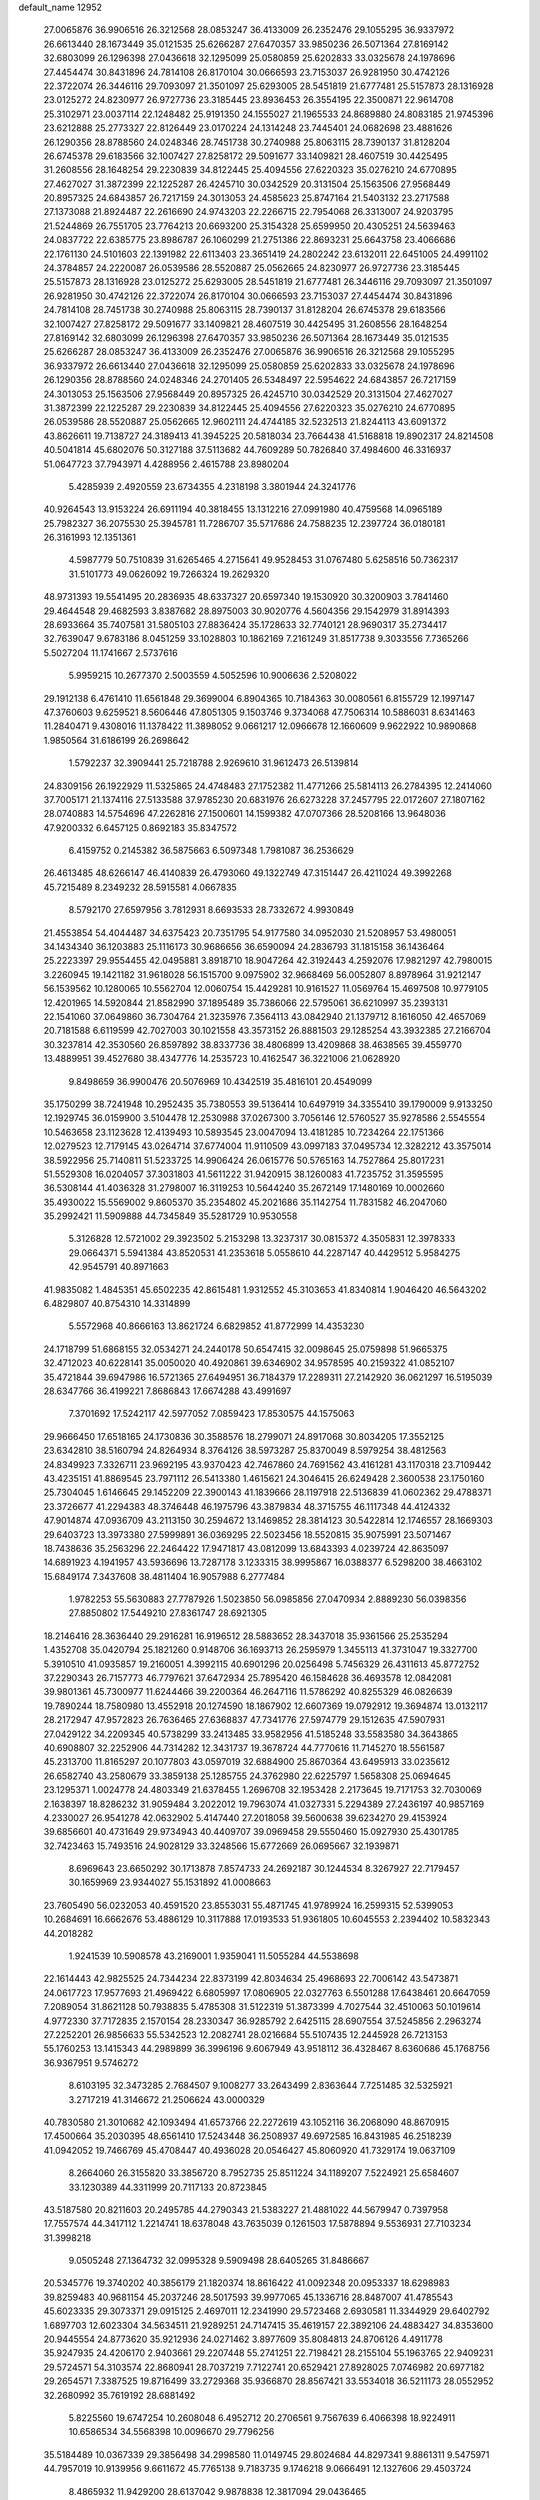 default_name                                                                    
12952
  27.0065876  36.9906516  26.3212568  28.0853247  36.4133009  26.2352476
  29.1055295  36.9337972  26.6613440  28.1673449  35.0121535  25.6266287
  27.6470357  33.9850236  26.5071364  27.8169142  32.6803099  26.1296398
  27.0436618  32.1295099  25.0580859  25.6202833  33.0325678  24.1978696
  27.4454474  30.8431896  24.7814108  26.8170104  30.0666593  23.7153037
  26.9281950  30.4742126  22.3722074  26.3446116  29.7093097  21.3501097
  25.6293005  28.5451819  21.6777481  25.5157873  28.1316928  23.0125272
  24.8230977  26.9727736  23.3185445  23.8936453  26.3554195  22.3500871
  22.9614708  25.3102971  23.0037114  22.1248482  25.9191350  24.1555027
  21.1965533  24.8689880  24.8083185  21.9745396  23.6212888  25.2773327
  22.8126449  23.0170224  24.1314248  23.7445401  24.0682698  23.4881626
  26.1290356  28.8788560  24.0248346  28.7451738  30.2740988  25.8063115
  28.7390137  31.8128204  26.6745378  29.6183566  32.1007427  27.8258172
  29.5091677  33.1409821  28.4607519  30.4425495  31.2608556  28.1648254
  29.2230839  34.8122445  25.4094556  27.6220323  35.0276210  24.6770895
  27.4627027  31.3872399  22.1225287  26.4245710  30.0342529  20.3131504
  25.1563506  27.9568449  20.8957325  24.6843857  26.7217159  24.3013053
  24.4585623  25.8747164  21.5403132  23.2717588  27.1373088  21.8924487
  22.2616690  24.9743203  22.2266715  22.7954068  26.3313007  24.9203795
  21.5244869  26.7551705  23.7764213  20.6693200  25.3154328  25.6599950
  20.4305251  24.5639463  24.0837722  22.6385775  23.8986787  26.1060299
  21.2751386  22.8693231  25.6643758  23.4066686  22.1761130  24.5101603
  22.1391982  22.6113403  23.3651419  24.2802242  23.6132011  22.6451005
  24.4991102  24.3784857  24.2220087  26.0539586  28.5520887  25.0562665
  24.8230977  26.9727736  23.3185445  25.5157873  28.1316928  23.0125272
  25.6293005  28.5451819  21.6777481  26.3446116  29.7093097  21.3501097
  26.9281950  30.4742126  22.3722074  26.8170104  30.0666593  23.7153037
  27.4454474  30.8431896  24.7814108  28.7451738  30.2740988  25.8063115
  28.7390137  31.8128204  26.6745378  29.6183566  32.1007427  27.8258172
  29.5091677  33.1409821  28.4607519  30.4425495  31.2608556  28.1648254
  27.8169142  32.6803099  26.1296398  27.6470357  33.9850236  26.5071364
  28.1673449  35.0121535  25.6266287  28.0853247  36.4133009  26.2352476
  27.0065876  36.9906516  26.3212568  29.1055295  36.9337972  26.6613440
  27.0436618  32.1295099  25.0580859  25.6202833  33.0325678  24.1978696
  26.1290356  28.8788560  24.0248346  24.2701405  26.5348497  22.5954622
  24.6843857  26.7217159  24.3013053  25.1563506  27.9568449  20.8957325
  26.4245710  30.0342529  20.3131504  27.4627027  31.3872399  22.1225287
  29.2230839  34.8122445  25.4094556  27.6220323  35.0276210  24.6770895
  26.0539586  28.5520887  25.0562665  12.9602111  24.4744185  32.5232513
  21.8244113  43.6091372  43.8626611  19.7138727  24.3189413  41.3945225
  20.5818034  23.7664438  41.5168818  19.8902317  24.8214508  40.5041814
  45.6802076  50.3127188  37.5113682  44.7609289  50.7826840  37.4984600
  46.3316937  51.0647723  37.7943971   4.4288956   2.4615788  23.8980204
   5.4285939   2.4920559  23.6734355   4.2318198   3.3801944  24.3241776
  40.9264543  13.9153224  26.6911194  40.3818455  13.1312216  27.0991980
  40.4759568  14.0965189  25.7982327  36.2075530  25.3945781  11.7286707
  35.5717686  24.7588235  12.2397724  36.0180181  26.3161993  12.1351361
   4.5987779  50.7510839  31.6265465   4.2715641  49.9528453  31.0767480
   5.6258516  50.7362317  31.5101773  49.0626092  19.7266324  19.2629320
  48.9731393  19.5541495  20.2836935  48.6337327  20.6597340  19.1530920
  30.3200903   3.7841460  29.4644548  29.4682593   3.8387682  28.8975003
  30.9020776   4.5604356  29.1542979  31.8914393  28.6933664  35.7407581
  31.5805103  27.8836424  35.1728633  32.7740121  28.9690317  35.2734417
  32.7639047   9.6783186   8.0451259  33.1028803  10.1862169   7.2161249
  31.8517738   9.3033556   7.7365266   5.5027204  11.1741667   2.5737616
   5.9959215  10.2677370   2.5003559   4.5052596  10.9006636   2.5208022
  29.1912138   6.4761410  11.6561848  29.3699004   6.8904365  10.7184363
  30.0080561   6.8155729  12.1997147  47.3760603   9.6259521   8.5606446
  47.8051305   9.1503746   9.3734068  47.7506314  10.5886031   8.6341463
  11.2840471   9.4308016  11.1378422  11.3898052   9.0661217  12.0966678
  12.1660609   9.9622922  10.9890868   1.9850564  31.6186199  26.2698642
   1.5792237  32.3909441  25.7218788   2.9269610  31.9612473  26.5139814
  24.8309156  26.1922929  11.5325865  24.4748483  27.1752382  11.4771266
  25.5814113  26.2784395  12.2414060  37.7005171  21.1374116  27.5133588
  37.9785230  20.6831976  26.6273228  37.2457795  22.0172607  27.1807162
  28.0740883  14.5754696  47.2262816  27.1500601  14.1599382  47.0707366
  28.5208166  13.9648036  47.9200332   6.6457125   0.8692183  35.8347572
   6.4159752   0.2145382  36.5875663   6.5097348   1.7981087  36.2536629
  26.4613485  48.6266147  46.4140839  26.4793060  49.1322749  47.3151447
  26.4211024  49.3992268  45.7215489   8.2349232  28.5915581   4.0667835
   8.5792170  27.6597956   3.7812931   8.6693533  28.7332672   4.9930849
  21.4553854  54.4044487  34.6375423  20.7351795  54.9177580  34.0952030
  21.5208957  53.4980051  34.1434340  36.1203883  25.1116173  30.9686656
  36.6590094  24.2836793  31.1815158  36.1436464  25.2223397  29.9554455
  42.0495881   3.8918710  18.9047264  42.3192443   4.2592076  17.9821297
  42.7980015   3.2260945  19.1421182  31.9618028  56.1515700   9.0975902
  32.9668469  56.0052807   8.8978964  31.9212147  56.1539562  10.1280065
  10.5562704  12.0060754  15.4429281  10.9161527  11.0569764  15.4697508
  10.9779105  12.4201965  14.5920844  21.8582990  37.1895489  35.7386066
  22.5795061  36.6210997  35.2393131  22.1541060  37.0649860  36.7304764
  21.3235976   7.3564113  43.0842940  21.1379712   8.1616050  42.4657069
  20.7181588   6.6119599  42.7027003  30.1021558  43.3573152  26.8881503
  29.1285254  43.3932385  27.2166704  30.3237814  42.3530560  26.8597892
  38.8337736  38.4806899  13.4209868  38.4638565  39.4559770  13.4889951
  39.4527680  38.4347776  14.2535723  10.4162547  36.3221006  21.0628920
   9.8498659  36.9900476  20.5076969  10.4342519  35.4816101  20.4549099
  35.1750299  38.7241948  10.2952435  35.7380553  39.5136414  10.6497919
  34.3355410  39.1790009   9.9133250  12.1929745  36.0159900   3.5104478
  12.2530988  37.0267300   3.7056146  12.5760527  35.9278586   2.5545554
  10.5463658  23.1123628  12.4139493  10.5893545  23.0047094  13.4181285
  10.7234264  22.1751366  12.0279523  12.7179145  43.0264714  37.6774004
  11.9110509  43.0997183  37.0495734  12.3282212  43.3575014  38.5922956
  25.7140811  51.5233725  14.9906424  26.0615776  50.5765163  14.7527864
  25.8017231  51.5529308  16.0204057  37.3031803  41.5611222  31.9420915
  38.1260083  41.7235752  31.3595595  36.5308144  41.4036328  31.2798007
  16.3119253  10.5644240  35.2672149  17.1480169  10.0002660  35.4930022
  15.5569002   9.8605370  35.2354802  45.2021686  35.1142754  11.7831582
  46.2047060  35.2992421  11.5909888  44.7345849  35.5281729  10.9530558
   5.3126828  12.5721002  29.3923502   5.2153298  13.3237317  30.0815372
   4.3505831  12.3978333  29.0664371   5.5941384  43.8520531  41.2353618
   5.0558610  44.2287147  40.4429512   5.9584275  42.9545791  40.8971663
  41.9835082   1.4845351  45.6502235  42.8615481   1.9312552  45.3103653
  41.8340814   1.9046420  46.5643202   6.4829807  40.8754310  14.3314899
   5.5572968  40.8666163  13.8621724   6.6829852  41.8772999  14.4353230
  24.1718799  51.6868155  32.0534271  24.2440178  50.6547415  32.0098645
  25.0759898  51.9665375  32.4712023  40.6228141  35.0050020  40.4920861
  39.6346902  34.9578595  40.2159322  41.0852107  35.4721844  39.6947986
  16.5721365  27.6494951  36.7184379  17.2289311  27.2142920  36.0621297
  16.5195039  28.6347766  36.4199221   7.8686843  17.6674288  43.4991697
   7.3701692  17.5242117  42.5977052   7.0859423  17.8530575  44.1575063
  29.9666450  17.6518165  24.1730836  30.3588576  18.2799071  24.8917068
  30.8034205  17.3552125  23.6342810  38.5160794  24.8264934   8.3764126
  38.5973287  25.8370049   8.5979254  38.4812563  24.8349923   7.3326711
  23.9692195  43.9370423  42.7467860  24.7691562  43.4161281  43.1170318
  23.7109442  43.4235151  41.8869545  23.7971112  26.5413380   1.4615621
  24.3046415  26.6249428   2.3600538  23.1750160  25.7304045   1.6146645
  29.1452209  22.3900143  41.1839666  28.1197918  22.5136839  41.0602362
  29.4788371  23.3726677  41.2294383  48.3746448  46.1975796  43.3879834
  48.3715755  46.1117348  44.4124332  47.9014874  47.0936709  43.2113150
  30.2594672  13.1469852  28.3814123  30.5422814  12.1746557  28.1669303
  29.6403723  13.3973380  27.5999891  36.0369295  22.5023456  18.5520815
  35.9075991  23.5071467  18.7438636  35.2563296  22.2464422  17.9471817
  43.0812099  13.6843393   4.0239724  42.8635097  14.6891923   4.1941957
  43.5936696  13.7287178   3.1233315  38.9995867  16.0388377   6.5298200
  38.4663102  15.6849174   7.3437608  38.4811404  16.9057988   6.2777484
   1.9782253  55.5630883  27.7787926   1.5023850  56.0985856  27.0470934
   2.8889230  56.0398356  27.8850802  17.5449210  27.8361747  28.6921305
  18.2146416  28.3636440  29.2916281  16.9196512  28.5883652  28.3437018
  35.9361566  25.2535294   1.4352708  35.0420794  25.1821260   0.9148706
  36.1693713  26.2595979   1.3455113  41.3731047  19.3327700   5.3910510
  41.0935857  19.2160051   4.3992115  40.6901296  20.0256498   5.7456329
  26.4311613  45.8772752  37.2290343  26.7157773  46.7797621  37.6472934
  25.7895420  46.1584628  36.4693578  12.0842081  39.9801361  45.7300977
  11.6244466  39.2200364  46.2647116  11.5786292  40.8255329  46.0826639
  19.7890244  18.7580980  13.4552918  20.1274590  18.1867902  12.6607369
  19.0792912  19.3694874  13.0132117  28.2172947  47.9572823  26.7636465
  27.6368837  47.7341776  27.5974779  29.1512635  47.5907931  27.0429122
  34.2209345  40.5738299  33.2413485  33.9582956  41.5185248  33.5583580
  34.3643865  40.6908807  32.2252906  44.7314282  12.3431737  19.3678724
  44.7770616  11.7145270  18.5561587  45.2313700  11.8165297  20.1077803
  43.0597019  32.6884900  25.8670364  43.6495913  33.0235612  26.6582740
  43.2580679  33.3859138  25.1285755  24.3762980  22.6225797   1.5658308
  25.0694645  23.1295371   1.0024778  24.4803349  21.6378455   1.2696708
  32.1953428   2.2173645  19.7171753  32.7030069   2.1638397  18.8286232
  31.9059484   3.2022012  19.7963074  41.0327331   5.2294389  27.2436197
  40.9857169   4.2330027  26.9541278  42.0632902   5.4147440  27.2018058
  39.5600638  39.6234270  29.4153924  39.6856601  40.4731649  29.9734943
  40.4409707  39.0969458  29.5550460  15.0927930  25.4301785  32.7423463
  15.7493516  24.9028129  33.3248566  15.6772669  26.0695667  32.1939871
   8.6969643  23.6650292  30.1713878   7.8574733  24.2692187  30.1244534
   8.3267927  22.7179457  30.1659969  23.9344027  55.1531892  41.0008663
  23.7605490  56.0232053  40.4591520  23.8553031  55.4871745  41.9789924
  16.2599315  52.5399053  10.2684691  16.6662676  53.4886129  10.3117888
  17.0193533  51.9361805  10.6045553   2.2394402  10.5832343  44.2018282
   1.9241539  10.5908578  43.2169001   1.9359041  11.5055284  44.5538698
  22.1614443  42.9825525  24.7344234  22.8373199  42.8034634  25.4968693
  22.7006142  43.5473871  24.0617723  17.9577693  21.4969422   6.6805997
  17.0806905  22.0327763   6.5501288  17.6438461  20.6647059   7.2089054
  31.8621128  50.7938835   5.4785308  31.5122319  51.3873399   4.7027544
  32.4510063  50.1019614   4.9772330  37.7172835   2.1570154  28.2330347
  36.9285792   2.6425115  28.6907554  37.5245856   2.2963274  27.2252201
  26.9856633  55.5342523  12.2082741  28.0216684  55.5107435  12.2445928
  26.7213153  55.1760253  13.1415343  44.2989899  36.3996196   9.6067949
  43.9518112  36.4328467   8.6360686  45.1768756  36.9367951   9.5746272
   8.6103195  32.3473285   2.7684507   9.1008277  33.2643499   2.8363644
   7.7251485  32.5325921   3.2717219  41.3146672  21.2506624  43.0000329
  40.7830580  21.3010682  42.1093494  41.6573766  22.2272619  43.1052116
  36.2068090  48.8670915  17.4500664  35.2030395  48.6561410  17.5243448
  36.2508937  49.6972585  16.8431985  46.2518239  41.0942052  19.7466769
  45.4708447  40.4936028  20.0546427  45.8060920  41.7329174  19.0637109
   8.2664060  26.3155820  33.3856720   8.7952735  25.8511224  34.1189207
   7.5224921  25.6584607  33.1230389  44.3311999  20.7117133  20.8723845
  43.5187580  20.8211603  20.2495785  44.2790343  21.5383227  21.4881022
  44.5679947   0.7397958  17.7557574  44.3417112   1.2214741  18.6378048
  43.7635039   0.1261503  17.5878894   9.5536931  27.7103234  31.3998218
   9.0505248  27.1364732  32.0995328   9.5909498  28.6405265  31.8486667
  20.5345776  19.3740202  40.3856179  21.1820374  18.8616422  41.0092348
  20.0953337  18.6298983  39.8259483  40.9681154  45.2037246  28.5017593
  39.9977065  45.1336716  28.8487007  41.4785543  45.6023335  29.3073371
  29.0915125   2.4697011  12.2341990  29.5723468   2.6930581  11.3344929
  29.6402792   1.6897703  12.6023304  34.5634511  21.9289251  24.7147415
  35.4619157  22.3892106  24.4883427  34.8353600  20.9445554  24.8773620
  35.9212936  24.0271462   3.8977609  35.8084813  24.8706126   4.4911778
  35.9247935  24.4206170   2.9403661  29.2207448  55.2741251  22.7198421
  28.2155104  55.1963765  22.9409231  29.5724571  54.3103574  22.8680941
  28.7037219   7.7122741  20.6529421  27.8928025   7.0746982  20.6977182
  29.2654571   7.3387525  19.8716499  33.2729368  35.9366870  28.8567421
  33.5534018  36.5211173  28.0552952  32.2680992  35.7619192  28.6881492
   5.8225560  19.6747254  10.2608048   6.4952712  20.2706561   9.7567639
   6.4066398  18.9224911  10.6586534  34.5568398  10.0096670  29.7796256
  35.5184489  10.0367339  29.3856498  34.2998580  11.0149745  29.8024684
  44.8297341   9.8861311   9.5475971  44.7957019  10.9139956   9.6611672
  45.7765138   9.7183735   9.1746218   9.0666491  12.1327606  29.4503724
   8.4865932  11.9429200  28.6137042   9.9878838  12.3817094  29.0436465
  50.6640573  35.9126773  22.4434431  50.6269186  36.9264954  22.6658570
  49.9826377  35.5229664  23.1261414  36.0274380  22.6511440  39.6144676
  36.5382928  22.0641524  40.2955090  35.3386361  23.1483837  40.1907872
   5.6848875  36.4495427   0.9430306   4.8310388  36.0523270   0.5319771
   6.2068975  36.8133778   0.1355786  13.5178562  51.4636561  19.3990052
  12.7194491  51.9175338  19.8300000  13.3077161  51.4996153  18.3784329
   8.2869850  38.5033223  45.7904514   7.5608438  39.2220692  45.6457558
   8.5239285  38.2140632  44.8253361   9.7187044   4.2170229  26.4200225
   9.8644063   4.2457535  25.4085690   9.7870827   3.2259738  26.6771413
  10.0407484  12.7829228  37.5774982   9.3279309  12.6309710  38.3151402
   9.5946815  12.3602856  36.7422293  43.3821099   6.4475491  46.2867542
  42.5236037   6.9963893  46.1231936  43.2735375   6.1271989  47.2670121
  42.3724134  30.6906273  19.1722214  41.9588579  31.6388543  19.1651353
  43.2957854  30.8576200  19.6175898   1.0835530  33.6476969  24.6631519
   1.1809079  33.3678499  23.6748758   0.1451166  34.0886679  24.6878136
  48.2502605  10.2324329  30.1835011  48.5481952   9.2537362  30.3949237
  49.1511512  10.6761025  29.9218304  18.0320699  48.9279502  44.8732751
  17.1946211  49.2819552  45.3704451  17.6199501  48.2389040  44.2145896
   6.0718739  12.1763999  47.1085254   6.0266992  12.5361816  46.1391606
   5.4004910  12.7545932  47.6205479  13.9312800  19.8545470  20.8659681
  13.1087995  20.2370081  21.3552664  14.5392097  20.6877899  20.7520559
  45.3450199  50.1339441  23.4827436  45.0740042  51.0133074  23.0121753
  46.3404421  50.2768172  23.7127057  12.7886443  33.4492016  37.0326013
  12.7106912  32.6537931  37.7009120  13.7490811  33.3247364  36.6630326
  32.4575943  35.3426523  18.4283470  31.8822002  34.7039812  19.0066254
  33.3011039  35.4822899  19.0188439   2.5123612  23.2452978  14.8793263
   2.9201542  23.3110859  15.8239208   3.2012936  23.7238882  14.2829520
  44.8543273  28.5636926  38.2592947  44.3988220  29.4780823  38.4328688
  45.8604865  28.8143181  38.2171501  36.4467134  48.9504122  40.1939396
  35.8606695  48.1181391  40.0102736  37.3710553  48.5464214  40.4216245
  22.1548565   5.3339815  16.8340769  23.0838725   5.6586536  16.5018705
  22.2931659   5.2829046  17.8619114  44.5244600  48.9817892  46.4864141
  44.5234793  49.7590919  47.1709414  45.5377293  48.8629934  46.2785780
  22.1167839  31.3305188  45.2419437  21.3523015  31.9924198  45.0285157
  21.6407805  30.5734597  45.7575278   3.8848330  23.4778891  17.2171180
   3.4643982  23.7103274  18.1414557   4.6628866  24.1540755  17.1520869
  32.8093642  38.7171896  23.5419277  31.9592793  38.5596243  24.1142533
  32.7907738  37.9285920  22.8719253  18.5016892  20.8971303  47.4024158
  18.3133769  21.7461240  46.8444838  18.2109729  21.1415007  48.3446497
  33.5214871  13.6810551   2.2279546  33.0821502  12.7596169   2.3676965
  34.5085367  13.4504115   2.0223202  20.9334635   8.8594191  36.5306046
  21.4381080   9.5640060  35.9723677  21.3743290   8.9147822  37.4605337
  17.5971993  45.5841780  15.0942091  17.8299193  46.4092836  15.6585683
  17.6277708  45.9253844  14.1229567  28.3041093   7.5832691  15.8178506
  27.8931971   7.2220202  14.9411791  28.8144858   8.4304557  15.5089017
  27.9702892  11.9833579   9.2929142  27.4934965  12.8481334   8.9799360
  28.9700868  12.2057205   9.1423470   6.2480360  34.6372555  21.5198722
   5.8329852  35.3325387  20.8797055   6.9743459  34.1798774  20.9457307
   6.0367188  50.1438478  21.4953565   5.3292181  49.4373498  21.6935334
   5.6826509  50.9956801  21.9715585  36.9101264  23.4048188  14.3384742
  35.9754147  23.6450845  14.0070087  37.0201834  23.8971022  15.2279515
  15.7040750  27.0761905  11.5591965  15.6074361  26.1992085  10.9981328
  16.6218623  26.9380800  12.0212097   3.3690957   8.7523135  23.8169328
   3.4608985   8.9018707  22.7917382   2.5183106   9.3038635  24.0468785
  29.8150590  12.0683191   3.7565427  29.6288141  13.0840620   3.8734516
  29.1402018  11.7939025   3.0225035  19.0994572   7.2696851  18.8903381
  19.0712059   7.9194519  18.0974601  18.3072798   6.6314521  18.7289814
  18.2356418   4.1768445  22.0983874  18.7284789   4.1597789  23.0254716
  17.2484016   4.3146001  22.3981552  46.5826087  51.6715062  40.6898386
  47.2681599  50.9253932  40.8854963  46.8700320  52.0078431  39.7511585
  45.4427915  24.1875044  31.8129935  46.0199279  25.0190007  31.6503949
  46.1129435  23.4551472  32.0775404  46.4336229  16.5167539  43.7231491
  47.1338660  16.3881364  44.4775691  46.1809952  17.5187656  43.8279079
  20.8051924   9.4128456  41.3774921  19.8537993   9.0706217  41.1400241
  20.6079054  10.2337410  41.9766709  34.3553614  10.6230020  33.8983416
  33.4497440  10.1493216  33.7313950  34.2978435  10.9368606  34.8722028
  42.2679658  33.4970596   5.4946986  42.9437992  32.8521811   5.9275458
  41.4622008  32.9007237   5.2559834   2.6688342  52.3600879  38.6423086
   2.7630644  51.3336257  38.6125985   3.1012776  52.6282803  39.5346483
   7.1087394  21.0630923  27.6408672   6.7002484  22.0147658  27.6139885
   7.6563948  21.0184371  26.7644622  30.6898271  55.4586302  26.6180515
  30.6896091  54.4988303  26.9530500  29.7357082  55.8043459  26.8303788
   8.5449217  29.6908569  38.1900491   8.1355544  29.7029010  39.1452683
   9.4852099  29.2781690  38.3705508   8.3673291  17.3999223  15.6545966
   8.3672898  16.4876748  15.1551329   7.5591845  17.8862921  15.2114449
  27.2725186  46.6589439   9.2364972  27.9903680  46.3789815   9.9158212
  26.7854151  45.7932506   8.9925609   6.6515511  41.2903248  40.3577221
   7.5768371  41.1980943  39.9101507   6.0305800  40.7343734  39.7579890
   3.6681470   3.5906564  14.9182484   4.2749405   3.4323853  15.7370177
   4.2577251   4.1910895  14.3064455  29.3097686  52.4419776  12.5659424
  29.3449367  52.1197689  11.5816549  29.4350327  51.5691748  13.1040954
  32.8694506   5.6425945  50.3173553  33.0537561   5.3603486  49.3433625
  31.9298600   6.0594101  50.2840983   3.4733587  32.4220013  16.1075933
   2.6511054  31.8493058  16.3493357   3.8983950  32.6173318  17.0336877
  33.4601795  44.8806609  13.3556207  33.9808617  44.0436063  13.0681542
  34.1379567  45.3943669  13.9482146  32.5874445  53.9697918  23.6379013
  32.2461021  54.9287762  23.8301295  31.7180232  53.4775409  23.3520764
  38.9174169  31.4843585  21.2957246  38.6694478  31.8667503  22.2433097
  39.8384144  31.0489273  21.4867289  29.0605394  18.5570002   2.0555726
  29.1922993  19.0323333   1.1657148  29.9792401  18.1101393   2.2418139
  24.1999996  28.2721748  15.1848738  24.6796434  28.4836450  16.0846137
  24.1323877  29.2102413  14.7464641  46.6901804   2.9256442  23.4468778
  47.5754608   3.2537584  23.9007682  45.9714576   3.4327833  23.9789617
  40.6011376  19.2008299   2.8176078  40.4106584  18.3831352   2.2184757
  40.9218728  19.9213343   2.1448402  43.4866231  19.8977034  14.6745764
  43.5253220  20.2956474  15.6287793  43.9653606  20.6219843  14.1049603
   5.8820177  13.9930446  11.1795070   6.7548874  13.4594254  11.4082081
   5.2459426  13.2432203  10.8652748  32.2799202  11.3673223   3.0317437
  31.3053084  11.6336646   3.2765541  32.7182793  11.2154202   3.9491051
   0.1233157  37.6588174  26.1031134   0.5551430  38.4284148  26.6562855
   0.8851058  36.9623788  26.0559209  13.3769645  27.0914978  26.6339676
  12.4164594  27.4796863  26.5912398  13.7231268  27.2500537  25.6660969
  44.9138070  42.6463465  17.9832794  44.5934793  42.3476603  17.0460646
  45.1442046  43.6383557  17.8640133  47.7233182  47.4715348  15.2818225
  48.2174080  47.0918955  14.4732787  47.9770935  46.8390909  16.0587795
  44.2668967  53.8172826  31.2910368  43.6605347  53.2044447  31.8645289
  45.0469516  53.1954489  31.0277814   1.7960409  30.4564396  17.2284608
   1.6542072  29.9561397  16.3381369   0.8495808  30.5955380  17.5946653
   9.4193418  40.7206395  28.4333189  10.4173110  40.5418815  28.1502424
   9.2966479  39.9925626  29.1692361  17.0799593  53.3513824  40.7951593
  16.2512752  53.7193983  40.2985820  17.6564450  52.9343916  40.0730269
   7.1246714   3.9694358   3.1721779   7.8793800   3.6617368   3.7705164
   7.5769084   4.3383953   2.3257668   6.0671900  54.5677437  33.2592064
   6.6150749  55.4345281  33.1481294   5.8059962  54.5769981  34.2588983
  38.3536305  28.1790976   2.6205506  37.4796667  28.1247665   2.0670545
  38.8573256  27.3197606   2.3481342   7.1595430  52.1032024  33.6803564
   7.2503923  51.6315570  32.7635956   6.7647204  53.0261678  33.4284962
  35.6335084  41.5738537  15.1154039  35.1460048  40.7367450  15.4799418
  35.8844289  42.0955139  15.9729887   8.8059396  12.6417186  47.3006075
   7.8101896  12.3981477  47.2203660   9.0637193  12.4105457  48.2512165
  37.5820599  37.9455796  28.8072344  37.0412388  38.4842885  28.0965561
  38.3305854  38.6223224  29.0616045  15.7448755   4.6893574  23.0090662
  15.4969931   5.6631263  22.7647391  14.9981679   4.1329689  22.5518187
  20.3752162  17.2375292  11.2666087  20.9554699  17.7599193  10.5761892
  19.4272762  17.3265056  10.8605928  20.4007715   7.5092615  29.3374312
  21.2020325   7.0640583  29.8420066  20.8977228   8.2255585  28.7653839
   6.5554707  17.0047994  41.2544031   5.7833940  16.3706618  41.5135700
   7.1752625  16.4180001  40.6776966  39.1460721  26.3393298  48.5808319
  38.3856806  26.3926453  47.8687529  39.7845066  27.0944012  48.2811455
  18.5594477   1.2400729   1.6712282  17.8957992   0.5182328   1.9818187
  19.2338686   1.3040320   2.4489937   5.6636206  35.4335199   3.4560584
   5.8376309  35.8856676   2.5405420   5.8286710  36.1982955   4.1327187
  45.0876383  25.1402985   2.3859242  45.0225494  25.0386667   3.4091715
  46.0042218  25.6294927   2.2663930   4.9579362  55.8850454   6.6077901
   4.6585079  54.9216471   6.8382614   5.5872222  56.1323376   7.3822093
  12.2897432  20.0117903   3.8597194  11.5293063  19.9139837   3.1546644
  12.6930684  19.0589175   3.8898530  24.7656135  25.5894720  15.5538873
  24.5181482  26.5614802  15.3305001  24.3518233  25.4338979  16.4840207
  39.7477926  17.1479588   1.1919992  39.0767437  16.3941581   1.3892779
  39.2292883  17.7563786   0.5311778  45.2966762  24.7514401   5.1969052
  45.4276995  24.9071070   6.2148513  45.5292055  23.7481218   5.0847375
  45.5787183  38.7990062   7.5406161  44.6746411  39.0743119   7.9613885
  45.6186035  39.3769637   6.6790127  14.4647242  44.1857053  22.7618641
  15.0396335  45.0319545  22.6376332  13.6561257  44.3416309  22.1426981
  16.5928285  15.1650866  15.1962553  16.3828549  14.1935502  14.9156128
  15.6846272  15.6489707  15.1095193  20.2214159  57.1866637  38.3030804
  19.2363706  56.9402461  38.1613320  20.7418815  56.3672589  37.9636799
  39.1845999  44.0913785  42.1173096  39.6839798  44.2329730  42.9954040
  38.8907292  43.1098130  42.1269469  22.0707170   5.3697202   9.0626445
  21.7322866   5.4191721   8.0890873  22.4704463   6.3159079   9.2109589
  46.7682997  13.8719037   2.2061836  47.0670697  13.3921628   1.3386021
  45.7829580  14.1213534   1.9994946   3.6258777  48.9811448   8.1858434
   4.3758560  48.9714214   7.4740539   4.1370675  49.2690371   9.0489351
  13.7560147  52.6455904   9.4188842  13.5609666  51.7583264   8.9233885
  14.7694570  52.5724824   9.6410582  46.4431518  41.3241347  45.4816385
  45.4449705  41.1350295  45.2889883  46.8592957  40.3911698  45.5878987
  37.2065245   2.7544076   9.7153092  37.6464410   3.3694940   9.0164818
  37.1605458   3.3429003  10.5623653  37.5638669  36.0886028  26.7955237
  37.4906677  36.6841717  27.6359926  37.6372266  35.1327054  27.1850681
  10.6343160  38.0596920  47.1003987   9.7543765  38.4128587  46.6710499
  10.3852057  37.0695357  47.2996035   3.4682318   5.6391472  34.6389140
   2.6718168   5.8351530  35.2630371   4.1918018   6.3024964  34.9481080
  23.2786597  42.6000137  40.5179760  23.9799833  41.8850796  40.7616015
  23.2593826  42.5749501  39.4831143  13.4279953  53.8954821  35.9593722
  12.3960593  53.9616661  35.9703955  13.6626434  54.0995055  34.9724708
  46.0682016  18.6730234  21.0566581  45.4672900  19.5105799  20.9313410
  46.1083576  18.2553983  20.1227432   2.6345688  20.1714549  21.4615827
   2.2394789  19.7785259  20.5755549   3.2585996  20.9046006  21.1384345
  14.9525598  54.4279172  39.6131649  15.2169623  54.7246601  38.6692752
  14.3982379  55.2064856  39.9930745  43.3671280   8.6577496   7.6532836
  43.9427954   9.0029811   8.4460234  42.9662904   9.5395961   7.2762099
  30.2266222  29.4175629  46.6315396  29.5980065  28.8830593  47.2537342
  29.9134711  29.1343686  45.6841853  39.0033435  20.7368459  47.2683131
  39.9533937  21.0699687  47.5235286  39.0312598  20.7607830  46.2321636
  33.3709799  51.5780074  24.6664393  33.1012659  52.5060911  24.3029612
  34.2984216  51.4088913  24.2899057   5.3541413   6.2498472   8.6528257
   6.2097034   6.8097784   8.8605441   4.6207796   6.8145230   9.1509774
  35.2532168  33.5658550  24.0838827  35.6428101  34.5227740  24.1259938
  35.8873488  33.0296089  24.7080516  37.7690489  13.2793775  19.2568326
  37.1512830  13.7148306  18.5458642  38.0443121  12.3905128  18.8038915
  23.6663867  18.9130636  15.0412207  24.0862039  18.0149015  14.7550661
  23.9047968  18.9716730  16.0481562  20.0102192  15.4640349  48.8359497
  20.2286979  15.9058076  47.9256299  20.9396832  15.3420919  49.2671972
  44.1426457  14.2879464   1.5820483  43.5649085  13.5030504   1.2255374
  43.5767475  15.1196541   1.3669298  28.1473140  56.2228443  27.1061224
  27.3129852  55.9086794  26.5774495  28.1614831  57.2433850  26.9256110
   5.9894595  13.7080551  40.1924859   6.8419038  13.2513520  39.8306016
   5.6034325  14.1812357  39.3513702  48.8509886   4.1757810  13.3055612
  49.7111513   4.6596548  13.6045512  49.2207686   3.2377134  13.0190378
   9.4659744   6.1181791   3.4530880   9.0548518   5.7865851   2.5609315
  10.4123251   5.6932189   3.4367604   7.6034967  55.4506202   1.3698966
   6.5796027  55.5744630   1.3280094   7.7382739  54.9064490   2.2382307
  30.6132914  54.6866946  42.4062695  31.4179069  54.0282163  42.3850105
  30.5398767  54.9653448  41.4062472  36.2237365  27.9343764   0.9885164
  35.2079243  28.0738336   0.8803176  36.6302701  28.5920945   0.3007473
  31.9436565  20.5523095  31.7032901  31.1849098  21.2485464  31.8011728
  32.6089851  21.0117747  31.0585292  38.2477438   7.7931080  19.4070111
  39.0508367   7.6608442  20.0426248  38.6644344   7.6175227  18.4738088
  21.1277846  43.8853523  41.5535981  20.4054399  43.1331043  41.5765406
  21.9039286  43.4271480  41.0426766  19.8482270   5.4369065  41.7623554
  19.8307847   5.7805584  40.7887169  18.8739857   5.1045222  41.9036538
   2.6748880  49.6167362  38.5145787   1.9512974  49.2827839  39.1700152
   3.3972012  48.8833333  38.5540090  26.6609099  35.6106994  21.9993833
  27.6430715  35.6591764  21.7034518  26.3297622  34.7213022  21.5697130
  26.1659147  17.5825814  27.4637443  26.9900673  16.9703641  27.3189799
  26.4466581  18.1352775  28.2978799  28.1345280   2.8454915   5.0922689
  28.5975664   3.7619055   5.2359888  28.0843356   2.4648293   6.0580383
  15.0987059  10.8393600  29.4142292  14.3916927  11.4471983  29.8730760
  15.4945494  11.4732156  28.6934756  44.5275667   6.4337023  31.8687238
  44.5084194   7.4370689  32.1225613  44.6736505   6.4547550  30.8450485
  46.3960854  11.0193448  21.0693801  47.2215389  11.1585245  20.4700804
  46.6742795  10.2291008  21.6833559  45.7997452  22.0978693   4.6696292
  44.9186467  21.5397024   4.7129557  45.9526355  22.1690922   3.6441355
   5.3351640  43.5666315  30.7364786   6.0433296  43.1707431  31.3694768
   5.1223252  42.7940156  30.0894300  36.9335850  12.3961182  34.9216841
  37.1305094  11.3968991  34.7720207  36.0505327  12.4007205  35.4467387
   7.0083311  23.6460320  22.3793622   7.6269727  24.1210522  23.0664592
   7.0212231  22.6622776  22.7110401  47.6859485  35.8163461  11.0917464
  48.0413137  36.2577152  11.9503146  47.3968248  36.6286866  10.5113929
  31.1338200  24.8432347  12.2187882  31.5429158  23.9570104  11.9063180
  30.1618677  24.6203973  12.4562950  17.3239935  18.8820863  24.1248330
  17.5998974  17.9872965  24.5431390  16.3974698  18.7114382  23.7248884
  36.7159903  57.3292740  42.7322070  37.2575747  57.0624920  41.8956303
  35.7717884  56.9646016  42.5440795  32.0350012   9.1351350  10.5859349
  32.2511596   9.9815814  11.1435653  32.4003260   9.3738865   9.6477849
   4.1155114  41.1674288   8.3163268   4.5587036  41.5812712   7.4972664
   3.7266348  40.2755793   7.9924616  36.7799934  37.1327569  46.9571174
  36.5248164  36.9173049  47.9276291  36.2478032  36.4313698  46.4137415
  39.2560854  34.5673932  45.7287866  38.8184005  34.3971004  46.6310169
  39.9043982  35.3532868  45.9002403  17.9020994  20.2120028  12.0948200
  16.9176688  20.1455489  12.3955438  18.0293909  21.2183337  11.8984228
  39.0544690  18.8785225  31.2418047  38.7086916  19.8405212  31.3281117
  40.0794204  18.9740832  31.2419324  48.2218134  12.1168587   9.2276906
  48.9237884  12.7957491   9.5485445  47.5607372  12.6796527   8.6704691
  17.9089059  20.5919852  43.3922173  18.0966327  20.7054646  42.3791866
  17.0973656  21.2197181  43.5431108  32.2622920  10.6853828  46.1705136
  32.0266495  11.1473554  45.2702624  32.5784779   9.7469546  45.8687883
   3.3191849   2.3041567  36.8311624   3.2917732   2.1686281  35.7999400
   3.1659330   1.3505536  37.1877059  35.4008097  20.7909279  45.5421872
  35.8218875  21.3308127  46.3101812  36.1143587  20.0818408  45.3141419
  13.9028923  51.1677142  11.9003447  13.6933917  51.8284143  11.1462945
  14.7842004  51.5229373  12.3072068  40.3922714   6.8072638  33.2539253
  41.1337577   6.1355055  32.9983235  40.5885884   7.6299823  32.6662797
   2.5581872  40.9384968  31.2472346   1.8323720  41.6723968  31.2809780
   2.7962880  40.8092154  32.2448331  27.5993254  38.1703072  31.3161540
  27.1815371  37.6507531  30.5347091  27.6099810  37.5114133  32.1004536
  12.8272978  54.5289174  46.4801094  12.3817625  55.2491729  45.8827176
  13.7708132  54.4394222  46.0717203  20.2414651  10.5540611  45.6525065
  20.4217592   9.5429219  45.7715196  21.1776003  10.9779932  45.7449734
  36.1358993  50.1716290   8.9246956  35.3157387  50.8117382   9.0213602
  36.8791989  50.8185351   8.6001546  26.2959732  42.1041971   1.3769891
  27.0827368  42.6019225   1.8388870  25.9714113  41.4617003   2.1260722
   3.7228718  10.9725086  31.9931261   4.1598439  11.0374451  32.9185050
   2.8015361  11.4068485  32.1053579  14.3350491  40.2131949  15.4185521
  13.8831886  39.4438190  14.8939051  15.0095054  40.5889248  14.7199155
  44.8350629  40.6136506   2.7511108  45.7122549  41.1429077   2.5963027
  44.8657980  39.9053321   1.9889495  26.7515376  28.7484895  28.5452542
  25.8003009  28.6964052  28.1557672  26.6618581  29.4525186  29.3024343
  23.5515780  12.9226768   1.1942131  23.6096995  12.3694763   0.3300133
  22.7966574  12.4838537   1.7379053   1.5324617  40.6487484  23.0483338
   0.9344060  40.9512934  22.2633223   1.4936180  41.4565068  23.7021818
   2.5416665   5.7788172  12.3782229   1.9199933   5.4538208  13.1386373
   2.4828556   5.0189449  11.6816936  21.0900041  29.6489558  17.7318889
  20.8823169  30.6527454  17.6298121  20.2608466  29.2759107  18.2259384
  40.2515995   2.0989676  36.9456652  40.8583794   2.5003755  36.2260464
  39.6485919   2.8872855  37.2378711   8.1915975  51.7631452  38.3580460
   7.4049074  51.0923695  38.2227020   8.1695743  52.3096249  37.4762932
  34.4193288  31.1360545   2.3258499  33.6779601  30.4409305   2.4593440
  34.2032305  31.8714496   3.0146421  43.6081097   5.7095788  27.0590416
  44.2670506   5.5723241  26.2903787  44.1706730   6.0674287  27.8370188
  41.2583327  55.8650823  42.6558284  42.1624145  55.3724969  42.7998296
  40.8493539  55.3469741  41.8525918   7.5689638  31.8110247  11.6336476
   7.4890190  30.8221030  11.3689541   6.6864873  32.0188548  12.1184610
  44.7060547  15.0688593  23.3013900  45.3654121  14.4255907  22.8137461
  45.2368264  15.3045298  24.1640677  44.4926880  44.8317750  20.4818553
  44.1914361  44.2331837  21.2613514  43.6101983  45.1483681  20.0536703
  25.6786102  17.5970023  11.9902469  25.8596936  16.7025521  11.5059375
  25.0578714  18.1048330  11.3375828   7.1670523  53.4609961   9.0587196
   6.7603880  52.7546344   8.4243180   8.1730122  53.2128082   9.0698984
  35.7352906  28.7652468  46.3474480  35.8132580  29.2141412  45.4210265
  34.7268721  28.8167922  46.5534956   5.1363948  19.2572581  35.3947325
   5.8313604  19.0566422  34.6562569   4.2615191  18.8494782  35.0159232
  44.3745126  27.5462580   0.8408112  44.0832739  28.1708571   1.6063535
  44.5703197  26.6553845   1.3002592  47.5061920  29.3067270  38.1310216
  47.7121361  29.7559382  39.0441871  48.4505269  29.0776833  37.7746781
  27.0331531  26.3059051  29.6407481  27.0437520  27.2178640  29.1595664
  27.4634989  25.6594981  28.9591315   2.7873673  25.8490724  30.7345012
   3.1802348  25.9520620  31.6890765   1.8910905  26.3697219  30.8052322
  17.8091481  31.9230849  38.2242085  18.6156475  31.2770079  38.1326623
  16.9946040  31.3284272  38.0904739  24.0105088  19.0147964  17.7470452
  24.5114830  19.8924974  17.9551727  23.0472433  19.1912827  18.0507139
  41.3934743  28.0298346  23.4476153  42.2393040  27.8881745  22.8843116
  41.2907554  27.1484419  23.9697252  38.2817606   3.2585797  23.1936466
  38.4821521   4.0676356  22.5759412  37.6154931   2.7008043  22.6298961
  21.0066016  39.0481838  43.0139504  21.3181327  38.4417729  43.7971221
  21.6265031  38.7381907  42.2404221   1.2510657  21.3341584  35.7994918
   0.9955608  21.0534606  34.8345619   2.2545201  21.5702971  35.7022933
   5.4697411  14.4875458  31.4888667   6.4700476  14.4631242  31.1914410
   5.5371894  14.2306747  32.4929577  46.7980968  21.2824171  38.5372842
  47.1138584  20.5141153  39.1571055  47.6857813  21.6163319  38.1163322
  42.4806529  17.6224861  41.3582582  41.8028873  17.3877743  40.6144945
  42.1516148  18.4982814  41.7484507  40.9125387   3.2308598  23.7401699
  40.9726621   4.2564255  23.8641600  39.9152363   3.0864538  23.4998400
  45.6156946  11.9109546  47.2392629  46.2144362  12.1096226  48.0482676
  46.1356821  12.2853843  46.4355393  37.7070091   6.2090857   4.6418937
  36.9687036   6.3636585   3.9600759  37.4141187   5.3562811   5.1484577
  44.4707215  32.5907699  11.9859043  44.8187571  32.1911587  12.8698001
  44.7913542  33.5749431  12.0225779  44.0677194  17.5741446  22.5098066
  44.9201569  17.9052435  22.0302139  44.2892155  16.5934601  22.7542583
  39.2209354  41.2921848  10.7012776  39.1190138  42.2577036  10.3413155
  39.8606997  41.4170063  11.5091064  38.6522835  14.7017000  11.1056140
  39.3982861  14.3258431  11.7008561  37.8213150  14.7079039  11.7130818
  39.3139522  29.1097068  10.8212491  38.5845308  29.3878477  11.4934916
  39.6764237  30.0250273  10.4838218  36.3105665  32.3795210  29.6349576
  35.4176923  32.7594718  29.2713398  36.1078504  31.3704360  29.7452303
  11.5051495  54.5629555  14.3213133  11.1383034  53.5981923  14.2436153
  12.2305372  54.4676370  15.0613651  14.5249683  32.8919403  11.5361805
  14.6471191  33.9148328  11.4395574  14.2155050  32.7968434  12.5250054
  31.5577395   3.5413090   4.5671259  31.0390293   2.7662885   4.0934000
  30.7849803   4.1812453   4.8333414  17.8382369  40.6866854  10.2652126
  17.6652565  39.6659162  10.2125269  18.5902469  40.7559860  10.9733222
  33.5204674  31.6254649  45.2977529  33.0214765  31.5901423  44.3832267
  33.3451374  32.5996469  45.6046075  13.4097029  54.1823725  16.1544873
  13.4132055  54.7797621  16.9925844  14.4038973  54.0636935  15.9179859
  43.4498866  12.9648895  26.4742824  42.4853166  13.3178127  26.6092273
  43.5118174  12.8390390  25.4547633  44.0526111  27.8237528  27.7843179
  43.1978562  28.4049835  27.8997170  43.7224933  26.8857440  28.0851253
  39.6707739  51.4356026  44.8189726  39.3315218  52.4074260  44.8925922
  39.5512411  51.0465435  45.7510366   6.3493460  32.3865012  36.9075484
   6.2096593  31.3669069  36.9627637   7.2401625  32.5422826  37.4030829
  43.0541298   2.1236129  22.4150498  43.4982200   1.6349074  23.1827558
  42.2307728   2.5843835  22.8326458  14.1455973  12.5028270  33.2429482
  14.6405193  11.7701872  33.7437864  13.1472384  12.2580501  33.3214604
  18.8423205  14.2594328  11.0959193  19.8318832  14.1911234  11.4079517
  18.4580272  14.9578710  11.7604839  39.1808260  22.7544116  29.2460718
  38.7177885  22.1893909  28.5264159  38.9703995  23.7276108  28.9929974
   9.1703082  22.0794327  33.4490184   8.4341920  21.7358366  32.8076002
   9.7278710  21.2128054  33.6262195   0.9944525  33.3064020  21.9007782
   1.3730953  33.2388830  20.9419694   0.8171271  34.3198923  22.0120579
  47.6015791  18.7512175  11.1076572  47.1104021  19.2482720  10.3452149
  47.8302706  19.4825978  11.7785199   5.0337889   5.2499116  13.2983049
   4.1397671   5.5353607  12.8748796   5.7405493   5.7776441  12.7741999
  26.5172725  23.3922927  24.0457005  26.3614887  22.5629845  23.4418370
  26.0247784  23.1088614  24.9237653  38.7974538  20.4661352   8.7960866
  39.3791474  20.9719540   9.4851252  37.8664145  20.9066111   8.9073365
  25.2833085  41.6325261  17.6306839  24.5027446  41.0502462  17.2865223
  26.0897730  41.3063649  17.0697431  31.0221832  35.2502132  23.2675435
  31.4472124  35.4494232  24.1903172  30.6560488  34.2831089  23.3905074
  33.0471468  28.4068434  27.5847639  34.0753258  28.3594256  27.6585237
  32.8789361  29.2715094  27.0475880   6.9470882   6.6989196  11.8583969
   7.6036074   5.9112241  11.9174768   7.1477604   7.1263224  10.9441796
  13.2186610  21.8065318  43.2176133  14.2413412  21.9115754  43.1315238
  12.9518607  21.3030299  42.3561828  20.1701679   5.0899815  11.2540750
  20.7962877   5.0485873  10.4429692  20.3701519   4.2380296  11.7872879
  38.7015773   8.3581545  30.0047473  39.4176694   8.6107979  30.6969144
  39.2426746   8.0564024  29.1795538  49.4691000  11.8263408  15.5583392
  50.4814179  11.7546819  15.4437602  49.1975410  12.6677892  15.0421871
  19.9477218  11.4133102  43.0201039  20.0923931  11.0205169  43.9676399
  19.2041498  12.1221641  43.1887160  27.3985425  37.2074254  41.9873459
  27.1429870  36.8810937  42.9345359  26.5540038  37.7016272  41.6625680
  21.1391155  24.8761393  31.6575893  21.3867089  24.5658057  30.7082598
  21.8071396  24.3795028  32.2653673   6.7884133  25.1454552  39.4075001
   6.9987808  25.0746847  38.3981108   6.0668616  24.4166578  39.5506357
  42.2811798  12.5058043  34.3035775  42.6361256  12.8467611  33.3959728
  42.4012263  13.3125493  34.9344703  47.3791586   2.0456658  42.0893558
  47.2675897   1.9084717  41.0981579  47.0182266   2.9906834  42.2863207
  13.1811964   1.4201670  44.1949639  13.7519450   1.9657180  44.8688011
  13.8347784   0.6982509  43.8607249  33.5677697   1.9760120  17.2894997
  33.9005985   2.8922605  16.9975335  34.4280487   1.3958987  17.3229373
  32.0602346  35.1474157  35.5670672  32.6466299  35.3675752  36.3897717
  32.2345102  34.1423241  35.4086398  21.4515156  33.0487452   6.4497429
  21.8241167  34.0082512   6.5514786  21.5080203  32.8741272   5.4337846
  27.9415858  23.6434422  47.7275595  27.7821290  23.6229486  46.7200621
  27.0742090  23.9738909  48.1487459  14.1360342  26.5697352  36.3093664
  14.3600514  25.5645068  36.4061070  15.0584005  27.0219646  36.4495041
   7.0633308  24.1885683  19.7335900   7.0796022  23.9757028  20.7485149
   6.9821836  23.2479285  19.3046936   1.0716041  43.0038016  32.5687667
   1.8624888  43.6546987  32.3784924   0.2857760  43.6449418  32.7542172
  24.5543195  10.7807606  10.7332592  25.1040581  10.3058459   9.9893790
  23.9625832  10.0302734  11.1115645  23.6042711  26.2166256  36.6809909
  23.2408149  26.9687798  36.0827677  24.5788829  26.5025731  36.8826506
  41.7870352   4.3169464   4.1689158  41.2268945   5.1795275   3.9945230
  41.5498487   3.7431053   3.3309231   9.8018719  29.1005953  13.4885627
   9.3120601  29.7268672  14.1525611   9.1135491  28.9049341  12.7677121
  12.6264271   9.4904101   4.0698003  13.3123398  10.2626202   3.9806237
  12.1651322   9.4901322   3.1349956  42.2118001  33.9743664  10.7715035
  42.3085172  34.1416658   9.7690084  42.9765942  33.3545256  11.0295662
  38.7679178  43.8961598  10.0819014  39.5035088  44.6142976  10.0816288
  38.2510595  44.0771955  10.9600189  40.2601820  38.5848501  48.3418301
  40.4639770  38.6680589  49.3560406  39.2443890  38.5997000  48.2904608
  43.5678638  36.9116203  46.2505214  44.0229686  37.6205751  46.8192128
  44.1098514  36.9043949  45.3671484  41.9004079  17.3476433  25.8925969
  41.9604403  16.8053157  26.7658684  42.8780233  17.5533342  25.6537395
  42.4487946  40.0410088  40.0370706  41.4663468  39.8324994  39.7864744
  42.8518345  39.1030154  40.2069278  28.4288032  35.9801908  18.4960107
  27.7174396  35.2345365  18.3797325  28.6451947  35.9605643  19.4970438
  23.6578684  24.3774959  43.3653343  23.6313318  25.1740175  42.6921849
  24.6764109  24.2505910  43.5094983  44.9974417  54.1210963  12.9640040
  44.3523803  53.4492552  12.5150636  44.5001884  54.3757146  13.8354547
  35.4967715  42.4845079   6.5165261  36.2843014  42.4938361   5.8435083
  34.9170995  41.6989519   6.2030643  14.7283607   7.8742280   3.2625923
  13.9137253   8.3692693   3.6385712  14.5081417   6.8753975   3.3914713
  40.9184474  25.6763161  24.8507325  40.6223460  26.0598436  25.7551470
  40.0679189  25.6788138  24.2729359  26.1162452  20.9242326  31.0058097
  26.1378339  20.7372499  32.0205460  26.8104176  21.6702148  30.8711824
  44.6247219  34.2994997  39.3147236  44.1886404  34.3154819  38.3718082
  45.3060115  35.0812089  39.2499000  11.9789775  27.2693016  10.7447634
  12.5254497  26.9437274  11.5666641  11.3266300  26.4796582  10.5846755
  31.8527177  17.8365456  39.9123981  31.4135553  16.9528850  40.2362579
  31.0239010  18.4167251  39.6834191  39.7783842  29.2955930  44.3843339
  39.8291678  30.2971913  44.6039685  38.9653775  29.2160567  43.7554091
  12.9492262  50.4961119  14.3399502  13.2677784  50.7432732  13.3865394
  13.5113467  49.6563798  14.5629837  15.6190980  22.8099793   6.1689456
  15.0293891  22.4298596   5.4156770  15.9091469  23.7353236   5.7975875
  34.9530982  31.4063384   8.9476838  35.2253515  31.2745870   9.9279677
  35.0113733  30.4597443   8.5403804  42.4701095  24.1358192  47.7099412
  43.1992357  24.7408863  47.3062549  42.6280490  24.2011524  48.7284680
  34.5386424  39.2381797  15.8872975  34.2140525  38.9025765  14.9616229
  33.8472545  38.8189790  16.5370803  16.8911698  44.2296374  29.9799978
  17.7340377  44.8160408  30.0557496  16.8420959  43.7479957  30.8935668
  16.2632911  32.9589559  25.2994748  16.0784680  33.2095233  24.3068324
  16.1327694  31.9238587  25.2793679  43.0413706  43.6885878  45.5315138
  43.7752148  44.2188982  46.0198703  43.4424349  42.7519318  45.4077123
  12.1492667  14.9637054  30.8927446  11.6905107  15.2318712  30.0107039
  11.3707224  14.8384211  31.5540123  14.6357791  38.2623019  19.1742116
  14.0989353  37.5044396  19.6386648  14.2490974  39.1133284  19.6323398
  13.6084955  23.7612568  16.4324104  13.3908696  24.5767225  17.0370980
  12.6925821  23.2773847  16.3715314  10.0621792  18.1335724  39.8597943
  10.9968225  18.1164683  40.2833387   9.6782547  19.0514285  40.1379014
   5.7045840  41.7301001  18.3023102   4.8762546  41.2477230  17.9343659
   5.4072722  42.6962361  18.4519535  17.2320770   7.8194445   4.1815146
  17.0907072   7.3553833   5.0965542  16.2658209   7.9273029   3.8214250
   4.1953528  35.5646450  30.1916923   3.2478774  35.7304367  30.5505135
   4.1416489  35.8049017  29.1954381  33.0407400  40.3758728   9.6383902
  33.3630491  41.3446264   9.8153249  32.5594818  40.1315765  10.5240664
  22.3712317  53.5120542  27.1618316  22.8990836  53.0054506  27.8859712
  22.8773881  54.4136173  27.0892495   7.2675842  50.8430880  31.2883211
   8.2959169  50.8741375  31.3833231   7.1213786  50.6566740  30.2834371
  34.0664849  29.2240524  34.1548327  33.8637736  29.3852772  33.1533510
  34.3741359  28.2332250  34.1757135   9.8963782  34.2530567  33.5482014
   8.8638379  34.3001558  33.5034527  10.1869022  35.2047781  33.2718042
  30.3475409  27.9919324  38.0349701  31.0337361  28.4047878  37.3856593
  29.9754354  27.1880247  37.5006778   5.4491935  43.3440299  21.5097510
   5.5894828  43.7039106  20.5533358   4.9266161  42.4680891  21.3739564
  32.6860190  22.6616133  11.1457684  32.0940373  22.3746876  10.3534845
  33.4347896  21.9559644  11.1603602  34.2318595  25.3116163  21.8747595
  33.9639318  24.3288480  22.0520528  35.0522340  25.4550449  22.4840596
   3.1539488  51.0618647  19.7323046   4.0993956  51.1457937  19.3406779
   2.8287326  52.0397216  19.8027813  34.7164062  35.7689730  40.2119262
  35.0870712  36.7099605  40.0158684  35.5335950  35.1761821  40.3118764
  31.3769445   6.3015552  31.4321242  32.1868295   6.4786110  32.0546378
  30.7651382   5.7076554  32.0184334  32.9453675  55.0021542  44.6522289
  32.1126694  55.6064893  44.7242042  32.6287566  54.1767718  44.1519148
  48.1981952  33.8894477  38.7209727  47.7992957  33.1969324  39.3523467
  49.0722930  34.1889085  39.1892558  28.5415101  27.8763728  -1.0937125
  28.9943904  26.9594705  -1.2943064  28.5936934  27.9102042  -0.0556506
  24.0589213  28.4862170  27.8915116  23.5569828  28.2638233  28.7618784
  23.3104346  28.7763465  27.2388755  20.4808596  21.4623787  43.8150345
  19.5896634  20.9383177  43.7527252  20.1603857  22.4135935  44.0827674
  39.9561371  39.8203005  26.7553057  39.8373193  39.8087950  27.7827219
  39.2576830  40.5234141  26.4501788  10.8650182  32.1738985  15.3351508
  11.4855080  31.7211900  16.0223747  10.0499069  31.5549072  15.2800904
  15.0865994  16.9689718  46.8455398  15.9292948  17.4331494  47.2040130
  14.3883001  17.7228740  46.7887626  43.2810727   1.5429026  33.1125084
  42.5900504   1.8707671  32.4218673  43.2451979   0.5112622  33.0218346
   2.8200966  53.2652939   4.8301390   2.7038565  52.2564916   4.6364530
   3.3529675  53.2658446   5.7226388  37.5161639   2.8717141  42.8915686
  37.0583057   1.9438562  42.8547271  38.3636049   2.6837725  43.4575747
  26.4576438  50.4703850  48.5379719  27.2359879  51.0758398  48.8363594
  25.8451671  51.1040885  48.0034684  22.1119459  31.6617582  33.3439839
  21.8747157  31.2574157  32.4261905  23.0655599  31.3344784  33.5321479
  48.9113366  25.7270141  16.7315072  48.5301896  25.6165360  17.6834129
  49.8989131  25.5133138  16.8137081  15.0122740  35.2210920  33.4481736
  14.6200025  35.3786386  32.4977012  14.3401413  35.7558252  34.0447036
  38.2775106  28.0872919  36.1024297  37.7337453  28.8970753  35.7623687
  37.5508888  27.3530686  36.1998063  26.4585731  55.4496238  30.7690077
  25.5070098  55.2211649  30.4371057  26.4117954  56.4611448  30.9527606
  28.2304330   3.9556432  38.1047947  28.7672388   3.3461735  37.4956336
  27.3805379   3.3929512  38.3353472  36.5574071  14.5812596  12.8536968
  36.8386815  15.3004045  13.5362921  36.7904078  13.6913545  13.3150037
  24.6047622  36.0114846  26.4942204  24.6601031  35.0512870  26.1844704
  25.5668729  36.3790102  26.4261908  25.8072559  44.3962323  31.4298487
  26.0343654  43.6442490  32.0906779  26.6592681  44.9483234  31.3578307
  24.6642176  19.1056955   7.8242122  24.5181495  19.0648678   8.8468724
  23.8759496  18.5451513   7.4546683  29.0142599  20.6078472  28.3550532
  28.7636894  20.5530619  27.3692529  30.0408855  20.7479819  28.3468730
  20.3196329  49.2896196  17.7507789  20.0110030  49.0742233  18.7138450
  21.1597609  48.7163764  17.6209107  47.6936107  47.9100491  11.7558172
  47.3287922  48.8633665  11.8692828  47.2618647  47.5667075  10.8908131
  32.2007137  14.5684833   4.4791592  32.6059043  14.2751389   3.5862661
  31.1964465  14.6569938   4.3023399  23.2960721  48.1552068   4.2107052
  24.0476573  47.5892012   3.7778100  23.8022392  48.6491389   4.9728368
  30.5719982  40.6719912  26.5246720  30.4027512  40.0558986  27.3447792
  30.8755790  39.9976116  25.8030264   6.4789422   8.9356598  27.3120231
   6.1452377   8.7824772  28.2818200   7.4631496   8.6190342  27.3635985
  17.9570124   7.3910591  27.6528333  18.6838482   7.5399399  28.3576782
  17.0860416   7.7092822  28.1299124  21.5415573  34.5253301  47.2563474
  20.8040308  35.2315960  47.0801564  21.9990051  34.8626934  48.1153253
  43.5729809  46.6508129  40.5798626  42.8377522  46.5641502  39.8456722
  43.1973880  46.0695927  41.3479775  48.3641868   8.7762660  10.9229530
  47.6264299   8.1703795  11.3185258  48.2300662   9.6712322  11.4100996
   7.6731139  45.7567551  17.4546351   8.2694814  45.8436430  18.3005045
   8.3702777  45.7990122  16.6878778  43.8652411  22.9971902  22.3364035
  43.5504056  23.7136548  21.6639974  43.1744249  23.0602457  23.1023983
   9.4019202  42.8579137  43.3805672  10.3638003  42.5003534  43.2797587
   8.8114677  42.0206299  43.2601164  47.4608293  43.8779369   4.0565922
  47.4557378  43.0443253   3.4517177  48.3462084  44.3482753   3.8285528
  47.1626904   6.0302885  40.4703116  46.8557837   5.2637500  41.1027387
  47.3991220   6.7784803  41.1570875  17.4342150  35.5669331  28.8047742
  16.4108364  35.3919175  28.8671733  17.6361015  35.3138320  27.8167439
   5.4677476  37.0267499   7.8865571   5.7520160  36.9579188   6.9016692
   5.7530856  36.1216490   8.2948380  20.2880325  51.8181123  16.7278315
  19.2712142  51.8158035  16.4907308  20.3918710  50.9006300  17.2095480
   5.3323623  22.3331270  33.1580084   5.6123110  23.3176219  32.9951293
   6.0810853  21.7978482  32.6863395  13.7467881  12.9929825  39.6671224
  13.7092457  13.1353508  40.6921220  14.6960250  12.6123924  39.5171555
  32.1005606  32.5774457  32.3575457  31.1175789  32.7160139  32.0559906
  32.5341043  32.1711875  31.5128037  38.3254223   4.4449039   7.8843047
  39.1647882   3.8438989   7.8334510  37.8066557   4.2090668   7.0228721
  10.8894344  16.4297547  23.8324653  10.4695092  16.1199034  24.7217345
  11.6329789  17.0847350  24.1293475   1.1548861   2.6249438  22.2521116
   0.3442333   2.2784344  21.7346570   1.9743403   2.2812836  21.7462532
  12.3915433   7.7954543  44.1960737  12.8375807   7.9397060  43.2717475
  12.1483813   8.7578484  44.4895088  43.1385135  25.5234245  28.7950204
  42.5473271  26.0624845  29.4699010  42.6819902  24.5926504  28.8144140
  13.8901090  45.0705204  26.9489439  14.1598422  45.1218259  27.9544316
  12.8533222  45.1142425  27.0022908  26.5029822  17.4606038  42.3418699
  27.4999969  17.3211729  42.5689757  26.5275167  17.8695054  41.3986387
   3.5106046  20.0592844  46.2934151   3.7620703  19.9758556  45.3024102
   4.3782485  19.8677380  46.8009671  37.2592595  29.8683403  32.6792355
  37.0095005  30.0149606  33.6721260  37.1844713  28.8352327  32.5793681
  18.5474197  11.1146659  15.1174644  18.3170307  10.2229345  14.6563013
  19.2729012  11.5303651  14.5045557  30.4068505  18.4539641  44.9529703
  30.2901876  17.5227035  45.3775844  31.3600934  18.7359626  45.1940955
  41.4957797  15.0524684  30.7159652  41.7147184  15.7171311  31.4815749
  40.4959268  14.8908388  30.8008745   4.3862512   1.0596280  41.9886615
   3.3807593   1.1659195  41.9416844   4.7607162   2.0119692  41.8350625
  28.5589597  32.4208276   8.6397907  28.0275356  33.1719073   9.1006672
  29.2269681  32.1282866   9.3809192   0.6613818  52.5780263  35.4125929
   1.1762082  51.6795139  35.5293537  -0.1032749  52.3225667  34.7694383
  44.6155443  12.4664673   5.8743777  44.0526602  13.0006968   5.1857937
  43.9226432  11.8033977   6.2646992  33.3302053  19.3283780  20.9012742
  34.1071034  19.9872921  20.7148185  33.7207438  18.7229594  21.6460940
  45.8743671  16.9330511  29.2721439  46.8004603  17.1315398  28.8652245
  45.4818078  16.2104556  28.6477438  39.7452886  14.5553036  40.5748712
  40.0374798  13.6507263  40.1682411  39.9337325  14.4368498  41.5833457
   9.1562794   8.5283869  32.9081494   9.7009968   9.1171883  32.2656774
   9.6778151   7.6438288  32.9487254  49.0161576  31.5305862  21.4816370
  48.5167921  32.1078232  20.7893030  49.8155092  32.1141936  21.7586966
  35.4760196  12.6002980   6.1078610  36.0638804  12.6438427   6.9539172
  35.1178736  13.5764046   6.0220560  47.3498363  26.4785148   2.3695718
  47.4880711  26.7933188   3.3320192  48.0882909  26.8928460   1.8213016
  23.7347126  31.4922134   2.7091119  24.3136845  30.8158942   3.2148284
  24.2878329  32.3632664   2.7225583  46.6273158  31.4783636   6.2543867
  47.2461610  31.0255460   6.9495465  46.8742975  32.4802965   6.3441223
  32.6444638   8.6291393  28.3891402  33.3406084   9.0942591  28.9978195
  33.1067134   8.6651676  27.4529300   5.1003057  34.7179686  37.4291531
   5.5430950  33.8021477  37.2372322   4.2288214  34.6844617  36.8805498
  31.2566136  18.2911129  30.3317451  32.0871397  17.6848163  30.4661457
  31.5230688  19.1628785  30.8195418  11.4285972  33.7661682  43.8926638
  11.2860413  34.1815645  42.9623243  11.5430399  32.7626876  43.7030735
  23.9922301  19.0483487  10.4981805  23.8620983  19.6486376  11.3314508
  23.0230995  18.8591858  10.1905788  31.5489392  44.3722076  39.5807820
  31.1480416  45.1542625  39.0583138  30.8279677  44.0889344  40.2421003
  44.6141750   6.0419057  14.7705223  45.1461462   5.4048042  14.1602980
  45.3335761   6.7025102  15.1117852  10.3773418  37.0683436  28.0623133
  11.3269490  36.6887721  27.9440638   9.8477090  36.2809810  28.4728714
  23.2111547  52.5475099  29.6832863  23.6529542  52.2541851  30.5748039
  22.5054813  51.8104727  29.5224581  46.3531026  41.8369275  22.4577407
  46.5019490  41.8255370  21.4477151  46.8338662  42.6718123  22.8018749
  20.8613254  18.4076383   4.8224888  20.5458375  18.5865682   3.8521652
  20.2751714  17.6370428   5.1372428  22.0247064  37.4032958  44.8569075
  21.7732966  37.9927343  45.6705000  23.0520414  37.3207366  44.9442779
   9.9690432  55.6323344  33.7489039  10.5135512  55.5885378  32.8837228
   9.1173011  56.1427766  33.5142704  22.8645780  47.5971725  49.0545301
  22.3174742  48.0315520  48.3219748  22.3382288  47.7482753  49.9224295
   6.0126239  19.2798181  47.5472776   6.7598623  19.9725659  47.6970888
   5.9865498  18.7548472  48.4373876   2.8403922  37.9890219  41.0236879
   3.2299797  38.0537026  40.0827815   3.5456677  37.4267975  41.5449325
  41.8148103  40.3746580  46.9279775  41.2474101  39.6854498  47.4451191
  41.1166765  41.0447398  46.5709285   3.2789177  23.3683852  27.1338483
   3.0851020  22.4020849  26.8347965   2.6788108  23.9411169  26.5182680
   4.3115264  28.2036471  38.4350856   4.9115561  28.8449165  37.8909636
   3.7533009  27.7251658  37.7108048  48.9105980  35.0305913  24.3785932
  48.5076452  35.4269450  25.2413235  48.0804354  34.9172670  23.7641551
  42.0879341   3.3376510  34.9233606  42.0393653   4.0164952  34.1432363
  42.5989846   2.5440279  34.5006647  13.3576405   4.9867189  42.0625615
  12.7029517   4.3444476  42.5219899  12.9555167   5.1303402  41.1249460
  42.9456002   5.6793408  -0.3697493  42.0730499   5.9150962   0.1232550
  43.6817723   5.8755659   0.3270019  35.8086456  26.2404525   5.4406286
  34.8370122  26.5034183   5.6769202  36.3646021  26.9788679   5.9106515
  14.0406512  57.9079144  22.9736628  14.3414466  58.2190965  23.9070355
  13.9142195  58.7898918  22.4525328   1.8336490  32.9204238   8.1569197
   1.3954991  33.8164920   7.8591748   2.6488586  33.2327811   8.7057087
  34.3254477   5.1118730   8.6396134  34.6611372   4.2103662   8.2428407
  33.7480048   5.4885356   7.8660115  29.1071307  20.4356302  10.7305706
  29.0596456  21.4769433  10.8411494  28.2966077  20.2698293  10.0880484
  28.6316497  40.9393440  34.7814630  28.0024193  41.4286360  34.1338117
  28.0168591  40.2307688  35.2241511  35.0150380  33.8767379  16.0283673
  35.7861310  34.5689484  16.0121297  34.2488726  34.3632686  16.4865508
  43.5228194  20.7503430   4.4754090  42.8122814  20.1529889   4.9248884
  42.9645106  21.4903477   4.0227089  35.7937943  30.0061030  37.9260012
  35.6363351  29.0860929  38.3726685  36.6247653  30.3703852  38.4350253
  28.5016217  20.3297564  45.0707378  28.3601407  20.3488819  44.0375384
  29.2894720  19.6517369  45.1595345  40.7563290   8.9946188   2.7599681
  40.8809183   9.9933069   2.9908822  41.7353107   8.6304627   2.8330088
  35.8538019   9.3436197  32.1256485  35.3728205   9.5140980  31.2276808
  35.2655723   9.8661743  32.8047124  47.2388669  34.1588866   6.6754617
  48.0807398  34.5232012   6.1934395  46.5620981  34.9381008   6.5595461
  40.5663563  -0.2744843  11.5707166  40.3496719   0.7371944  11.6624723
  41.3542536  -0.2698575  10.8950833   4.5274438   4.0630249   3.7672964
   5.5377881   4.0320122   3.5222931   4.4988708   3.6385520   4.7035056
  20.1087195  47.4598280  36.9932118  19.3850021  47.1365499  36.3354345
  20.5809541  48.2277249  36.4944146  39.3900790  51.3570396   3.7933805
  39.6503841  52.3456272   3.6546233  38.5046034  51.4164192   4.3268572
   9.2581101   4.5910408  31.3700850   9.6201836   5.1855754  32.1233964
   8.5738834   3.9758072  31.8397630  40.4907227  33.8748511  28.4801124
  40.6399358  34.5714576  29.2406414  40.8361180  34.3927051  27.6465809
  47.5303615  17.6617302   4.0469460  47.2434840  17.8538324   5.0216989
  48.1700159  18.4080808   3.8083253  45.8103505  55.1950627  46.6952478
  46.6337393  55.0203755  46.1154097  45.2407211  55.8430718  46.1280451
   8.1985596  23.0276945   0.7686660   7.4762223  23.3254086   1.4448180
   8.4320802  23.8977644   0.2627791  10.8702679   3.3171153  29.4788405
  10.2167520   3.7199744  30.1645427  10.2803752   2.7161183  28.8878491
  24.1296316  19.3867595  24.1559728  24.4125179  19.5966628  25.1271653
  24.6935824  18.5685710  23.9020522  26.2780346  10.3325114  23.1438976
  25.8144275   9.4320169  22.8565718  27.0179037  10.4064588  22.4125288
  18.2064629   8.5887857  11.6965606  17.9002169   8.6718959  12.6796958
  19.1849404   8.2795289  11.7766822  36.9453413   4.3020908  11.8563379
  36.1062876   4.1424831  12.4477855  37.7197013   4.0624411  12.4985711
  30.1869827   9.0797931   7.1715526  29.8364572   8.5906706   6.3339271
  30.2295263  10.0681603   6.8760110   9.2484146  10.8830637  10.0490118
  10.0249331  10.3264421  10.4360423   9.5759718  11.1742559   9.1223042
  20.4476221  27.9973956  21.3211157  19.8570044  28.3747602  20.5658107
  21.0156712  27.2783854  20.8366284  39.8892033  39.4722281  39.2883082
  39.4264966  40.1580281  38.6499706  39.1357549  39.2397902  39.9501229
  27.0934188  38.0538949  17.2925106  27.7475630  37.3680909  17.7112166
  26.3660028  38.1449524  18.0247501  13.2621746   7.0814960  29.0917793
  12.6251552   6.4526646  28.5668290  13.4346040   6.5554258  29.9667511
  40.6290146  46.6932055  26.2971777  41.2949240  46.3188263  25.6056714
  40.7585978  46.0806132  27.1194921  42.7164201   0.1639304   9.9414064
  43.5292892  -0.2598926  10.4382200  42.9681298   1.1645615   9.9081494
   3.5599335   7.7569398   9.8102713   3.7395019   8.6298185  10.3127845
   2.5347120   7.6653275   9.8325059  30.9389599  34.9388021  43.7867905
  30.5012744  34.0650447  43.4476922  31.5201275  35.2445591  42.9910312
  34.5922351  35.6599742  20.0118284  35.3050388  36.3998166  19.8861100
  35.1433457  34.7867605  19.9145138  48.7317490  22.0027798  13.4381032
  48.5085338  22.9225673  13.8466924  48.0027517  21.8608901  12.7303586
  43.8093989  45.6351707   7.5863657  44.4826368  45.5241440   6.8246060
  43.9873538  46.5680554   7.9688182  16.8052099  48.4607166  39.1267244
  17.7999153  48.2527680  39.3303028  16.5749232  47.7786553  38.3806343
  21.8574551  34.3291188  32.9489585  21.0634538  34.6194595  33.5418714
  21.9174228  33.3079374  33.1200359  30.7617100  11.5890189   6.2892556
  31.7584906  11.4898962   6.0466593  30.3113244  11.8043769   5.3858059
  10.6301501  53.9079527  35.6291592   9.6863198  53.6890309  35.9887361
  10.4270352  54.6564845  34.9262670  16.0879608  52.3995575   4.1522945
  15.0843149  52.6145484   4.2769176  16.2085603  51.4765861   4.5505976
  26.8781079  40.7358589   8.7785912  26.6280057  41.4759345   9.4452323
  27.9080405  40.7247862   8.7865178  41.3678473  51.4678337  17.0901769
  40.4765711  51.6856205  16.6054805  41.5081400  52.3067015  17.6860929
  32.8380212  27.4825781  44.2840703  32.1013719  26.8913033  44.7137153
  33.0877923  28.1287179  45.0490077  26.8008595   2.1686025  13.8963984
  27.5610664   2.1793983  13.2100248  25.9496293   2.0079726  13.3311149
  36.2978157   5.7276928  19.3968829  36.7800944   5.2640852  18.6143510
  36.8647825   6.5693509  19.5649744  32.2946844  41.0395733  22.1544251
  32.5651693  40.1637390  22.6226781  32.0706981  41.6739353  22.9430848
  13.7699464  40.4473944  20.5087146  13.9183212  40.2095231  21.5011838
  14.3904576  41.2472431  20.3404467  30.7846025  35.3964458  27.9574052
  30.0475751  36.0004686  27.5570770  30.2813811  34.5265435  28.2009647
  29.3357051  17.3952684  32.0716008  28.6877043  17.0115604  31.3558428
  30.0957881  17.7940107  31.4898566  14.3318196  32.5387942   2.4227904
  15.2374974  33.0094143   2.2504917  13.9554102  33.0423721   3.2437810
  16.6251472   0.6836347  40.0602015  17.0334075   0.2342456  39.2288388
  16.8561266   0.0449580  40.8300684   9.2135672  33.0514299  24.2561301
   8.7922006  33.0490654  25.1832807   9.3922684  34.0307209  24.0366782
  42.0418797   4.5866596   6.9494937  42.0106460   4.4790705   5.9297525
  41.4201106   3.8443644   7.3019921  36.1520464  13.2205276   1.7563569
  36.5919102  12.8118149   2.6008022  36.6341639  14.1288251   1.6588779
  14.9996242  54.4378477  20.1343381  14.9229362  53.4261304  20.0407578
  15.9625680  54.6555761  19.8336364  11.9002135  40.8550018   7.8844800
  11.9846687  41.8842617   7.9824654  12.6594417  40.4968047   8.4800649
  44.1840317  24.5752162  35.9053263  44.6384047  25.5026547  35.8385704
  44.8944882  23.9337231  35.5120727  12.1953415  11.2044916  38.3494982
  12.8075567  11.9339835  38.7545270  11.4127963  11.7480097  37.9516504
   7.2795758  17.2324160  28.7271362   6.6386386  17.1096527  27.9362489
   7.3913455  16.3163418  29.1415611  -1.2028538   6.9513310  16.2315332
  -0.9169677   5.9598425  16.2999092  -0.3481284   7.4526256  16.0107761
  38.0820561   4.9528574  17.4468352  38.7379033   5.7443213  17.3270977
  38.5836394   4.3295917  18.1040455  12.9482005  48.2334000  41.0471949
  12.3420845  49.0635945  41.0716708  12.6940190  47.7024249  41.8908594
  30.6946170  56.4803044  44.4311722  30.5696300  55.8843960  43.5958056
  29.7600927  56.7998976  44.6653326  41.2997409  27.3799820  45.3239637
  42.1986595  27.5559840  44.8456319  40.6679418  28.0897911  44.8928636
   5.6889988  41.7331857  36.7169839   6.1882477  41.2867581  35.9289666
   5.5537020  40.9555453  37.3844982   0.9992915  14.0978557   2.3868986
   1.5703128  13.7054173   3.1522515   0.1710327  14.4781632   2.8643635
  16.0757879  24.1483047  25.0178262  15.9938004  24.8739444  25.7551307
  16.4746496  23.3422171  25.5267028  36.1870237  43.4400651  26.3857634
  35.1771307  43.2461714  26.4520010  36.2587138  44.1110151  25.6045780
  18.7416402  46.0066268  23.8109760  18.5515130  44.9874442  23.8982569
  19.7773593  46.0378619  23.7711300   5.2688153   0.3204433  25.4475464
   5.7773639  -0.2217292  24.7362860   4.7113253   0.9910369  24.9022090
   3.8739061  16.3918503  17.7306480   4.0060684  15.9575629  16.8001449
   3.5409027  17.3442897  17.4914911   7.0734364  39.7416556  27.3271615
   7.2352823  39.7399217  26.3110108   7.9229743  40.1746642  27.7124624
  24.4596103  10.0094877  38.0360464  25.1220991  10.0366494  38.8290415
  23.5920916   9.6426494  38.4592797  14.6324784  30.0382950  33.6397684
  14.7977074  31.0594392  33.5519834  15.0675194  29.8063184  34.5410206
  48.2611935  12.0975042  19.3670265  48.0131203  13.0781360  19.5197613
  49.2900597  12.1016893  19.2747508  25.0872668  38.6410115   1.1086151
  25.1971956  39.1444467   1.9978928  25.5105405  39.2805916   0.4137682
  16.4369444  48.5880696  48.5304405  16.1206211  48.7853548  47.5618189
  16.2662936  49.4580231  49.0270677  42.3496184  37.9572559  10.6784700
  42.6001671  38.7027061  10.0003012  42.9525814  37.1710568  10.3682628
  19.8149457   9.0758567  16.8630251  20.4852279   9.6712909  17.3762596
  19.2117620   9.7434830  16.3747453  19.6253193  14.6559679   3.5393820
  20.5717375  14.6004696   3.9227497  19.3618658  13.6774925   3.3567156
  28.1944278   1.7341554  26.3573886  27.5717153   2.0183864  25.5873000
  29.0991128   2.1724800  26.1096325  47.2815008   1.0468122  29.7179208
  46.3070411   1.0788677  30.0466644  47.7427149   1.8023618  30.2429575
  -0.3517959  27.3953047  43.3800813   0.5589477  27.7423149  43.0387223
  -0.1166246  27.0452006  44.3339584  27.6982562  12.4838267  18.1444912
  27.2837742  13.3779686  18.4458981  27.0005119  11.7776185  18.4127361
  39.3943050  41.7232294  23.5451910  40.2483250  42.2646919  23.7717632
  39.7335646  40.7542839  23.4714708  13.4520628  45.5917914  47.1834350
  13.3057816  45.6784914  48.1999881  13.9412344  44.6890686  47.0839715
  10.7010966  42.0411937  46.6949966  10.3729309  42.9461127  46.3301747
  10.0303872  41.8265080  47.4502730  17.2398721  44.5050615   8.6201351
  17.8879629  45.0033673   7.9868626  17.3049901  43.5215064   8.3007843
  28.8454862  22.7483449   3.1737742  28.4100634  21.8566218   2.9573303
  29.8280956  22.6344701   2.8555945  28.8923612  43.2944210  23.5548138
  28.3936600  43.1014222  22.6755776  28.5450506  42.5583765  24.1955160
  37.6889863  54.7276836  15.9169598  36.8437487  54.8435538  16.5024051
  37.4060697  55.1618446  15.0188607  47.1647319  44.7712962  48.0012479
  46.9461902  43.7623738  48.0993094  47.4995101  45.0257841  48.9522140
  19.9616107  41.9005933  29.2588745  19.9955129  41.0347112  28.6883185
  20.1798283  42.6369076  28.5763461  18.8501838  32.3665160   6.4958965
  18.5114886  32.2565743   7.4657227  19.8402021  32.6449963   6.6210882
  29.4060632  28.9626734  13.9719976  29.2332640  29.3590389  14.9147717
  29.7259947  28.0133282  14.1583560   7.0058819  48.7277213  11.9937139
   6.7318273  49.6078447  12.4567692   7.9000896  48.9398986  11.5455454
   4.9893050  12.5051470  22.0264634   4.0576487  12.8901188  21.8381350
   4.8904819  11.9787275  22.9022134  46.2914735  14.1702401  16.2918981
  46.5353740  13.2153366  16.5911693  45.3767144  14.3416339  16.7479269
  32.6373099  14.2524115  22.5037087  32.7376937  13.9304646  23.4736038
  32.4866356  13.4073019  21.9527041  27.5890034  46.7773633  15.1409533
  28.1773934  47.0255089  15.9408346  28.1634616  46.1142993  14.5944542
  44.6030378  42.5099332   6.4704973  44.4450010  42.4557064   7.4888523
  45.0729148  43.4124281   6.3353400  16.4318338  11.1631910   5.6681216
  16.7283907  11.9150297   6.3136318  17.3171870  10.7318264   5.3693544
  33.7292088  32.9621185   4.2282853  33.6503223  33.9726471   4.0459054
  34.3520212  32.9043059   5.0462296   3.0071731  26.5755806   7.3476027
   3.5004156  27.4811096   7.3266769   3.4832646  26.0362968   6.5961904
  47.5368193  12.5699073  -0.0962571  48.2861069  12.8121277  -0.7353600
  47.9127502  11.7599608   0.4416508  30.2346328  32.1600316  10.7397673
  31.1557948  32.3971002  10.3226316  30.4883349  31.4880420  11.4830890
  41.2066872   6.0114852  12.6469472  41.0098023   5.4994844  13.5153833
  40.4594200   6.7166195  12.5837095  41.2599996  26.9792824  17.7118539
  40.5623729  26.2307777  17.8107993  41.2889329  27.4138774  18.6473444
  29.9861858  32.8218632  23.5975644  29.0447249  32.4953812  23.7860226
  30.5644841  31.9656693  23.5832875   2.8650881  16.6044424  26.4139927
   2.1096725  16.5239696  27.1242524   2.6905953  15.8017291  25.7928763
  46.8114811   5.0892048  32.7530493  45.9425129   5.5535836  32.4477084
  46.6663749   4.9203085  33.7558006  29.2529164  10.6699122  43.2130579
  29.3568952  10.7363767  42.1948365  30.1456753  11.0456890  43.5745678
  36.1335119  47.6526305  21.4635234  36.3116874  46.6492520  21.6134409
  35.1584641  47.6744308  21.1159112  24.5227545  49.0235391  31.8799988
  24.2492182  48.0417786  31.6945348  25.0776737  49.2744999  31.0459648
  23.8816124  42.6501837  26.8184478  24.6377691  43.2302270  26.4131067
  23.9278695  42.8932519  27.8289795   2.8870911  12.2094551  25.5648077
   2.7686052  13.1773100  25.2332717   3.7714060  11.9010323  25.1398138
  33.7480604  37.6764530  26.8275966  33.7640342  38.3776753  27.5795233
  34.4056413  38.0330404  26.1293203  33.6280230  52.2162058  33.4728690
  34.2256288  51.4591468  33.0797504  33.4823889  51.8860299  34.4472454
  31.9230633  25.6298656   7.8564688  31.1812453  24.9013700   7.8073997
  31.7169742  26.0851956   8.7650737  38.1064135  18.6589933  48.8627774
  38.4564386  19.5063684  48.3796033  37.7998465  18.0616529  48.0696102
  36.5638513  18.4768057  42.1035484  37.0236465  17.6869993  41.6196025
  35.5567245  18.2802235  41.9679591  48.3136213  25.5528712   7.2832162
  48.5173978  24.5349659   7.3882220  47.2915597  25.5824556   7.4882512
   8.5532142   5.1210774   1.1084947   9.4478283   5.2300171   0.5974706
   7.8468929   5.2440220   0.3615760  34.4744062  44.2099965   1.5990574
  34.2804403  43.9651910   0.6323459  33.6234080  44.7121572   1.9142833
   6.9773926   5.7439177  48.2051578   6.4801947   6.5523399  48.6195663
   7.7923169   6.1850251  47.7426349  23.9688037  14.5344152  44.7758513
  23.9589553  15.2178240  43.9971987  23.6452135  15.0898137  45.5829988
  46.1156058  51.8982454  30.5207021  45.9931704  51.8285915  29.4940581
  45.8870962  50.9438357  30.8471657  12.8832262  25.0009490   0.9801317
  13.5057374  25.5920206   0.3888682  12.6882679  25.6231550   1.7821378
  14.1522018  21.9648260   3.9430683  13.3975508  21.2507269   3.9866980
  14.2699087  22.1376752   2.9468855  28.1800121   1.8895246   7.5926500
  27.6207906   1.0122176   7.6237262  29.1361742   1.5709859   7.7923426
  35.8474024  54.9038325   3.5841260  35.4854318  54.8354833   4.5445572
  35.8418257  53.9304841   3.2448974  10.3868861  10.3002840  31.1114971
  10.8498117   9.7493381  30.3642683   9.8494908  11.0021724  30.5855029
  48.0957679  37.9682208  39.5749775  49.0959783  37.7573335  39.7254800
  48.1101948  38.5790904  38.7398138  30.7851059  24.4090873  27.6312984
  30.8751999  25.3839080  27.2899044  31.4930124  23.8960134  27.0853916
  18.7087023  57.0927236  20.4320611  18.8549144  56.8571987  21.4349245
  18.2237383  56.2536712  20.0716597  26.4053926   2.9158360  24.5928244
  25.5856887   2.5984269  25.1349456  26.6330148   3.8329341  25.0118857
  28.1063074  15.9810626   2.0427913  28.2421241  17.0047517   2.0579408
  28.7966988  15.6643541   1.3408898  24.6168103  12.6792402  42.8516570
  24.4245544  13.4118081  43.5517419  23.9374709  12.9096046  42.0919219
  23.9761635  30.8288814  14.3070505  24.6553531  30.9236164  13.5284287
  23.2680669  31.5538356  14.0655560  21.8055211  39.1912967  46.9212658
  22.3738267  38.5605584  47.5252628  22.4032371  40.0364359  46.8760114
  30.3529584  33.7058852   6.8483158  29.6980949  33.2194054   7.4694886
  30.5837866  33.0182183   6.1221506   2.7248330  18.3816137  34.6485633
   2.3170763  17.5531875  34.1773633   2.2458920  18.3979172  35.5620477
  48.5929509  19.3924739  21.8895394  47.6162128  19.1150161  21.7064095
  48.8570048  18.8238097  22.7111208  35.1050639  31.0166702  11.8255128
  34.4330937  30.2877717  12.0842708  34.8303243  31.8242224  12.4142931
  35.9830379   6.8533825  33.0933684  35.9958836   7.7679556  32.6056318
  36.7832867   6.3516826  32.6764829  33.1048977  52.8241128   6.7806097
  33.5543430  52.4118901   7.6161077  32.6748084  52.0024368   6.3191080
  22.2825906  41.2593716  19.2336635  22.6826120  40.9020408  20.1327965
  22.0213713  42.2282527  19.4907708  28.3646928  42.4557155   5.3579114
  29.0247944  41.6578662   5.4322356  27.4561732  42.0128698   5.5883694
  46.9267102  55.5370494  44.0177634  46.6828060  54.8873857  43.2577584
  46.0380440  56.0062384  44.2386879  20.7768721  19.2232657  21.8062124
  20.9603755  19.3613192  22.8126520  21.2550407  18.3307858  21.5945533
  50.1201800  23.7376031  23.4812434  49.5516606  23.5150517  24.2899893
  50.3400977  22.8093748  23.0608011  18.9735359  28.4840237  18.9186254
  18.7846322  27.4797126  19.1035271  18.2642361  28.7179796  18.2013024
  10.9758812  48.8391643  48.2056376  11.0358427  47.9561292  47.6784436
  11.3623079  49.5381873  47.5496786  36.7351962  22.2305268  47.5706780
  37.1022867  22.9528985  48.2221566  37.5560645  21.6039465  47.4630280
   6.3016905  42.2534562   6.6526189   6.3682977  43.0259668   7.3319947
   6.6773813  41.4432207   7.1731706   4.6842090  12.7410424  16.0906250
   5.2849791  11.9627579  15.7746854   5.0881728  13.0045473  17.0013974
  24.0166667  51.6401878  22.6423597  23.3285785  52.0500457  23.2952181
  23.4450883  51.0144942  22.0500536  15.3137722  43.9293694  40.5888884
  16.3274815  43.9855046  40.3678174  14.8863440  44.4601246  39.8102394
  23.9724585  40.9178642  47.0690466  23.7705852  41.9285403  47.2027376
  24.7799080  40.7508602  47.6873171  18.7294533  14.4012266  20.5199395
  17.7861260  14.0209554  20.3633090  18.7201147  14.6963232  21.5045323
  22.8669020  49.0360353  14.8353732  22.3317042  49.8532957  14.5182572
  23.4810024  48.8087712  14.0424419  15.1627494  54.2844896  45.1105712
  16.0850172  53.8981207  44.8733221  15.0206344  55.0439256  44.4339239
  31.0265471  55.1693182  37.0961678  30.6541758  54.6162303  36.3136686
  31.8026482  55.6929311  36.7160862  46.3374160  10.3908018  28.2321633
  46.9279617  10.6322975  27.4233929  47.0104740  10.3058906  29.0084160
   1.1463014  32.0699144  11.8422512   0.5185962  31.9774978  11.0254420
   0.5680640  31.7155797  12.6246811   2.7927839   4.6279089  46.4316076
   2.5995357   5.5379806  46.8682371   3.8205834   4.5843143  46.3734497
  37.8111623  46.2319433  37.3791160  38.0001314  45.9358724  38.3508573
  37.9983344  45.3722661  36.8321806  36.7094933  16.4815605  33.6635639
  37.2550664  15.8299368  34.2532546  36.8116032  17.3840943  34.1628086
  21.9666266  11.0092024  32.0916009  21.1501153  10.4483410  31.7895588
  21.5590494  11.9437898  32.2759357  11.7659046   8.2610211  13.6188855
  12.4432210   8.7860922  14.1865935  12.2073335   7.3464956  13.4663302
  33.6905542  31.1944971  39.2594898  34.4015690  30.7912724  38.6325767
  34.1715021  31.2577683  40.1671058  47.4579477  29.7122527  14.0250193
  46.9248898  29.2791978  13.2460022  47.4420985  28.9722767  14.7484638
  22.9623726  48.9590169  44.1279422  23.5231002  49.2482860  43.3086762
  21.9921499  48.9669742  43.7700725  14.1580103  38.7117238  27.3358185
  14.6489822  38.9369710  26.4501244  14.8739394  38.9348414  28.0526106
  22.3083583  20.7045822   4.2478069  23.0508948  20.0816591   3.8678752
  21.6327192  20.0238210   4.6358947  16.7350494  56.2068108  14.6282019
  16.0297361  56.8858397  14.2911090  16.9737716  56.5623315  15.5686614
  19.7444835  38.2537689  31.4144214  20.6033325  38.4351759  31.9613779
  19.2573231  37.5362434  31.9828113  35.4051737  36.4823176   5.4547990
  35.6975210  37.4705894   5.3967159  35.0947584  36.3562674   6.4143377
  45.0482769  38.8189238   0.7850639  45.9389957  39.0126249   0.2934048
  45.1727988  37.8639539   1.1496401  22.4337922  11.6778816  29.3059507
  22.7454181  12.6637446  29.2975934  22.2934862  11.4672235  30.2955178
  10.7387761  34.1606712   8.3609032  11.2223074  33.4205389   7.8176497
  11.1754908  35.0275062   7.9928062  21.7955965  51.0099788   8.8875261
  22.0515131  51.8860584   9.3706164  20.7722836  50.9582877   8.9886217
  12.1951848  41.9446833  25.6993479  12.0288439  41.2120610  24.9949330
  13.1222933  42.3204299  25.4668916   5.3609277  39.6048532  38.3888722
   4.3825952  39.2935174  38.3530546   5.9135220  38.7738864  38.2040584
  47.6374152  54.2393596  13.7140551  48.0938201  53.5724595  13.0731516
  46.6393336  54.1799312  13.4505551   6.7556191  56.1348826   8.7238567
   6.8851333  55.1178889   8.8539368   7.6515833  56.4427209   8.3138601
  11.1388642   8.7140145  47.2736136  11.4532863   9.3077739  46.5085497
  11.9545314   8.1605497  47.5500866  23.6082439   2.9573800   8.7807278
  24.6194849   3.1732030   8.8744512  23.1435524   3.8324698   9.0450463
  36.0255157  20.5284429  29.5415108  36.6467853  20.6745072  28.7274241
  35.8158490  19.5176510  29.5072463  39.7172892  10.5552136  43.4350915
  40.0963538  10.5062268  44.3936516  38.7151886  10.3480209  43.5577924
  31.9556646  39.9454468  12.0708096  32.7468400  39.5629964  12.6102328
  31.1687501  39.3275487  12.3453861   6.2573912  56.4464025  42.6201017
   6.1683617  56.4412404  43.6549801   5.4952628  57.1150392  42.3502276
  38.5987495  14.7457457  16.2017298  37.7482171  14.7132986  16.7961965
  38.3651329  15.5023569  15.5290864  35.1185211  18.1106982  11.4007559
  36.0805865  17.9778501  11.7658245  35.1050583  17.5083735  10.5608681
  35.0110461  26.7371798  34.4383001  34.4931112  25.8367446  34.3912316
  35.4913237  26.6574948  35.3612832  36.5701461  36.0282979  37.6997888
  37.2083476  35.6921189  36.9635494  35.6337531  35.8077765  37.3517041
  15.6813593   8.2677004  28.7075493  15.4755112   9.2526998  28.9419561
  14.7651073   7.8024780  28.8147046  15.6706823  30.3664422  25.0748858
  16.0289146  29.7771600  24.3019490  14.6439731  30.3536703  24.9090866
   2.8193995  51.7076834  24.0442075   2.8796614  51.8102614  25.0692652
   2.4535993  50.7536901  23.9160087   2.8171116  26.7446907  36.6559876
   2.0193675  26.5236017  37.2765724   2.3484810  27.0330533  35.7771103
  26.3154278  20.3173415  33.6539176  25.5802586  20.3066560  34.3717398
  27.0096788  20.9936407  34.0108779  42.8627421  49.6308622   3.2196224
  43.1268148  48.6737016   2.9430625  42.0714337  49.4859482   3.8684633
   9.1546240  12.6757534   3.4923362   9.5619202  11.9338191   4.0724921
   9.6865397  13.5176545   3.7320369   8.9085041  35.9749058  41.3617623
   8.6687984  35.7880419  40.3721043   9.8049096  35.4553580  41.4767828
  42.7406430  35.3811389  34.5637523  42.0517032  34.9203865  33.9415521
  43.0633034  36.1783169  33.9897239  21.9284328   0.7415758  26.7102388
  22.0535701   1.2772833  27.6081273  20.9616761   0.3804264  26.8354833
  25.9201299  15.0511777   3.3316249  26.7200019  15.4376949   2.7973797
  25.9264314  14.0504649   3.0668646  45.5440237  44.9437769   5.5011920
  46.3547463  44.5262077   4.9776961  44.8320777  45.0145549   4.7522865
  25.0642342  -0.7180812  18.4248087  25.5347694  -0.3530012  17.5965109
  24.3715007   0.0040785  18.6678877  36.9356525  48.2852928   3.2862191
  36.7529183  47.3392213   2.9081690  37.1276139  48.1105080   4.2845573
  29.0060113   2.3784183  45.5357426  28.7803996   2.9222401  44.6961390
  28.7852025   3.0239118  46.3160893  36.0654568   9.4182731  19.6095683
  35.9491952   9.5025238  20.6381491  36.9154748   8.8260528  19.5328987
  43.7739862  38.5197783  12.9164875  43.1691877  38.2963478  12.1090447
  43.1793765  39.1465024  13.4891666  43.7968736   8.8285976  40.2187337
  43.8895080   8.0375261  39.5676869  43.5330457   8.3769044  41.1104344
  44.2242052   2.6426036  44.8370675  45.1364512   2.6894135  45.3221519
  44.1594076   3.5573355  44.3654137  35.5067903  19.3975643  25.0769747
  36.4939547  19.6713332  25.1499487  35.4006439  18.6563019  25.7896739
   4.7444960  20.9771770  16.7882175   5.0949120  21.0856825  15.8271346
   4.3186547  21.9037755  16.9874993  25.2610112  20.5252538  42.3688673
  24.8675460  20.0538092  41.5354300  24.5015102  20.4540353  43.0611460
  36.5882882  27.9617306  19.6498103  36.5899970  28.7627320  20.3106070
  36.7069591  28.4237907  18.7289047   5.8405223  13.4120832  18.5753974
   6.8472503  13.3448822  18.8068096   5.5322180  14.2360494  19.1164245
  12.1421563  20.0192337  16.2936445  13.0955850  19.8088993  15.9713555
  11.9756703  20.9878667  16.0141554   8.0706531  12.7041339  11.6983383
   8.6015350  11.9920944  11.1866498   8.2050561  12.4819087  12.6888296
  22.2367534  52.5499354  24.5005811  21.5358424  53.1814626  24.0740894
  22.3439419  52.9224088  25.4563943   4.7581078  28.3767382  12.9270215
   5.4097510  27.6134725  13.1646229   4.7783936  28.9938656  13.7518004
  14.7474513   2.8213372  45.9085060  14.6835352   3.7544016  46.3401092
  15.6942055   2.5107363  46.0874320  25.7312562   0.9304019  31.2950965
  24.7426646   0.6897826  31.4658436  25.7987101   1.9185946  31.5899560
  43.7123482  44.5371913   3.4708077  43.1367596  43.8373401   3.9600761
  44.1995895  44.0165635   2.7462658  23.6019864  37.6860227  48.2051297
  24.0957005  38.1138260  49.0032822  23.3028037  36.7688041  48.5745501
  21.5332135  28.1588298  15.5079888  21.3877393  28.7315915  16.3618855
  22.5665939  28.1162646  15.4391779  44.9211017  14.9505015  39.6268399
  44.4221244  14.1590519  40.0422231  44.2134765  15.4535676  39.0809449
  36.8275343  32.2272930  25.7522462  36.8446895  31.2230179  25.9715761
  37.2132121  32.6819074  26.5919538  38.9903769  54.6280581  22.5481924
  39.0581264  55.6165572  22.7644982  38.0004161  54.4721162  22.3057508
  19.0278065  55.1102337  44.0239942  19.9574755  54.7259357  43.7822905
  18.4544588  54.2659103  44.1851242  41.8892903  46.3297753  30.8694387
  42.6429355  46.2202713  31.5770810  41.6043476  47.3165418  30.9912622
  20.8142154  19.3840546  47.3485303  19.9993630  20.0043585  47.2586620
  21.5989024  19.9364073  46.9733790   6.2341137  21.9735901   4.7031061
   6.9417676  21.2103632   4.6323186   5.3567464  21.4474082   4.8665814
  29.0890699  12.2272592  15.8436056  28.5178545  12.2832601  16.7105046
  29.8222766  12.9409750  16.0160726  42.7005056  31.9941458  36.4873191
  43.1032209  31.4655401  37.2700047  41.7289211  31.6561220  36.4230869
  10.1236813  19.1726804  44.0438521   9.2041367  18.7489577  43.8675182
   9.9138534  20.1764979  44.1632276  35.1902947  42.6649895  12.7150006
  35.6579738  41.9160935  12.1612007  35.2487457  42.2782412  13.6824910
   6.3850221  32.9389547   4.2758033   5.4279910  32.5585033   4.3595023
   6.2177890  33.9282275   4.0113502  36.9950752  53.8403764  27.6624701
  37.7753213  54.3723765  28.0705312  37.4112751  52.9321759  27.4137880
  22.6542825   7.2133937  24.1832335  22.5956061   7.5972355  23.2230340
  22.0090687   7.8185609  24.7194040  13.8356280  43.8816240  10.4117894
  13.4897629  44.2622616  11.3149933  14.5022788  43.1486766  10.7118883
   6.4709194  21.3919412  40.7717385   6.2869516  21.5589401  41.7823292
   5.9134292  22.1470175  40.3251996   5.0347604  47.3551394  43.7002432
   4.7816769  46.6227754  44.3898535   5.7798471  46.8919063  43.1469782
  30.1208473  28.0870417  31.9766210  30.8136091  28.1699406  31.2193300
  29.6003657  28.9781677  31.9331814   6.4657696  26.3224449  13.2606806
   6.9912984  26.3204289  14.1417437   7.1723804  26.2949628  12.5227358
  18.7815818  14.1368575  33.5317298  18.4605401  13.6214007  34.3808236
  18.2444860  15.0112949  33.5738991  32.6646883  55.4702444  17.2504846
  32.3165642  56.3444387  16.8503027  31.8248038  54.9757356  17.5680914
  36.5804667  39.3257594  26.7615531  37.0921294  40.1839867  26.5017068
  36.1094065  39.0493178  25.8895508  43.9546271  42.2596663   9.1216761
  44.4644839  42.3636678  10.0032762  43.1923300  42.9520613   9.1790485
  40.3289230   2.6448010   7.7202934  40.2399278   2.3066305   6.7389484
  40.3867248   1.7989520   8.2751877  44.6622288  21.8781477  13.2987455
  45.4332589  21.8080989  12.6105132  45.0689229  22.4840234  14.0388605
  36.9953028   7.7633631  14.9549656  37.9863051   8.0585602  14.8987131
  36.6172098   8.3825610  15.6965206  41.7670797  34.4342035   7.9947967
  40.8063200  34.1317875   8.2316909  41.9095045  34.0622831   7.0439959
  38.3859638  25.1862581   5.7693788  37.4020990  25.3582371   5.5394446
  38.8740428  26.0304734   5.4392288  33.5990195  48.2889029  35.4070527
  34.2634224  47.8697679  36.0891647  32.7110930  47.8085962  35.6225578
  17.3873103  42.6833558  43.3854960  16.8682743  41.7888078  43.4632414
  16.7730845  43.3434956  43.9026232  36.4070545  36.0152234  24.3779178
  36.8408282  36.0094672  25.3226518  35.9227538  36.9257602  24.3542387
  22.0374566  34.8199265   2.7236736  21.6590998  33.9184541   3.0559991
  22.7999681  35.0172319   3.3951875   6.9249009  24.9655053   8.7593658
   7.2137569  24.3157298   8.0052171   6.5840390  24.3235868   9.4957512
  19.7314442  40.7119350  12.2166814  19.6595372  41.6151380  12.7217646
  20.6611266  40.7708548  11.7690026  29.3497748  50.7795756  16.6542574
  28.7919404  51.6424527  16.5549121  30.1185197  51.0738582  17.2832323
  13.2013148   1.8775742  29.3575132  12.3285148   2.4224848  29.4088722
  13.9376989   2.5651981  29.5668279  38.3920645  12.3658515  29.9928063
  38.4646452  12.3937965  31.0299506  38.1770516  13.3516172  29.7546666
  35.4034626  27.5899277  39.0913762  34.6195450  26.9436825  39.2821990
  35.9923420  27.5055250  39.9357526   8.0413556  47.7775283  35.6311795
   8.2340686  47.4037423  34.6842506   7.5216981  48.6520347  35.4340841
  16.4678641  19.0823858  17.4312109  15.7571235  18.6730771  18.0589732
  17.3127204  18.5306502  17.6116438  40.2003496   2.0899217   5.1697167
  39.5372639   1.7972970   4.4373627  40.8137026   2.7618811   4.7059675
   5.8655539  15.8051538  13.1829572   6.7794878  15.5029112  13.5813311
   5.7194573  15.1145687  12.4197776   6.4073282  10.6658632  15.3730435
   6.8769836  10.0433620  16.0534306   6.1677884  10.0029742  14.6027970
   3.3784611  21.3085080  31.5427384   4.0864713  21.7045737  32.1828416
   3.1738022  22.0979279  30.9025882  33.7059198  35.9229996  37.5953736
  33.8641881  35.6842703  38.5813320  33.4591888  36.9283777  37.6235964
  32.6854571  44.6618359   8.7897478  31.6753249  44.4609577   8.8814695
  33.1245212  43.9371130   9.3867269  38.3828689  11.0853735  17.7653227
  37.6236192  10.4504218  17.4712387  38.7399488  11.4607494  16.8752203
  16.5138304   8.8867007   9.6971695  17.1517240   8.7526171  10.5115423
  15.7342429   8.2566291   9.8944653  44.4565879  46.8567199  36.0274551
  43.4877715  46.5018978  36.0363975  44.8333340  46.5660434  36.9393421
   0.3368641  21.3217852  22.4665651  -0.4063761  20.6401332  22.2575066
   1.2003858  20.8454745  22.1729707  12.1775763   5.3086030  39.6336169
  11.1781422   5.0440148  39.5518772  12.1902609   6.2866281  39.3304498
   9.6688836  35.5295625  47.6012546   9.6453394  35.2904295  48.5911778
   8.7686285  35.1389838  47.2409868  23.8552294  48.8674058  25.4939072
  23.7713172  49.2181644  26.4707330  22.9992674  49.2514935  25.0488102
  25.9982091  16.2973460  38.2578674  25.9605524  16.4287871  37.2356063
  26.4486904  15.3715361  38.3655024   7.6335974  46.2609831  25.8448022
   6.7445407  46.4819830  25.3671913   7.4184409  46.3338631  26.8439189
   2.8740617  53.9579610  36.4749469   2.1003059  53.5709363  35.9071762
   2.8489977  53.3560350  37.3236091  13.4605831  10.8784909  10.6563727
  14.4164843  11.0023086  10.2978035  13.0867726  11.8429317  10.6819139
   6.7418954  40.5394011  34.5385628   5.9034314  40.0037439  34.3001749
   6.8975728  41.1566799  33.7280036  11.1456947  20.2439053  24.7210802
  11.5144599  20.7316422  25.5552088  11.7347321  19.3946832  24.6634392
  43.6946064  10.8213796  28.1843756  44.7076751  10.5747726  28.2023748
  43.6799696  11.6530941  27.5693754  17.0999289  27.1171598  39.3331260
  16.8025209  27.3671570  38.3714091  18.0820159  27.4456490  39.3583992
  27.4877483   4.4053494  11.1371515  28.1149188   5.2198523  11.2381057
  28.0330382   3.6298683  11.5382672   7.0329436  22.2972409  45.6252846
   6.8422476  23.2933175  45.8398379   7.2752549  21.8979249  46.5452504
  44.7759914  10.7454790  37.2759836  45.2898465   9.8546227  37.3778052
  45.3475747  11.4335323  37.7539388   3.4313930  41.5044378  26.7915345
   3.8018527  41.4635967  27.7632222   4.0327410  42.2459438  26.3691781
  28.6854029  39.1381061  48.8953766  29.1113531  39.7807858  49.5715236
  28.5771783  38.2530437  49.4064507  33.2425680  54.7130360  29.9110534
  33.1323090  55.5260495  29.2924377  32.3114350  54.2757637  29.9256074
  40.3946364   7.2994126  35.9156561  41.1062354   6.6015795  36.2110413
  40.3379101   7.1389969  34.8914440  32.5812717  38.2970136   3.7357197
  32.8860156  39.0414730   4.3648348  31.5984231  38.5333011   3.5163066
  37.8205767  16.3412818  26.9519974  36.8470491  16.6866876  26.8773120
  38.3951706  17.1746729  26.8732000  13.8090082  30.6885269   7.4474007
  13.4300596  29.8099445   7.8529991  14.4684458  31.0058850   8.1813382
  43.5033958  34.4642043  36.8726701  43.1472692  33.4913023  36.7446802
  43.1953103  34.9122691  35.9742040  37.5173332  42.5510932   4.7430359
  37.6278595  41.7378580   4.1250511  38.4295958  43.0302970   4.6980717
  19.2420392  50.1369721  30.8177874  18.5926226  50.4366843  30.0469934
  19.2127491  50.9829791  31.4312919   5.5190151  49.0764686   6.2818042
   4.9047980  48.7290380   5.5255656   6.3466668  48.4598008   6.2154565
  14.9024787  49.1910404  19.5687583  14.3554560  50.0761558  19.4930338
  14.5320630  48.6381586  18.7699493  19.0567832  11.7678522  29.8604497
  19.4241154  10.9179675  30.3205473  18.7517198  11.4219613  28.9343404
  11.9059201  40.2414461  27.7463454  12.1186571  40.9486991  27.0283859
  12.7062020  39.5970927  27.7058066  42.1956022  21.0483594  33.0720923
  41.9193755  20.3497654  32.3594061  42.9731542  20.5742130  33.5662726
  37.9936187  34.6804786  39.6274386  37.4848507  35.3186930  38.9914978
  38.3758051  33.9685375  38.9755472  12.1970488  36.0332381  12.8490989
  11.7739317  35.3486505  12.1957241  11.3564428  36.4824107  13.2668269
  46.2009861  13.3522886   7.9002666  45.5669153  13.0917217   8.6800487
  45.6796378  13.0203573   7.0663446  24.0091328  11.7431296  48.0229752
  24.7789138  12.3214400  47.6357875  23.3492812  11.6885864  47.2262605
  32.8504396  15.6800471   8.6692826  32.9031226  14.6696267   8.8794962
  33.8323850  15.9906854   8.7429001  38.8469235  31.4338810  41.7288367
  38.1350377  32.1662659  41.8619011  38.3945893  30.5854024  42.1152969
  10.1833034  24.8693747  28.2723697   9.8220316  25.8384951  28.3722893
   9.6604579  24.3541687  29.0010259   7.1846406  54.5540066  46.3950765
   6.5637222  55.3017769  46.0520268   6.5244866  53.9048096  46.8766653
  43.5442083  27.4432931  21.6447135  44.2253528  27.1886664  22.3876732
  44.1483681  27.9849773  20.9839726  17.2716031  35.4201509  15.5754994
  16.9156714  35.4276302  16.5292127  16.7860518  36.2179332  15.1213810
  42.1033461  13.0376143  19.0485295  41.7389607  13.1114242  20.0148131
  43.1280682  12.9853437  19.1911250   4.5708641  30.1408037   2.4847292
   5.0099070  29.6285996   1.6984009   4.9092660  29.6162263   3.3135830
  32.2752408   8.3006458  19.8310985  32.6249963   9.0953650  19.2965908
  31.5710000   7.8557740  19.2357518  18.1772641  24.5236428   9.3254882
  18.2664881  25.4898037   8.9824265  18.8547464  23.9954488   8.7536557
   6.6441607  43.4538583   4.1954281   7.6186099  43.7456052   4.1108605
   6.5929741  42.9509139   5.0923590  36.7761415  27.0673131  41.4087444
  36.0272868  26.6722823  41.9988739  37.4185790  26.2989914  41.2434041
  40.9433214  28.6205643  35.7953517  39.9798056  28.2435970  35.8122697
  41.4424752  28.0301953  36.4789451  48.7997147  15.1891185   3.6134453
  48.3169238  16.0908739   3.7627693  48.0768045  14.6183122   3.1388391
  48.0004114  44.3498582  39.5977218  47.0735068  43.8934357  39.5515130
  47.8129848  45.3280277  39.3974386  17.6949324  33.5326025  40.4086659
  18.5965703  34.0065886  40.2474604  17.6349051  32.8748919  39.6081556
  29.8580355  25.5339324  47.9481586  30.4160925  25.3025516  48.7872488
  29.2021666  24.7327627  47.8806752  42.4718005  11.0855945   6.8897434
  41.5350455  10.9406335   6.4775078  42.2989171  11.8026789   7.6187538
  22.5846741  21.5376967  37.0627353  22.5766866  21.5581530  38.0947931
  23.0080254  22.4354966  36.7920759  45.0726927  30.1512659  46.6586622
  44.4939149  30.3488817  45.8312568  44.7107504  30.7977390  47.3762299
  34.6580304  47.1904896  44.2498876  35.2121433  47.9953446  44.5971459
  35.3238323  46.4016928  44.3536437  16.2095542  22.9681171  16.1823401
  16.2118626  22.7845308  15.1664006  15.2147278  23.1490250  16.3926725
  47.0654003  22.1548956  32.5742285  46.4574475  21.3917628  32.2048801
  48.0057827  21.8574977  32.3460091  29.5992333  40.8748649  29.8465905
  28.6405446  41.1967647  29.6600751  29.7096508  40.0681254  29.2102258
  44.6080701  18.0940188   3.9710493  44.4240541  19.0931825   3.9082326
  45.6043932  17.9745232   3.8102623  14.7793835  36.6790001  16.8811601
  14.6976980  37.3771286  17.6217451  15.1865105  37.1726265  16.0820368
  26.1823509   9.3583910  33.4447128  25.6152428   9.7499459  32.6822453
  25.5182700   9.2439010  34.2222266  18.2719494  20.7822722  40.7536517
  19.1964434  20.3564123  40.5605595  17.6107754  20.0177624  40.5432240
  28.9809386   3.9661513  43.2297100  29.9734207   4.0563151  43.5080874
  28.9945093   4.1042354  42.2128955  18.6484155  39.8438683  24.9082130
  18.7671913  40.0379476  23.9025193  17.9850225  40.5634724  25.2236425
  12.2918625  17.6960779  44.3942814  12.7060319  18.0647185  45.2744681
  11.4896685  18.3574107  44.2547117  25.6998201  37.4108178   4.6515840
  26.5892700  37.3027374   4.1314609  25.9765277  37.8292631   5.5363170
  39.8763671  22.0783329  15.6492513  40.2575535  21.1242753  15.5451908
  40.6887334  22.6464805  15.9140367  14.4712564  31.8622692  44.2710088
  13.5185461  31.7765911  43.8847920  15.0588055  32.0626475  43.4499412
   4.0666300  45.5028305  34.5656260   4.7240690  45.9376275  35.2367833
   3.8305133  44.6037319  35.0250724  30.4806063  21.7111056  36.1106071
  30.9151933  21.5736374  37.0418014  31.2530080  21.4961848  35.4589534
  19.9892404  24.3741882  36.3992273  19.7770731  23.3680419  36.3875792
  20.9326698  24.4511275  36.0319664  47.9159760  25.6204115  19.3099820
  48.1819056  26.5655489  19.6396709  48.0062888  25.0420110  20.1645640
  39.2679837  39.1384097   9.1197551  39.3805280  38.4014066   9.8293174
  39.1925996  40.0034867   9.6939415   9.6868204   7.4107838   7.5250051
   9.0215495   6.9331240   6.8913503  10.5143179   7.5559109   6.9179762
  33.0490444  41.6714660  46.1667834  32.5080056  42.2389190  46.8470219
  32.3098582  41.0981916  45.7201624  33.5709121  24.1886696  37.3090740
  33.5802210  24.4173414  36.3057750  33.9645298  23.2404281  37.3522354
  21.2917652  23.8923957  29.0789895  20.8518995  22.9873373  29.2919789
  20.5296214  24.4734271  28.7128262  10.1942706  49.9948917  38.6763264
  10.7039691  50.2883741  39.5337387   9.4580488  50.7220160  38.5893210
  45.4304050  33.9073483   0.3251338  45.5330018  33.5718205   1.2967929
  44.8848964  33.1507768  -0.1247228  13.4658382   4.9524302  16.9273861
  14.3664932   5.3436575  16.5934719  13.5537102   3.9497885  16.7097345
  34.5704900  18.2752886   6.9294686  34.4814733  17.8572424   5.9925618
  35.1691104  19.1059238   6.7612404  14.1802238  51.6333475  45.1855951
  13.8782358  51.7765125  44.2059647  14.5688163  52.5579984  45.4354563
  23.6530503  25.1500709  18.0751746  23.3557260  24.1597563  18.1218401
  24.4936391  25.1634401  18.6924865  14.1702761  27.6102751  24.1246310
  13.9953694  26.9148053  23.3777039  15.0356827  28.0775138  23.7943101
  36.8428069  38.3220135  17.0006337  36.0251986  38.7679998  16.5559083
  37.5479606  39.0723671  17.0362486  21.8862578  21.3391872   8.7383209
  22.7035348  21.3351744   8.1356271  22.2131285  21.7881815   9.6147906
  44.7588683   2.7418044  12.3300210  45.3201393   3.6023000  12.4241781
  44.4126043   2.7686183  11.3643914  13.2298561  56.0980459  40.9433751
  12.7304292  56.8216277  40.4044986  12.4764811  55.6181199  41.4632652
  42.4849534  32.9744954  40.4914734  43.2957489  33.5419001  40.2010332
  41.7110238  33.6580494  40.5165533   6.7694677  27.0786184   7.0792482
   6.7682460  26.3129019   7.7730439   5.9463532  27.6415939   7.3249656
   9.4279950  11.8224319   7.4071860   8.4411271  12.0552211   7.2280982
   9.7261272  11.3426241   6.5416620  18.5585499   2.6407060  35.3840692
  19.1648116   1.8525544  35.1414088  19.2252328   3.3381817  35.7730985
  45.5954269  23.0680465  25.9796258  44.6332026  22.7361775  26.1905239
  45.7435574  23.7680190  26.7428924  36.8269311   3.2603793  31.9049284
  36.3579907   3.4485571  31.0015848  37.2615695   4.1624326  32.1455765
   5.7873971   0.2524164  10.9769638   6.3746478   1.0995029  11.0199561
   6.0877877  -0.2013301  10.0962337   1.4722526  11.0803288  21.5704069
   0.9908583  11.2612776  20.6781239   2.1490779  10.3363324  21.3378844
  24.6175579  48.2296239  12.8385836  24.7431209  47.2465330  13.1112386
  24.7822992  48.2388420  11.8238351  44.2383431  48.0258153   8.8817698
  45.0872636  48.6247677   8.8047611  43.5264279  48.6093248   8.3877777
  11.9332669  44.4445993   2.8599856  12.3836080  43.5340539   2.6928103
  12.2618151  45.0269247   2.0759423  31.9387425  12.0631578  20.8837787
  31.8332152  11.4191036  21.6934073  30.9469401  12.2398006  20.6211257
   0.2785281  34.6046095  40.1366639   1.0289687  33.8898675  40.1125757
   0.0855398  34.6826907  41.1587604  13.1470169  56.2034704  12.7646712
  13.0527131  55.7977573  11.8151043  12.5547359  55.5952321  13.3437051
  14.2366511  18.5371212  26.7356882  15.0992446  18.0127986  26.9792011
  13.5801139  18.2613370  27.4884224   6.5300320  23.8584836   2.7303823
   6.3556167  23.0190621   3.3185828   6.6375287  24.6010205   3.4492740
  21.0711847  44.9931369  36.5342526  20.3653069  44.3528895  36.9370880
  20.7624425  45.9239552  36.8584681  36.5524517  17.2476551  19.7356121
  37.4070772  16.6648987  19.7749793  36.8618929  18.1346689  20.1754425
  47.0727360  36.3637282  45.8040137  46.7706267  35.4924820  46.2768232
  46.3556327  36.4738994  45.0576084   1.9267209  14.6218319  18.7277714
   2.7745888  15.1828844  18.5216753   1.2865769  14.9333724  17.9527227
  22.3040077  17.5134126  31.6660289  22.9731747  17.3024676  32.4188539
  21.4046965  17.6282162  32.1639999   9.6319992  30.6355997  44.6719313
   8.6725547  30.6646086  45.0881814   9.4667424  31.0970810  43.7508487
  42.3040311  50.7633666   0.7905803  42.5107465  50.3172606   1.7026956
  42.0149172  51.7244681   1.0761425  45.9357626  28.5198412  12.1377967
  46.1775795  28.6447958  11.1419218  44.9101673  28.5989105  12.1569547
  33.8524119   8.8433728  26.0768610  34.7791526   9.2741564  26.2046397
  33.7223589   8.8293109  25.0562944  10.5822774   6.2347214  19.8484103
  10.1145722   7.1069863  20.1594261  11.4751376   6.5752130  19.4549713
  24.7381015  53.3598239   4.1791962  24.7428529  54.3241563   4.5350685
  24.0438225  53.3857924   3.4090794   8.9451428  35.1183664  29.2469198
   8.1224442  35.1468421  29.8760512   8.6344751  34.5180715  28.4722400
   1.8350809  29.4985169  46.8463929   2.7244530  29.0327627  47.0753919
   1.9006437  29.7072910  45.8462394  25.0746887  10.6788999  44.6079717
  26.0623616  10.8440147  44.8543986  24.9266654  11.3106906  43.7991797
  33.7941485  28.3090995  19.7144105  33.6237623  28.2127228  20.7318108
  34.7812068  28.0441319  19.6097011   8.8228227  13.0139184  25.9105239
   8.1431839  12.4746038  26.4625179   8.7548615  12.6157002  24.9649895
  24.8183977  16.5877221  18.7593895  24.6428789  17.5611090  18.4452431
  24.3461372  16.0280901  18.0287282   9.3028578  31.8051213  42.2581854
   8.3422124  31.9016544  41.9054863   9.8932950  32.0018448  41.4411105
  16.1569521  38.6653693   2.4090089  16.4774991  38.6229313   3.3921733
  16.0938266  37.6571845   2.1503695  48.5699222   5.5254679  21.1734376
  49.5913323   5.5014321  21.2859855  48.4432556   6.0193867  20.2645200
  37.2138316  18.7484703  35.1171564  38.1590974  18.5938496  35.5145901
  37.3166707  19.6626038  34.6373843  48.2696640  14.0349549  14.3808393
  47.6421375  13.9979815  13.5535322  47.6067484  14.1372195  15.1656388
  18.6991774  48.3724890  33.9306046  18.3480589  48.1074859  32.9947430
  18.4870647  47.5338063  34.5025893   4.2426903  10.0371156  41.2149395
   3.2344829  10.2496491  41.1526491   4.2866402   9.3457083  41.9852943
  10.0379941  40.1436038  18.2140233  10.3555976  40.3124696  17.2427216
   9.2736679  40.8377819  18.3182298  19.8104149  16.8963808  15.4746389
  19.4255712  17.3127375  16.3285734  19.8383300  17.6735986  14.8003891
  42.1064279  10.6363762  17.8777265  41.9942777  11.5799463  18.2996939
  43.1184532  10.6116889  17.6537568  11.5586308  15.0347898  37.0471348
  10.9217168  15.8244164  36.9278261  10.9463145  14.2125187  37.1530491
  25.8044605  33.4776181  20.5870403  26.1083675  33.6711184  19.6183084
  25.2064352  32.6520419  20.5002988  11.7142741  55.1454686  31.6323040
  12.0672707  55.7009054  30.8376706  11.5556018  54.2127681  31.2258704
  49.4133389   6.8683369  47.8871405  48.8229978   7.6940482  47.8112334
  48.8756744   6.1287447  47.3966818  28.9547609  42.4665593  17.5896416
  29.0803499  41.8912421  18.4417812  28.4074724  41.8432725  16.9700658
   4.7261494  38.0460626  44.6839762   5.4310227  38.7762532  44.8786751
   3.9035524  38.5746089  44.3847187  22.1617855  12.3182565  16.1012046
  21.7885659  13.2507270  16.3208021  23.1708784  12.4826820  15.9540820
   4.2946004  44.9921140  39.1024071   5.0346840  44.6557731  38.4701920
   3.4380016  44.5406505  38.7485127  45.9160920   8.3106886  37.4321103
  45.1846857   7.7255762  37.8604795  46.1104479   7.8742956  36.5354780
  14.5993249  41.5847859  33.5191895  14.5539667  42.1853908  34.3592120
  13.6262896  41.5687391  33.1786754   2.2811443  38.8656522  13.4703432
   2.4595876  38.1779798  14.2135000   2.1363641  38.2662712  12.6295785
  37.0261840  29.4888237  25.8565828  36.5767005  29.1450723  24.9950967
  38.0352345  29.3694518  25.6732865  30.3770151   6.6336612  18.7507105
  30.2700735   6.2372294  17.8061723  30.7450095   5.8389307  19.3033225
  28.4110176  51.4590256  24.5136972  28.6422168  51.2200789  25.4903454
  27.4153259  51.2077279  24.4327172  36.0660538  52.3616183   2.6395392
  36.5362136  52.5097269   1.7473126  35.5893270  51.4456389   2.5186818
  33.8196301   4.3303874  27.7726883  33.1233950   4.9991695  28.1259019
  34.4004054   4.8718790  27.1281744  29.3892586  29.8311383  16.5787714
  29.3173505  29.2298360  17.4139587  30.3630398  30.1773355  16.6133277
  36.0988191  12.5263648  44.5088110  35.4452157  12.8906336  43.7971516
  35.4879043  12.2910382  45.3058288  49.3292440   7.8518031  30.6843999
  50.2271779   7.8249566  30.1856118  49.4210013   7.1344625  31.4149079
  49.7938157  17.6885332   9.7006697  50.6107920  18.2652209   9.9291553
  49.0319982  18.0696417  10.2672739  15.8883086   6.0189983  16.2265692
  15.6411318   7.0178940  16.0677172  16.7436170   5.9104750  15.6531597
  23.5049195  13.8872675  33.8229549  22.6462354  13.7555519  33.2455924
  23.1711781  13.5661825  34.7596307  38.0525591  20.9698046  17.3506615
  38.5745603  21.5485988  16.6766882  37.3663997  21.6165607  17.7616753
  16.2110384  51.7729559  13.2406473  16.9936934  51.8026712  12.5812136
  16.3744585  50.9290463  13.8003816  16.3969568   9.2605296  39.2840322
  15.4843608   8.7848717  39.4040255  16.8517572   8.7006804  38.5471006
  44.9495287  30.6051058  16.7382608  45.6427299  30.0371369  17.2381283
  44.0880762  30.0362685  16.7696809  31.5412381  47.3552364  16.1217907
  31.4532053  46.3800044  15.7871118  31.6096153  47.8930928  15.2342654
  33.5108243  28.1386283   0.5812816  33.2460292  28.7367695  -0.1957795
  33.0727446  28.5643706   1.4103377   7.5815534   1.5481929  16.4353139
   8.2389517   1.8751178  15.7076155   7.3526508   0.5870828  16.1205500
  43.4761319  54.5690472  43.3369663  44.3316537  54.2730273  42.8314163
  43.1113704  53.6856125  43.7245722  24.0016040  45.1202570   4.8829575
  23.7969326  45.6639206   5.7351505  24.5935477  45.7508797   4.3231367
  48.2027778  37.0160274  13.6616627  47.6432319  37.2274781  14.5089263
  48.7497841  36.1965371  13.9385464  11.8209545  17.8100187   6.6381609
  11.9573398  17.7614239   7.6626671  11.3006220  18.6846133   6.5031336
   2.5825408  13.5079658  21.2391103   2.0346219  12.6485171  21.4059796
   2.3170590  13.7865277  20.2840841  47.1301038  44.1239321  23.8103549
  47.3313641  43.7787222  24.7653219  46.3533279  44.7840892  23.9518130
  39.0068213  26.8457714  20.4974878  38.1588249  27.3450600  20.2124508
  39.7684983  27.5251141  20.3823215  29.3862722  41.1773324  19.9281176
  29.4734479  40.1855094  20.1999125  30.3530532  41.5292267  19.9612391
  17.4839386  38.0195959  10.3638752  18.3564634  37.5548071  10.0665107
  17.5634155  38.0754709  11.3864924   2.3639341  40.5614762  41.6822355
   2.9465028  40.6755096  42.5329339   2.4204480  39.5435493  41.5028694
  22.2730193  24.2697128   1.6713661  21.6816037  24.1281770   0.8642204
  23.0348459  23.5800219   1.5834058   3.5399568   6.6984964   6.5616302
   4.1993859   6.4684709   7.3178253   2.6395611   6.8168651   7.0486759
  12.1378121  29.5945857  12.1696532  12.1104167  28.7916338  11.5224733
  11.2611578  29.5050836  12.7040845  26.5830716  52.1967800  12.5117012
  26.2347254  52.0262971  13.4618146  27.5664751  52.4569718  12.6363991
  40.4114209  53.1641415  24.3999732  39.7971720  52.3312845  24.4587336
  39.9359034  53.7576749  23.7034162  37.7259629  38.7469354  45.0626732
  37.1666638  38.4035126  44.2616717  37.3863335  38.1531513  45.8474401
  37.8854916  33.1582960   6.2949964  37.9422984  34.0635183   5.7970887
  36.8685763  33.0048841   6.3909969  39.6351649   7.1654580  17.1627623
  39.5800781   7.6245653  16.2337996  40.6233142   7.3229754  17.4322281
  12.3238421  28.5451825  33.2692858  13.2270301  29.0211097  33.3258049
  12.4579473  27.7812997  32.6030789  19.4891916  36.1205831  46.5436270
  18.7449173  35.7633404  45.9535266  19.3882040  37.1465385  46.5029858
  37.0849877  10.2264606  29.0225852  37.5081107  11.0978340  29.3949420
  37.6824960   9.4891887  29.4474532  32.3308999  38.6525362  20.0495664
  32.5751654  37.8801899  20.7013783  31.3452706  38.8487153  20.3041142
  49.6860246  48.3854968  23.2311332  49.6260056  47.3654391  23.1887377
  50.6715459  48.5820341  23.4618471  19.8068631  40.3688874  18.6492761
  20.7704808  40.7052020  18.8097350  19.6912270  39.6281541  19.3558393
   3.8903544  55.6418577   4.1207042   3.5417706  54.6862335   4.3005256
   4.3596908  55.8923159   5.0093626  40.0233670  53.1471475  13.3624786
  40.6902680  53.9209311  13.5628077  39.3291708  53.6128898  12.7530169
  17.1291022  49.6260608  14.7668677  17.9509696  49.5059064  14.1456809
  17.3969239  50.4372445  15.3562942   1.4918553  29.6187787  30.0819239
   2.5143270  29.5256624  30.2160598   1.1104120  28.7829427  30.5489255
  45.7237772  32.8741610  17.9808908  45.3679830  32.0213178  17.5100674
  45.6936188  33.5798432  17.2269276  29.5292376  33.9774422  39.4952471
  30.0725068  34.8311029  39.6979569  30.2518476  33.2512995  39.3683804
  18.8152656  36.6079398   4.7337227  19.5377392  36.7915749   4.0180019
  18.5173910  35.6407956   4.5476150  43.2005133  24.9020978  20.5163943
  43.2120037  25.8460635  20.9308690  43.9279964  24.9582707  19.7811594
  25.9345756  44.4611877  39.4106996  26.0186848  44.9698484  38.5092603
  25.1116818  44.8991171  39.8510395  36.7958964   6.9520153  22.2412436
  35.9530225   6.3729763  22.1030380  36.4286196   7.9185766  22.2249129
  13.8677869  28.5531144  41.8927765  12.9051820  28.9147783  41.6963853
  13.6930948  27.5160720  41.8512510   4.2587429   7.3893114  17.5916033
   5.0165148   6.6967121  17.5754230   3.7742453   7.2164349  18.4804955
   2.6339358   9.5622671  46.7312325   3.6572122   9.5152517  46.8530220
   2.5090714   9.8397166  45.7483473  27.6359360  20.8940880  47.6406807
  27.9031628  21.8659213  47.8296938  28.0724797  20.6752127  46.7381513
  23.5655118   7.9980868   3.1617379  24.5183996   7.6185509   3.1907741
  23.0590406   7.3339100   2.5502312  19.7233134  12.5391570  25.8635755
  19.2525544  11.8935204  26.5161906  20.6432124  12.0928479  25.7000296
  30.1399333  55.5752495  15.2654310  30.0882314  55.0119800  16.1160287
  30.6292634  56.4320271  15.5486953  11.5042847  46.0576033  35.7361273
  11.0263107  45.1430688  35.8450187  11.0068744  46.6511648  36.4299123
  27.0682157  41.2558944  28.8928655  26.9611293  40.5936891  28.1075415
  27.1508070  42.1726623  28.4227046  46.7185550  21.7117158  11.5344106
  47.1826137  22.5365032  11.0818159  46.4148772  21.1660891  10.7063140
   3.2069939  48.6999257  21.0846936   2.3902233  48.1703968  20.7313323
   3.1095665  49.6168555  20.6059119  17.1386601  21.8993796  26.1443479
  17.5638664  21.6956407  27.0633349  17.8616866  21.5928998  25.4723145
  18.3406046   3.2637614  14.8060512  18.5331124   2.8902067  15.7528710
  17.4099273   2.9202490  14.5819795   8.4213396  33.4892284  27.0842535
   9.4459596  33.6583431  26.9357970   8.4361641  32.6485725  27.6944452
  29.3281207  12.4280322  20.3465716  28.9077398  12.5153535  19.4055644
  28.8630619  11.5753378  20.7201254   6.9679312  18.6898210  33.5008609
   7.8242885  18.1654078  33.6495356   6.4054504  18.0822087  32.8640524
  39.0922189   2.5380767  30.5810390  38.6498501   2.2236990  29.7029138
  38.2932941   2.6409938  31.2273453  38.0594873  37.5542227   7.2264956
  38.5068349  38.2965306   7.7955300  37.9165328  36.8004473   7.9218218
  48.6337073   6.0316669   6.7369656  48.1988806   5.7515928   5.8315914
  48.0859466   5.5370271   7.4334697  26.6384170  36.3549498  10.7692039
  27.2806921  35.5448572  10.7250037  25.7113775  35.9125701  10.8847826
  21.0884001  15.4804666   6.8793388  20.4477028  14.8945825   7.4281950
  21.3628676  14.9050329   6.0838186   3.1973176   4.9821268  40.8412087
   2.9629199   4.7820227  39.8651980   4.0063536   4.3908653  41.0528410
  18.0192013  37.0789783  39.5195260  17.3239560  36.7174951  40.1901108
  18.3318339  37.9670129  39.9507454  45.2232834   6.3723869  29.2153934
  46.0436946   6.9226959  28.9932379  45.5558112   5.3935955  29.2589916
  48.3895680  56.8418991  13.3992259  47.5236235  57.3472345  13.6346867
  48.1436224  55.8514827  13.5306850  29.5006244  28.7889523   7.6579175
  30.3255361  29.3579934   7.9021192  28.7863452  29.4818043   7.4001804
  14.9121538  46.8292328  12.6528625  14.4535368  47.5063043  12.0153820
  14.2279543  46.0522568  12.6908179  15.4249941  30.1152244   2.6217062
  15.1343215  29.8165215   3.5695897  15.0239576  31.0681439   2.5479673
  42.1209005  23.2145512  24.4305366  41.7265106  24.1521296  24.6174667
  42.4929446  22.9259026  25.3525775  39.1143366  12.2872696  15.3482099
  38.9333011  13.2530368  15.6893473  38.2915076  12.1144732  14.7344838
  48.6046046  51.8835461  33.8586082  48.2503780  50.9190664  33.7256811
  48.6931088  52.2300402  32.8872513  14.0014282  53.0095622  26.7363964
  13.7977353  51.9960561  26.8506312  14.2626077  53.0731528  25.7377455
   5.4838463  15.4429297   5.1314700   5.4361331  14.4168574   5.0163211
   4.5324774  15.7570932   4.8778597  41.4232220   4.5912836  10.4331133
  41.3889461   5.1431686  11.3152008  41.4694830   5.3307099   9.7108940
  40.1543341  31.1727470  36.0714218  39.4680104  31.2361160  35.3223648
  40.4586447  30.1790212  36.0458753  40.9527663  28.2580359  47.8031195
  41.0952374  27.8870927  46.8445521  41.8692919  28.2021389  48.2362090
  28.0862661  11.5550096   1.6949044  27.8002303  10.6886560   1.2102322
  27.1881304  11.9187932   2.0685860  50.1737147  38.3724015  23.4474312
  50.7638394  39.2132850  23.3962956  50.1156177  38.1691859  24.4582775
  32.7411072  41.5356023  41.5087827  33.2052150  41.8909832  40.6598234
  33.2668391  41.9697800  42.2818588  45.7622403  37.4573716  28.2847311
  46.1781930  38.3793689  28.5073244  45.3885724  37.1477068  29.1940137
  43.9836724  14.9287144  17.4837284  43.0689710  14.7550304  17.0420631
  43.7510142  15.5087666  18.3014168  28.3008482  43.2105939   2.7112713
  28.2505462  44.2413990   2.6609826  28.3906654  43.0211965   3.7217627
  33.6685966  36.3775583  33.7005496  33.2819496  36.0786456  32.8094528
  33.0759445  35.9116728  34.4087818   2.2074798  43.5812961  37.9461943
   2.6497394  43.4238551  37.0274292   2.2846200  42.6492950  38.4041792
  27.9409818  25.3362663  39.4704196  28.7119439  25.2315592  40.1433984
  28.1846395  24.6893755  38.7086006  34.7646636  46.8542264  39.8819083
  34.0213007  47.0545627  40.5658791  35.0412235  45.8827767  40.0992001
   3.3718096  42.0848287   5.0935181   3.7169214  42.6674970   4.3155191
   2.9693315  42.7738565   5.7460845  17.7225028  32.2974127  32.3181621
  18.1539006  33.1691104  31.9604627  17.3542005  31.8626814  31.4436069
  44.1080018   2.3623100  19.9550158  45.0162964   2.7701751  20.1958455
  43.6554892   2.2188822  20.8813217   7.5488578  23.0310475   6.8535868
   8.4752795  23.0599557   6.3853374   6.9241631  22.7322339   6.0793199
   5.6847155   7.6020126   5.0389208   5.6694304   8.5855605   5.2889472
   4.8456751   7.2020391   5.4838773  42.0047603  20.9228259  19.4443497
  41.0902447  20.4589218  19.3048572  42.4116482  20.9470533  18.4971615
  41.8960668  51.5991167  21.4113748  41.9087803  50.8849014  20.6583416
  41.1042439  52.2058594  21.1382816  21.7237065  12.0322731   2.9871441
  21.9332727  11.1725371   3.5297338  20.6963729  11.9893221   2.8730218
   4.8690036  48.8693009  17.4942547   5.2166001  48.1956915  16.7898798
   4.2107780  49.4588087  16.9594239  17.9512041  16.4898005  25.3483097
  17.2457422  16.7589941  26.0608615  18.6749804  16.0150677  25.9226790
  22.2105337  34.6477383  21.4282722  21.3861529  34.8459813  22.0155452
  22.3359365  33.6247814  21.5372426  33.5305162  25.6512671  39.5462240
  33.5016186  25.1392192  38.6380338  33.7366181  24.9007203  40.2230315
  34.1346583   7.9531883   1.7450671  33.3527685   8.5527577   1.4246937
  33.7817555   6.9972152   1.5627879  33.3222177  16.6291624  30.6629997
  33.6129108  16.2688356  31.5883253  33.0008640  15.7824501  30.1654514
   3.2405829  44.4332091  32.2047432   3.6670415  44.8444221  33.0428958
   4.0397859  44.1469334  31.6233798  31.7984629  42.4692757  20.0025516
  31.4283389  43.3557282  20.4083265  32.0167866  41.9130016  20.8598629
  45.4481963  26.9701240  35.9714979  45.2819612  27.7066820  35.2617096
  45.2434636  27.4473705  36.8594175  16.2112196  33.9416946  19.0448008
  16.3324429  34.9297311  19.3413074  17.1902975  33.5943790  19.0384978
   1.9588047  31.5966253  32.0580970   1.3584265  32.4195753  32.1293177
   1.6010774  31.0550051  31.2725811  43.0347196  35.8825675  18.8725904
  43.9916792  36.1775039  18.6294979  42.4532404  36.2353919  18.1021801
  41.7060745  49.8237911  19.4405776  41.4420822  50.2608411  18.5553717
  40.9646810  49.1221562  19.6128801  28.5111376  53.5779144   2.5729592
  27.9008851  52.9155661   3.0913835  29.2385877  53.8037375   3.2708627
  18.1385059  21.2998611  28.6186219  17.4599408  21.8227822  29.1987603
  19.0300857  21.4264442  29.1288289  32.9460755  49.0475242   3.7507494
  32.0792719  49.0587813   3.1985233  33.0237368  48.0749820   4.0864067
  24.2262403  42.2544513  34.4915274  23.9301485  43.1258580  34.9745239
  23.3491244  41.9283805  34.0503717  15.2917101  19.8608286  12.8988798
  14.4338265  19.6434842  12.3649931  15.0161546  19.6583522  13.8783950
  23.7982845  16.6100786  33.9068209  24.6733663  16.7075685  34.4464587
  23.6693473  15.5899508  33.8380769   4.4077023  41.3165533  29.3181940
   4.8579150  40.3984174  29.2532183   3.7136775  41.2089082  30.0741319
  46.6431582   2.7291115  46.1331020  46.7695271   2.2858049  47.0377488
  47.1392903   2.0896465  45.4728337  42.7439411  49.8390153  12.6746315
  42.7784652  48.9415350  12.1725756  43.5464731  49.8073130  13.3161614
  35.3148891  17.3660116  26.8921843  35.3052256  17.6091861  27.9009996
  34.4907798  16.7455643  26.7980785  18.8471753  29.6879169  42.0330564
  18.6664690  30.4112746  42.7385136  17.9904386  29.1228221  42.0149993
   5.7460770  38.3008546  23.7573948   4.9340953  38.7782090  24.1969099
   6.5527567  38.8365589  24.1258069  40.4336589  31.8972795  30.5664088
  40.5281489  32.6139038  29.8475368  39.5433842  32.1000176  31.0346434
  36.4029888  43.1289693  17.1767573  35.5811817  43.7468846  17.1930197
  37.1921490  43.7605333  16.9774690  27.3500394  25.3839528  25.6458691
  27.0738645  24.6342475  24.9868365  26.4441349  25.8276243  25.8849285
   1.4102284  17.4701212  43.8141212   1.8990250  17.8829537  43.0102783
   1.8494181  16.5475954  43.9310145  36.3894588  37.5622827  43.0443121
  35.3673774  37.5981809  43.2069038  36.6394888  36.5957723  43.3021706
  26.5058920  54.9526411  22.9251915  26.3637879  54.0934306  22.3674882
  25.7972042  55.5971542  22.5880021  40.8509812  10.4643329  45.8538747
  41.8379588  10.7515354  45.9823798  40.8904257   9.4382218  45.9565356
   8.0818572  54.1054672   3.6580010   7.7989205  54.0275310   4.6328465
   7.8662502  53.1716535   3.2593240  21.6358383  27.7544988  12.7828974
  21.5379011  27.9444405  13.7909750  21.9280346  26.7778171  12.7316752
  20.6487025   7.4842849  12.4225319  20.6573897   7.2783226  13.4255843
  20.4452357   6.5739380  11.9770049  42.2623291  27.2838261  37.8350781
  41.7676132  27.4684627  38.7204277  43.1957175  27.6754824  37.9757945
  38.9952486  17.8646976   9.7709732  38.9390395  18.7947320   9.3290402
  38.5946103  17.2248796   9.0906259  20.2762531   2.8501332  12.9387894
  19.9460095   2.0338672  12.4360436  19.5416107   3.0509131  13.6361236
  33.8918268   2.7109837  21.8175554  33.5151343   2.2602910  22.6664338
  33.2348473   2.4228344  21.0767580   2.8802044  20.6805460  26.7384382
   2.2071517  20.7754261  27.5307690   3.6733959  20.1820571  27.1955211
   7.5672048  15.7277268   3.4334983   6.8165095  15.7408243   4.1508252
   7.3146076  14.9104180   2.8536009  35.5522822  25.0806906  19.4565402
  34.9645467  25.1699936  20.2939007  36.0399496  25.9713181  19.3801739
  40.2424141  10.7915749  34.0797127  40.2460307  10.4392145  35.0627019
  41.0322852  11.4762715  34.1096364  32.5943356  11.2566739  12.1678223
  33.3699491  11.9357075  12.1212886  31.7559539  11.8843050  12.1155319
   3.0577492  18.8462854  16.8385085   3.7353090  19.6291113  16.8917028
   2.7663923  18.8588402  15.8475974  40.7890931  27.7204421  40.1069010
  40.4135496  28.5556772  40.5458146  39.9877161  27.3552523  39.5423894
  43.1886785  36.5269024   7.1005280  42.5292933  35.8024445   7.4206303
  42.6398301  37.1061518   6.4538555  20.7746228   7.8698260  45.7552920
  19.9790215   7.2043274  45.7217971  21.2167222   7.7332866  44.8296180
  32.3152611  29.3893870   2.7845204  32.3082715  29.3824504   3.8138283
  31.3466986  29.6504186   2.5366181   6.4131401  44.1354400  37.6129195
   6.1393783  43.2029043  37.2429884   7.3648481  43.9561178  37.9843921
  25.2768976  28.8467781  17.5281773  26.0478135  28.1541869  17.5815242
  24.6403124  28.5685474  18.2841170  26.2631785  40.4730192  31.3532347
  26.4463287  40.8491977  30.4015778  26.8809946  39.6358265  31.3789190
   7.5197415  43.6416831  25.3330352   7.6382475  44.6541969  25.5276117
   8.3498710  43.2265382  25.7996118   6.9425500  35.8399464  23.8533478
   6.4462598  36.7448450  23.7892695   6.6359764  35.3394858  23.0004309
  43.3154138   5.5869494  23.2430613  42.3894480   5.7879165  23.6408692
  43.1883407   5.6910667  22.2302921  50.6488084  27.2492904  31.0905699
  50.1228784  27.0431685  31.9553975  49.9758559  27.0063773  30.3420033
   9.2444547  24.5930495  16.4743840   8.6875928  25.4040594  16.1736179
   9.6458017  24.8885039  17.3786445  20.7769287  21.7550215  32.7265177
  20.7927782  20.9281242  33.3474155  19.8924029  22.2116593  32.9252121
   8.9471858  37.9155275  19.3657290   9.5697951  38.5642147  18.8457128
   8.1146669  38.5326543  19.5347747  12.7933912  17.8123473  40.5194175
  12.6183740  16.8440634  40.1780676  13.3659370  17.6458317  41.3705866
  29.1745738  48.0241399  17.2181260  29.1397487  49.0413577  17.0513825
  30.1150980  47.7609731  16.8682899  30.7901405  53.3726844  29.9914195
  30.8125333  53.2335250  31.0131142  29.8667406  53.7866324  29.8103435
   8.8102357  28.7403944  18.3216260   9.7696684  28.6503957  17.9574875
   8.6851103  27.8863238  18.8931060  23.7342417  15.2974321  16.5304093
  24.1693718  14.3737983  16.3713418  24.0909998  15.8671205  15.7479963
   6.2951982   8.5965824  29.9841441   6.6948444   9.3804645  30.5125609
   6.9569958   7.8243831  30.1187471  36.4194589  15.9766133  23.0907323
  36.9301814  15.5007204  23.8579392  36.2708460  15.2034761  22.4139333
  45.8816404  24.2147209  44.7230330  46.6243147  24.6908365  44.1759916
  45.4545056  23.5825852  44.0252331   3.5456608  34.1122409   2.4072485
   4.3164582  34.6322723   2.8627963   3.3833085  34.6438857   1.5377077
  34.0884233  13.5991814  12.1420310  33.4263029  14.4021450  12.1691598
  35.0110849  14.0573262  12.2274772  39.8202514  44.0254675   4.7848835
  40.7233109  43.7399912   4.4115700  39.8243374  45.0561617   4.7149451
  19.4305162  30.4418139   4.6656266  19.4971350  29.5801379   5.2245702
  19.1171255  31.1507981   5.3494345  42.2860884  40.2554075   3.5285885
  43.2452277  40.3366019   3.1378415  42.1661260  41.1559848   4.0196034
  13.1991566  18.9388304  46.6289351  13.3124224  19.9278629  46.3350945
  12.6083198  18.9910283  47.4547713  29.1169039  46.5041442  19.5514829
  29.1643516  47.0792432  18.6979122  28.9945113  47.1968613  20.3079449
   2.1719133  49.0094302  23.6922012   2.7278440  48.5980767  24.4556548
   2.7027154  48.8096735  22.8410194  20.4833446   0.6366105   8.1567258
  21.3859291   0.6573494   8.6526157  20.3258067  -0.3375121   7.9337329
  -0.4547965  45.4509697   3.5053392   0.5693475  45.4029392   3.5382685
  -0.6870098  46.1662491   4.2164907   2.3229205  21.6540963  11.0852455
   1.8768338  21.5691087  12.0130713   2.1809867  20.7262054  10.6643689
  42.5099174  45.9527044  18.9172272  42.7017621  45.9661769  17.8997743
  41.4795696  45.8402723  18.9504086  16.3633149  15.0136913  28.9923668
  17.3228794  14.8405879  29.3214705  15.8320212  15.2328672  29.8443262
   2.3279552   1.3607362  14.0711234   2.6907045   1.2117268  13.1149520
   2.8369597   2.2010568  14.3918517  30.9453970  39.9663072  33.6038571
  30.0951764  40.2835870  34.0738778  31.5236791  39.5423074  34.3267448
  46.5057926  13.4515253  22.2067968  46.7013451  13.9296831  21.3090213
  46.4132156  12.4591259  21.9197337  43.2833364  37.5174630  40.6405326
  42.8533989  37.0818238  41.4686710  42.9502825  36.9345950  39.8569749
  17.2750638   4.4755161  10.8441572  16.6147205   5.0795882  11.3618629
  18.1983990   4.8485047  11.0748733  29.3949875  12.3117711  30.8807175
  29.7309774  12.7443277  30.0109125  28.6726353  12.9599303  31.2234822
  49.9646445   1.8100185  12.9627591  50.8461682   1.5984744  13.4400138
  49.3940498   0.9567520  13.0963825  30.7628109  16.7707287   7.3220560
  30.1756903  16.4312299   8.1120100  31.6936194  16.3821092   7.5701744
  23.3427823  56.8997971  31.8517077  23.5028172  56.3749817  32.7256668
  23.4722346  56.1859197  31.1132458  16.1446991  19.8295063   4.1686498
  15.4787903  20.5992723   4.1653170  17.0669441  20.2739407   4.0599834
  16.6951274  35.1819642  35.7258133  16.9432117  36.1260245  36.0533155
  16.2323315  35.3373871  34.8222744  15.9425223  17.2342979   4.7404907
  16.0544523  18.2498986   4.5386056  16.5294301  16.7970134   4.0032454
  45.3770389  42.3812428  11.5854917  45.9307348  43.2423168  11.3773562
  45.6917226  42.1737272  12.5620185  37.6461361  15.1893210   8.7013307
  38.1026151  15.0648681   9.6363743  37.3495233  14.2150112   8.4892570
   8.3745185  46.7718112  33.1488923   7.6147951  46.7679464  32.4722972
   9.1060793  47.3607756  32.6850690  38.2268582   5.6313459  32.0858135
  38.9572438   6.0549613  32.6874648  38.7042063   5.5432188  31.1751248
  41.0709430  12.9782412  21.5443725  40.4421520  13.7114835  21.9025718
  40.4502917  12.2322676  21.2238448  36.9126763  55.9641491  13.6143470
  37.5234706  55.6072520  12.8580050  35.9622391  55.8093685  13.2535122
   5.8256902  50.9199607  18.9362091   6.0001416  50.5492662  19.8828780
   5.5617148  50.0845065  18.3886228  21.4408423  47.9855162   2.1667850
  20.7730565  48.7305798   2.4203727  22.1553504  48.0377468   2.9097365
  14.5041865  11.4810599   3.8456157  15.2611461  11.2948855   4.5308554
  14.1199460  12.3857192   4.1757664  46.6079470  37.8624867   9.7992602
  46.3964757  38.3283302   8.9000633  46.4314404  38.6041300  10.4993521
  41.0252407  24.7327116  45.4600019  41.4753507  24.4853819  46.3563188
  41.0837453  25.7697150  45.4482769  47.0978224  15.8736499   7.7676516
  48.1136070  15.7567176   7.9351500  46.7656963  14.8911555   7.7011493
  45.3732551  20.7705180  36.3158580  45.6208400  21.6190076  35.7746853
  45.9092627  20.9110958  37.1971488  42.0110619  45.7035001  36.0021071
  42.3890951  44.7477557  35.9790514  41.2653224  45.6978905  35.2910959
  33.0486112  51.2661575  27.3510447  33.7261995  51.8725263  27.8511726
  33.1964446  51.5098040  26.3598330  42.1428826   5.4351726  36.6846889
  42.1644727   4.5897405  36.0954126  42.0010729   5.0738065  37.6381700
  15.3045876   7.5131454  19.8264268  15.2842632   7.4067366  20.8546079
  15.9745075   6.7910172  19.5207586  32.9757442  28.5811912  10.0034318
  32.2693253  27.8142100  10.0460850  33.2667720  28.6682725  10.9901014
  14.3971416   7.6710137   7.1410638  14.3952054   8.7167486   7.1039204
  14.3479497   7.4866889   8.1555955  41.3549301   2.4263230  39.6051476
  40.9350440   2.0356273  38.7651567  40.9382121   1.9162924  40.3895235
  10.2294542  17.5164301  37.2389659   9.3303474  17.0398213  37.0560679
  10.1602324  17.7691991  38.2416962  10.4069733  34.2507056  19.3290570
   9.4435165  33.9260655  19.5075326  10.4230599  34.4286817  18.3119129
  50.2636195   8.3375976  37.0558732  49.5513650   8.0419567  37.7443086
  50.1305282   9.3559414  36.9970861  24.5226410  49.5610391  42.0029083
  25.1789653  48.8681700  41.5998600  25.1017076  50.4132210  42.0827600
  45.7877424   3.0232578  26.7577878  45.9102433   3.4589117  27.6808639
  45.6922172   3.8146275  26.1094818  47.2975358  53.4233844  35.7521157
  47.8769236  54.2517635  35.6596356  47.6681841  52.7663610  35.0453161
  25.4424639  31.6102797  48.0287445  24.8704477  32.2074092  47.4088013
  25.7651208  30.8491104  47.4252996  25.7935093  25.0681210  19.6281587
  26.1694469  25.1428113  20.5829341  26.6084454  24.7925630  19.0615815
  35.8218644  36.2495501  11.0354670  36.0962239  36.4706329  12.0101153
  35.5206645  37.1816460  10.6749530  37.2413990  17.2158642  46.7584464
  37.2231705  17.8644019  45.9541552  37.4621784  16.3065042  46.3416457
  37.9824336  40.9581974  13.9394845  37.0635665  41.1208426  14.3782173
  38.5412463  41.7670932  14.2048728  15.5290381   1.7735726   3.0296808
  14.5989782   1.5723758   2.6309477  16.0354427   0.8789873   2.9260677
  34.1799631  15.6184303  33.0123120  34.2619577  14.5996908  32.8717882
  35.1328481  15.9114377  33.2763701  44.9279879  24.7364531  38.6663690
  44.6485261  24.5929610  37.6947752  44.7740223  23.8229186  39.1185926
   4.5077563  51.0074514  42.3518227   4.7054517  50.7282651  43.3310329
   5.4325123  50.8651816  41.8958450   0.8171305   8.3355170   9.9452071
   0.7255088   7.6937854   9.1490174  -0.1367513   8.4129549  10.3230653
  17.9680671  48.7031756   4.6129233  17.6935363  47.8776827   4.0470424
  18.6145346  49.2065176   3.9824115  12.9163950  51.6237069  16.8306333
  12.9247038  51.1271704  15.9292083  13.0287923  52.6147352  16.5642263
  21.7143264  10.5656251  18.1562218  21.8582680  11.2411808  18.9232572
  21.9271712  11.1288002  17.3113109  16.0873040  17.1225226  11.9666777
  15.7881502  17.9404384  12.4929498  16.8636098  16.7198001  12.5137852
  10.5560261  39.9824640   5.7107063  11.1977422  39.5079420   5.0610856
  11.1625664  40.2531844   6.5023835   9.2376165  48.3373027  25.3486988
  10.1667591  47.8889071  25.2251140   8.6044606  47.5175781  25.4252301
  19.3298845  25.7585070  28.3642698  18.5921885  26.4609624  28.5538764
  19.8063946  26.1506500  27.5370133  23.8289384  55.6220454  34.2453360
  24.1419070  55.5186419  35.2330990  22.9000233  55.1493279  34.2766595
  33.7142358   9.1357913  41.4032091  34.5786526   9.1590418  40.8270927
  33.9402088   8.4139984  42.1141196  17.3372821   3.4421162  33.0145131
  17.3766336   4.4729450  32.9920776  17.8591813   3.1873537  33.8609320
  41.7815077  38.1161375  29.5301985  41.5330421  37.2066970  29.9460316
  42.2979359  37.8550861  28.6736812   0.8777542  48.6978328  30.9137743
   1.8279473  48.4941830  30.6005859   0.7330095  49.6882435  30.6394358
   9.5971011   4.5655899  39.5729713   9.7684691   3.6973973  40.0976618
   9.2403907   5.2222065  40.2838656  35.6318265  38.1489237  39.1756354
  34.8289707  38.5352577  38.6657089  36.0998385  37.5385382  38.4931756
  14.7727083  15.0098258  10.9079024  15.1804884  15.8556738  11.3453087
  15.3995206  14.2542250  11.2303059   9.6861454  49.4107123   6.2500914
   9.1228267  50.1868968   5.8622672  10.4109495  49.2617149   5.5247984
  38.0283969  26.8231206  14.6929335  38.5578913  26.4280457  13.9105301
  38.4511228  27.7344923  14.8820105  44.6110429  22.6068083  42.8084654
  43.7260798  23.1366928  42.9008359  44.3990271  21.7119264  43.2738431
  23.7471947  15.8786188  39.8209387  24.6077168  16.0059860  39.2618780
  23.0132729  16.2642954  39.1898147  23.0033607  33.5967789  17.2463384
  23.5308770  32.7025975  17.1767688  23.6691849  34.2750811  16.8267322
   1.7703371  42.6055966  24.8212223   2.2176195  42.2383868  25.6670415
   2.1014293  43.5590933  24.7285475  28.7582241   1.1591404  17.0703099
  28.9979112   1.2307714  18.0782956  29.6675747   1.0022588  16.6223271
  15.9541357  53.6745631  15.2576340  15.9507596  53.1079250  14.4005965
  16.2789073  54.6024168  14.9495413  43.1818648  53.2417319  24.5872366
  43.4187872  53.4188288  25.5678099  42.1561037  53.2454846  24.5583423
   9.3408483  43.3674645   8.5647437  10.3712506  43.4136598   8.4815807
   9.1962969  43.3620182   9.5922738  49.7337621  15.4799312   8.2443199
  49.9942815  14.8023208   8.9805226  49.8180695  16.3931374   8.7481108
   3.6322331  41.2716907  21.3192052   2.9421822  40.9670483  22.0175184
   3.1073234  41.9340213  20.7271787  21.4460720  46.5669827  40.6915428
  22.4617941  46.3641917  40.6089902  21.0704883  45.6730392  41.0483417
  34.4376265  13.4843871  42.5869161  35.0141515  13.8965574  41.8277707
  33.8539459  12.7944049  42.0884375  23.9553793   3.7510829   1.9530459
  24.7430884   3.4849263   2.5678705  23.3164499   2.9451685   2.0332449
  46.0407655  16.1143353  31.8538370  46.9434193  16.5338738  32.1581261
  45.9519735  16.4484197  30.8784508  22.5960007  49.1072345  40.1275129
  23.2314169  49.3057912  40.9112656  22.0794237  48.2725502  40.4151119
  24.4541880  15.4507792  27.1773794  24.9923861  16.3244374  27.2586925
  23.5628508  15.7440741  26.7494128  26.7715055  40.5366631  13.5634073
  27.0131666  39.5864236  13.2276148  25.8251517  40.6894795  13.1785878
  12.4229088  15.3243911  39.5567478  13.0199524  14.4728242  39.5873893
  12.0769406  15.3059954  38.5761332  47.5025783  30.3184525  45.3869331
  46.6026000  30.2077219  45.8793306  48.1784456  29.8581637  46.0337688
  24.1749362  19.3800830  40.2082032  23.4875256  18.7790793  40.6937809
  23.5869694  20.1525936  39.8435259  49.8580589  39.0209693  19.5150100
  50.1813093  39.9078571  19.9280615  49.3018194  38.5922808  20.2746417
   4.9215954  32.2201825  21.1915456   4.2702571  31.8719855  21.9045042
   5.2669695  33.1129538  21.5561155  21.3882411  44.2891165  14.8491403
  20.8721492  44.8271321  15.5624736  20.6529552  43.7449883  14.3728637
  50.6580272  40.8911607  13.9670905  51.2722556  40.0976256  13.7239469
  49.7130591  40.5466886  13.7483482  38.2248205  37.9857242  21.5539910
  38.3233262  37.0122747  21.9047747  37.6442207  37.8590281  20.7050190
   4.3897340  13.4702277   8.0766872   4.3299698  12.8576264   8.9055855
   3.4941766  13.3139727   7.5909164   5.2566998  38.6257567  15.5108509
   5.8155409  39.4265238  15.1824770   5.6746002  37.8204302  15.0166950
  21.0772819  14.7799207  16.6233806  22.0578486  15.1226294  16.6211742
  20.5772419  15.5297467  16.1058230  33.5109337  16.7793996  45.8151027
  34.1689942  16.0622022  46.1784754  33.3399180  16.4475634  44.8456830
  26.6710944  12.6203451  41.0705341  26.5396469  11.6694275  40.6717802
  25.9171982  12.6753972  41.7776653  26.0425294   9.2251476   6.1580012
  26.8652162   8.9953514   5.6121105  25.5757475   9.9836904   5.6368514
   2.8556376  46.9585575   9.7997114   3.0095410  47.7536170   9.1601043
   3.2215900  46.1510531   9.2782934  31.8563381  49.2424724  24.5244351
  32.2931631  48.8141555  25.3555024  32.2905453  50.1813096  24.4932800
  15.3198031  32.8506411  36.0951349  15.8579501  33.7297070  36.1752976
  15.2388475  32.7236288  35.0695040  34.5380426  12.1286195  46.7282357
  33.6577470  11.6034597  46.6267330  34.9148481  11.7959603  47.6361332
  49.1944769   9.3108954  40.8699240  48.7532584   8.7345021  41.6156088
  49.0556969   8.7221748  40.0278851  26.1544943  18.7002275  45.0688723
  26.1125454  18.2652704  44.1465832  27.0150426  19.2510980  45.0692963
  28.3273735  54.3829335  29.1914123  28.2984488  55.0887063  28.4360089
  27.6580968  54.7732690  29.8877975  47.3079903  46.3315521   7.1044168
  46.6813566  45.8141885   6.4759811  48.0419472  46.6970708   6.4807030
  21.5036006   2.1827883  34.5560655  22.4821669   1.9714259  34.7986166
  21.3324631   1.6726394  33.6895665  39.6058517  51.9070977  40.9584271
  39.4972507  51.1025609  41.5808318  38.6293201  52.2303748  40.8034588
  45.2369083  -1.8110055  39.8057460  44.7326931  -0.9425527  39.6892851
  45.2943131  -2.2111801  38.8500648   7.4737544   7.7422327   9.2883203
   8.3326287   7.7047835   8.7233393   7.1897275   8.7342389   9.2414980
  48.5629251  28.1693204  19.9619236  49.4292071  28.6994415  19.9904133
  47.9766073  28.6549681  19.2670787  28.0371549  19.4272590  23.5716782
  28.6215418  20.2663417  23.7479666  28.7218070  18.6562151  23.7039721
  10.9268671  23.3036145  31.6997240  10.4398732  22.8979601  32.5161825
  10.1458373  23.6493525  31.1154244  28.0940138  18.5848717  12.5111020
  28.3769927  19.2459395  11.7803248  27.1320386  18.3123504  12.2574981
  29.0340413  10.6926897  36.1193289  28.8388693  11.5977553  35.6294088
  28.9127911  10.0086712  35.3426714  41.6288511  43.0981553  24.1593832
  42.5405462  43.0226330  23.6916500  41.8686337  43.1415801  25.1672059
  47.7889755  25.4502975  43.2978424  48.6153230  26.0704427  43.3035766
  47.0244565  26.0889260  43.0095104  45.9910364   7.1290182  45.9264483
  45.9916502   7.9069314  45.2538226  44.9944782   6.9687680  46.1268650
  14.2437299  29.1857866  44.4976345  14.3093173  30.2157830  44.5595228
  14.0286395  29.0208352  43.5000101  46.8170700  39.8333046  29.0344227
  47.8155566  39.9998199  29.0820465  46.4826719  40.4611666  28.2768335
  17.2821390  23.2290775  40.9371345  17.7070117  22.2828719  40.8087207
  18.1243578  23.8046256  41.1471819  31.1713381  18.5250270   5.1017306
  31.2184428  17.9532275   5.9572447  30.1790794  18.7981890   5.0461253
   2.5460171  45.3637172  18.3331631   3.3731343  45.8862223  18.6655167
   2.5967814  45.4654293  17.3073528  30.2090667  37.6665089  30.7786819
  29.2948447  38.0659452  31.0464151  30.8788070  38.4132754  31.0222080
  16.0350423  40.3552124  43.4982890  16.7956041  39.6608697  43.4697304
  15.7110716  40.4200496  42.5248565   9.1069529  50.8476204  24.4048070
   9.1383947  49.8828125  24.7819973  10.0774434  51.1719282  24.4802476
   4.9285902  48.9963391   1.9543156   4.3990017  49.8825632   1.9608439
   4.7521966  48.6358961   0.9915817  17.2667917   7.1331309  37.7012694
  16.8003115   6.7440673  36.8497233  16.8468293   6.5381469  38.4504143
   7.9250265   7.1340984  35.9535713   8.3153989   7.5323886  35.1021097
   6.9016550   7.1694878  35.8112186  11.5925927  38.5305750  43.4433971
  11.7967672  39.1220102  44.2670060  12.2384944  37.7273719  43.5759850
   2.1550494  27.7990723  12.5519887   2.0821748  27.2367083  11.7018990
   3.1670826  27.9262879  12.6900741  23.1260575  28.6321122  19.2173077
  22.3775122  29.0436642  18.6333648  22.7131466  27.7548384  19.5571695
  23.9191516  55.1445241  29.8686025  23.8550003  55.4609681  28.8847966
  23.6216172  54.1532504  29.8130518  28.2559417  18.0817743  16.1167898
  29.1685729  18.1473004  15.6351384  27.7277222  18.8789566  15.7522108
  45.3243311   5.0249638  24.8728287  46.0658123   5.5799147  24.3982705
  44.5013001   5.2082396  24.2497869  48.0187236  30.5367282  40.4932264
  47.9599006  30.0599450  41.4100513  47.2095705  31.1793697  40.5072498
  49.1299319   9.2187803  24.7777122  48.6780175   9.8864132  25.4260852
  50.0324150   9.6787161  24.5616971  19.1482910  48.5554431   7.1626887
  18.9746562  49.4269686   7.6870359  18.5744098  48.6672158   6.3115264
  33.0510227  19.4483179  45.3676700  33.9366933  19.9726309  45.4987351
  33.3164020  18.4814303  45.6255767  26.7188463  54.8970535   9.5141664
  27.6067124  54.4673981   9.2198564  26.8368981  55.0713280  10.5191291
  40.4053178  34.8191322  12.4847117  40.0283073  35.6600722  12.0336323
  41.1255247  34.4907795  11.8025851  29.1042527  19.2801714  36.4425619
  29.5160177  20.1543908  36.0964379  28.7039409  18.8390952  35.5942473
  43.6355659  45.9842992  32.8914700  43.6091447  44.9610786  33.0153470
  44.0693631  46.3381896  33.7402651   3.6367974  39.6627381  24.6631680
   3.6139634  40.2565099  25.4970240   2.8362453  39.9589237  24.1018689
  14.8970912  32.5430043  17.0461930  14.3019387  33.3220024  16.6967095
  15.4258951  32.9893630  17.8138718  45.2631394  25.1238210  18.6854981
  45.1429790  25.5831384  17.7658166  46.2221376  25.3869417  18.9592595
   6.1954603   4.8644491  43.7543314   6.9915644   5.4573111  44.0431268
   5.7492801   4.6239506  44.6543849  10.1523142  36.9906889  33.1547708
   9.3246195  37.3830310  32.7227846  10.0131955  37.1199233  34.1705091
   2.8983032  11.7862138  28.3109607   2.8856332  11.8518994  27.2884363
   3.2718810  10.8570406  28.5221405  32.7808886  13.5513495  25.1375321
  32.0365347  12.8526850  25.2655480  33.6489638  13.0312662  25.3480107
  38.9952674  30.8266574   2.8496891  38.8571780  29.7997466   2.8046851
  38.1604430  31.1814993   2.3386870  46.4324427  53.3025100  20.7950163
  45.6419080  52.9927563  21.3824220  46.1822050  52.9512326  19.8540641
  19.1579298  38.8130703  46.2534137  20.0619140  39.1529204  46.6070213
  18.4573465  39.3847092  46.7482997   1.0000707  55.2662678   4.8252251
   1.7219793  55.9495287   4.5738919   1.5090135  54.3610333   4.7720632
  43.5727420  52.2670499   7.6995333  43.2971272  53.2510913   7.8073548
  43.6145602  52.1342695   6.6721606  25.0079063  12.5091042  37.1796262
  24.0450971  12.7545622  36.8795483  24.8956080  11.5270056  37.4983885
  38.5401836  45.3429588  29.7730407  38.4885194  46.3505634  30.0033766
  38.9596638  44.9269265  30.6185606  24.3448588  31.3084005  16.9781262
  24.8679989  30.4439193  17.2198532  24.2560286  31.2318042  15.9483095
  18.0347088  40.3009972  32.0569381  17.2874791  39.5988679  32.2022884
  18.7947902  39.7426310  31.6358768  41.0470974  39.9284652   7.2932281
  40.8412259  40.9391636   7.1883938  40.3237251  39.6135389   7.9657484
  10.8518879  41.2530735  35.4187119  10.0431454  40.6701699  35.7184234
  11.6570985  40.7228626  35.8237706  26.8121170  25.4327514  22.1603591
  26.0666957  26.0301101  22.5650323  26.8181676  24.6131935  22.7865442
  22.8209692  53.2841540   2.3235169  21.9510848  52.9056450   2.7120807
  22.7934458  53.0956294   1.3329593  23.1219735  48.6301094   8.6027101
  22.7148510  49.5655089   8.7769093  23.9043877  48.5814835   9.2814571
  21.5909770  42.2452993   6.3793443  21.0434138  42.2535711   5.5178763
  21.4953708  41.2815371   6.7371405  11.7497365  52.6354592  30.5031675
  12.6786196  52.8853498  30.0952158  11.1645976  52.5187459  29.6525430
  38.4791148  35.0875536  36.0067425  38.3822403  34.7504306  35.0285153
  38.9861007  35.9867552  35.8792620  46.4835886  17.6768031  48.0491267
  46.8983994  17.1824392  48.8349528  45.4955314  17.8205100  48.3372972
  39.9561184  46.7691367   4.5732115  40.4408268  47.6776179   4.6909567
  39.0421365  46.9517810   5.0421405  47.0855465  15.6578192  41.1235207
  46.2233457  15.3979622  40.6183848  46.7547571  15.9806589  42.0402810
  23.0411409  35.3382485   0.2174314  22.5783345  35.1185849   1.1164708
  24.0393838  35.3781401   0.4664739  41.3498724  17.0549483  10.9579546
  40.3977635  17.2751085  10.6135864  41.7360964  16.4724424  10.1898839
  25.6626456  35.9955354   1.0916277  26.6702538  36.0875332   0.8743941
  25.3672840  36.9878827   1.1897363  46.1624513   7.6241841  12.1283966
  46.2210969   8.4588645  12.7467228  45.1396613   7.5117553  12.0125213
  12.9286994  45.9793876   0.6904753  13.8952437  46.2701654   0.9486587
  12.3941215  46.8423330   0.7221536  26.6935080  20.2471150  37.4554503
  27.5673578  19.9136313  37.0265477  26.6385208  19.7234908  38.3400914
  44.5821648  26.7701477  40.3330162  44.6716158  27.5309259  39.6411655
  44.7522469  25.9205248  39.7501176   8.4904281  30.6983395  15.2282525
   7.8269422  30.1968961  15.8329992   8.0338815  31.6168324  15.0796287
  41.5667954  49.0572247  27.1443240  41.0896373  48.1718119  26.8963365
  42.1165875  49.2706055  26.2967138  32.2386738  23.2375602  17.1385167
  31.4370667  22.7638196  16.6925924  32.9638776  22.5139326  17.1811400
  26.8544998  38.1617143  38.3713607  27.8388917  37.8634247  38.3091048
  26.3216822  37.2805966  38.3200971  35.9792028  33.4058815  19.6957184
  36.9850946  33.6194191  19.8086119  35.9597607  32.7194574  18.9279361
  46.9058849  56.2029983  17.6651481  46.0948853  56.8297440  17.6096300
  47.0630814  56.1017431  18.6852113  10.4297113  15.2844528  12.6393384
  10.3169444  15.3558349  11.6163273  10.8841724  14.3724420  12.7807670
  47.0529241  48.3161776  38.6890307  46.4806281  49.0707509  38.2651911
  46.4141371  47.5011553  38.6614901  44.4530484  16.8968625  33.8877972
  44.8196997  16.2951361  34.6432250  45.0424298  16.6352331  33.0751461
   2.9965221  37.0865264  15.6030400   3.8582590  37.6527937  15.6294050
   2.5176747  37.3240024  16.4815354   1.9906224  38.0054611  18.1360943
   1.1039906  38.4148790  18.4735943   2.1891360  37.2739409  18.8413315
  26.7346287  14.6918411  14.9888762  27.3497405  14.2417297  14.2865290
  27.4028656  14.9983832  15.7185438  36.4820930  49.8868107  47.7310024
  36.7428203  50.8806982  47.8985957  35.5649478  49.8138904  48.2069511
  38.0015663   7.6299033  40.0254082  37.2044927   8.2885415  40.0037730
  38.0519134   7.2874624  39.0516824  28.0593722  29.8841500   4.4405229
  27.9273308  30.2626600   5.3943769  27.0934896  29.7355916   4.1103093
  36.4865798   2.3705633  38.2337262  35.8837428   3.0940432  38.6448933
  37.3022009   2.8921275  37.8916026  19.6737558  28.0368438  39.1695739
  19.6928828  28.8756171  38.5558623  20.2613790  28.3358462  39.9674088
   7.0206666  44.8625137  46.4696465   6.1408430  45.0278754  45.9502819
   6.9544455  45.5381701  47.2537798  45.6828092  22.4130578   1.9550243
  45.4864792  23.4201051   1.9430983  46.0944556  22.2393865   1.0143915
  25.9148904  57.4093872  33.9604414  26.0756060  57.5256478  32.9585294
  25.2708477  56.6136780  34.0354778  19.0046385  14.4344897  29.4281944
  19.0755354  13.4208187  29.6221051  19.8593535  14.8198951  29.8658888
  22.5661279  12.8631240  36.1239709  21.8262577  12.9368775  36.8447938
  22.3713728  11.9443034  35.6845108  21.9656572  42.6410883  30.9682285
  21.9391141  42.1431735  31.8708029  21.1736286  42.2446751  30.4410338
   9.6940590  30.4478126  26.3938976  10.6288758  30.8957424  26.4227144
   9.2876716  30.7241048  27.3086891   7.3230115   2.0634327  26.0177747
   6.9619842   2.9830211  26.2935351   6.5084574   1.4408491  26.0363943
  40.7216695  44.5320543  44.6120706  40.4895290  45.3490541  45.1986581
  41.6278409  44.2084256  45.0164034   2.3406070  53.6390154  19.6485201
   3.1853796  54.2352567  19.6293268   1.7735323  53.9989953  18.8671935
  24.8486438   4.3573404  11.7469210  24.4164144   5.2059709  11.4081164
  25.8434599   4.4339069  11.4886444  37.1238665  52.9281122  40.7250182
  36.4410789  53.0528788  41.4794327  36.7309445  53.4659314  39.9387365
  19.2207019  30.6752705  11.0749198  19.4253768  29.6785350  10.9096103
  18.8161463  30.6784743  12.0301533  44.6729552  48.1883138  17.5454907
  44.6115442  48.4045515  18.5423729  45.4115176  48.8113753  17.1853693
   9.7874428  42.8115561  26.5418430   9.5687905  42.1157957  27.2657809
  10.7043258  42.4982700  26.1741126  35.8869930  18.2264668  37.4420496
  34.9485736  18.6191951  37.5429060  36.2096760  18.5422906  36.5164173
  11.0372302  10.2193647  35.0338266  10.1602241  10.6379647  35.3476617
  10.9629863   9.2242222  35.2497262  33.2671349   6.8480975  33.3337939
  34.2869726   6.7815017  33.1679842  33.1271076   6.2360408  34.1569064
  16.2630629   9.5290239  18.2214710  15.9210217   8.8764739  18.9349768
  16.9140695  10.1465574  18.7157856  12.1377133  32.1868029  19.6227193
  11.4099026  32.9251935  19.5773454  12.9349364  32.6781886  20.0569931
  19.9154841   9.5434400  31.1511720  20.0330973   8.7224927  30.5400041
  19.2901670   9.1898567  31.9021554  15.3550873  41.1856829  40.9125716
  15.2192660  42.2105955  40.9322238  16.1652403  41.0753282  40.2741912
  32.0270410  16.7942759  22.7386732  32.2857387  15.7884554  22.6212560
  32.9523951  17.2455678  22.8507614   1.2673240  37.6095924   8.7556699
   0.6199933  38.3865058   8.8248689   2.0904370  37.9997449   8.2590308
  40.4787616  48.7912534  38.5956786  40.9636160  49.6849612  38.7558298
  39.8617737  48.9665708  37.7956795  10.4023990  25.0644702  10.5816957
  10.8144507  24.5353410   9.7901741  10.4380446  24.3618417  11.3519960
  30.8596044  51.3010702  36.3206283  31.8885221  51.2290583  36.2241441
  30.7133410  51.2877487  37.3442602  27.6700987  25.0657893   2.2560310
  28.1835366  24.1904726   2.4682587  27.4416977  25.4228691   3.2042552
  23.8646474  23.4500937  28.4687658  22.8375526  23.5846528  28.5829441
  24.2428570  24.2035499  29.0808964  22.0004585  11.2297941  25.3472737
  22.6446014  11.2896355  24.5409208  21.6747811  10.2532246  25.3305826
  17.1090801   6.1554006  33.1145546  16.2293173   6.6012096  32.7948069
  17.7960782   6.9230434  33.0239427  24.5443750   0.6351159  37.5785742
  24.5394281  -0.3525648  37.2606054  24.0580161   0.5742633  38.4948150
   7.3925487   6.3481532  24.3458479   6.5487969   6.7691055  24.7888158
   7.3911865   6.8078565  23.4127477  44.0557516  40.9414142  48.4790570
  44.2042855  40.1036270  49.0448411  43.1977302  40.7621249  47.9489486
  27.9907578  34.6125932  13.5468218  27.5276668  35.3238908  14.1338543
  28.9849935  34.6807660  13.8217845  18.4544793  24.5056260   3.5743268
  18.7807355  25.3562132   3.0812229  19.2632964  23.8786138   3.5491491
   5.4966495  17.2678171  31.8752184   5.4037109  16.2935387  31.5893805
   4.8769641  17.7961260  31.2510473  44.7958762  18.6074217  40.1437664
  44.0435993  18.1455218  40.6638654  44.4020241  18.7666467  39.2078905
   9.0482227  20.6767467  40.2524760   9.2321207  20.9395628  39.2746126
   8.0582667  20.9269677  40.3991023   0.9164108  54.3268515  17.3011897
  -0.0761871  54.3735475  17.0033152   1.3618614  55.0716001  16.7443847
  22.1959856  31.9356288  21.5897581  22.1954498  31.1497864  22.2565286
  22.9258944  31.6699973  20.9040199  12.0357365  32.0109420  11.0432108
  12.0510216  31.0572844  11.4441008  13.0206997  32.3118162  11.1140678
  21.2218075  52.4145513  38.5287491  21.8918633  51.6849955  38.2526129
  20.3591654  51.8837834  38.7412488  24.0635787  28.1110486  48.4389414
  23.6881994  29.0082204  48.7945675  23.9550047  27.4762952  49.2473337
  29.8481384   5.4501902  16.3175988  29.2908529   6.3062011  16.1383339
  29.1346556   4.8002505  16.7128931   8.8676563  43.4527292  38.5306443
   9.0320414  43.9140085  39.4440110   8.9737087  42.4459774  38.7694162
  33.0585364   1.3218754  24.0714585  32.9788952   1.6122889  25.0636018
  32.4006202   0.5227545  24.0130942  16.0086920  54.3796748   6.9337863
  16.2856306  54.6833882   6.0017948  14.9854260  54.3781847   6.9310715
  46.7417977  28.6506970   9.5359647  46.0137898  28.4458576   8.8257778
  47.3291095  29.3589316   9.0654029   5.2645856   3.9842217  10.1718176
   5.2515149   4.8692650   9.6517610   4.2872398   3.8528083  10.4701132
  37.4789033  54.1225943  32.7170447  37.7937472  54.9652348  33.2050483
  36.4946750  54.3158449  32.4676706  12.1932286  29.3897491   3.7625279
  11.4682227  29.9793995   4.2078344  12.2742169  29.7562159   2.8186917
  35.7968116  28.5860278  23.5078207  34.8149361  28.4430831  23.2169768
  36.1910807  29.1436123  22.7308662  27.6043403  29.2688529  11.8601724
  28.0348487  28.7094838  11.1114069  28.3267031  29.3220337  12.5884225
  40.3463447  21.7713552  10.6291588  40.0118431  22.2394502  11.4916891
  40.9052884  20.9819171  10.9972386  45.5616425  40.2797228   5.3381197
  45.2008494  40.3470564   4.3723907  45.2568301  41.1715862   5.7670986
  12.0636142  26.4610305  31.3997545  11.1392632  26.9054922  31.3260274
  12.3429456  26.2937420  30.4230571   0.7333925  32.8660391  35.1076488
  -0.2303535  32.9139576  35.4688827   0.6653235  33.2420783  34.1534151
  25.7118324  51.0552844  35.4085309  26.0366471  51.5827827  34.5835855
  26.4026325  50.2912719  35.4969574  21.5161411   2.6261161  16.9422959
  21.6426723   3.6459453  16.9251147  20.5115135   2.4930470  17.1112668
  29.5259852  26.1190625  36.2177132  30.2330314  26.1677758  35.4580674
  28.7630411  26.7173262  35.8394088  20.9556103  49.6222404  32.8951656
  20.4597865  49.6559529  31.9971267  20.3368361  49.0629131  33.4975907
  43.6307209  30.4672526  44.2525037  42.7671851  30.7428890  43.7766748
  43.6248474  29.4385722  44.2305549   6.6335334  12.2218390   7.0639327
   5.9156994  12.7828531   7.5612446   6.3310732  12.3137970   6.0764520
   9.7073390  40.1169749   9.2097530   9.7234464  39.0969359   9.0359685
  10.5310679  40.4552266   8.6815475  32.2568537  12.9191345  35.2706811
  31.8247946  12.6121114  34.3816211  32.1289443  13.9442140  35.2500707
   4.3739209  19.5605712  43.6869208   4.8904333  18.7910724  44.1298273
   3.8209874  19.1070529  42.9478040   7.9474668   1.3017054  41.6150283
   7.4168071   0.5369178  42.0536016   7.4987126   1.3832993  40.6759541
   4.8594325  49.5784035  10.4159494   5.6132410  49.1355057  10.9450783
   4.2750226  50.0435471  11.1156969  48.3224924  49.4755500  40.8079213
  47.8927098  49.0117638  39.9904403  49.3298412  49.3390036  40.6703024
  31.7322280  26.8799429  18.5724065  32.5237905  27.3974937  18.9863190
  32.0911518  26.5878247  17.6490490  23.7598129  23.6668551  35.9515464
  24.7264037  23.4206085  36.2372638  23.7043831  24.6764237  36.1928606
  36.2578669   9.9728920  26.4786751  36.5915649  10.1549087  27.4451703
  36.8170802   9.1424681  26.2033301  43.1047619  22.2865419  26.7918485
  43.1822057  21.2739771  26.9969335  42.6715262  22.6581656  27.6606846
  17.4769010  18.2874876  47.4612301  17.7971858  19.2539108  47.3218432
  17.8032258  17.7930426  46.6155879  10.7597341  28.3234592  35.3687099
  10.1730203  29.1741754  35.3558861  11.3030446  28.4025518  34.4824403
  48.6618916  45.8476729  13.0898251  49.6282321  45.6858746  12.8134500
  48.3854498  46.7000655  12.5570156  22.7712091  37.9959400  41.2890191
  23.7856078  38.1287459  41.1526322  22.6375180  36.9796585  41.1912532
  34.8754230  20.7545974  10.9760947  34.8844737  19.7366378  11.1947470
  35.6117994  21.1079056  11.6357441  36.9315922  54.9568655  44.2713749
  37.8854040  54.6661407  44.5211407  37.0399021  55.8813295  43.8428421
   4.5761070  32.3996879  26.7351548   5.0909529  33.2808971  26.6097050
   4.9476825  32.0272925  27.6314282  48.1586296  26.3758312   9.9671314
  48.4905717  26.2002027   9.0130485  47.6290112  27.2609436   9.8831148
   3.7060350  23.9474091  10.8347802   3.1067886  23.0974698  10.8780179
   4.6403339  23.5592176  10.6274225   4.1429814  29.2537278  30.3233659
   4.4721051  28.3555308  29.9455306   4.6403186  29.3363458  31.2277338
  40.2288453  46.8867224  46.0692900  40.9710880  47.6097868  46.0838090
  39.6123255  47.1735546  46.8458713  26.4201946   3.6325923  21.9140199
  25.5147902   3.3457934  21.5161191  26.3847773   3.2984178  22.8881552
  32.3342244  31.8123381  21.2822212  33.3303786  31.9426030  21.5506714
  31.9462763  31.3107477  22.1010932  28.3986735  36.6602266   0.9707475
  28.3095544  36.7794919   1.9944191  29.2210337  36.0485447   0.8689720
  13.3888292  33.8523762   4.6081004  12.8501341  34.6482237   4.2320457
  12.7519508  33.4204085   5.2929981  29.5425602   5.0888509   5.5615768
  29.3809414   6.0761023   5.3077369  29.7275890   5.1323373   6.5794361
  23.4216350  46.1557790   7.3860722  23.2559565  47.0631317   7.8377639
  22.5611980  45.6181995   7.5750387  39.5657688  53.7317881  31.0235847
  39.4060861  54.3169260  30.1866396  38.6706303  53.7947500  31.5364417
  45.8482987  39.1924285  22.6408721  46.1596538  40.1821607  22.7363891
  45.1795774  39.2636458  21.8415037  43.2400242  19.6059884  27.2454600
  42.3188347  19.1809340  27.1312725  43.7995134  19.2012766  26.4749945
  30.8787257  26.9834761  26.9907493  30.2527049  27.5913637  27.5695030
  31.7908844  27.4752726  27.0932262  11.7893982  12.9828850  13.2373187
  12.6487147  12.7811850  13.7727186  12.1154394  13.0135436  12.2571474
  48.5601394  51.8925400  21.8969705  47.9045129  52.5478927  21.4547280
  49.4659698  52.3875275  21.8861448  27.8816916  10.2588274  20.9673856
  28.2523166   9.2947315  20.8676373  27.1657835  10.3069618  20.2203900
   5.8344236  -0.3710395  45.3504279   6.3617995   0.4977005  45.5644150
   4.8916375  -0.1710479  45.6788834  49.4367351   4.7534945  35.0999573
  48.4253351   4.7031419  35.2994029  49.7472856   3.7884441  35.0739105
   6.2102212  46.4058323  13.3036146   6.6846354  47.1890926  12.8175120
   5.2543221  46.4423293  12.8944175  19.3699636  35.1428178  13.7263106
  18.8074807  35.3935704  14.5533320  18.6866417  35.1780375  12.9542131
   8.9456143  39.7328793  13.8609211   9.2513029  40.2234353  12.9993133
   7.9869744  40.0861491  14.0065993  27.9439576  18.2185766  34.2585272
  28.4955375  17.9478173  33.4268727  27.2996986  18.9397867  33.8953168
  30.4357799  45.5125159  23.6503397  29.9339242  46.3951777  23.8143160
  29.6948203  44.7933071  23.6602639  18.0030828  47.7828770  31.3785650
  18.4218208  47.0033754  30.8473222  18.5243338  48.6108567  31.0579372
  18.1239755  32.2315070   9.1477622  18.5162675  33.1348000   9.4711330
  18.5207706  31.5566739   9.8283948  24.9550893  44.1781870  18.3178791
  24.9902203  43.1670298  18.0631893  25.9364683  44.3591191  18.6058536
  28.7703391  53.6413862   8.2657965  28.0960377  53.6878862   7.4700065
  29.6467070  53.9788285   7.8285664  11.2314216  15.3547320  28.3387705
  11.3910204  14.3322903  28.3095596  10.6441700  15.5178122  27.5001836
   3.0675692  47.5096021  33.0456203   3.4278267  46.7381128  33.6343366
   2.0741074  47.3129549  32.9475576  43.7212718  51.5785204   5.0969239
  44.7162290  51.7813091   4.9116340  43.4400751  50.9811890   4.3101312
  22.3276472   9.9109896   4.5074961  21.7240469   9.4145642   5.1807910
  22.7784132   9.1311133   3.9815966   5.5731647  54.4772877  35.9608666
   4.5996400  54.1591464  36.0860772   5.6901835  55.2054553  36.6751055
  24.2574597  42.9287785   6.4320413  23.2769224  42.6035244   6.4606828
  24.2198164  43.7234109   5.7684536   9.9832985   5.3185760  23.8973529
  10.5978814   6.0053440  24.3469522   9.0365634   5.7002117  24.0178001
  11.0463577  17.6185955  15.9083113  11.3200177  18.6004875  16.0674314
  10.0183179  17.6485553  15.8460371  31.2744078  44.0210724   4.6317506
  32.1161665  44.0779340   5.2349701  30.5219039  44.3567355   5.2522838
  41.9970466  44.1485525   8.8233193  42.6680958  44.7595599   8.3143733
  41.4939092  44.8138551   9.4317728  38.2711598  34.4092727  33.4266626
  37.5832817  35.1300806  33.1847001  38.0672985  33.6331826  32.7759364
  20.6475674  35.5307440  43.4216231  21.1752972  35.5132094  42.5434801
  21.1697238  36.2019065  44.0127177  15.2128073  22.2264444  20.9734965
  15.0051034  22.3469516  21.9804363  14.7318956  23.0357027  20.5399005
  42.6368753   5.3577727  16.6010210  42.4421326   6.3023064  16.9586403
  43.4304135   5.4981127  15.9546264  30.5220826  34.5030952  47.2833342
  30.0929981  33.5739191  47.1653681  29.9586864  35.1170448  46.6743951
   6.5021016  34.6309499  41.7755116   6.7400088  33.6301343  41.7870056
   7.4117122  35.1074891  41.7903760  26.2568106  29.0754991  47.0953663
  25.4663279  28.5451340  47.4846443  27.0910980  28.5702868  47.4225449
  11.4383072  46.3773461  17.6908921  10.6972386  46.3791084  18.4102151
  11.9595908  45.5061144  17.8982317  22.1735636   8.8795806  39.0294221
  21.7022182   9.1967865  39.8936944  22.4490692   7.9086652  39.2560671
   1.3418045  12.5777103  37.7969126   0.6659697  11.9441608  37.3453845
   1.0679410  12.5489708  38.7920035  39.5847404  11.8298004  27.6406228
  40.1547482  10.9782379  27.6883415  39.1866220  11.9299025  28.5857726
  46.2100766   5.2767955  37.9877050  45.2700213   5.6518999  38.1694145
  46.6995089   5.4078006  38.8870469  30.3593935   5.2019419   8.1320561
  30.2440642   6.0810063   8.6643284  30.1889579   4.4670183   8.8291319
  29.3689076  44.7281284   6.5598463  28.8717927  43.9077229   6.1832016
  29.6114312  44.4536787   7.5215329  45.5845470  31.7324394  14.3630094
  45.2257772  31.3031879  15.2381483  46.3722389  31.1069424  14.1166846
   8.4207771  12.9258140  19.4082566   8.2198629  11.9265192  19.2000142
   9.0701658  12.8420956  20.2205074   9.7605545  52.7787082   9.2542955
   9.7392291  52.5913470  10.2750730  10.0772959  51.8709426   8.8683067
   2.2992668  30.6003963  44.3304085   3.3040807  30.5488268  44.5248198
   2.0210614  31.5530747  44.5590539   4.8545797  23.3300922  39.8009691
   4.2199912  23.8705219  40.4154676   4.2045574  22.8850413  39.1284432
  43.2079654  40.6372392  33.2238958  43.4315976  40.0616048  34.0500511
  43.8591928  40.3050834  32.5019780   2.7559363  23.2878468  29.8067950
   2.7120707  24.2531033  30.1799112   3.0016205  23.4320105  28.8129883
  39.8398711  53.0917838  20.4845796  38.9342760  52.6685973  20.2207967
  39.5865895  53.7214370  21.2659468  48.7191963  21.7922753  45.9725121
  48.0244157  21.0718663  46.2031936  49.6248882  21.3359730  46.1552133
  38.6664140   4.0707910  37.8955768  38.5162085   4.0446502  38.9196307
  38.4811823   5.0581727  37.6571441   5.9525847   8.7272953  13.5592163
   6.4030816   8.0239663  12.9626448   4.9462893   8.5246619  13.4712802
   5.1641933  46.0235392  29.5203090   6.1336054  46.2117451  29.2065592
   5.2442817  45.1109163  29.9986492  30.1789388   8.0625450  22.8889777
  31.0093373   7.4964611  22.6530906  29.5733833   7.9503949  22.0558396
  36.5507134  42.7825809  43.9252781  37.1477263  42.3156683  43.2142878
  36.7799012  42.2526584  44.7874476   8.0522333  26.4838919  10.8240463
   8.9926373  26.0409090  10.8070604   7.5698525  26.0025308  10.0447792
  46.3576630  42.2073630  48.0065431  45.4076279  41.8474505  48.2345102
  46.4366588  41.9974614  46.9930488  25.3952086  38.5680036  40.7471307
  25.8869581  38.5581880  39.8429318  25.3876713  39.5687654  41.0104638
  45.5883388   3.3764295  17.2605409  45.2155191   2.4244096  17.3406534
  46.3367741   3.2960339  16.5563698  47.9267208  24.4038771  14.4529928
  48.3696481  24.9826724  15.1713088  47.6715267  25.0720065  13.7049491
  24.1252515  16.1907347  42.5667982  23.9765577  15.9285186  41.5782616
  25.0653949  16.6279276  42.5527039  30.6350279  24.0244118  44.0020371
  30.7236983  24.8978107  44.5542798  31.3207239  23.3955871  44.4666170
  43.0439353   7.5549446  42.5898037  43.1989108   8.4622002  43.0639939
  42.0568834   7.3420189  42.8056371  35.0231171  49.9252905   2.3603421
  34.2250717  49.6250401   2.9579111  35.7891717  49.3051500   2.6926441
   6.7867139  37.4967603  47.8655705   6.1048728  36.9023661  47.3610815
   7.4546628  37.7627990  47.1229691  31.9862849  40.4024515   7.1669668
  32.4593518  40.3266132   8.0869684  32.7713158  40.4293697   6.4994096
  39.3975508  34.7581610   2.8924326  40.1419209  35.4781795   2.9285491
  38.8243057  34.9801589   3.7231601  33.8333906  10.6201506  16.1861158
  33.9843672  11.5645591  15.8061033  33.5890778  10.7747896  17.1734888
  14.6088724   0.7707281  17.7635445  14.1262370   1.2936285  17.0173221
  13.9692561  -0.0050055  17.9831901  36.4304246   1.8199660  21.8837239
  35.4935660   2.2389863  21.7244639  36.2700684   1.2415403  22.7310189
  39.2356812  13.6724211   5.1496616  40.0886753  13.7899394   4.6133520
  39.1273851  14.5555105   5.6732544  28.7010574  44.4639175  36.7178456
  29.3272812  45.1267999  37.2019033  27.7606446  44.8592787  36.9053631
  17.6436478  21.2753340  20.3113458  17.7952357  21.4714232  19.3118194
  16.7020410  21.6584348  20.4991237  28.1614311  24.4677503  28.0660132
  29.1806661  24.3663161  27.8968509  27.8012446  24.7229985  27.1284625
  11.6446601  15.1103616   6.1376664  11.7045222  16.1157400   6.3695443
  11.0132842  15.1025366   5.3123298  47.4553079  11.3977798  11.7410224
  47.1988418  12.3461947  12.0675630  47.7335768  11.5689296  10.7574771
  22.9675754  28.6190766   7.6676433  22.9271480  29.6447758   7.7793395
  22.6214279  28.4583662   6.7147912  11.9014265  41.4431340  32.8827914
  11.4409830  41.3495158  33.7996703  11.7604196  40.5244200  32.4375946
  16.9990529  41.8746047  36.5922267  16.1819235  42.4477437  36.3093667
  16.9503960  41.0723799  35.9450602  13.8394371  39.4864856  23.0342965
  12.8914887  39.6669755  23.4197926  13.9014971  38.4540141  23.0525191
  18.2863485  45.5437938  45.7917895  18.3830377  46.0114055  46.7081623
  18.9885852  46.0162665  45.2035125  39.6620445   2.1144177  44.3771510
  40.6469171   1.9496927  44.6536432  39.1877468   2.1803036  45.2991556
  10.1189664  47.6361187  37.3717567   9.2783024  47.6525094  36.7632039
  10.0887141  48.5597336  37.8328648  11.5098720  50.5304547  40.9254417
  12.2199123  51.2467416  40.7080284  11.2844156  50.6924555  41.9160952
  38.8234234   5.2702936  21.4934752  39.5649177   5.9742628  21.3266078
  37.9889849   5.8541437  21.6773121  19.3188525   0.3629723  27.5629403
  19.0233244   1.3269821  27.4412283  19.2091377   0.1811358  28.5743340
   7.2597311  29.1580262  10.6513419   6.2536882  29.0026857  10.4882563
   7.6429643  28.1994464  10.7121937  23.3870977  45.3421784  20.1963826
  24.0108546  44.8960871  19.4985860  22.5461083  44.7319235  20.1686399
   7.5826413  21.3883019   9.0208134   7.4689325  21.9303164   8.1420729
   8.6043413  21.2071292   9.0358661  14.9287570  18.2181740  22.7876776
  14.5874746  18.8209813  22.0223260  15.6063880  17.5933745  22.3083551
  21.1635434  51.1071706  14.2131315  20.9302522  51.4615119  15.1497011
  20.9444515  51.8936807  13.5847275  38.9298171  48.0615867  40.6426719
  39.2588435  48.6289922  41.4350230  39.5850642  48.3064289  39.8784180
  38.2299796  55.9192857   2.7374206  37.2946999  55.5632509   2.9849316
  38.3545808  55.6283077   1.7522627   2.1915521  15.1118182  37.9048538
   1.3782096  15.6143262  37.5158342   1.9293802  14.1133670  37.7805449
  41.2789137  55.4785332  13.8258551  40.7676724  55.9585309  14.5828865
  41.0778752  56.0523740  12.9915860  47.3846999  19.2724575  40.2088317
  47.6188454  19.5717139  41.1677858  46.3907170  18.9832774  40.2821130
   0.3513641  15.6758446  16.9290550   0.6583333  16.0061326  16.0117456
  -0.3693736  16.3342333  17.2330853  28.0176875  46.2862115  48.8969934
  28.1882710  46.2601501  47.8805743  26.9845700  46.3628331  48.9559613
  30.9096597  26.5747927   3.2070468  31.8589956  26.8343833   3.4632919
  30.3383172  26.8530230   4.0259396  11.7534551  19.4872889  36.2296796
  11.2103000  18.6957210  36.6334924  12.5571800  18.9966856  35.7873713
  14.8675272  20.4769817   9.3388730  14.4022383  19.7488015   9.8626643
  15.6325215  20.0240140   8.8319142  11.2854720  22.9845921  20.3009212
  11.4258973  22.4524103  21.1707072  11.0849941  22.2483731  19.5996165
  41.0891040   2.6548924  26.3682576  42.0542182   2.2692379  26.4707849
  41.0054653   2.7683217  25.3424188  19.5719501  23.9700241  44.1920635
  19.4987919  24.3094115  43.2221968  20.3731090  24.5208935  44.5710205
  16.8601699  16.8131259  21.6302257  17.5216767  16.2164876  22.1361204
  17.4569487  17.5182318  21.1700331  39.8855014  21.7532641  40.7587694
  39.6782742  22.7515761  40.9658916  40.5529441  21.8193833  39.9724706
   5.0772541  35.9654934  46.4117237   4.8611556  36.6858939  45.7056107
   4.2463266  35.3585137  46.4122813  26.5971220   8.8985374  25.6120471
  26.5394704   9.5412029  24.8161789  27.4580994   8.3530608  25.4317901
  42.5209894  23.5211800  13.3567036  42.5933288  24.1240970  12.5178283
  43.3161326  22.8687010  13.2459684  39.5167955  24.9268362  33.8372580
  40.5562748  24.8840638  33.8588356  39.2463711  24.5778995  34.7603664
  45.2106388  32.9375970   2.8667024  45.8113169  32.3888565   3.4710315
  44.4836544  32.2714078   2.5418131  17.8398900  51.1251566  28.8624667
  17.5485204  50.4983331  28.1047037  18.3240301  51.8970746  28.4143859
  42.2005200  39.3159859  25.2760784  41.6781871  39.1873439  24.3984730
  41.4634246  39.6205964  25.9405348  14.1325473  53.3166551  29.5671066
  15.0105893  53.4192487  30.0764001  14.3893670  53.1914718  28.5878329
  44.4311452  53.6145404  48.3363481  43.5245762  53.7468793  47.8567310
  45.0681854  54.2180289  47.7705364  40.0642278  31.9003577   5.1401139
  39.2286157  32.2978917   5.6019782  39.6719333  31.4664063   4.2850514
  32.1326790   9.3289320  33.1770101  31.2772942   9.0972045  32.6359333
  32.5746572   8.3989240  33.3026375  39.3615022  43.5668974  14.1331550
  39.9476378  42.9380598  13.5489988  38.6519291  43.9061360  13.4570601
  44.7847830  40.1235163  25.1061362  45.1214973  39.6621011  24.2609960
  43.7838171  39.8806806  25.1567370  23.4591363  49.5375615  28.0401165
  22.5783919  49.9157064  28.4203984  23.4699138  48.5564729  28.3524334
  43.6731402  27.7365126  14.7603226  43.2221955  28.3527263  15.4415794
  43.4777882  28.1556573  13.8465765  25.2564377  21.4111239  18.1882944
  25.7993762  21.6239569  19.0480581  24.4146628  21.9928284  18.2801197
  17.1252851  57.1030298  17.1942773  17.3113622  56.3429663  17.8488762
  16.1748771  57.4293724  17.4467417  48.7657322  22.9683701   7.7002030
  49.7203274  22.7369436   7.4430168  48.1972497  22.1811645   7.3399767
   5.2136858  15.7587049  20.0242703   4.8362290  16.1708111  19.1618979
   5.9582759  16.3966904  20.3221892   1.8340620  24.8890985  25.3801375
   2.6622047  25.3921226  25.0381468   1.3058831  24.6389164  24.5420043
  13.3158221  33.9070924  48.1041637  12.7446907  34.3513667  47.3570787
  14.1662272  33.6177959  47.5838914  11.7886132  44.0569626  39.8720365
  10.9094785  44.0337369  40.4135712  11.9022598  45.0615612  39.6505138
   2.1942540   3.8088297   7.8760923   1.5571756   3.1671119   7.4165935
   3.0895958   3.6959479   7.3778546  42.6645694  16.3221015   4.1652720
  43.4572582  16.9991876   4.1022762  42.2654657  16.5299043   5.0936390
  19.1006078  50.6441935  35.3637648  18.7759108  49.8463278  34.7900886
  20.0672339  50.3724610  35.6087315  41.2965746  14.5634412  16.8863098
  41.4194533  13.9744913  17.7193221  40.2818489  14.5906768  16.7336672
  43.4346952  10.0138876  43.5878886  43.3951666  10.5469068  44.4745239
  42.8191590  10.5502391  42.9576027  45.1340786  36.6543045  44.0261310
  44.6742728  35.7879576  43.7037432  45.4734089  37.0785105  43.1367590
  12.0625639  22.3136299  38.9036240  11.1180153  22.0473649  38.5877004
  12.2287340  21.6960565  39.7168294  30.8869427   1.2750426   8.0648295
  31.2080583   0.3732426   8.4650006  31.5708523   1.4435212   7.3069147
  14.6760657  43.0503308  35.7632352  13.9515712  42.9251762  36.4833142
  14.4596767  43.9795099  35.3583598  34.7397901  52.8039824  28.7187535
  35.5905161  53.2601977  28.3494524  34.2437443  53.5729117  29.1990548
   4.0857753  18.2120689   8.7591627   4.7741070  18.7878111   9.2662868
   4.6178044  17.3759090   8.4770351  43.4537887  38.8862577  35.3540534
  42.7217260  38.7854713  36.0786756  44.3109886  38.5796571  35.8532925
  16.9100665  47.4352812  20.4487777  16.5609684  47.1037700  21.3618793
  16.1901351  48.0984852  20.1339720  17.9050065  21.4444967  17.5736800
  17.3937654  20.5525388  17.4716195  17.2994105  22.1136348  17.0576916
  18.7604430   7.2578735   0.1280988  18.7321027   6.8588479   1.0798007
  18.2229206   8.1340864   0.2141418  49.3889824  10.9640011  37.0585692
  48.7775650  11.0927805  36.2477788  48.7834537  11.1175894  37.8745058
  33.7151868  37.6181249  43.6183997  33.4631694  37.5993162  44.6305958
  33.0509743  38.3293221  43.2491759  31.9752564  29.6622482   5.5937624
  31.6236892  30.5715444   5.2321599  31.9732348  29.8241565   6.6190704
  34.9410267  50.9753995  43.9526818  34.0738690  50.7471214  44.4816797
  35.6260696  50.3165942  44.3868313  33.3690483  10.9739284   5.6219533
  33.8139845  10.1633330   5.1531972  34.1714606  11.6065285   5.8038352
  42.8165405  10.5223229  30.7748042  43.1440301  10.5692734  29.7971147
  43.5285679   9.9531429  31.2510824  40.1476218  37.9272391  44.0965288
  40.4763484  37.4424335  44.9518726  39.2029591  38.2527653  44.3716855
  14.5005512   5.2005199   3.4828976  14.5662845   4.5199620   4.2588615
  15.2680338   4.9176484   2.8536406   4.2826196  29.5880073  18.2501527
   3.3960840  29.9987365  17.9253161   4.2022172  29.5933613  19.2746579
  24.2725982  52.0132780   6.4109524  23.2411444  52.0679744   6.4025765
  24.5384245  52.5498078   5.5633203  24.1530485  31.7760568  43.4723617
  23.3251573  31.4924345  44.0252242  24.8707063  31.0904078  43.7592957
   3.4782007   9.2705130  21.1751176   4.1361211   9.7803231  20.5740455
   3.3628122   8.3591385  20.6967022  42.7553603  14.6852036  35.9277431
  42.7062258  15.2100715  36.8242745  43.7655209  14.7538567  35.6979625
  25.1999809  10.1820554  15.1885522  25.9072917   9.9573361  14.4655439
  24.3872873   9.6094818  14.9073464  30.0692854  53.5386680  35.1161733
  29.0635852  53.4486183  35.0205859  30.3658925  52.6577289  35.5786928
  23.0887342   7.9049835   9.1942321  23.1987233   8.1329053  10.1983650
  22.7216516   8.8027585   8.8069512  45.0231809  33.6291799  32.8364131
  45.2795065  33.2574955  31.9057882  44.1161477  33.1844828  33.0350495
  27.8071158  32.2591902  44.9506574  27.1029739  33.0172831  44.8941794
  27.2297777  31.4104846  44.7844858  19.2171460  44.0665369  18.5521653
  19.6378834  44.6667249  17.8282268  18.8417774  43.2625931  18.0296070
  40.3201317  38.7038210  15.7033499  39.6978425  39.2114117  16.3519861
  40.6505097  37.9011315  16.2653019  25.4612760  31.0214534  12.0771511
  26.2488053  30.4450957  11.7571020  25.1279581  31.5158765  11.2486369
  37.4209316  44.2694673  12.3898940  37.0609384  45.2422211  12.4372654
  36.5730137  43.6993900  12.5270296  11.8016728  53.9581519   2.7329932
  11.9191084  53.9186035   1.7253735  11.1677695  54.7567674   2.8946796
  25.7015635  50.7868903  24.5939617  25.1629926  51.1357075  23.7816083
  25.1511808  49.9788944  24.9143146  28.2432906  23.1116368  44.9810958
  29.1381625  23.4487329  44.5860985  28.3757335  22.0939132  45.0466571
  21.4558372  46.0769651  23.8915673  22.1834854  45.4802183  23.4557425
  21.7789025  46.1556221  24.8705353  18.0473608  41.8805595  17.3848355
  18.7725081  41.2674872  17.8247797  17.1931510  41.3003334  17.4804838
  23.1374345  55.3370170   7.7608308  23.0972099  56.2016498   8.3261522
  22.8719187  54.5991772   8.4200144   5.9557457  17.7927115   0.6506383
   5.1228580  17.6917610   1.2576149   6.1612839  16.8032119   0.3940882
  12.2895662  44.6428943  21.0000043  12.6751310  44.5232064  20.0404161
  11.3985029  44.1218307  20.9385082  21.5143887  49.5315666  35.9387476
  22.2416240  49.3429931  35.2286916  22.0447353  49.9410844  36.7207864
   1.6808924  36.3046199  31.0585797   0.7667278  36.4411799  31.5005999
   1.8807511  37.1987118  30.5923504  35.7594565  54.4295627  38.8398819
  34.8486569  54.7723632  39.2091484  36.2267333  55.3003629  38.5399954
  29.4384900  22.7901993  20.8302098  29.8136692  23.4291395  20.1132436
  29.6079799  23.2853559  21.7164025  35.2803137  46.0236002  14.9856059
  36.1435958  46.4606016  15.3515581  34.8465382  45.6143559  15.8305719
  24.0531080  46.9573891  28.6067192  23.8956903  46.6918631  29.5972151
  25.0801074  46.9625721  28.5288955  22.5037310  35.5299930   6.5836869
  23.1573654  35.4536718   5.7858375  23.0669082  35.9891064   7.3163265
   2.1637526  32.6720760  40.4703569   2.2952467  32.3549659  41.4258973
   3.1021431  33.0028778  40.1781947  45.2481377  40.2184579  31.2116400
  45.4134954  41.2212957  31.4174384  45.8471079  40.0590278  30.3805568
  27.3682368  40.6457866  16.2557677  27.3904595  39.6638763  16.5643770
  27.2096744  40.5868312  15.2391556  19.9188861  27.5677896  26.2741112
  19.6735551  27.3879419  25.2851950  19.1046173  28.0376282  26.6594293
  17.8766047   2.4836511  19.8832055  18.2156742   1.5392745  20.1417080
  18.0821590   3.0513558  20.7161383  12.5852031  14.8672684  44.4703993
  12.4115014  15.8781874  44.4240408  11.6888585  14.4768636  44.8069447
   4.8030243  30.1846198  25.2538387   5.8261161  30.0845386  25.1148750
   4.7314271  31.0634512  25.8015453  36.7692417   5.0831668  15.1563164
  37.1955930   4.9538807  16.1001463  36.7891422   6.1183619  15.0544686
  39.8459664  49.6528977   7.4122747  39.2446516  48.9426949   7.8486272
  40.7686402  49.5195545   7.8274223  40.8819296  41.8703339  12.7428233
  41.6886995  42.4870470  12.4973814  41.3348157  41.1369060  13.3177715
  31.7406471   1.4932484  13.4653628  32.6098994   1.6566603  12.9258897
  31.4509020   2.4455939  13.7423252  26.6877081  56.8329835   7.6103727
  26.6510722  56.1387267   8.3720893  26.0929684  56.4395908   6.8788618
  43.2130768   8.0810071   3.0646260  43.7759315   7.5104200   2.4224194
  43.7250182   8.0364149   3.9561251  20.8072469  33.4633096  29.6155809
  21.7323708  33.8504351  29.8765224  20.7071812  33.7551862  28.6248329
   3.2278898  56.6409031  36.7441735   2.9589791  55.6433706  36.6844515
   3.0930665  56.9950332  35.7973873  24.7058421  53.7480464  18.8935867
  24.8585462  54.7683152  18.7720646  23.8655352  53.5727070  18.3174971
  31.6731408  21.0503108  27.9528537  32.0370817  21.8140942  27.3463988
  32.3323371  21.0768929  28.7528159  17.9257567  12.6682938  23.8751576
  18.6525960  12.5744913  24.6058903  18.1978959  11.9581173  23.1742618
   7.8712805   8.1567797  38.5246122   8.8415400   8.0373011  38.8526863
   7.8909182   7.7916299  37.5630340  36.2214654   9.5199909  16.9068364
  36.0407527   9.3997987  17.9181422  35.3233522   9.8848838  16.5479875
  38.1910709  45.5364290  40.0620274  38.6645308  44.9525435  40.7825892
  38.4969883  46.4935751  40.3212443  43.2451720  49.5090992  25.0382326
  44.0592301  49.7523693  24.4426485  42.4430871  49.6651617  24.3986359
  17.6788746  44.5240952   4.8951284  16.7764819  44.1794243   5.2496005
  18.0963389  45.0169527   5.6987226  12.0707493  10.3634828  45.0178791
  11.6127849  10.9877462  44.3407812  12.7347033  10.9753275  45.5122187
   9.8197015  41.0608460  11.7132591   9.7003899  40.6596594  10.7631252
   9.5097537  42.0416626  11.5862503  45.9274968  47.3267893   1.8281253
  44.9097589  47.2515200   1.9590666  46.0348650  48.0540907   1.1044835
  40.6245176  38.8133835   1.8083093  41.2161045  39.4596459   2.3524140
  40.8236456  37.8937015   2.2350110  47.8025842   7.7059724  42.5032324
  47.0673902   8.1287293  43.0945524  48.2055412   6.9737893  43.1180169
  40.1495901  14.6695930  43.2618193  40.1899143  13.9841806  44.0384065
  39.4041503  15.3074118  43.5362581  46.1902029   9.8407032  13.6355088
  45.3233897  10.3522837  13.8549617  46.6983981  10.4813724  13.0044683
  17.0067033  18.0542328  43.3081647  17.3507926  19.0218187  43.4542770
  17.5040443  17.5248326  44.0494499  25.2669207  32.9225817  30.0299095
  24.4862764  33.5675321  30.2260528  26.0517790  33.5534163  29.7990445
  34.0118933  33.3272919  28.5704090  33.8087366  33.2570546  27.5591263
  33.8142978  34.3215836  28.7818582  16.5933993  28.0751014  41.9140695
  16.7835336  27.6459572  40.9948605  15.5823994  28.2697502  41.8849833
  23.9995417  37.1885894  29.9363335  23.5186615  37.5346345  29.0852254
  24.9776616  37.0702462  29.6090168   2.5192649  45.6340644   4.2416118
   3.1725608  44.9975341   3.7501037   2.4332621  45.1965964   5.1750258
  22.4389744  46.5661190  26.4172361  22.9168718  47.3450263  25.9420358
  23.0025323  46.4457475  27.2804499  12.5851707  13.3940595  10.6902047
  12.0757906  13.5599977   9.8086811  13.3351073  14.1013319  10.6829507
   5.7217354   5.2381070  28.9135054   4.7982498   5.6615714  28.7030480
   6.0993401   5.0165902  27.9788756  12.7591898  31.2388377  38.5724189
  13.4958886  31.1217031  39.2966513  12.8709015  30.3975134  37.9879242
  35.5318297  31.6343906  17.6340748  34.6195580  31.3636607  18.0280467
  35.3077427  32.3503239  16.9336206  20.7034882  29.5373449  46.7872350
  20.6083064  29.6759898  47.8029980  19.7244149  29.5576277  46.4489302
  45.8070229  28.1896746  25.7926418  45.5442917  27.5324456  25.0495958
  45.0832668  28.0368179  26.5220148  25.8728247  32.7151304  40.0867358
  26.2939235  33.6189698  40.3729354  26.3469472  32.5200063  39.1901349
  45.7697904  53.9584357  42.0255555  46.1235213  53.0642100  41.6447598
  45.6047767  54.5176121  41.1595368  14.7046490  24.8680254  14.2827706
  14.2309246  24.4205876  15.0889794  15.1956124  24.0775414  13.8326583
  22.1952120  14.1948412   4.5778141  22.1156574  13.3748050   3.9506216
  22.9208994  13.8972716   5.2563492  38.5033209   1.4824021   3.1192483
  37.5351274   1.7908466   3.2867177  38.4152759   0.4624737   2.9775048
  40.5462096  31.1822829  14.8890335  40.1771692  31.6125507  14.0262106
  41.4355531  30.7747443  14.6256918  15.3838414  15.8321542  38.3744076
  15.2245238  16.8551816  38.3565529  15.3832531  15.6220276  39.3905757
  25.3329259  19.5691384  47.4885617  25.5606211  19.0897564  46.5919180
  26.2246471  20.0776556  47.6831017  43.3576963  11.3855754  45.9198105
  43.0841890  12.3855696  45.9724772  44.2333817  11.3762216  46.4891067
  38.5770630  48.7791878  36.6120536  37.9547890  49.0701771  35.8427468
  38.2747195  47.8147485  36.8241327  44.6485531  15.2020287  27.5686964
  44.4357398  14.2431430  27.2390662  43.7102484  15.5519488  27.8481612
  23.7743494   6.8377275  42.1960724  22.8581707   7.0441964  42.6466690
  23.4934527   6.6507907  41.2129543  26.3694383  30.0377726  40.5776487
  26.1872954  31.0531343  40.5606678  25.4361937  29.6361063  40.3420528
  17.4281156  41.3620418  39.2059941  17.7030934  42.3120753  39.5083725
  17.2365270  41.4864983  38.1948503   3.7387077  48.1784321  30.4965954
   4.2473772  47.3549410  30.1216641   3.5436718  47.8968368  31.4752278
  37.8422399   7.5982318  42.8058571  37.8504822   7.6872606  41.7815421
  37.5192409   8.5193904  43.1373604  44.0716643  13.1612844  12.4846877
  43.9106280  12.4702062  13.2275168  43.4595951  13.9500157  12.7229680
  27.0551443  52.0171499  28.5411677  27.5358530  52.8755920  28.8507644
  27.7718362  51.5281817  27.9784374  27.7126516  16.4257994  30.2009876
  27.3763668  17.3965446  30.0394251  27.9941563  16.1334712  29.2436888
  40.1759483  21.5195023  34.9491155  40.8443617  21.4690935  34.1672979
  39.2580159  21.3747468  34.5094560  32.4816203   8.3202754  37.8959487
  32.2650186   9.1827512  37.3535006  32.0199723   8.5085850  38.8036262
  11.1651643  22.6505340  16.3732212  10.4318014  23.3716197  16.2769555
  10.8802481  22.1281392  17.2156826  10.0769667  19.6960306  20.8445882
  10.7496406  20.0654960  21.5161250  10.0371517  18.6826582  21.0459136
   9.9560976  55.9441957   3.0244667   9.3127444  55.2357780   3.4340426
   9.4260870  56.2875556   2.2140160  13.3192128  32.8791916  13.9869047
  13.4447705  33.6181168  14.6935418  12.3733737  32.5258479  14.1673194
   6.1732653  10.1796174  39.0665633   6.7841279   9.3507710  38.9843093
   5.5777153   9.9866438  39.8755649  36.2315387  26.4876993  36.7751551
  36.6345723  25.6185595  37.1790655  35.8506051  26.9649867  37.6139073
   4.0050190  49.7830524  34.1076496   3.6197092  48.8897535  33.7459580
   4.1406178  50.3370311  33.2435498  22.5253100   1.3989860   2.4079692
  21.6239964   1.3504535   2.9128636  22.3673923   0.8896101   1.5457227
  30.6878442  47.2431900  27.4349208  31.0118005  46.3424297  27.0417715
  31.5259867  47.8522658  27.2979007  48.3616180  30.2842628   8.0425779
  49.1092467  29.7836406   7.5699249  48.8560783  30.9131501   8.7038782
  49.2101168  29.1708856  47.0399968  50.2314419  29.2577176  47.0760544
  49.0102911  28.2022787  47.2860662   7.1589393  30.7124329  45.6201882
   6.3114900  30.2911789  45.2151621   6.7998920  31.2971095  46.3879408
  48.3559291  32.8682857  45.6314022  48.0907636  31.8688470  45.5732789
  47.6040727  33.2843665  46.1977770  33.3876449  27.3287418   6.2762436
  32.7643329  28.0731183   5.9493549  32.7726115  26.6836175   6.7957024
  14.8758100   0.8736484  13.7505390  15.1400035   1.4408600  12.9215084
  14.1877660   0.2014121  13.3521236  19.0659292  50.9506120   8.7827824
  18.7604675  50.9388917   9.7645142  18.6983246  51.8500058   8.4265878
  16.9820872  19.2687435   7.9985805  16.7226813  18.5004317   7.3880325
  17.4607555  18.8228783   8.7981906  35.0458132  18.4783595  17.8155488
  35.5940446  18.0332524  18.5694809  34.2495375  17.8361910  17.6849614
  18.5117828   6.0928598   2.5867088  18.0325391   6.7729535   3.2014558
  17.8173596   5.3436833   2.4611876  14.0850536  26.2363593  21.7844682
  13.9087449  25.4027223  21.1963117  15.0751430  26.4604832  21.5705367
  40.0431778   0.7543086  28.0420753  40.4547334   1.3861292  27.3288340
  39.0819449   1.1278785  28.1391649  39.9336555  41.9308147  30.9931330
  40.0181305  42.9341845  31.2489434  40.8678363  41.7328036  30.5693396
   9.7398037  48.0206500  13.5862455   9.7744001  48.5123359  12.6846376
   9.4478120  48.7562094  14.2510362   9.0250302  54.5555026  48.4706400
   8.3285163  54.6085684  47.7177440   8.5172967  54.8991816  49.3012620
  34.2036929  12.1079409  38.9780612  33.5755026  11.9087086  39.7660209
  35.1489531  11.9969460  39.3868809  45.7076269  55.1242970   8.5397757
  46.0055857  55.3347929   7.5757560  44.6773495  55.0521294   8.4618331
  22.4516035   2.1172806  14.4387092  21.6705261   2.4352218  13.8420458
  22.1207985   2.3307174  15.3956866   5.6806285  19.0373627  39.6790850
   6.0001271  18.3131145  40.3464571   6.0206960  19.9165324  40.1057416
  42.7080665  32.2555813  33.7179987  42.7930351  32.2702918  34.7470791
  42.5973812  31.2457696  33.5121683  28.6158562  53.0575416  40.0888343
  28.6098557  52.9180743  41.1145345  27.6150814  53.1887930  39.8681336
  22.5779962  18.2205438  35.6769297  22.9525583  17.5449471  34.9861392
  23.3531142  18.9019872  35.7708689  12.7949313  28.8514653  37.0539482
  13.3979680  28.0282235  36.8721922  12.0448883  28.7365449  36.3455172
   4.6010564  55.1736084  19.4299029   4.2816208  56.1589575  19.3446596
   5.0878770  55.0159277  18.5288342  19.4045304  43.1093199  13.3575862
  18.5938230  43.0446389  14.0012033  19.0163107  43.6048485  12.5392479
  23.9965898  31.2510500  19.7261595  23.8171115  30.2354658  19.7529587
  24.1367860  31.4420155  18.7229866   0.3387283  14.5728306  12.9346066
   0.8457428  15.3031565  13.4647740  -0.5057021  14.4128630  13.5149239
  31.1839923   6.0407399  37.2748108  30.4977283   6.3224231  36.5530879
  31.6516226   6.9323466  37.5152308  37.6753260  47.3601395   5.8061744
  37.1236773  46.4975713   5.6652909  37.6217255  47.5376686   6.8132295
  41.1204892  49.9519870  23.4542668  40.2819325  50.3616715  23.8942020
  41.4026290  50.6574302  22.7567644  30.7592398  38.0146110  15.5189448
  31.5058672  38.3190628  16.1559389  30.4811802  37.0951622  15.8978015
  43.1401905  13.0743048  31.8008777  42.5780225  13.7523278  31.2696476
  42.9483636  12.1718867  31.3412140  23.3371812   2.0653603  43.3267567
  22.4347922   2.3938553  42.9278458  23.4584202   2.6890102  44.1442594
  33.1326869  38.7920173  34.9456701  33.5428347  39.5090334  34.3215399
  33.3572927  37.9054491  34.4722885  41.9248162  23.1218719  29.0937815
  42.2680375  23.1647488  30.0747372  40.9183793  22.9256209  29.2104723
  15.7055890  20.6312405  37.6026567  14.9211673  21.0458343  37.0822641
  15.3165802  19.7360876  37.9535768  48.9915528  43.8936298  42.1599517
  48.6743399  44.0180102  41.1903078  48.7985440  44.8115346  42.6013875
  27.1049930  46.9229513  33.6415943  27.4982297  47.1972939  32.7290783
  27.5520958  46.0016589  33.8184034  22.8568920  22.4362405  10.9763150
  22.5865555  23.3608165  11.3248921  22.9321921  21.8457775  11.8115018
  23.1310926  31.3507326   7.7365212  22.4322117  31.9858542   7.3134742
  23.8587248  31.2858470   6.9960154  34.5936804  55.7537529   8.6696403
  34.9405072  56.6519100   9.0519381  34.9114483  55.0573573   9.3605857
  13.2015528  50.3812254   8.0631570  13.8211912  49.5989669   8.3452982
  13.3255039  50.4057231   7.0331763  16.2322388  25.0994728   4.9035459
  17.0797476  24.8072254   4.3654255  16.4095075  26.1139680   5.0408260
  43.3326331  52.3085305  11.7377965  43.0359966  51.4052189  12.1409538
  43.9563599  52.0330996  10.9637044  38.9173745  23.6871948  44.1897484
  39.6599547  24.1144665  44.7700592  38.0716037  24.2177409  44.4423683
   4.8546973  55.4891974   1.6233285   4.3495296  56.1996567   1.1016505
   4.5164739  55.6009974   2.5995842   1.2004078  11.7095964   1.0198213
   1.5000794  11.8881215   0.0529769   1.0541751  12.6433745   1.4220324
  16.7347436  27.7486837   4.9849752  17.1185988  28.1258988   4.1040860
  15.8984239  28.3307469   5.1524667  29.2938541  35.8472953  35.7889116
  29.3622821  36.5016600  36.5889610  30.2735880  35.5582687  35.6387422
  38.8396497  50.9946708  24.5888631  38.4421726  51.0866243  25.5406017
  38.1603727  50.3588360  24.1222936  32.2675238  30.7016082  26.2612484
  32.6985626  31.6323120  26.1341780  31.5390628  30.8696043  26.9734276
  37.9138729  48.1014397   8.5341986  38.1610057  47.7809722   9.4825299
  37.1638504  48.7886338   8.6961765   4.3611836  36.3730546  27.5816148
   3.5273500  36.2770845  26.9851507   5.0575491  35.7610650  27.1226507
  43.5919800  43.3009335  33.3413559  43.3637020  42.3031904  33.1672085
  43.5233669  43.3685453  34.3714677   3.7081831  30.9821185  33.9267216
   4.2063664  31.8585112  34.1402186   3.0411202  31.2631671  33.1781634
  11.2782109  32.0744999  32.6188439  12.1357515  32.1098973  33.1583533
  10.7649957  32.9340613  32.8773920  25.7666939  13.2380258  46.5075615
  25.1916343  13.7292976  45.8148605  26.4398829  12.6974784  45.9378440
   7.2087226   7.6649972  22.0193358   6.6403495   7.0274155  21.4426183
   8.0132443   7.8931835  21.4144521  42.6402395  49.7038540   7.5539426
  42.6508120  49.6389508   6.5333692  42.9073584  50.6864839   7.7401657
  46.0947058  24.0479258  23.4458349  45.2916660  23.5858117  22.9765161
  46.0083664  23.7044326  24.4212782   8.3578400  48.5507534  47.4020164
   8.6349186  48.4268635  46.4196142   9.2180014  48.8617299  47.8681673
  19.2820505  42.4391648   4.3192842  18.6517914  43.2343785   4.5358971
  18.7103313  41.8571536   3.6798886  32.7526203  20.1144384  42.7201402
  33.2361284  19.2972868  42.3186459  32.7766749  19.9392031  43.7330860
  22.5401305  27.6615822  46.0185063  21.7868693  28.3370268  46.2380104
  23.1736214  27.7392424  46.8230847  48.7128399  10.6673004   1.3126725
  48.4567572  10.1599540   2.1621894  49.7201090  10.8096844   1.3652585
  23.9363987  29.2096109  39.8627670  23.7719697  29.2606309  38.8498238
  23.0106377  29.1322192  40.2802317   4.7886188  29.5315933  44.9074861
   4.6757514  29.1098035  45.8418934   4.8594387  28.7252846  44.2732611
  34.5536677  47.5500221  32.8968898  34.0531912  47.7371824  33.7728251
  33.8243614  47.3384783  32.2086576  13.2280727  35.7174028   0.9713181
  13.0315774  36.5592479   0.4076919  13.2316697  34.9564647   0.2705001
  28.1735924  22.5281665  30.0557070  28.0370122  23.3380480  29.4284940
  28.4892617  21.7842729  29.4074479   9.6144092  49.4725009  11.0544361
   9.8886640  49.6942743  10.0709200   9.5403896  50.4303897  11.4616587
  22.2267976  32.6808161  13.4878924  21.3659361  32.6038347  14.0589296
  21.8672685  32.6185496  12.5186436  29.9669603  45.0780423  31.9566026
  30.9143185  44.6898404  31.9049855  29.5873099  44.7383855  32.8429866
  14.3091642  22.9755278   8.5840396  14.4899938  22.0192177   8.9535961
  14.7974919  22.9602986   7.6728705  28.2158768  34.1003051  10.9395745
  29.0180494  33.4525455  10.9327517  28.0783430  34.2888807  11.9515775
  26.2478660   3.4032916   8.8871854  26.7618517   3.8274575   9.6669896
  26.9606546   2.8723155   8.3696891  27.0078222  32.1604900  14.1307286
  26.4703579  31.8224644  13.3334939  27.3391737  33.0937417  13.8566862
  41.5505044  16.9450104   6.5901196  40.5790970  16.5842449   6.5770716
  41.4476352  17.9020338   6.2040603  34.4302090  41.8240994   3.0161176
  34.5637086  42.7793350   2.6432745  34.9370166  41.2378612   2.3243149
   0.6562669   3.8869433  31.4179433   0.2734578   4.7754834  31.7791044
   1.5579244   3.7988335  31.9228707  19.8002166  34.7354182  22.8449342
  18.8579973  35.1387471  22.7214241  19.7035405  33.7879102  22.4407976
   8.7882400   2.4909354  43.9983282   8.4870026   2.1105629  43.0970473
   9.7120378   2.8842331  43.8355612  31.6708990  16.5780399  47.8515907
  32.4426645  16.6388684  47.1687569  31.7413388  17.4867475  48.3580941
  27.6413150   8.8652084  44.4621836  28.3355029   9.4060666  43.9333238
  27.8222385   7.8845402  44.2078536  17.6513492  54.8739221  10.4331026
  17.2485324  55.7835567  10.2257210  18.0537338  54.9829712  11.3832321
  16.6622632  56.6603754  24.3172594  15.9906629  56.1117605  23.7608799
  16.0986963  57.4409104  24.6855308  16.8993636   5.6248044  18.6904028
  16.4954376   5.7092234  17.7417427  16.6880410   4.6678767  18.9712828
   1.0362831   6.4216471   7.8556433   1.3779171   5.4596158   7.9560047
   0.1444836   6.3247445   7.3488616  14.3392950  22.4697570  23.5531556
  14.3664473  21.8240175  24.3694775  14.8438795  23.2977894  23.9207364
  30.8830134  49.0797873   7.3717063  29.9986992  48.6102109   7.1590380
  30.9979406  49.7845883   6.6340681   2.1877627   4.0207434  26.9857292
   1.9288964   3.4827201  27.8321275   1.7262313   3.4843349  26.2263472
  48.1281740  39.7940620  13.3534214  48.3222972  38.7894246  13.4940484
  47.3780402  39.7864663  12.6413875  34.9817992  40.9961438  30.6144146
  34.5679393  41.8246721  30.1557166  34.6245993  40.2060589  30.0576637
  12.8539068  18.1635014  24.4948934  13.3777204  18.2534596  25.3904057
  13.6283373  18.1307357  23.7987564  40.7954428  49.3705385   4.9268875
  40.4003945  49.4623582   5.8848234  40.2911018  50.1268084   4.4166704
  30.4278558   3.0888100  10.0017103  31.3861645   3.4183623  10.2141289
  30.5805959   2.3826111   9.2592622  20.3010833  33.3196801  44.9949899
  20.4012658  34.1068082  44.3298269  20.6475325  33.7161472  45.8815733
  33.8090309   3.8588542   2.9867744  32.9616158   3.7552573   3.5607578
  33.5258164   4.5186321   2.2475344  32.3143925  31.4820648  42.9570947
  31.4090652  31.9798557  42.9836364  32.0674871  30.5472187  42.6068182
  32.5620145  31.4771388  29.8845567  33.1177137  32.1771067  29.3627876
  31.7223835  31.3544560  29.2950124  35.3264630  49.8490651   6.3220741
  34.5545132  49.1666875   6.3824365  35.6502090  49.9284723   7.2943806
   5.5116201  49.8314147  44.5650385   5.3481181  48.8492387  44.2722875
   6.5195903  49.9649191  44.4033185  21.8370459  41.3736879  33.3855715
  20.9147074  41.5543155  33.8148296  21.8500072  40.3440234  33.2861378
   6.6287748  29.2925601  16.8346747   7.4208350  29.1276117  17.4842933
   5.8242273  29.4128496  17.4758100  29.4478319   7.7529872   4.8669790
  29.0632010   7.8111405   3.9156330  30.4742935   7.7339903   4.7194996
  -0.5220657  18.6471917  45.1897815   0.0247104  19.2962793  45.7757155
   0.2155108  18.1629332  44.6342588  16.4502545  42.3769128  22.2437274
  15.6476883  42.9574400  22.5580852  16.2584559  42.2949870  21.2209205
  38.7483167  25.4714057  28.8564459  38.9887686  25.7577622  29.8195435
  39.3618488  26.0573253  28.2678162  17.0258713  40.1010087  47.3688226
  16.6893105  39.7944052  48.2684705  16.1962407  40.3193095  46.8093043
  41.4404361  32.6407950  -0.8694568  41.2010444  32.7531329   0.1305322
  40.7218402  31.9814619  -1.2084291  37.6167278   9.8120479  34.2095382
  37.1780337   9.6866708  33.2870389  38.5906651  10.0530030  34.0037634
  34.4063760  50.1403357  41.4475834  35.2747759  49.8119986  40.9906973
  34.7261894  50.4905261  42.3621983  25.7523698  12.4385040   2.6881325
  25.3788999  11.8992831   3.4874103  24.9206151  12.5985421   2.0955586
  26.3430119   4.6743206  15.0076569  26.6339143   5.3821119  14.3163798
  26.4067795   3.7837137  14.5004017  28.3412866  21.9374508  34.3630663
  28.0585618  22.9030523  34.0965282  29.0812324  22.0804260  35.0564329
  38.5815690   3.4978086  13.8722793  37.8936146   4.0504738  14.4183264
  39.4863180   3.7924519  14.3016555  29.0485533  55.6996087  20.0419696
  28.0344893  55.7086065  19.9705040  29.2351665  55.5420542  21.0482628
  47.0615632  11.2680639  42.8191814  48.0128724  11.1932422  42.4747280
  46.4661608  11.2290297  41.9793122   7.0173532  50.5933607  41.5562259
   7.3293020  51.5209908  41.2264397   7.5467629  50.4596292  42.4338334
   4.9380835  10.9486398  24.2592002   5.9130038  10.6146411  24.3428435
   4.3974474  10.0766525  24.1589299  14.9977472  41.2455347   7.3144753
  15.9574579  41.5212173   7.5908907  14.5820099  40.9015216   8.1874956
   9.1255129  -0.0725438   7.6825604   8.9345339   0.8947033   7.9996803
   9.5506210   0.0822748   6.7435493  19.1932848  27.3973526  23.6798644
  18.6683201  26.5149721  23.5395631  19.6717502  27.5313061  22.7726694
  26.4947079  22.5963575  41.2615523  25.9127715  21.8329062  41.6522717
  25.8678512  22.9946179  40.5239378   9.0389733   8.1715980  27.9193358
   9.9035958   8.4923557  28.3919771   8.6838391   7.4436070  28.5707396
  34.5207958   2.1570389  32.8588728  35.4249748   2.5750308  32.6014960
  34.6167576   1.1675121  32.6799733  45.9486688  39.6531694  11.6912551
  45.6310705  40.6088085  11.5014944  45.1674067  39.2229232  12.2121198
  39.1062012  52.4071996  15.7803040  38.5731866  53.2712187  15.9949331
  39.4916899  52.6113272  14.8396882  21.8205538  26.1882722  19.8083895
  21.2511776  25.3528731  20.0243579  22.5045713  25.8316453  19.1178546
  13.4144409  26.6981087  12.9063619  13.7884960  25.8711988  13.4212779
  14.2620136  27.0128161  12.3849638   2.2178752  11.6004986  15.0920441
   2.4457673  10.6313939  15.3744488   2.9969748  12.1487689  15.4831277
  29.7453476  38.6358864  20.8901750  29.5682292  37.6288712  20.8269615
  29.3244733  38.9002477  21.8016573  46.4699413  55.4425778   2.8076679
  46.2276344  56.3117895   2.3532862  47.3527745  55.6208737   3.3006011
   3.4641999   4.0450926   1.1902864   3.9502866   3.9615989   2.0903982
   3.5911999   5.0298875   0.9199717  49.8795708  31.0425359  13.9249959
  50.5684891  30.3352043  14.2151427  48.9842945  30.5308157  13.9091521
  31.1462136  26.6887367  10.2399074  30.1517997  26.9701487  10.2013187
  31.1646050  25.9845302  10.9978332   7.0363189  11.0598920  30.9318924
   6.2314457  11.5285632  30.4865756   7.8492583  11.4658523  30.4463564
  18.3054225   5.9996373  14.9209460  18.3713953   4.9798624  14.7814833
  19.2827655   6.2984393  15.0338516  47.5249398  33.5719545   9.3451309
  47.4517082  33.9238992   8.3834165  47.6381004  34.4091718   9.9261401
  25.4405634  22.3972008  10.1883463  25.4700847  23.1107888   9.4412026
  24.4453185  22.3929897  10.4686270   0.3969666  30.8234735  39.3340480
   1.0241401  31.5236951  39.7351009  -0.4448535  30.8425393  39.9142570
  16.2446323  13.3110433  20.1154952  15.4454145  12.7332626  20.4276765
  15.7879820  14.0829934  19.5964722  43.8813708   6.6954457  38.3986231
  43.3521859   6.5515596  37.5148652  43.3436426   6.0768101  39.0517217
  17.2656364  34.9255536  11.9436033  16.3219104  35.3069359  11.7536435
  17.0594925  34.1773636  12.6440041  33.5749731  21.6277737  29.8235912
  34.5179138  21.1958080  29.7781288  33.7475065  22.5902175  29.4880580
  15.7516741  40.4666976  17.7110813  15.4760310  39.6244382  18.2286160
  15.2156895  40.3927816  16.8266999  14.6388233  39.0435893   5.7309078
  14.6970980  39.9253049   6.2678444  15.6113502  38.9204860   5.3846810
  13.2464949  36.4594672  44.0526613  14.2049334  36.1612128  44.3478429
  12.6541385  35.9697441  44.7470378  23.7145628  20.4937789  12.7821740
  24.6237377  20.9804738  12.8855316  23.6537123  19.9253392  13.6420024
   7.7984653  39.3549184   0.3150107   7.6489050  38.9484251   1.2303754
   7.3810578  38.6817390  -0.3472879  18.5253650  24.4034317  30.6191796
  18.7319588  24.8764596  29.7287165  19.3429870  24.6026742  31.2044378
  30.1813256  38.1011331  12.9318616  30.8532324  37.3571864  12.6691025
  30.3247743  38.1662578  13.9651680  13.9757642  15.7121648  36.0094197
  13.0508341  15.3584625  36.3174280  14.5466839  15.6461164  36.8679214
  42.7369743  15.1265811  42.4428173  41.7676235  14.9874230  42.7684862
  42.7243924  16.0828298  42.0493778  45.1911198  26.0436395  16.1110670
  44.5450602  26.6414089  15.5560896  45.1653568  25.1421210  15.6201034
  29.4924781  37.4880397  37.9603623  30.0032537  36.9902288  38.7078855
  29.9810704  38.3978460  37.9043232  45.9022833  17.1179061  18.6589331
  44.9175242  17.0110444  18.9611958  45.8334670  17.1087126  17.6280310
  21.7864676  27.8260406   5.1588404  20.8171938  27.7827442   5.5028092
  22.1111713  26.8535883   5.1727252  20.6022339  36.7280978  26.9497084
  20.5400070  35.7044102  27.0316004  19.9137421  37.0884433  27.6112813
  38.5709729  12.4701291  32.6499443  37.8656265  12.6822980  33.3632887
  39.2847366  11.9279198  33.1486858   6.2256847  38.4792363  10.0256327
   6.5294998  37.7698364  10.7063959   5.8831406  37.9149330   9.2274921
  27.0218017   5.2663437  25.7935646  26.1474079   5.8257351  25.7938048
  27.7251056   5.9526369  25.4638647  25.7862084  44.1381592  25.5980089
  25.7716903  45.1643629  25.4641870  25.7961889  43.7647999  24.6389429
   2.4452276  34.4980365  11.9654849   2.8348513  34.5683600  12.9125141
   1.8655633  33.6461862  11.9903217  23.7115142  29.4923398  37.1505098
  23.2332518  28.9936466  36.3879789  24.6937312  29.5411171  36.8379237
  45.9032905  30.2272670  24.0085197  46.6259902  29.8472954  23.3633162
  45.9106771  29.5429734  24.7842089  48.4488218  46.2275480  46.1517438
  47.9189934  45.6393276  46.8235648  49.4214919  46.0686371  46.3910132
  24.1460201  55.1844303  36.9026270  23.1394726  55.1407545  37.1452605
  24.4843178  54.2372322  37.1410783  40.1753261  50.4560347  13.1645996
  41.1579518  50.1949275  12.9600521  40.2234731  51.4876448  13.2471257
  39.0781279  23.0701235  22.3001575  39.5246817  22.2986923  22.8227099
  39.6321665  23.1239640  21.4316384   9.9112271  51.0587785  31.8712085
  10.5352060  51.6618767  31.3180343  10.1916670  51.2539823  32.8484549
  12.8267995  39.9255204  36.5340584  13.5215972  39.1900801  36.3596994
  12.9629413  40.1490468  37.5352909  26.3772712  37.8000542  23.7272195
  26.3578812  36.9604963  23.1338691  26.4024085  37.4415895  24.6861636
  18.1370257  19.5810491  37.1119291  17.2671535  20.0968932  37.3358751
  18.8097845  20.3313374  36.8943511  36.6083133  30.0435692  21.3448561
  37.5018704  30.5622630  21.2651923  35.9187895  30.7971461  21.5193005
  33.3874943  27.8347089  22.3337660  32.3845180  27.8719385  22.5729501
  33.5685782  26.8284719  22.1879362   0.8121971  12.1070210  19.1011639
   1.1585896  13.0243811  18.7861242   1.4870886  11.4441570  18.6623636
  28.9598983  27.4238350   1.5524010  29.7953350  27.1461111   2.1022187
  28.3291549  26.6138689   1.6835067  41.6588998  27.2757827   3.9693650
  42.0478294  26.5564815   4.6035383  40.7695767  27.5350323   4.4319403
  10.9687121  55.0767246   8.3351763  10.4210466  54.2519121   8.6174566
  10.2611006  55.7874310   8.1069567  10.3785839  25.1606679  18.8737418
  10.5874463  24.3898356  19.5266394   9.6893787  25.7353569  19.3846987
  28.7530649  30.4631774  32.0634619  29.1900744  31.3550808  31.7753697
  28.7363220  30.5213723  33.0941511   7.1577980  34.7085304  33.3903155
   6.8416955  35.6487218  33.6812289   7.0283865  34.7335119  32.3607331
  22.6548762  53.3494922  17.0557011  21.8566367  52.7045325  17.0372727
  22.2233480  54.2857535  17.0021085  17.2227377  55.8418364  42.0366890
  17.9703213  55.7682450  42.7441573  17.2232207  54.9099983  41.5917273
   3.7091210  31.2992555  11.3282093   2.7045614  31.4243353  11.5300761
   3.7752044  30.3740607  10.9011378  19.9687965  48.7984452  46.7914263
  19.5703439  48.0414276  47.3669388  19.2890842  48.8920010  46.0189764
  28.3370857   8.9635218  47.1227455  27.9122630   8.8862870  46.1809688
  28.8641056   9.8554664  47.0613276  37.2293920  21.1317495  41.5411025
  38.2195910  21.2063096  41.2765261  37.0708931  20.1243683  41.6688336
  40.1729347  13.2407032  45.5851997  40.2165864  12.2274494  45.7600598
  41.1096371  13.5755649  45.8675694  30.4111823  15.3957258   0.7222670
  30.8139686  15.9675180   1.4804760  30.8962452  15.7501590  -0.1220558
  14.8416711  45.6970577   8.7321592  14.4206883  45.0464255   9.4288124
  15.8026328  45.3074054   8.6357459   1.0221534   4.5847562  44.3957558
   1.6829298   4.6253480  45.1963653   0.8292435   3.5949143  44.2819325
  34.5804938  54.9913492   6.0794553  34.6941174  55.3272810   7.0570211
  34.0301087  54.1207892   6.2121227  44.4373392  17.3863716  13.9267887
  45.0617676  17.1528712  14.7189395  44.0309702  18.2931292  14.2111955
  41.0029951  34.2982127  32.8131261  41.4304754  33.3837972  32.9840793
  40.0291821  34.2066097  33.1117203   6.6248901  50.3162678  28.7008898
   6.5206905  51.1046945  28.0482504   7.4542723  49.8079964  28.3546189
  45.0057402  32.1596754   9.4288844  44.8426082  32.2760712  10.4508734
  45.9523518  32.5519722   9.3080794  32.3518899   3.5582242  33.5101176
  32.6969572   4.0959707  34.3241679  33.1882551   2.9955603  33.2444959
  14.7931584  34.9733578  28.7387397  14.4359253  35.1217299  29.7022014
  14.0563537  35.4147567  28.1566567  35.4459393  30.1912103  43.9989492
  35.2489595  30.5720346  43.0533832  34.8456731  30.7781394  44.6052787
  25.6902181  49.8792837  29.5436529  26.2029264  50.7453017  29.2964480
  24.8564789  49.9203408  28.9332200  37.0356334  51.5458302   5.1155305
  36.3442257  50.8606128   5.4790099  36.5806786  51.9154271   4.2699378
   2.6117443  50.5660345   4.5123720   3.0506457  49.6254025   4.4811338
   2.2036311  50.5781880   5.4752813  31.6878857  10.5582561  36.6313870
  30.6710149  10.4900960  36.4654135  31.9337535  11.4755489  36.2352285
  18.3380489  38.7893199  43.6935823  18.6015360  38.8437815  44.6979973
  19.2387046  38.9755351  43.2174040   8.7018631  53.2934907  20.4065826
   8.7829398  52.4019852  20.9188500   7.8986680  53.7616452  20.8523524
  47.3574695  41.6123796   2.4833507  47.7942184  41.5055902   1.5730639
  47.6622268  40.7736814   3.0157162  36.4423196  46.7436903  12.5307094
  35.9476875  46.6676691  13.4277071  35.8927864  47.4420674  12.0014450
  30.0541802  51.0156507  47.5356247  30.9964824  51.4299725  47.5808534
  29.4991184  51.5701345  48.2021187  27.9685350  45.9080464   2.3895899
  28.2889204  46.8361127   2.7034905  28.0262805  45.9680541   1.3607279
  13.6105555  39.4559555   1.7617605  14.5893335  39.1812580   1.9452324
  13.3522491  38.9145965   0.9263648  10.1613880   8.0555254  15.8782753
  10.5750722   8.2150586  14.9442218  10.3445884   7.0464630  16.0388117
  30.7126105  13.0945901  12.1066752  31.1437864  14.0188277  12.0457416
  29.7983963  13.2550987  12.5452470  24.9334986  26.7559554   3.9223998
  25.8205577  26.4004745   4.3224697  24.2135300  26.2835947   4.4989886
  29.4292745   9.7994177  14.8191514  30.4496787   9.7449299  14.6373705
  29.3326139  10.7313021  15.2712105  24.8468264   6.8448073  25.7192863
  24.0877371   7.0591190  25.0497230  25.4167550   7.7090403  25.7151904
  39.6185152   8.4911911  14.8074877  39.6486475   8.3414145  13.7811895
  40.2911967   9.2658532  14.9453198  45.7982478  53.1299792   1.4874364
  45.2921234  53.4001934   0.6394030  46.0141253  54.0144374   1.9620998
  40.4022073  51.2083001  28.1581997  40.8720847  50.3543325  27.8028218
  40.7159887  51.2626926  29.1394584  39.4920398  23.6910043  36.4201818
  40.3961687  24.0389411  36.7785878  39.7535993  22.8480289  35.8841497
  27.1423031  35.0784929  40.2963305  27.3416316  35.8366672  40.9666719
  28.0755523  34.7048930  40.0629116  40.5192620  17.3387508  23.5757136
  40.9956168  17.3151224  24.4992656  41.0301185  18.0881895  23.0762533
  26.0303134  21.8309079  12.8443471  26.0400287  22.1331833  11.8607736
  26.1780949  22.7037566  13.3762368  39.6030992  15.0275253  22.5601485
  40.0866159  15.8877480  22.8887527  38.9691844  14.8161489  23.3536558
  13.4071051  40.5146857  39.0929933  14.0782920  40.6480983  39.8648756
  13.1718163  41.4656072  38.7977564  -0.5418461  43.5949105  37.4466288
  -1.0258442  43.7585023  38.3405368   0.4582084  43.6397452  37.6927403
  17.6884000   8.6244019  14.3395817  16.7880600   8.7064363  14.8543816
  17.9312626   7.6280506  14.4738837  47.1723995  11.6404356  16.9680270
  47.5921281  11.7265071  17.9166030  48.0213513  11.5704471  16.3662744
  22.7858240  54.5036711  12.4565543  23.3804738  55.2872971  12.1258970
  23.3312322  54.1212155  13.2513723  42.4837390  24.9874451  11.0824975
  41.9671146  25.8623203  11.2746675  41.9553682  24.5541880  10.3151307
  34.3081061  55.2298787  12.7978793  33.4755580  55.6875428  12.3879091
  33.9528079  54.7459188  13.6183853  15.6213633  27.1803969  15.4381508
  15.3225821  26.3283929  14.9359804  15.1255734  27.9371176  14.9496770
  19.2990886  49.4660926  13.1962066  19.7105708  48.5870211  12.8366599
  20.1130811  49.9574792  13.6052178  40.7063039   2.8691222   2.1813293
  39.8594648   2.3338558   2.4134111  40.6800303   2.9784342   1.1673450
   5.5724107  54.9296687  40.2937061   4.7986297  54.2957371  40.5541460
   5.7408714  55.4786735  41.1441974  16.5287576  11.6990109   1.9021437
  15.7239055  11.4991764   2.5168710  16.3704563  12.6854382   1.6241576
  34.8057797  39.7827749  20.2371712  34.7476742  40.7862816  19.9703346
  33.8177258  39.4779470  20.1897934  -0.1833287  34.6554560  42.7604108
  -1.1167218  34.1932860  42.7824164  -0.2966635  35.4209069  43.4494205
  35.3380982  16.7064926   9.0252879  36.1812650  16.1546211   8.8268338
  35.1772680  17.2493047   8.1644235  12.1240509  46.5875692  39.0650247
  11.3462783  47.0222421  38.5578518  12.4114118  47.2973757  39.7561531
  18.3029291  27.2812338   8.6491765  17.3679535  27.7082776   8.7408250
  18.8238849  27.6452671   9.4553696  -1.0689980  47.4046399   5.2876923
  -1.7242188  47.9256876   4.6760348  -0.3736491  48.0895206   5.5641469
  26.1799059  26.6369880  37.3482765  26.7238649  26.3181614  38.1489059
  26.8579652  26.9711694  36.6651194   8.1914928  31.9108583   5.9850886
   7.3865807  32.2093284   5.4156334   7.7879094  31.3738453   6.7551193
  13.6068364  50.3320619   5.3819881  13.4831799  51.2953552   5.0288824
  12.8269385  49.8155105   4.9318065  25.2723855  38.0784837  19.3940380
  24.8916148  37.5985224  20.2227882  25.5339827  39.0154894  19.7612657
  36.4280701   7.8524894  35.5862577  36.9728219   8.6169034  35.1221506
  36.1519096   7.2772503  34.7623597  21.1727096   4.5269266  38.6945049
  20.9969523   4.3302592  37.6909943  20.4857164   5.2715382  38.9058844
  18.4967619  18.6184114  28.4266739  19.3607180  18.5352268  27.8682783
  18.3139684  19.6382472  28.4278981  33.9223204   2.0159879  11.9628906
  33.5000105   2.7239930  11.3332129  34.4512562   2.5961606  12.6378781
  24.1394261   6.3594809  35.8716369  24.3742827   5.5746997  35.2457890
  24.6087513   6.1278274  36.7567099   3.6946479  17.2531043   2.1338330
   3.4575765  16.8871978   3.0743799   3.2811615  16.5514115   1.5000523
   8.3340841  26.5841742  19.8967579   7.9354211  27.0487218  20.7348207
   7.7983688  25.7012980  19.8438884  21.1979758  19.3259883  18.0265335
  20.4028003  18.6826797  18.1257987  21.1695248  19.5926133  17.0267185
  15.8740498  22.3727927  43.3644963  15.6584118  22.8784980  44.2354715
  16.2430610  23.0756034  42.7281656  24.9939812  31.0095654   5.8685231
  25.0635253  30.3593651   5.0752575  25.9257936  30.9970488   6.2919053
   6.7289201  33.6040371  17.4730439   6.9186762  34.6113697  17.6055006
   6.9668727  33.4398031  16.4823276  25.3277184  33.7313263   2.5265105
  25.9965544  33.1077409   2.0309441  25.4457663  34.6277548   2.0143038
  33.5997288   5.2105915  41.2380806  33.5719968   4.4818664  41.9532748
  32.7220556   5.0788897  40.7010233  24.1995871  20.8285519  29.1286844
  24.8960171  20.8647604  29.8973512  24.0474666  21.8292994  28.9102456
  46.5770315  22.0774399  48.6987711  46.5835003  21.3053566  48.0255181
  46.8669931  22.8978194  48.1494531  38.3721949  44.0291162  35.8623405
  39.1873442  43.4163759  35.6799724  37.6492348  43.6715100  35.2196475
  26.4785358  54.8918058  14.8904717  26.4114247  55.8316576  15.2922377
  25.5116628  54.5476844  14.8576359  33.4448108  44.3415652   6.2152095
  33.1775861  44.5107605   7.2012708  34.3004544  43.7726003   6.2942409
  34.0809807  49.9054551  49.0578382  33.1861696  49.4024834  49.1121641
  34.4339344  49.8933931  50.0288020  25.9915471  13.8422713  35.0522571
  25.7411491  13.2957519  35.8966740  25.1380569  13.8021532  34.4811667
   7.0598353  13.3860284   2.0260775   6.4253832  12.5724726   2.0985834
   7.9083627  13.0511131   2.5331605  40.5409836   9.4920734  22.4977595
  40.0959544   9.9176538  21.6815922  39.8126903   8.9105987  22.9329033
  37.1756884  28.0925570   6.8722496  37.8409887  27.8732096   7.6359487
  36.3712044  28.5046408   7.3692612  13.2322371  54.0841147   7.1131531
  13.4495620  53.5264625   7.9555135  12.3760289  54.5959080   7.3911121
  38.8846560   7.7355454  23.7162935  38.4198339   7.8395772  24.6405733
  38.1083532   7.3877806  23.1200186  36.4655809  36.6505839  33.0601321
  36.5640759  37.6644803  33.2470933  35.4882460  36.4568759  33.3216642
  17.5008401  31.1776789  22.4560776  18.3151695  31.6153422  21.9769799
  16.8415781  31.9719223  22.5422565   2.7110931  14.5766731  31.6197860
   3.7339057  14.5091419  31.5218185   2.4499760  15.3481244  30.9899759
  20.9221825  48.3439154  22.5221113  21.1417915  47.4168365  22.9309526
  21.1031452  48.9875788  23.3166617  36.2210763  14.5797921  17.5096738
  35.6268581  14.7959702  18.3331030  35.6281730  14.8942403  16.7191012
  40.3632038   9.8968770  36.6222278  41.1459764  10.0367065  37.2807113
  40.4049156   8.8841622  36.4106248  37.1937229  12.3078413   4.0903182
  37.9987358  12.8670172   4.4335993  36.4885685  12.4443230   4.8399406
  45.3720047  46.1909364  38.6209910  45.4262347  45.1662482  38.7782913
  44.6935003  46.4851142  39.3529427  27.7560935  32.4890978  38.0820138
  28.4868168  32.9767069  38.6250208  28.0149628  31.4937412  38.1607662
   5.2667755  38.6373627  28.9430470   4.9726090  37.7856613  28.4277648
   5.9726266  39.0492312  28.2892565  26.8614843  32.1847042   1.0039282
  27.8542409  32.3785282   0.8194626  26.4284327  32.1488620   0.0688545
  10.8312257  34.3309425  11.1369133  11.2822284  33.3857216  11.1950654
  10.8073423  34.4876136  10.1155531  46.5606191  55.2310154   5.9140380
  47.3614390  55.6846947   5.4424593  45.9132518  55.0193848   5.1535384
  26.0323849   8.4467297  42.0850477  25.0924511   8.0695085  42.2495875
  26.3720890   8.7224481  43.0099873  24.2095334  18.9757564   3.3769327
  23.9109422  17.9955066   3.2444148  24.4128706  19.2971140   2.4172562
  16.2254853  20.1862032  31.3764334  16.2308688  21.0807839  30.8634343
  15.4267481  19.6705644  30.9809115   0.6377762  37.2550882  39.6192154
   0.4955447  36.2354309  39.7198682   1.2948974  37.4823418  40.3802391
   0.9502211  24.8513958   6.8791590   1.6340142  25.5898672   7.0969952
   0.0419784  25.3110066   6.9338624  11.1002333   3.2947870   8.8936939
  10.1542590   2.9476662   8.6697499  11.3544790   3.8489406   8.0533769
  20.4805897  22.2486112  16.6911095  19.5644243  22.0040332  17.0968645
  20.7217905  21.4193269  16.1232793   5.0587633  11.2442827  34.4197008
   4.8748350  10.7366281  35.3014700   5.9641944  10.8425606  34.1071191
  38.7867311  40.2256535  17.3672928  39.6141322  40.8454995  17.2506194
  38.2699809  40.6990872  18.1339577  18.9335155  45.7568470   6.9741014
  19.0289924  46.7738903   7.0812659  19.8579908  45.3886394   7.2572241
  17.4130749  54.6695562   4.4638285  16.9326666  53.7666533   4.2673825
  18.2803371  54.3660067   4.9369761  30.0784958  44.0639679   9.1994977
  30.1440582  43.2134394   9.7817609  29.7286382  44.7772352   9.8635322
  22.2932291  24.5679803   7.6879655  21.4062317  24.0393105   7.6960920
  22.0935785  25.3726051   8.3087932   3.9907240  21.6850191  35.5281042
   4.3956725  22.0958345  34.6695465   4.4404802  20.7491578  35.5640251
  27.4093483  20.2540274  14.5419517  26.8373973  20.8420885  13.9034276
  27.8053205  19.5489050  13.8906490   6.4653501  49.9358756  35.1575662
   6.7992302  50.7644052  34.6304468   5.4962692  49.8204097  34.7983324
   5.0502683  36.4918568  19.9169946   4.0400445  36.2716046  19.8942606
   5.0654370  37.4284787  20.3674269  42.5913795  54.0171500  36.4173834
  42.3170753  54.4075941  35.5190827  41.7992626  54.2487959  37.0470840
  33.7048930  29.0044419  15.5434377  33.7153412  28.8809250  14.5359425
  34.2115816  28.1975535  15.9241155  27.6163392  50.6154204  20.8466280
  27.1116824  51.4781340  21.0997320  26.9858208  50.1638707  20.1614765
  17.5502679  16.1666359   2.8381516  17.9008783  16.7128608   2.0371617
  18.3841458  15.6311144   3.1478867   6.9053721  39.5737365  19.5213444
   6.4994199  40.3811912  19.0301759   6.1685532  39.2968834  20.1891585
   8.5034799  34.2006678  12.5257465   9.4465559  34.3367813  12.1220693
   8.2497592  33.2479780  12.2221164   5.2906778  52.8127790  50.3716892
   4.4754918  52.2855307  50.7161128   5.0620951  53.7956175  50.5725921
  36.3679801  25.9396691  23.4144023  36.1554810  26.9421246  23.5673203
  37.3961665  25.9461950  23.2661337   7.6302529  53.0899818  40.6264373
   6.8877080  53.7405008  40.3375642   7.9356092  52.6569217  39.7364719
  23.6135032  35.6192397  34.4925795  24.0629905  34.7818701  34.9261582
  22.9964516  35.1792807  33.7805638  35.6051394  52.4557486  17.8484470
  35.5228585  53.4491861  17.5980586  36.0191387  52.0141696  17.0145073
  47.0962433  26.0706201  12.4824863  46.6150585  26.9831295  12.5141181
  47.6652265  26.1289940  11.6244710   4.6645078  33.6215508  39.9603813
   5.2345629  34.1466284  40.6362349   4.8052192  34.1178235  39.0716393
  47.2849838  48.6330344   3.7408540  46.7780103  48.0138598   3.0803057
  47.2609761  49.5482031   3.2517341  38.0561985  22.2780986   4.1295376
  37.2401236  22.9124695   4.1745417  38.6672604  22.7318000   3.4329022
  30.4933914   3.0236135  25.7210705  30.7293343   3.0898110  24.7360115
  31.3298847   2.6040420  26.1637485   6.9015329  56.3039222  23.4727991
   6.7065938  55.6468191  22.7023041   7.6055714  55.8044561  24.0422219
  15.9031313   9.5459707  43.3386029  16.5958250   8.7753362  43.3190330
  15.7810060   9.7088817  44.3584960  46.5277573  50.4409965  12.0298463
  45.8999445  50.8344147  11.3255164  45.9742252  50.4524824  12.9012635
   4.6730018  19.8482704  12.8288866   4.9534643  19.9482119  11.8449794
   4.9999776  20.7255349  13.2706742  18.4719627  36.3760743  32.8758659
  18.4699443  35.6032683  32.1843439  19.0020869  35.9736176  33.6686113
  29.7184994  32.7800918  31.1385771  29.7600278  32.7789152  30.1052404
  29.4828652  33.7686362  31.3561368  40.7239531  35.6776338  30.4823967
  40.9785889  35.1832267  31.3574486  39.8277581  36.1341878  30.7302792
  42.5073318   0.6707685  29.2899607  42.7967929  -0.3369167  29.2956254
  41.5695477   0.6179374  28.8494843  35.4275962  17.8780554  29.5236323
  34.5777112  17.4739295  29.9602639  36.1906545  17.4764543  30.1018203
  24.4750018  47.0612815  45.2577549  23.8973522  47.8045002  44.8165514
  25.1548913  47.6010418  45.8163210  42.1040475  15.8119063  28.1451314
  41.5686708  15.0741964  27.6496167  41.9022336  15.6167950  29.1401992
  39.7442780  29.2831862  25.5123234  40.1875056  30.1035198  25.9481503
  40.3656372  29.0384068  24.7347842  16.8431647  18.4804926  40.5912825
  16.9441727  18.1790470  41.5679428  17.6295171  18.0373415  40.0970570
  18.9985122   2.7741008   7.2900365  19.6127152   3.0771693   6.5182905
  19.5139797   1.9799761   7.7058906  31.4760279  44.5209193  34.9079726
  32.3661984  44.1788859  34.5313874  31.0686783  43.7160818  35.3859711
  26.7227415  49.1541014  14.2457558  27.0350456  48.2382364  14.6175585
  25.9163577  48.8953783  13.6481375  33.4730246  51.0273803  35.9049922
  34.0769921  51.2940160  36.6954457  33.6712680  50.0286392  35.7548868
  10.4716351  19.8532895  33.8763829  11.2076257  19.4407429  33.2696070
  10.8717177  19.7502384  34.8212098   3.8844933  33.5656223   9.8638011
   3.3730585  34.1244699  10.5702446   3.9453757  32.6340315  10.3091262
  23.3628349   8.2380255  14.5290379  22.3711224   8.0239809  14.6848632
  23.8543436   7.4893846  15.0504096  49.6559418   4.3545355  16.5668434
  49.9384480   3.9669766  17.4795273  48.8596491   3.7615793  16.2840091
  13.2597524  21.5353285  45.8750489  13.9926414  22.2466868  46.0427278
  13.1316245  21.5879918  44.8436218  33.1421734  19.5508014   8.9506287
  33.8866707  20.0189356   9.4678047  33.6150979  19.0812470   8.1668264
  17.3364569  42.9572296  15.0152277  17.3051095  43.9872515  15.1573377
  17.6003019  42.6015106  15.9496736  32.8364599  22.9961658  26.5378143
  33.5015559  22.6335619  25.8355445  33.4416169  23.4135750  27.2594962
   1.6000435  45.1901399  22.0409062   0.6363425  45.2296365  22.4275928
   1.5837001  45.9671533  21.3483152   8.3833553  42.6061834  30.1162818
   8.8321156  43.4923959  29.8484033   8.7704626  41.9187191  29.4586553
  26.1480787  47.7157429  40.8821787  26.9023409  47.2747477  41.4248594
  26.5651540  47.9034294  39.9635182   5.5141117   4.2942952  46.3535664
   5.9677720   3.3731746  46.3098430   6.0365878   4.7954080  47.0884641
   3.0011547  34.5244217  35.6387921   2.1729613  33.9143386  35.5688605
   3.7179917  34.0245717  35.0888715  38.5801444  47.0187793  24.5382691
  39.2430811  47.0810201  23.7447873  39.2130859  46.9276383  25.3541767
  15.2456285   2.8572916  19.4245017  14.9491868   2.0782780  18.8181111
  16.2316331   2.6391282  19.6360148  23.0647399   8.6412517  11.8092571
  23.3966939   8.5552639  12.7845478  22.0751745   8.3370427  11.8822102
   0.6159037  35.2053297   7.5811404   0.0161943  35.4465424   6.7892064
   0.8330117  36.1020782   8.0335750  25.7990219  53.3136929  39.9988060
  25.4461219  53.0913235  39.0575654  25.1594392  54.0479063  40.3376554
  20.2095722  54.0228566  23.4577761  19.7603846  54.9421501  23.2943104
  19.6411485  53.6117870  24.2131163  32.1685757  27.7367229  30.1343870
  32.4010102  27.9936083  29.1651627  31.9021742  26.7452395  30.0777337
  43.3006593  55.2868554  29.2068558  43.3967361  54.6585450  28.4010406
  43.6533615  54.7326152  30.0010551  38.2230604   6.7614795  37.4096997
  37.4850575   7.0772203  36.7645856  39.0958880   6.9837003  36.8952063
  38.7255679  41.0937419  37.5565356  38.4235549  42.0503431  37.4185061
  38.6447484  40.6469099  36.6311120  37.0797039  35.0665505  44.0303452
  37.9571677  34.8937245  44.5464676  36.3540285  34.9588799  44.7651113
  25.5659750  41.4321494  36.7289546  25.1152682  41.7503709  35.8531157
  26.0763296  40.5810105  36.4255564  30.4662321  12.9294984   8.6895991
  30.5787949  12.4869086   7.7638842  31.4247467  12.9394643   9.0717068
  26.9705864  11.5002517  11.7513108  25.9843201  11.3557061  11.4646299
  27.4469589  11.6539578  10.8407802  18.9130483  33.5888243  19.0205340
  19.1693246  34.5809612  18.9932935  19.5277102  33.1443255  18.3200589
  16.0945452  30.9229937  15.2803109  15.6304710  31.5260919  15.9881876
  15.2989832  30.3769263  14.8946060  11.4758773   3.5552210  14.5737816
  11.1139062   4.2826732  15.2106186  10.6749263   2.9201320  14.4453150
  39.7363153  37.2667310  11.1573999  39.4234376  37.7654943  12.0098564
  40.7297462  37.5400276  11.0696509  30.0218794   4.8834113  33.3592432
  29.2976752   4.1502825  33.3320320  30.9023072   4.3383916  33.4451373
  15.8685117  49.1066412   6.3203670  16.5679844  48.9581068   5.5881637
  15.0540639  49.5031479   5.8379139  30.3954466  35.6132810  16.7079618
  29.5965587  35.7324647  17.3572498  31.1971998  35.4734703  17.3436441
  48.3057815  17.1413328  32.7901042  48.6907819  18.0628188  32.9389954
  48.7617652  16.5320593  33.4809363  34.0498449  23.1512128  47.6214139
  34.0093934  24.0583239  48.1006316  35.0500876  22.9309332  47.5629468
  45.9524764   9.0647390  43.9705486  46.4547441   9.9313238  43.7131674
  44.9595001   9.3294418  43.8413107  23.9092775  14.8671812  12.2941309
  24.8089823  14.8029837  11.7932482  24.1301140  15.4103893  13.1335938
  14.1775346   6.9506087   9.7224327  13.1560416   7.1281835   9.7468858
  14.2311122   6.0047794   9.2917997  44.2771811  25.7420857  46.3352209
  44.9019841  25.1533390  45.7685934  44.9096006  26.3646105  46.8561102
  45.3674094  43.6048997  39.4722404  44.6914461  43.0162298  38.9599620
  45.0485635  43.5052373  40.4578760  37.3371585   1.7091258  19.3009128
  38.1428879   2.3515044  19.2895032  37.0344440   1.7108184  20.2855201
  36.6934931  45.8883805  32.9435695  35.8139961  46.4329851  32.8942840
  37.4113998  46.6089684  33.0887794  25.9993646  49.3948295  19.0216396
  25.1117338  48.9193774  19.2620701  26.5137826  48.7072166  18.4757292
  21.7102517   7.8700626  19.2614928  21.7966292   8.7850342  18.8034327
  20.7117896   7.6258996  19.1389102  24.5325568  44.0144878   0.6042997
  25.2573935  43.2895175   0.7632503  23.9114917  43.8921153   1.4247783
  38.5615593  47.9397284  30.5313853  39.5231330  48.3163707  30.5934741
  38.2549472  47.9276962  31.5153495  44.2566086  19.6193139  34.0811230
  44.3211990  18.5933364  34.1403103  44.6846114  19.9524375  34.9556643
  19.6678561  11.1261414   7.6924266  19.6893131  11.1972414   6.6770756
  19.1272759  10.2649277   7.8765529   9.5187571   1.7220789  27.5431533
   9.7018565   0.7019890  27.5593610   8.6235517   1.7786551  27.0203104
   6.3430358  24.9388492  29.8115112   6.1822770  24.3194249  28.9936719
   5.8145514  25.7936961  29.5465899  16.3525491  51.4261009  42.6267310
  16.0517176  50.5540873  42.1823006  16.5859060  52.0552604  41.8522126
   7.2941772  33.0808460  14.8208963   6.4896444  32.8697943  14.2023191
   7.8722469  33.7098780  14.2424636  47.4257955  49.4614249  33.2702848
  46.7782553  49.5067108  32.4660395  46.7829081  49.2790478  34.0662113
  13.6167829   2.3100765  15.7272894  14.1222167   1.7938470  14.9862258
  12.8093407   2.7134919  15.2245499   4.1067577  49.4740476  28.0828434
   5.0765830  49.7564613  28.3171469   3.8005278  48.9775053  28.9352758
   2.4157308   6.4706806  42.9325116   2.6933089   5.9367979  42.0884358
   1.8522843   5.7981474  43.4674172  32.6605838  35.8283785  41.9011277
  33.4444696  35.6992213  41.2305024  33.0733318  36.4783400  42.5985204
  38.5018213  47.9066414  33.3487578  39.4358790  48.3364744  33.4980171
  37.8704571  48.6224060  33.7711461  10.0283701  23.2906842  26.1268510
  10.0635481  23.9732837  26.9128056  10.8856119  22.7273738  26.2946199
  24.8618189  46.6675983  35.1632300  25.6238998  46.7048526  34.4632741
  24.3616053  47.5601520  35.0076316  33.9703303  42.8375493  10.2480331
  34.2408915  42.8411344  11.2410844  34.8824094  42.8864721   9.7539804
  24.3200973   2.2355348  26.2031622  24.0224890   3.1952680  26.4512913
  23.4466436   1.7015374  26.1852254  20.3602478  42.7236303  22.6152823
  21.1323837  42.6413058  23.2935925  19.5829408  43.1001963  23.1813805
  40.5638391  50.4024716  47.9792958  41.1842555  50.4297155  48.8092904
  41.1238691  49.8736022  47.2865828  10.5181246   5.8812091  43.6436721
  10.9758336   4.9610267  43.6256596  11.2706850   6.5312795  43.9233147
  20.5172402   8.5896517   6.1296822  19.7905342   8.5877476   6.8672382
  20.9837524   7.6732020   6.2690018  13.8005083  18.2246522  34.9811220
  14.7980971  18.5006159  34.9773494  13.8334581  17.2489596  35.3300994
  26.5658300  23.8448024  14.5502201  25.8703436  24.5412423  14.8896546
  26.8122945  23.3265485  15.4035322  14.6653159  48.4471313  14.8662991
  15.6090820  48.8700870  14.8868763  14.7463103  47.7328849  14.1223282
  11.7751368  24.0831301  42.9571447  12.3696993  23.2623952  43.1702483
  10.9470468  23.6518215  42.5064829  15.6805144   2.9306464  38.8322000
  14.6568461   2.8140003  38.7686747  15.9890647   2.0959248  39.3601699
  30.0255482  46.3231571  38.2897060  29.3862276  45.8716723  38.9910682
  30.0133683  47.3110407  38.6198213  30.7522600  44.7200374  20.9569359
  30.2103824  45.3805932  20.3890866  30.7351536  45.1081955  21.9027406
  29.0802048  35.3220137  31.4604676  28.6436888  35.6846119  32.3310128
  29.6752969  36.1175843  31.1603106  13.9210448  13.7109344  42.2467023
  14.5820667  12.9957945  42.5661940  13.4023869  13.9924204  43.0846632
  13.7875158  12.4279010  14.9809621  14.7887435  12.4441043  14.7016794
  13.7374420  13.1963310  15.6766897  46.5998334  20.0488032  46.7310141
  46.4252628  19.6972685  45.7685085  46.6670749  19.1713931  47.2795065
  28.7156805   4.8481739  40.5688446  27.7768402   5.2676980  40.7436549
  28.5859619   4.4377173  39.6192685  38.2284422  20.0882822  25.0504939
  39.0384013  20.6210254  24.6839059  38.1258291  19.3322644  24.3420343
  46.2192238  23.0702953  34.9706679  46.5076529  22.6767042  34.0559857
  46.8555250  23.8774985  35.0836131  12.2907387  46.0642555   7.7866365
  13.2912379  46.0878818   8.0318447  11.8376162  46.5949447   8.5414850
  37.1320568  52.5392256  34.8944619  36.1671404  52.8031738  35.0769217
  37.3747007  53.0389704  34.0209900   9.4726339  48.1055649  44.9542528
  10.1515269  47.5993363  45.5552848   9.4827776  47.5437561  44.0840044
  38.4529775  36.9658025  31.1990515  37.6481545  36.8016603  31.8237773
  38.0120091  37.2772839  30.3167081   5.5385939  29.5939068  32.5832660
   6.0070646  29.0478207  33.3305818   4.8194951  30.1244114  33.1182642
  36.7198151  27.2519464  32.4191176  36.1302561  27.0789997  33.2585313
  36.4353682  26.4608279  31.7996221   5.8225001  46.4554716  36.4140592
   6.1317013  45.5632387  36.8405331   6.7099285  46.9098667  36.1432790
  21.4247390  10.7666878  21.8978246  22.2255919  10.9851812  22.5214308
  21.5624183  11.4373151  21.1184550  51.4881331   6.0509164  36.3352588
  50.6730801   5.6103968  35.8774080  51.1181995   6.9823568  36.6135945
  22.3811763  45.3367172  45.4102877  23.1788359  45.9916784  45.3886666
  21.5933720  45.8941222  45.0523974   8.3643694  42.3193545  18.1580989
   7.3587487  42.0911535  18.1960855   8.4837904  42.7420159  17.2242845
  47.7836868  29.2008751  42.8662677  47.6634083  29.6928643  43.7684949
  48.5699818  28.5546771  43.0547675  29.8990851  49.2641897  34.8910326
  30.4468063  48.4262721  35.1385040  30.3348528  50.0155459  35.4523162
  25.5098106  37.5152693  34.2977288  25.0945073  38.0264157  33.4952974
  24.8261191  36.7494967  34.4512779   5.8266751  17.8073378  45.2517364
   5.3672414  16.9317808  45.5550936   5.9103748  18.3476563  46.1313189
  40.3045674   2.4111387  11.8158428  39.6053197   2.8115790  12.4436550
  40.5656752   3.1779911  11.1839341  42.8186497  13.0677013  23.6860181
  42.2602902  13.0312410  22.8186336  43.4761815  13.8438624  23.5179627
  43.6980765  20.0714452  46.9185037  44.6894938  20.3345373  46.9175182
  43.6496312  19.2989705  47.6014877  27.9765009   3.9465788  27.9976908
  27.6718058   4.5410385  27.2043453  28.0212797   3.0056468  27.5758259
  34.0287079  43.2678451  29.4722944  33.6798892  43.1034356  28.5141525
  34.8276619  43.9094283  29.3216668  20.4005280  43.7224336   2.1819936
  20.3265641  43.0208603   1.4489194  20.0193549  43.2634472   3.0234130
  48.0112400  50.3547770  24.0164615  48.6209788  49.5507610  23.7721767
  48.2270106  51.0325664  23.2557974   8.1349264  12.4949513  14.4173722
   8.9986740  12.2481240  14.9253197   7.4391789  11.8211023  14.7797491
  49.1778404  35.4783747   5.2749371  49.8875657  35.2582289   4.5847056
  48.4705738  36.0293256   4.7592960  34.9202689  55.2230502  26.5017728
  35.7407780  54.7701509  26.9294059  35.0693699  55.1096550  25.4918425
  39.6305523  18.2949208  36.2443238  40.0957874  17.5327252  35.7327940
  40.3854922  18.9583287  36.4619113  16.1610015   5.5102320  39.5290176
  16.6588285   5.2894533  40.4112053  15.9191776   4.5616779  39.1749054
  10.3000556  16.4819350  42.7559792  11.0307899  16.9852236  43.2614455
   9.4351572  16.9897173  42.9637129  10.2577539  12.4753526  21.2858409
  10.9466460  11.9663756  20.7118712  10.8444156  13.1975810  21.7600862
  14.7224030   3.1284701   5.2213746  15.1321140   2.5440833   4.4770373
  15.3709937   3.0694729   5.9972161  35.7038597   9.1206713  45.9980668
  35.6850560   9.5128307  46.9281804  34.7486909   8.8046217  45.8003337
  45.6520295  24.7479609  28.0576415  46.2271973  24.9746705  28.8600290
  44.6950824  25.0240901  28.3302488  25.0592109  24.0866092   8.0770975
  25.3714576  23.5151542   7.2799290  24.0627895  24.2563876   7.8964014
   8.9288155   4.8532047  18.2494074   8.7285542   3.9294543  18.6544986
   9.4967497   5.3261575  18.9732819  28.2992498  13.1902541  13.4025970
  27.7740502  12.5227464  12.8213914  28.5700442  12.6588482  14.2366963
   5.7556470  27.4009659  40.5511999   5.1884337  27.7219302  39.7438700
   6.1895904  26.5313070  40.1944689  11.9995228  21.8280284  29.6092381
  11.5960247  22.3514127  30.4021975  11.6372262  20.8704197  29.7456413
   5.8677124   3.1301703  37.2804545   5.8411102   4.1418892  37.4638451
   4.8793020   2.8876184  37.1028485  15.4789506  41.8178611  11.0003281
  14.8566312  41.1413173  10.5327309  16.4242772  41.5090252  10.7202800
   7.9806685  53.1396153  36.0509609   7.1137890  53.7042863  36.1094459
   7.8637007  52.6489779  35.1439314  38.9942398  33.0550639  37.7018097
  39.5189909  32.3593912  37.1481019  38.8319141  33.8223719  37.0237662
  24.1417010  36.5688980  21.4153329  23.5054888  35.7546103  21.4206581
  25.0533626  36.1689485  21.6754768  11.6994114  56.3023063  44.8235388
  12.0338229  57.2608284  44.7031458  10.6845455  56.3895146  44.9828480
  45.8434580  27.2367688  42.6853279  45.4058834  27.1138713  41.7606636
  46.4500309  28.0578337  42.5806685  21.3396065  19.5634217  24.4663687
  22.3638643  19.5674005  24.3550224  21.1935082  19.2224052  25.4259970
  47.1674677   8.3700141   6.1457578  47.7933365   7.5773001   6.3315426
  47.2043935   8.9215384   7.0201303  51.0761437  56.9192828  25.4592943
  50.0559592  56.8175019  25.3216805  51.4939880  56.2699015  24.8038517
  15.9030270  29.7559502  27.6466985  15.8634043  29.8249899  26.6106395
  15.9341608  30.7454464  27.9368573  43.2970677  31.3574818   1.9437715
  42.3318234  31.7077324   1.9962745  43.2542653  30.4207555   2.3747920
   9.4062406  41.0159995  22.7878657   9.9359952  40.9203562  21.9058890
   8.8999779  41.9083256  22.6680894  26.4406558  50.8300045  44.8263091
  26.2014268  51.0931514  43.8598988  27.4602027  51.0053079  44.8786445
  21.2192227  49.4067006   5.4416813  20.6084407  48.7994738   5.9822674
  21.8965589  48.7889537   4.9843965  40.9777526   7.6921267  45.7545796
  40.1934704   7.3213305  46.2787952  40.8104474   7.3987147  44.7779590
  26.5228700  30.5187010  30.5206604  27.3809614  30.5662707  31.0897280
  26.2110345  31.4929434  30.4370595  33.9283081  24.1349709  28.7670260
  33.3639367  24.7007200  29.3988617  34.7544554  24.7151413  28.5593727
  43.9215030  41.9489508  15.5866039  43.2459068  42.6767324  15.3383181
  44.6719944  42.0168520  14.8974940  10.9372628  50.8350068  43.6214266
  11.2209010  50.5913014  44.5834254   9.9159360  50.7481368  43.6355680
  24.6802871   9.1681700  48.5403671  23.8381033   8.7270714  48.8962291
  24.4228994  10.1565986  48.3915650  44.7572782   6.2494282   1.6937276
  45.7290861   6.5993462   1.7594246  44.6536691   5.6913020   2.5580671
  40.8842023  36.7255823  46.3860276  40.6503032  37.3465372  47.1774745
  41.9163011  36.7939514  46.3299671  32.1360965  26.8251106  13.7734511
  32.3060257  26.4391721  14.7162508  31.7955179  26.0107779  13.2366385
  11.3355832  49.6508840  22.1562985  10.4380567  50.0137021  21.8177668
  11.2053991  48.6282290  22.1762744   5.9739052  32.0978477  -1.5978592
   4.9591850  31.9782611  -1.7462553   6.1392754  31.7626758  -0.6539849
  44.5740476   7.6244088   5.4359450  44.0729002   7.9628535   6.2756496
  45.5496220   7.9152906   5.6112839  46.5391200  46.6259903   9.6188004
  46.9513635  46.4746689   8.6701880  45.6059989  46.9978456   9.4017931
  46.7933808  34.8550758  22.7428613  46.3722676  33.9104555  22.6728900
  45.9723348  35.4729242  22.8509923  43.4525413  54.6678213  15.1252783
  43.3026027  55.2360437  15.9776697  42.6523349  54.9585909  14.5247472
  16.7544638  31.3462676  30.0739000  17.6753909  31.2557130  29.5809859
  16.2121794  31.9041852  29.3821524  27.2542557  27.0831346  17.4882300
  28.0820269  27.5045827  17.9343855  27.4088074  26.0710861  17.5842475
   3.4430721  30.7961089  22.9938438   2.5122721  31.0104691  23.3418601
   3.9736816  30.5151909  23.8394411  14.3776003  10.2788558   7.1568381
  15.1370883  10.6261911   6.5561668  14.2122744  11.0070423   7.8386944
   4.5796249  24.3006022  13.3894994   5.2281436  25.1001802  13.3579003
   4.1722893  24.2758511  12.4416296  19.7253623  39.1203306  36.1373844
  20.1602506  39.8766083  36.6882561  20.4910316  38.4624806  35.9632720
  16.1379460  46.7699683  37.1335518  15.4424211  46.1353699  37.5548849
  15.6233391  47.2354958  36.3701533  12.1745065  39.6740861  11.6481455
  11.4286535  40.3647135  11.8526083  11.6090811  38.8418328  11.3498671
   8.7466986  33.1971481  38.0579326   9.3435613  33.1790895  37.2149818
   8.7125035  34.1940636  38.3146470  31.5822401  42.7968518  23.9895583
  31.9463305  43.7316110  23.8326476  30.5604942  42.8940461  23.9140144
  46.4226853  49.3425417  49.3012216  46.9545174  49.1334984  48.4587207
  45.6570460  49.9600588  48.9740899  41.2675752  30.5638708  22.3193611
  41.0292354  29.5813441  22.5419067  42.1044287  30.7117398  22.9408509
  29.2086331  36.1162797  45.5305618  28.2775726  36.1793294  45.0938377
  29.8145008  35.7617116  44.7727069  19.0959605  50.8811740  39.3052660
  19.2713499  49.8640823  39.3766749  18.1608721  50.9372602  38.8811134
  35.7647542  44.4070085  40.4641450  36.6939716  44.7868076  40.2047959
  35.9309020  43.9125660  41.3366669  11.8046028   9.3144388  17.7156772
  12.2510664   8.4816924  18.1432205  11.0496487   8.9040989  17.1433774
  27.8528302  46.2777026  42.5169681  27.2345919  45.7959028  43.1874611
  28.6264097  46.6226565  43.1038722  36.3809594  21.6369251   8.9540805
  35.8168606  21.2919425   9.7543130  36.2534989  22.6665134   9.0237336
  21.3633783  15.2470255  30.4715529  22.1879122  14.8595815  29.9719978
  21.7060798  16.1636031  30.8041529  49.1670539  44.8643267  33.1537346
  49.0571321  45.7541626  32.6455155  48.9220974  45.1172686  34.1299350
   3.3725617  38.6619187   7.4563564   4.1427272  38.0066146   7.6808058
   3.5637964  38.9198224   6.4730921  39.6270273  21.2041172   6.2366113
  39.1920734  20.8850697   7.1120527  38.8543335  21.5895650   5.6841267
  23.6582692   4.7517878  26.8591728  24.1288997   5.5959301  26.4760774
  23.8049988   4.8539560  27.8781115  19.3956953  36.3785373  19.2406737
  20.3727730  36.1365363  18.9906508  19.5164095  37.2453006  19.8004126
  43.2801139  30.8357259  23.9496140  44.2573901  30.5123815  23.9817656
  43.1978982  31.4572966  24.7684457  24.9103560  19.8577016  26.6939306
  24.5727943  20.1532090  27.6259242  25.3893238  18.9623510  26.8897665
   2.8625435  10.4082109   2.6665840   2.2341900  10.8631501   1.9745711
   2.5340121   9.4231199   2.6482952   4.7260034  27.4299183  43.0993298
   5.1601741  27.5151125  42.1615768   4.9272983  26.4500778  43.3566348
  32.9619945  56.5398823  27.7667326  32.1222890  56.1687524  27.3065029
  33.7426357  56.0606948  27.2790410  48.9175690   2.1194426  20.7943855
  48.0569269   2.6595541  20.6203166  48.5780731   1.3413989  21.3944128
  13.2369054   8.4758020  23.9085636  12.6901940   7.8658633  24.5355341
  13.6703241   9.1623512  24.5442901  11.9227276   3.8777848  36.1684635
  11.1041681   4.4463918  36.4318039  12.0429904   4.0349017  35.1711963
   4.3437178  28.5528307  47.4053644   4.8838617  28.8735138  48.2239086
   4.4472615  27.5136640  47.4691068  34.0144237  20.9843199  17.1990487
  33.0913935  20.5239539  17.0262959  34.5970900  20.1730640  17.4857764
  18.3379842  30.3812740  34.1263855  18.3985133  29.5047354  33.5945412
  18.1813745  31.1056054  33.4069668   9.7542086  17.0560234  21.4318300
  10.1513836  16.7830716  22.3472891  10.0144258  16.2908941  20.8061546
  15.4629336  48.6997737  31.3052149  16.3790730  48.2196377  31.3475392
  15.4991750  49.3399881  32.1197428  19.8999311  56.6164765  46.1277789
  19.5702292  56.1788172  45.2506241  19.2644734  56.2788037  46.8406198
  24.4283258   9.0248013  35.4956600  24.3714836   7.9987490  35.6164588
  24.5706341   9.3689681  36.4610660  21.2519988   2.0091305  39.8787496
  20.7862018   1.3184147  39.2620763  21.2098668   2.8856053  39.3422116
  15.9766820  33.4034576  22.6651012  15.2139656  33.4935549  21.9842178
  16.5120438  34.2837193  22.5546850  35.1965420  50.1479301  32.7537583
  34.9324896  49.1482732  32.7251609  35.3174901  50.3769174  31.7407935
  37.9819772  32.3213014  31.7441296  37.7551195  31.3855769  32.1264042
  37.3139459  32.4214754  30.9597128  31.1875982  24.8402641   1.0920028
  31.0439853  25.4526321   1.9105623  31.2072186  23.8931757   1.5007053
  35.2497405  47.2477811  37.2265916  34.9499775  47.1078517  38.2029614
  36.1878327  46.8269093  37.1948041   5.9489107  54.7052860  17.1249071
   6.4655625  55.3211499  16.4787516   6.6666920  54.0391777  17.4543398
  44.4043519  18.2652506  25.1915822  45.4262583  18.2709982  25.3098022
  44.2695952  18.1267563  24.1814352  11.9805936   7.5351392   5.9896913
  12.0690891   8.2322811   5.2334490  12.9176284   7.5636424   6.4364130
  32.1876089  35.6654767  25.7014558  32.7696004  36.4878017  25.9339604
  31.6063110  35.5489516  26.5526724   8.2388201  15.1572122  14.1672022
   8.1737793  14.1312083  14.3158048   9.0807974  15.2434980  13.5643545
  18.1705931  55.4593580  26.1620874  17.5488864  55.9372322  25.4922250
  18.6133669  56.2274595  26.6838444   9.7848229  25.9598284  36.0812404
  10.1489126  25.8884510  37.0520314  10.0934993  26.9151734  35.8018258
  31.9154638  56.2713897  11.8954627  31.0403711  55.7535243  12.1092289
  31.8178262  57.1341580  12.4449085  21.1760401  13.5309235  32.5093714
  20.2624379  13.7435852  32.9617596  21.1860607  14.1936682  31.7103987
  28.1227488  46.4986668  46.0957360  28.8252137  46.8560823  45.4186633
  27.5183320  47.3316220  46.2479070  10.7972061  52.9688389  47.1990680
  11.5945965  53.5984370  46.9729511  10.1960323  53.5718397  47.7920186
  44.1208442  35.9591730  14.0442485  44.5409536  35.5928921  13.1635522
  44.0494957  36.9716823  13.8480125  36.3789633   2.6688863  47.5826061
  35.9973998   2.6049899  48.5174923  35.5616687   2.6677141  46.9553486
  39.1946437  19.8402903  13.0991288  40.0474176  19.8208497  12.5129345
  39.5790057  19.7435936  14.0566589  11.4459032   4.4357516  21.7103981
  10.8849386   4.6597382  22.5448816  11.1012278   5.0941854  20.9979137
  36.1402485  15.5503523  37.1618847  36.0610575  16.5721825  37.2793456
  35.2698828  15.1932086  37.5881477  37.0295001  -0.2681427  38.3873027
  36.6888556   0.7098713  38.3174396  37.4875297  -0.2897660  39.3143349
  40.5148554  40.6696776  33.2933872  41.5509028  40.6461098  33.2113113
  40.2301028  41.1730268  32.4333946  32.9501440  51.7529242  39.8999378
  33.4655921  51.0380575  40.4528699  33.6009638  51.9398062  39.1167377
   4.7119849  26.7734225  22.4785214   4.4782283  26.6988801  23.4904288
   4.5674684  25.7998617  22.1521280  19.4524612   6.5236604  39.2908544
  19.1529890   7.2895842  39.9276764  18.8181323   6.6422170  38.4861365
  43.0252183  16.3199872  38.1009356  43.3550930  17.2688182  37.8526254
  42.1407278  16.5046426  38.6055785  34.1745498  44.7209443  17.1645957
  34.3270954  44.9806980  18.1567808  33.2543666  44.2629168  17.1771010
   6.8266377  46.7045906  -0.8027887   7.4195014  47.4619747  -1.2086518
   7.1342340  46.6442813   0.1630949   8.0075884  15.9923936  37.0794465
   8.1370199  15.6827204  38.0577268   7.1453148  16.5671417  37.1337490
   6.6236769  24.9366203  45.9068967   7.4319056  25.5686527  45.9874556
   6.2242418  25.1289150  44.9884239   2.5046576  41.1936269  33.9886674
   1.7411304  40.6147689  34.4247368   1.9398106  41.9317463  33.5128542
   6.6929188  44.0698186   8.6088805   7.7070756  43.9238934   8.4788088
   6.5382348  43.7860452   9.5925447  10.8501998  19.3934026  30.1054729
   9.8268592  19.4377970  30.0235350  11.0352244  19.1107532  31.0652323
  11.8833526  29.4416783  20.0166685  11.9679088  30.4622492  19.9586274
  11.7479880  29.1294255  19.0529233  34.9366209  32.1317806  21.8246289
  35.3259969  32.7279194  21.0783053  35.0667443  32.6963652  22.6822145
  29.3728949  36.0761899   5.7697731  29.7279416  35.2510887   6.2591956
  29.2599954  36.7935615   6.4907223  30.7068488  27.9523840  22.8969004
  30.3729340  27.3085564  23.6422454  29.9525911  27.8746349  22.1892378
   3.2877256   8.2796655  13.2465596   2.9538163   7.3728113  12.8825069
   3.0021682   8.9557735  12.5269356  11.6799268  38.9027100  31.7998312
  12.6528627  38.7003420  31.5277102  11.4026633  38.1005619  32.3765879
  17.8173944  34.0539520   4.6116900  16.9511838  34.3128922   5.1184717
  18.2676256  33.3821135   5.2588190  18.8343985  34.1239503  36.9703959
  18.4887866  33.2446537  37.3917441  17.9906036  34.5063208  36.5067778
  49.3864744  17.9686917  24.0505571  50.1772936  18.3504163  24.6180031
  49.8452837  17.1704454  23.5651678  17.6731404  52.4958925  20.7739914
  17.1445212  52.1056823  21.5686593  18.6298041  52.1449030  20.9100578
  10.3708256  49.5284507   1.8072965   9.3542493  49.3603157   1.8557357
  10.6074045  49.3547626   0.8247413  45.4986703  45.4287335  18.0332390
  45.1305997  45.2533121  18.9802712  45.1010953  46.3390424  17.7734644
   1.8734887  33.5175197  19.2957665   2.8278415  33.2317355  19.0159986
   1.2850345  33.2486376  18.5109939   0.6431446  11.1012633  29.6841749
   0.8662360  11.5028667  30.6124673   1.4052564  11.4695703  29.0879707
   1.3040838  46.9955596  20.0853625   1.6676339  46.4084193  19.3136362
   0.3063148  47.1146285  19.8335183  33.3425426  48.0648751   7.0038383
  32.3848674  48.4214067   7.1599932  33.2525407  47.4754000   6.1652995
  31.3817069   4.9476176  39.7929787  30.4095440   4.8459911  40.0906881
  31.3227743   5.2802433  38.8201473  28.5624845  47.5062136   6.9096355
  28.0660965  47.3210335   7.7963083  28.8925721  46.5729454   6.6222819
  18.5123441   6.9259845  21.5673115  18.4894612   5.9111831  21.6850271
  18.8179710   7.0750575  20.5993239  21.7979896  26.7160368   9.2865591
  21.0061895  27.2340216   9.6823829  22.3211647  27.4372885   8.7567035
  38.9114232  25.5338443  12.4357021  37.9508464  25.3963327  12.0796847
  39.2199211  24.5639419  12.6431378  24.7426572  40.3705336  44.6172361
  25.3870060  41.1127676  44.3292736  24.4633921  40.6420751  45.5790992
  45.6732748  42.8679224  31.6422522  45.6749713  43.5373650  30.8603056
  44.8851354  43.1770005  32.2318548  30.8904469  40.4206074  44.9957519
  30.5960880  39.6540984  45.6246875  31.2587271  39.9241530  44.1678888
   4.8970536  15.1261843  38.1911214   3.8803616  15.1118366  38.0251574
   5.1913582  16.0577172  37.8727868  45.5452910  44.6549262  29.4907468
  45.6125607  44.9440849  28.5003645  45.8529816  45.5050701  29.9966123
   8.3535991  29.9266725   1.6663411   8.3091059  29.4001831   2.5564618
   8.4039671  30.9131284   1.9912050  13.6823168  48.5928362  11.0486354
  14.2271130  48.5923854  10.1679984  13.7379167  49.5742150  11.3648351
  43.6698394  48.0971361  20.1654122  42.9875751  48.8525483  19.9862156
  43.2084751  47.2635833  19.7644194  47.4337369  23.9636128  46.9040211
  46.7739796  24.0558462  46.1098434  48.0776411  23.2192805  46.5790805
  46.7443132  18.2781488   6.5379477  46.9775173  17.3770198   6.9989372
  45.8062032  18.4897046   6.9206655  39.4361692  32.2453410  12.6657469
  39.6420976  33.2598923  12.7092997  39.7491847  31.9974700  11.7037728
  31.4484650   7.6163326  12.7104557  31.6433248   8.3038382  13.4637087
  31.7087435   8.1487496  11.8557001  15.5152247  39.3759470  25.1340155
  14.9481241  39.5713278  24.2935311  15.9835332  40.2679976  25.3334449
   4.6599457   9.9389977  36.8118811   5.3076432  10.1084703  37.6023969
   3.7507614  10.2256735  37.1652515  40.1722363  27.1266490  27.1466295
  39.8426527  27.9011187  26.5429854  40.8695030  27.5931795  27.7505982
  37.1121686  10.0171306  43.9206368  36.6241829   9.5766064  44.7306156
  36.8000485  11.0016998  43.9897943   7.2532774  42.3992328  32.5020346
   7.8611996  43.0547750  33.0255935   7.7285379  42.3538682  31.5743085
  44.8826020   7.8560433  17.7281907  45.0989963   6.9973664  18.2576768
  45.5172611   7.7970674  16.9100333  32.5565955   5.4505583   6.5600665
  31.7307745   5.3520679   7.1728288  32.4395242   4.7173293   5.8577530
   3.7909869  18.3400115  23.0623192   3.2798554  19.0165037  22.4646377
   3.5304389  17.4269234  22.6584214  36.6814166  23.3920251  26.6927025
  36.7434729  23.5186577  25.6797018  36.4392619  24.3049559  27.0743353
   3.6797435  57.6884927  19.1386596   3.6560972  58.2637891  19.9932434
   2.7297129  57.7748865  18.7525341  44.4299952  50.8845007  48.3992791
  44.5430891  51.9133513  48.3331807  43.6118917  50.7925988  49.0355414
   3.1700259   2.4445714  48.2000791   3.2995902   2.9604210  49.0770868
   2.9209406   3.1536427  47.5099651  34.6692191  47.1592379  28.6553271
  34.0637812  47.1405255  29.4966660  35.2248816  46.2866779  28.7581125
  18.3455266  16.8341839  45.3369460  17.9807435  15.8747184  45.4750803
  19.3190353  16.7670382  45.6802867  33.7305013  42.8948191  39.3251176
  32.9133874  43.5316734  39.3986281  34.5215786  43.4814522  39.6184424
   8.5840966  24.7067802  24.3225629   9.1679047  24.1162240  24.9457160
   9.2351018  25.4993780  24.1124380   5.4257426  15.9638653   7.8248834
   4.9593691  15.0525675   7.9991518   5.5518757  15.9574077   6.7969829
  30.2704565  41.9027498  10.9230718  29.5345662  42.1554002  11.6033976
  30.9268340  41.3304766  11.4698925  33.2994929  33.2107997  25.9337876
  34.0120336  33.2304426  25.1805307  32.8095692  34.1147552  25.8013421
  32.7058536   5.2989679  13.0274738  31.9641272   4.7873780  13.5407311
  32.2982734   6.2508725  12.9351484  28.3627119  24.7894611  12.7476839
  27.7883868  24.3018469  13.4659977  27.9294133  25.7336146  12.7416475
  49.9568271  32.7602746  16.0527170  49.9401815  32.2597239  15.1532563
  49.4078314  33.6174322  15.8671862  40.9617350  31.4174485  26.9484328
  40.6232286  32.1763203  27.5505488  41.7761241  31.8488211  26.4651190
  37.1444011  49.8584516  34.5536282  36.3250839  49.9157006  33.9081066
  37.2988444  50.8631664  34.7764819   0.2115910  26.4225362  45.7801510
   0.9841378  26.1997316  46.3915342  -0.6246496  26.4325607  46.3809868
  44.5692984  56.6646359  44.7587523  44.3095250  57.6127245  44.5079586
  43.9961942  56.0466194  44.1780343  32.0577837   9.5371675   1.0636349
  32.0592630  10.1108215   0.2244826  32.1260723  10.2217072   1.8409589
  26.9998680  14.4036691   8.5845605  27.8926793  14.9166182   8.6590871
  26.6675876  14.6236406   7.6342560  34.4974392  22.1865969   5.3405485
  34.2402062  22.8068393   6.1395506  34.9916425  22.8403618   4.7070474
  38.4526918  11.1346592  38.1007611  39.1518939  10.7004858  37.4710174
  37.5670104  10.6955905  37.7991244  44.9195205  37.5170562  31.0388041
  44.1330615  37.3709395  31.7026566  45.0688508  38.5408848  31.0997972
  50.3278692  12.6034339  40.2479153  50.1715147  13.5994895  40.4788687
  49.4022046  12.2731725  39.9460739  32.0121870  15.6282255  34.6461366
  32.8413883  15.6835059  34.0287762  31.9965477  16.5493572  35.1076972
  42.7686621  30.6029262  10.1617711  42.6739062  29.8285340   9.4762600
  43.6187882  31.0906400   9.8605378  12.5699400   3.5844884   0.7070266
  13.3813249   3.7011223   0.1057511  12.7190450   2.6813523   1.1811346
   4.5703260  45.2400084  45.3295558   3.8237250  45.1189448  46.0049613
   4.3480716  44.5536909  44.5779075  18.1128554  29.7397716  45.9917189
  17.5640136  28.9547796  45.6096057  17.4803173  30.1638235  46.6905223
  26.5417547  36.8975539  29.1055820  26.7225294  37.0994647  28.1141637
  26.8375774  35.9077189  29.2063724   8.1762958  50.2694100  44.0108604
   8.3270689  51.0396031  44.6988917   8.6589936  49.4678681  44.4525138
  12.9418149   1.3401455   2.2404181  12.4129511   0.4909322   2.0708465
  12.5647082   1.7079939   3.1339982  41.8088134  43.7206234  15.5235990
  40.9655608  43.8640917  14.9604286  42.1285921  44.6767856  15.7523540
   9.4902370  38.6486839  30.1522152  10.3276771  38.8175153  30.7356059
   9.8538095  38.0642756  29.3800687  20.1929732  34.0196953  27.0442633
  19.2751059  34.2936420  26.6529355  20.3438847  33.0750439  26.6521650
  21.6188414  55.8174026  16.8314256  21.5000235  56.1737637  17.7975846
  22.4346386  56.3648449  16.4850209  21.0394420   8.7250507  25.7012061
  20.0899487   8.4013638  25.8467098  21.4070724   8.9037692  26.6543396
  47.1455677  37.2979701  16.1740071  47.3478516  38.0794978  16.8216387
  46.3390008  36.8347369  16.6077075  30.7069008  14.2966093  16.5262362
  31.3264764  14.3062187  17.3425185  29.8730278  14.8263570  16.8310874
  43.3718360  21.3708184  17.0486385  42.9129394  22.2229296  16.6812701
  44.2838596  21.7214729  17.3861695  20.4519156  40.0112054   2.6678320
  20.4908965  38.9868135   2.7044227  19.4603761  40.2359535   2.5627346
  46.2720948  42.0014652  14.0567687  46.9834969  41.2635150  14.0927893
  46.7499596  42.8272567  14.4599087  19.5168385  15.3540453  37.8735241
  20.1374039  14.5229888  37.8457578  18.5739545  14.9161117  37.8306973
  30.0256453   1.5682876   3.6426485  29.1953315   1.9322324   4.1319295
  29.7151220   0.6720366   3.2491963  44.6945946  36.5858319  22.8314634
  43.9244904  36.8380008  22.1844790  45.1869074  37.4771049  22.9726132
  37.3987917  44.8072362  47.2281072  37.7792329  45.2854159  48.0538996
  37.2919956  43.8384212  47.4999599  21.3213856  30.9577012  30.8234590
  21.0013054  31.8718972  30.4769772  22.1829538  30.7918153  30.2577051
   1.4091334  13.0558898  45.2377797   1.8733552  13.8289414  44.7359490
   0.4468411  13.4187860  45.3876570  32.2367761  47.4140826  45.4682642
  33.1488951  47.2251867  45.0191564  32.2284756  46.7445495  46.2643973
  19.3378509  54.3674549  17.4524125  19.6907127  53.4316120  17.2404640
  20.0691203  55.0062360  17.1256231  41.3602376  11.5872880   3.5175034
  40.8941054  11.3065274   4.3922212  42.0366083  12.3051335   3.8146675
  11.3379578  49.6385361  28.2782709  12.1251449  50.0050491  27.7090701
  11.7558721  48.7960702  28.7161977  14.9590618  47.9444567  34.9923446
  13.9495192  48.1677123  34.8736411  15.4161684  48.7368995  34.5104249
  37.2465699   6.0553295  28.9812293  38.1965262   5.6733715  29.1776708
  37.3051422   7.0079069  29.3642921  32.1070463   7.5883883   4.8917365
  32.9862997   8.0850700   4.7044182  32.3729824   6.8409214   5.5468863
  23.5361966  16.2788340   3.0059682  24.4735866  15.8481664   3.1095998
  22.9394904  15.7027008   3.6095461  43.8884987  52.1632070  16.0512781
  43.7827903  53.1316018  15.7070048  42.9601450  51.9199350  16.4078908
  12.9744709  18.9729199  11.6482946  12.6505306  18.2956644  12.3621015
  12.1898024  19.6494296  11.5961127  28.6023198  39.1849228  23.2510147
  27.6978436  38.6868315  23.3493782  28.4525193  40.0471949  23.8024245
  31.2247638  32.1035010   4.7245708  30.6975625  32.3453830   3.8917460
  32.1861875  32.4390265   4.5331915  30.6589488  48.5984124  41.9173682
  30.8266508  49.5172143  42.3618513  31.6087721  48.1853493  41.8676495
  25.1301891  13.2168242  31.5128717  26.1057014  13.5373113  31.6318904
  24.6571611  13.5178650  32.3667445  28.2438668  48.6175877   2.9478396
  27.8294854  48.8914341   3.8566313  27.4552371  48.7310087   2.2871691
  24.8775764   2.2558750  28.9822753  25.0632130   2.0261353  28.0049892
  25.4649614   1.6298384  29.5328437   7.7291183   8.8127970  16.9074925
   8.6396474   8.5564111  16.4918421   7.1670066   7.9682906  16.8398327
  28.5514609  16.4187399   5.8740221  28.4322594  17.3674011   5.4733004
  29.4090080  16.5252092   6.4511044  42.7221928  37.2784461  21.1327524
  41.7263232  37.3346642  21.3208778  42.7970005  36.6842314  20.2869066
  31.6050534  11.8832190  43.8745208  32.1902770  11.8423333  43.0316088
  31.3491849  12.8856558  43.9444504  11.5356792  47.0560096  24.9588297
  12.3561336  47.6828459  25.0295522  11.4520745  46.8993413  23.9386160
  29.1037260  51.2855758  44.9375137  29.9028432  50.9812273  44.3625762
  29.4297714  51.1410952  45.9070615  36.1580604  25.6452046  28.2526913
  35.9737361  26.6548144  28.0904822  37.1875232  25.6288286  28.4078346
  44.9001975  16.4444242   9.2477379  45.2450017  16.4372418  10.2248555
  45.7457080  16.1923462   8.7041705  27.0967001  51.9607926   4.2045355
  27.0730692  51.0122536   4.5854420  26.1167778  52.2333358   4.0854846
   3.8460303   9.6049751  29.7109002   3.7946328  10.1289622  30.6112118
   4.7365922   9.0832852  29.8130465   9.6248856  56.4218724  13.8307070
  10.3728689  55.7711568  14.1487073   9.5516824  56.2327291  12.8328256
  24.5403268   6.3787863  16.1071738  25.2113198   5.6803642  15.7454563
  25.1249832   7.0253949  16.6519997  32.7799360   1.9789163  26.6747037
  32.9085831   1.1466417  27.2671242  33.2298160   2.7390739  27.2022531
  21.9627481   9.3047917  28.1330447  22.8859885   8.9728630  28.4852199
  21.9602205  10.2930212  28.4639827  28.3236592  23.4921797   5.8269342
  28.6187342  23.1716323   4.8963600  27.4055309  23.0426367   5.9679765
  29.5128664   6.7132245  35.2789109  29.2394463   7.5900035  34.7985152
  29.6870129   6.0603292  34.4945412  46.6370629  44.7349212  11.4810682
  47.4508116  44.9945686  12.0516398  46.6818239  45.3966279  10.6816545
  23.0635783   1.2182648  18.8907740  22.3573530   0.5386798  19.2185172
  22.5758875   1.7329684  18.1438286  15.3797345  46.6852685  25.3861628
  14.8024046  46.0866149  26.0048253  16.2964260  46.7016573  25.8619085
  23.4662322  43.4968905  47.3060053  23.0435074  44.2642918  46.7856259
  23.7816381  43.8942329  48.1912473  15.3750894  46.8610064   1.1902938
  15.8177630  47.4419443   0.4737390  16.0846847  46.7560335   1.9239752
   7.9703400   6.2424247   5.7257209   8.5431540   6.1541395   4.8689363
   7.1272121   6.7422284   5.3987016  13.0636701  30.1170027  24.6187881
  13.1773689  29.1498801  24.2960174  12.3034467  30.4960062  24.0328595
  23.4044601  32.9946347  41.1509113  24.3108115  32.8929486  40.6497610
  23.6090057  32.5340597  42.0602918   6.0459025  24.8646830  32.4929487
   6.1507319  24.9102237  31.4652737   5.2002030  25.4192709  32.6786612
   3.1799372  22.1357263  38.0720752   3.5955714  22.0468923  37.1282838
   2.2120076  22.3991855  37.8980194   3.9325777  43.5629215  43.3807462
   4.5398800  43.6818288  42.5538437   2.9791841  43.5104837  42.9652260
  44.8097537  56.0940083  11.0251796  44.9737695  55.4139780  11.7736848
  45.3851657  55.7793629  10.2430895   1.9395886  13.0527542   6.8321244
   1.5048089  13.8904955   6.4059025   1.2011969  12.6347106   7.3876302
  34.8824623   2.7386555   7.5083974  35.0688254   2.0431623   8.2451125
  34.0765636   2.3348666   6.9978448  30.8152649  17.3636593  27.6496764
  30.9642299  17.7365825  28.5972261  30.7804639  18.2004191  27.0517821
  48.8672761   3.8758157  24.6312683  49.1357790   4.8619224  24.7427524
  49.7116702   3.3523928  24.8948669   4.2190877  25.1524118   5.4414511
   5.2165514  25.0635672   5.2202194   3.8806032  24.1936891   5.5523600
  33.1578784  46.5615929   4.6999340  32.8731123  46.1415146   3.7987618
  33.4189962  45.7337862   5.2671569  21.2377712  44.5638826   7.7830105
  21.1596866  44.2302443   8.7622234  21.3772633  43.6866228   7.2517427
  35.4365452  50.6806703  30.2109025  36.0139168  50.1375155  29.5573795
  35.1551847  51.5109160  29.6683730  42.1047717  12.9472733   8.7900741
  41.5455979  12.6091099   9.5889726  42.0241606  13.9724474   8.8418388
  33.4751639  47.1197429   9.5755090  33.4971662  47.6058343   8.6582669
  33.2285426  46.1479048   9.2975099  13.1692484  51.7269597  32.7343077
  12.7364278  51.8462181  31.8098233  12.3584809  51.5900376  33.3649685
  21.4829157  54.8703507  37.3133195  21.3601499  54.6764441  36.3046573
  21.2844604  53.9623107  37.7602251  30.6898342  36.3473295  40.1418191
  30.3026826  37.1935473  40.6067754  31.4825376  36.0998831  40.7650692
  37.1622025  15.8040018   1.5037427  36.9565317  16.6588722   2.0365869
  36.5405609  15.8945392   0.6767377  10.4982409  34.5639622  16.6088718
   9.7475615  35.1065679  16.1626766  10.5703283  33.7126451  16.0305381
   7.1613532  11.6171885  27.5827495   6.8257718  10.6706017  27.3531758
   6.4012355  12.0146908  28.1571636  20.5692916  47.7270066   9.4209798
  19.9998552  48.0159485   8.6213256  21.5261960  47.9917701   9.1748172
  21.7713533   6.2342207   6.3480704  21.5744885   5.9960666   5.3691654
  22.7431162   6.5625070   6.3515882  19.8460075  32.5744456  14.6829844
  19.2137473  31.8822507  14.2559102  19.5245078  33.4759035  14.3061879
  37.6358306   7.7117956  26.0699148  37.0739413   6.8571786  26.1799685
  38.3874479   7.6162302  26.7674119   9.8384192  15.2492112  19.0251330
   9.1795513  16.0099873  18.7510244   9.2034723  14.4533324  19.2005568
  36.6098800  11.8544243  23.4822852  35.9230618  12.0794221  24.2283382
  37.5062280  11.8423423  24.0028762  14.7459822   3.3869891  33.9060563
  15.0694880   3.3415854  34.8869491  15.6214592   3.3031869  33.3674623
  39.3526698   3.5890169  19.3868623  39.1971147   4.1704064  20.2232432
  40.3755471   3.6179744  19.2517071  15.0299588  24.0130743  36.6499462
  15.3786198  24.1661482  37.6065711  14.4290382  23.1891086  36.7160305
  32.6730121  51.6667420  47.5349472  33.1856711  52.5534184  47.3523811
  33.3138863  51.1486037  48.1548628   1.2082609   4.7710507  14.5008245
   2.1042750   4.3133268  14.7340029   0.6265507   4.5960275  15.3373884
  34.8292083  28.8146192   8.0671452  34.2022928  28.6442274   8.8755176
  34.3743240  28.2736681   7.3104929   8.6075749  15.7999588  39.8011245
   9.1403454  15.0672453  40.2795107   9.1778753  16.6505757  39.9209416
   1.5127201   8.3924449  29.3017709   0.9852822   9.2762353  29.2880479
   2.4854360   8.7112909  29.4851481  19.7956519  35.0458318  39.3794597
  19.6144286  34.6778754  38.4305050  19.1855209  35.8825357  39.4239453
  17.9378592  18.1869927  10.2990441  18.0227615  19.0337781  10.8884677
  17.1614955  17.6699843  10.7402925   8.1143698  19.6119149  29.6941214
   7.7985399  20.1952245  28.8947635   7.8129097  18.6586828  29.3974762
   6.2651436  18.2713515  14.3000248   5.9547415  17.3443787  13.9784928
   5.6408811  18.9233681  13.7982556   6.9050854  14.2215793  23.0390601
   6.5056208  15.1046761  23.3510421   6.1563683  13.7390783  22.5359359
  12.0735515  21.2777901  22.4064337  12.8724672  21.8281113  22.7752626
  11.6219710  20.9358141  23.2786134  17.5031804  37.5393684  36.8906080
  17.7455822  37.3501303  37.8789727  18.2596412  38.1636343  36.5725579
  29.6309934  40.4408188   8.7665673  30.4832032  40.5182773   8.1942525
  29.8770626  40.9604806   9.6293352  28.9683033  23.0711333  10.7209296
  28.6346216  23.7922105  11.3680216  29.2064960  23.5635079   9.8605454
   0.6462582  26.6208256  38.2929977   1.1953284  26.8166053  39.1461039
   0.3575828  27.5661051  37.9761030  35.6167561  22.5020788  43.3284206
  36.2731866  21.9833782  42.7253765  35.3979561  21.8427895  44.0862322
  27.8964505  24.4518786  18.0042309  27.7407137  23.5479721  17.5515852
  28.8723679  24.4157032  18.3306213  43.9930146  31.9001882   6.8592070
  44.2027058  32.0849523   7.8588199  44.9303753  31.6767656   6.4772367
  29.6396664  55.0936005  12.7052591  29.7778185  55.2522319  13.7251089
  29.5585521  54.0585262  12.6516359   6.3460853  37.2990961  33.8299747
   5.5345715  37.8974221  34.0598490   6.6070095  37.6141058  32.8815732
  17.8973087  11.0229655  47.2337582  18.7431905  10.9013385  46.6607042
  17.9743478  11.9781818  47.6029244   4.4328188  52.9786211  15.6554744
   3.9850355  53.6088282  14.9651076   4.8640493  53.6484644  16.3201736
  24.5628002  49.3510533   6.2834063  24.1007247  49.0166504   7.1378448
  24.5212357  50.3833419   6.3735760  34.4756505  17.9243242  22.9671276
  35.1661264  17.1538599  22.9768122  34.8041159  18.5437206  23.7260716
  25.4733026  44.5557064   8.3703261  25.2094347  43.7982224   7.7175496
  24.7935981  45.3005350   8.1353501  36.8836352  31.5400831   1.3525067
  35.9216567  31.3766165   1.7103970  36.9301292  30.9296875   0.5216301
   4.5422097  28.7032058  10.3386352   4.6573411  28.6430113  11.3783763
   3.9504039  27.8591847  10.1590274  14.6251915  43.1201895  25.2557092
  14.5222329  43.5680355  24.3293924  14.3707969  43.8791462  25.9150642
  27.4767144  30.5177074   7.0341040  27.7605033  31.2541219   7.6998622
  26.8316305  29.9214780   7.5891639  35.2283023   1.0091056   9.7072227
  36.0968843   1.5816236   9.7470413  34.7591570   1.2346671  10.5953199
  36.4700544  24.8161486  44.5728303  36.1555974  23.8853750  44.2430578
  35.8740668  25.4600365  44.0218237  44.3292150  52.3814931  22.3461614
  43.4386293  52.0752675  21.9100985  43.9906095  52.8181882  23.2336836
  43.9805356  31.7951689  -0.6337004  43.8360086  31.4586828   0.3365376
  43.0306368  32.1238547  -0.8963123  12.2664077  26.7073567   2.9828366
  12.2381286  27.6121333   3.4700825  12.7291795  26.0750863   3.6507861
  33.9671688   2.8734193  46.2735927  33.6682982   3.6420506  46.8869789
  33.1035153   2.3339893  46.1075424   0.9582120  48.5749442  40.4461946
   0.7010088  47.5926538  40.4695243   1.7476763  48.6444972  41.1205427
  33.7853034  16.3518036   1.9029226  34.3150453  16.4746122   1.0269615
  33.6610404  15.3252095   1.9647338  36.7024233  29.1643674  17.2515788
  36.2974173  30.1107416  17.3587105  37.4026495  29.2910272  16.5015485
  17.3713345  52.4534485  36.2168500  16.9938546  51.9174829  37.0225578
  18.1458916  51.8264270  35.8955243   2.7758376  10.5524943  18.2181220
   2.8637621   9.9965533  17.3596230   3.7209451  10.6275769  18.5886183
  23.7384308  55.8339478  27.2368010  24.5533334  55.8415719  26.6116781
  23.1562902  56.6170782  26.9208402  36.3572832  42.7958997   9.0644423
  37.2415547  43.3093614   9.1029888  36.1298397  42.7395389   8.0595090
  15.5335652   5.7661658  43.3406059  15.1750584   6.2603968  44.1734559
  14.6589958   5.4857311  42.8460719  36.0550553   6.3386023  10.3255070
  36.4306666   5.5247362  10.8380351  35.3591347   5.9215055   9.6845461
  13.8123612  54.2983796  33.2265973  13.0242564  54.7543352  32.7453040
  13.6650710  53.2933940  33.0413533  48.7843183  47.1225833  19.4696003
  48.0170700  46.7076884  20.0326318  48.8050961  48.1042546  19.8263792
  15.9827804  37.5355616  14.5395984  15.0883025  37.7954261  14.0886312
  16.6870015  38.0333481  13.9697714  45.9031105  37.5925164  41.6355764
  45.0341772  37.6706561  41.1029252  46.6501946  37.8306610  40.9864584
   4.6514736  26.8988568  29.0681676   4.2615177  27.2700089  28.1929853
   3.8450204  26.4723471  29.5488110  29.5180418  19.1048556  39.1177187
  29.3295125  19.0447500  38.1038229  28.6182806  18.8770095  39.5515401
  35.9344553  29.7883059  30.2385574  36.5860833  29.7338262  31.0380285
  35.0112068  29.6315982  30.6904510  40.4421364   6.9568241  43.1902400
  39.4674492   7.3216089  43.1991990  40.4400761   6.3794532  42.3249643
   9.3655590   8.5007216  20.6258246   9.9209706   8.8807380  21.4119269
   8.9841427   9.3289149  20.1587081  12.3820412  48.3726652  34.5923737
  11.8978836  47.5232174  34.9176652  12.1211297  49.0859878  35.2936541
  22.4625335  47.6153180  17.0253886  22.9966545  46.7647803  16.7392015
  22.6129031  48.2329232  16.1883071   1.8129607  29.3977179  14.7006197
   2.8250673  29.5795165  14.7802782   1.7628072  28.7160120  13.9168512
   8.8144324  11.8177938  35.3782165   8.6188053  12.7972349  35.1163744
   8.2403183  11.2746280  34.7100325  28.3729923   2.6368112  33.2520370
  28.1947171   1.7888866  33.7819604  29.1645467   2.3824418  32.6230864
  25.8192124  22.4634901   5.9733333  25.9220130  21.4417231   5.8432778
  25.0830038  22.7096031   5.2861118  31.0826976  26.6641458  34.0895399
  30.7222312  27.2329147  33.3035044  31.3771438  25.7870200  33.6342262
  26.3534311  15.1571699  11.0999601  26.5007752  14.8037361  10.1392280
  27.3113612  15.2566386  11.4687039  44.0363095  18.9101254  29.8121214
  44.7110280  18.1545377  29.6164848  43.7843662  19.2631230  28.8775977
  13.8720546  40.0787372   9.6428384  14.2681204  39.1101195   9.6212977
  13.1944150  39.9955915  10.4380711  22.3457539  25.1611760  11.4833403
  23.3511787  25.4128010  11.5928045  22.0924297  25.6672004  10.6128567
  43.8125791  10.3018345  34.7411348  44.1967944  10.4700291  35.6807577
  43.2053402  11.1181714  34.5748190   2.7459330  38.4781080  38.2079785
   1.8677008  38.0903024  38.5965664   2.7766827  38.0631704  37.2588424
   6.3092586   8.5613757  44.8515623   5.4608312   8.3775230  44.2956898
   6.8777634   7.7142734  44.7476381   7.4279747   9.7528844  23.9915189
   7.3436647   9.1256605  23.1887829   7.8621674  10.6106052  23.6129636
  19.6770041  43.3836216  44.7617118  18.9123148  42.9161800  44.2630432
  19.2094635  44.1001781  45.3296485  19.6703035   4.8161429  29.2678687
  19.1754381   4.6344479  28.3880479  19.8652997   5.8203831  29.2566253
  29.2562567  50.1394305  14.0188754  29.3626912  50.3699866  15.0216654
  28.2893837  49.7759685  13.9637707  48.5673465  52.4355976  11.8040502
  48.2174707  52.7790117  10.8968852  47.9980554  51.6017115  11.9894046
  36.0962788  44.8671189  28.7295412  36.2754897  44.3388740  27.8599938
  37.0430928  44.9841326  29.1346845  37.7798529  18.3503124   5.9869633
  37.9841687  18.7387657   5.0475697  37.1794391  19.0820382   6.4039725
  18.1560917  43.4136835  24.0151259  17.4899546  43.0492535  23.3055065
  17.8779624  42.9189778  24.8721499  24.2874952   7.2200380   6.8247429
  23.9474506   7.4667415   7.7700690  24.9446537   7.9859501   6.6026347
  24.8174133   8.2320639  45.8662036  24.9188950   9.1272185  45.3696295
  24.8490710   8.4852107  46.8586296  14.4557402  14.0025991  22.7377089
  15.0290494  14.6829696  22.2485664  14.3557249  13.2127267  22.0832566
  18.1049409   3.0962695  -0.2007799  18.5981416   2.7366917  -1.0435433
  18.3268706   2.3664035   0.5077668  10.8337026  20.9944237  18.5542129
  10.4784469  20.3716352  19.2940586  11.3418072  20.3695662  17.9179413
  40.7865345  49.1383877  34.1417129  40.3512260  49.1130076  35.0661920
  41.6997465  49.6012049  34.3155045  34.0811162   3.9585912  43.7251764
  34.9695323   4.4774918  43.6209074  34.2131858   3.4303028  44.5998971
  28.9432401  42.1376243  44.0637815  29.6066784  41.4727768  44.5029026
  29.3980832  42.3551910  43.1622317  47.5595608  35.7077107  20.3358900
  47.9622008  36.6200877  20.6052177  47.2796074  35.3069175  21.2534831
  22.5188266  28.2500033  43.1802800  23.0460069  27.5240113  42.6811755
  22.6194345  28.0281052  44.1692778   2.4047605  27.2045336  40.2818052
   2.2314866  27.7629877  41.1321362   3.0734475  27.7649130  39.7421896
  23.1733489  40.0542947  16.9609192  23.2082873  39.0439925  17.1791130
  22.7676750  40.4699763  17.8175582  31.3553978  10.5468042  23.0787363
  31.0438293  11.0354763  23.9346086  30.7561607   9.7074106  23.0468021
  42.7492223  13.9963042  46.1204560  43.0130089  14.4533500  46.9882225
  43.4746657  14.2906817  45.4410666  10.3435277   2.3252320  41.0048595
   9.4600033   1.8249220  41.1998904  10.8793477   1.6594200  40.4274224
  11.5705225  12.6285529  28.5593947  12.3103437  12.4988332  29.2659146
  11.7950047  11.9210051  27.8405979  38.4310892  29.4981729  15.1440270
  38.0297306  29.8233371  14.2535251  39.2706061  30.0896155  15.2606875
  25.4426484  46.8054686   3.2405618  25.5733590  47.5872366   2.5722446
  26.2921124  46.2364177   3.0875175  14.8891958   8.1895467  49.7880899
  14.8424659   8.1222627  50.8138718  15.7733294   8.6836469  49.6095818
  26.5678221  52.3430100  33.1377841  26.7450920  53.2364802  32.6844664
  27.4814692  51.8446359  33.0741204  40.5374871  47.4363027  22.6674297
  40.8060169  48.3911772  22.9712010  40.3024057  47.5686489  21.6698635
  31.5047922   0.6564693  16.0641408  31.6316720   0.9482820  15.0793776
  32.2233798   1.2107173  16.5650391  15.2844283  15.3742412  18.7032760
  16.2443419  15.4677782  18.3343193  15.0096965  16.3460153  18.9162399
  10.5555642  50.2305669   8.6454084  11.5755496  50.2743236   8.4661145
  10.1842870  49.8571435   7.7494527   6.3485742  40.2566540  44.9851284
   6.9209943  40.5184081  44.1583601   6.5821386  41.0223991  45.6604816
  40.9313900   4.3352806  14.7844779  41.5501239   3.5709313  14.4318837
  41.4831725   4.7085534  15.5798324  41.8601829  38.2557584   5.3545882
  42.0957620  38.9635845   4.6351553  41.4788034  38.8402543   6.1244703
   4.9361083  19.4573361  27.9215730   5.1996748  18.5961512  27.4131951
   5.7819823  20.0478139  27.8387794  24.3170925  38.6729836  32.1686500
  24.9153595  39.4520651  31.8503139  24.1708745  38.1189325  31.3041419
  12.8034064  25.8100160  17.9843856  11.8267002  25.6259760  18.2837210
  12.8237459  26.8135604  17.8104149  34.4158240  57.2259361   4.5591790
  34.4265144  56.4726388   5.2780546  34.7247317  56.7283971   3.7140476
   1.3305592  12.3244825  32.0277580   1.8478877  13.1996146  31.8254608
   0.6334928  12.5871920  32.7131548  22.2174438  10.3099871   8.4022293
  22.7229376  11.1903520   8.5430084  21.2596056  10.5944411   8.1713744
  35.0920804  14.7569311  46.6803549  34.7825877  13.7685486  46.7215383
  36.0579340  14.6864577  46.3252715  43.1432969  28.7552249  12.2273900
  42.9859948  29.5352690  11.5721115  42.3758618  28.0998043  12.0156979
  30.5528162   7.2343861   0.9350756  29.7298601   7.3394884   1.5465278
  31.0566902   8.1277814   1.0436099  20.9175657   0.9347748  32.0304188
  20.9834384   1.8972001  31.6453614  21.8648291   0.5508939  31.8573784
  35.4223205  35.3362516  48.7762911  36.1433679  34.9148934  49.3934904
  34.5891290  35.3786357  49.3810499  30.3094205  42.2630971  36.4256746
  29.7147238  41.7280454  35.7620558  29.6813479  43.0344040  36.7159027
  27.5281675  42.6451930  21.2063005  27.4431664  43.3836330  20.4802649
  28.2593507  42.0250427  20.7969186  21.7665349  52.1673726  33.1653871
  22.7221137  52.0962948  32.7683019  21.4777948  51.1682874  33.2217975
  21.3745928   7.0691666  48.4859383  20.4021973   7.1583429  48.8187054
  21.3296513   7.3674598  47.5058102  28.5621965  52.8986028  42.8001628
  29.2651853  53.6517430  42.7972084  28.7745658  52.3673397  43.6587053
  21.7325979  25.1977777  45.0991669  22.0211638  26.1184064  45.4587945
  22.5228629  24.8992333  44.5102284  30.1090730  54.4279902  17.8685792
  29.7408969  54.9323606  18.6940884  29.2578397  53.9935626  17.4618072
  47.3233285   0.7788358  27.0154551  47.3793331   0.7809538  28.0490200
  46.7778886   1.6309476  26.8081276  23.7269282  32.4399633  10.1895070
  23.6242138  32.0035084   9.2552002  22.7504753  32.4647794  10.5353044
  41.4808697  26.8836925  30.3704469  41.5870370  27.8723207  30.6405759
  40.6448715  26.5768508  30.8900934   1.8591844  55.4099311  11.9748353
   1.8186641  54.4226377  11.6705685   0.8854406  55.6990076  12.0333570
   3.3884599  19.9446996   2.5347914   3.4624124  18.9245741   2.4204930
   3.7254277  20.3414423   1.6700027  40.8991261  23.3699096  20.1728847
  41.7127344  23.9920615  20.2950947  41.3173584  22.4672586  19.9088522
  14.1021339  29.3599213  14.3645780  13.2692395  28.8864336  14.7530299
  13.7790476  29.6678407  13.4355398  25.7848732   3.0453635   3.8559216
  26.7462980   2.8938143   4.2239167  25.4602056   3.8549476   4.4187755
  42.1546622  23.5695515  16.0302437  42.1238676  24.5326227  16.3534865
  42.3495678  23.6398052  15.0160828  31.9503940  30.6716263  16.5710124
  32.3649135  30.8217727  17.5123487  32.6194345  29.9820641  16.1556664
  20.0605012  45.4627604  27.4022809  20.9458798  45.8700770  27.0676365
  20.1172126  44.4755145  27.1004086  19.5409746  53.5871012   5.8041814
  20.3986976  53.0624389   6.0454375  19.0250463  53.5991497   6.7069948
   9.3173658  27.3461032  28.6203271   8.4324659  27.6873837  28.2327106
   9.2917709  27.6062394  29.6138237   3.9764875  26.9739403  19.0552943
   3.9872088  27.7255237  18.3474431   3.9256604  27.5076436  19.9430404
   1.4232651  29.2235661  27.3892478   1.3427552  29.4612326  28.3940838
   1.5351949  30.1546387  26.9414178  42.8134063  47.5136000  11.1720217
  43.3548303  47.6985559  10.3163292  43.3912717  46.8195754  11.6810293
  25.9745267  40.5558920  20.0436133  25.6677058  41.0368566  19.1891024
  26.4437423  41.2692720  20.5972733  43.3268664  34.1632482  46.3895317
  42.5983135  33.7938389  46.9985487  43.3199419  35.1772610  46.5354743
  42.1216131  25.8328279  41.4813885  43.0832779  26.0728856  41.1927718
  41.5555678  26.5623948  41.0041540  27.3639474  48.8951112  35.5683119
  27.1386511  48.1509644  34.8811001  28.3628742  49.0960606  35.3420323
  10.2822327   0.4237806   5.3036177  10.2073195  -0.1344208   4.4495328
  10.9271735   1.1856170   5.0677859  34.7605693  26.0864460  42.9046692
  34.0273178  26.6281710  43.3859212  34.2580112  25.3470853  42.4111359
   6.3521900  54.4072393  21.4462030   5.8409358  53.6354657  21.9052566
   5.6958197  54.7266259  20.7149094  19.5503483  46.1883526   1.3966292
  19.9158559  45.2529053   1.6423965  20.3267495  46.8217536   1.6526757
  20.3370481  31.3336307  26.3377079  19.8022911  30.9330798  25.5434499
  21.1603545  30.7180757  26.3968239  29.1447322  40.9236694  40.0922664
  29.5018792  41.6878790  40.6856495  28.2873277  41.3232745  39.6734027
  13.4342916  52.3712924  40.3462891  13.3568650  52.4785719  41.3769739
  14.0394048  53.1738443  40.0854288  45.9685849  45.6096348  26.9110797
  45.4259088  45.7508060  26.0525351  46.2747571  46.5632033  27.1727238
  11.7554934  36.0473346  37.1284674  12.1198978  35.0895351  37.2314157
  12.2342492  36.5801817  37.8653567   6.6422405  28.1695601  34.6009976
   7.4057029  27.6559674  34.1324443   6.0381757  27.4069145  34.9609696
   4.6782331  47.6995544  38.5029876   4.3575956  46.8288280  38.9704426
   5.0646560  47.3238597  37.6086401   1.5107213  43.3011867  12.9041004
   1.0302056  42.4364381  13.1858402   2.1950836  43.4670478  13.6443457
  18.2246782  43.7864185  34.2315892  17.5790535  43.5633310  33.4537739
  18.6226500  42.8610442  34.4698177  35.9028134  13.4516762  27.9343920
  36.6273629  13.9873719  28.4265124  35.2940126  13.1036906  28.6918526
   6.6299867  48.1032976  40.4498927   5.8870638  48.0807775  39.7440418
   6.6526639  49.0827145  40.7702815   9.8795195  37.1759899  13.6821344
   9.3435778  36.6863224  14.4146219   9.5610586  38.1573339  13.7726148
  18.8531994  17.6954609  38.9927045  18.6194181  18.3393458  38.2161210
  19.1302794  16.8263861  38.5025990  39.6353481  37.4458446  35.4553724
  39.1160453  38.3440054  35.4635385  40.0151295  37.4135351  34.4925533
  36.4972455  40.9935654  11.0405836  36.4390635  41.6020940  10.2017913
  37.5148447  40.9176846  11.1972680  16.0278221  12.6621051  27.6297303
  16.0616237  13.5963240  28.0673966  15.7072037  12.8492149  26.6685604
  14.4504800  17.9741078  18.9352175  14.2323410  18.6670057  19.6715937
  13.5126827  17.5898092  18.6989551  12.9625440  44.9530621  12.6833120
  11.9471566  45.1064659  12.6547154  13.1360627  44.6689284  13.6707392
  50.5036197  54.0824357   7.2911411  50.7083232  54.6435533   6.4615460
  49.5949290  53.6443120   7.0923775  23.6474578  45.3543642  16.2222413
  22.9547298  44.7092380  15.8322165  24.0980289  44.8296718  16.9855873
  42.3409559  15.6711569   8.8663262  42.0910771  16.1197743   7.9705540
  43.3468608  15.8837665   8.9727884  33.2348769  30.8248482  18.9049289
  33.4386837  29.8431277  19.1734102  32.8471436  31.2248907  19.7763797
   8.4123449  54.2627223  28.8459929   9.0491446  53.4653807  28.7642124
   8.8958800  55.0370029  28.3804973  48.9322075  49.3916371  20.8271040
  48.7393586  50.3824018  21.0351106  49.2567065  49.0143299  21.7302950
  26.1677924   2.4743183  38.8093917  25.7639551   2.3990288  39.7491327
  25.6289871   1.8015387  38.2460818  48.0907833  24.0517663  21.5352295
  48.9356251  24.0244969  22.1261787  47.3196206  24.0272454  22.2259603
  10.3304891  26.6630127  24.0579618  10.9869127  27.0083842  23.3502829
  10.5878262  27.1567651  24.9199923  40.7485975  16.8008768  39.4726581
  40.3902391  15.8949614  39.8253482  39.9028184  17.2626150  39.1042459
   8.0038482  18.2151148   2.4779270   7.2818988  18.2324009   1.7365368
   7.8824329  17.2669056   2.8852526   9.4505471  27.5555640  42.0818491
   9.3155258  26.7045133  41.5080066   9.7821171  27.1707173  42.9839028
   7.7797400  10.3108323  19.1604313   6.7866893  10.3986995  19.4071885
   7.7730327   9.7387077  18.2995332   9.6541798  45.9921497  15.6249564
  10.4552438  46.1869441  16.2433518   9.7413996  46.6813271  14.8704661
  24.5399942  25.5136238  30.0365260  23.9937227  26.3817089  30.1668031
  25.5061567  25.8623834  29.8878757  10.2378561  19.7475692   2.1661256
   9.4379140  19.1007062   2.2528586   9.9024951  20.5000470   1.5757577
   8.1649358   2.3258489  18.9976036   8.7975835   1.6168962  19.3539758
   7.9205900   2.0065806  18.0449699   8.8076322  39.7592046  36.2015665
   9.0679074  38.7835061  36.0166699   8.0263607  39.9482493  35.5624489
  12.6203045  33.4813668  23.0790094  12.0692663  32.6115494  23.1188724
  13.0939344  33.4484527  22.1755337  13.6507556  24.2300823  20.0514995
  13.5218916  24.8384660  19.2285564  12.7320470  23.7633060  20.1493513
  14.4190841  17.4502327  42.6163993  13.7376129  17.5556706  43.3791249
  15.3137301  17.7488726  43.0333558   9.6395260   9.0380565  25.4426233
   9.3426532   8.7574962  26.3955244   8.7435708   9.2988863  24.9914015
   3.3765668  31.0312576   6.7786688   2.7456832  31.6922218   7.2512280
   3.5093975  31.4432582   5.8420020  42.2114751  43.4594661  26.7727853
  41.6780680  44.0847475  27.3978612  42.8810776  43.0026759  27.4104784
   5.6054010  13.8689185  34.1541914   5.0312157  14.2978918  34.8764076
   5.3942553  12.8542833  34.2359393  15.6517028  42.3580540  19.7196277
  15.7221119  41.7939032  18.8634626  15.9812883  43.2907928  19.4421478
  10.5866237  29.6778084  49.2591640  11.2410057  30.4494254  49.4039163
   9.7515303  29.9249982  49.8025545   2.4731237  14.7143133  24.4707835
   3.1126318  15.1004700  23.7661996   1.5382220  14.9377639  24.1022228
  23.2899740  13.9000291  22.2541021  22.5601563  14.3432066  22.8356966
  23.8824975  14.7026789  21.9743719   0.8822006  20.4499742  46.7112025
   0.9241167  20.7406488  47.6842498   1.8828621  20.3029833  46.4562171
  46.4551374   7.8430555  15.5760480  46.5204318   8.6295921  14.9154905
  47.4384063   7.5691450  15.7365769  21.3130296  43.6317063  20.2051855
  20.9534995  43.2872022  21.1103853  20.4563096  43.8098666  19.6557816
  29.6606847  38.5306537  41.2896966  29.3498191  39.4046043  40.8390590
  28.7814886  38.0910031  41.6089248  49.3108832  37.5513631  35.3425909
  48.4578280  36.9785292  35.1658604  49.0232551  38.1036344  36.1739390
  46.1894416  49.5052456   6.0572408  46.5375847  48.9632929   5.2499319
  46.1472136  50.4701327   5.6858284  48.6961618  41.5189508  35.8609691
  48.2180923  41.9758194  35.0695505  49.0065449  42.3072204  36.4500853
  24.2152343   0.9308275   4.5376586  24.9486530   1.6183052   4.2856775
  23.5642062   0.9876419   3.7365933  39.6401507  30.6859811  47.5241943
  40.1250825  29.7812252  47.5731978  39.7848957  31.0089653  46.5605827
  27.1239103  49.2971917   5.3020075  26.1714214  49.2317903   5.6939762
  27.6804080  48.6838220   5.9194626  30.8643925  50.8664392  28.8497424
  30.8124751  51.7642428  29.3649071  31.7317033  50.9836164  28.2882199
  31.7277328  24.3168017  32.7428432  31.8178108  24.6607368  31.7725286
  31.0454001  23.5435819  32.6485264   9.1556563  25.1875695  40.7129880
   8.2136901  25.1300352  40.2932710   9.2588245  24.2922223  41.2120283
  17.9222366  43.9792912  39.8640718  18.5592316  43.9972104  39.0614587
  18.3630350  44.5750245  40.5691315   3.5975629  43.0607192  35.6695512
   3.1898272  42.3594330  35.0313150   4.4068479  42.5632704  36.0819899
  27.2399089  48.2270309  38.2842654  28.1577275  48.4792419  38.6882222
  27.2775259  48.6200004  37.3324708  47.6415454  33.4070907  43.0882610
  46.6985579  33.0098483  42.9841994  47.8983645  33.1873583  44.0614533
  26.6179272  18.5059685  39.6409319  25.6521806  18.8487656  39.8251863
  26.4409270  17.6252412  39.1154197  46.9990697  36.3482752  34.8465907
  46.8444722  36.2733362  33.8207607  46.6493914  35.4282688  35.1845160
  10.7252203  21.7536192  46.9064851  10.8888851  22.4056823  47.7062480
  11.6814737  21.6396841  46.5244293  22.4848646   6.0898365  50.8533644
  22.1407038   6.3170349  49.9119540  22.9961372   5.2074483  50.7441108
  49.0608429  14.0420727  45.7212212  48.1911459  13.5613844  45.4384484
  48.7643816  15.0250931  45.8272472  33.0837632   5.2420238  35.5344477
  33.8768672   5.4707886  36.1541796  32.2654366   5.3773119  36.1595053
   9.2675038  34.3946167   5.9820393   8.8101760  33.4694057   5.9722455
   9.6402590  34.4790958   6.9293039  29.4167015  47.9773179  24.2328704
  30.2656364  48.5376382  24.4083481  28.8757882  48.0635030  25.1010871
  36.4196130  38.9848167   5.3561123  37.1250918  38.6556172   6.0251800
  36.9663137  39.4060763   4.5919577   1.5856853  52.7123524  11.4295969
   2.2008304  51.9900686  11.8230550   0.6396175  52.4194191  11.6750307
   5.3222851   9.5460159  47.1450351   5.7738467   9.1671543  46.2903797
   5.6858911  10.5124713  47.1905219  26.9378780  14.9097718  19.1681457
  27.2214622  14.9433916  20.1511627  26.1436294  15.5611400  19.1009786
  27.2288710   9.2711492  49.5858323  27.7056245   9.1306695  48.6733153
  26.2276807   9.2062007  49.3201363  30.5545488  38.4082943  24.9295043
  29.8177528  38.6276847  24.2403890  30.0770127  37.7961211  25.6097857
  19.2575254  28.9798339  30.4353157  19.1808278  28.6405363  31.3923694
  19.9878110  29.6999337  30.4627023  14.2770794   7.5841728  39.5115521
  14.0014322   7.7533858  40.4941328  14.8159415   6.7076892  39.5571939
   4.5176519  15.2688734  41.8389269   3.6720134  15.4820089  41.2802554
   5.0175108  14.5752628  41.2598165  36.5768505  43.3898118  33.8882574
  36.6354633  44.3257550  33.4456191  36.8706770  42.7461740  33.1419418
  16.1973032  14.3240107   1.3443890  16.7519403  14.9915302   1.9149086
  15.2230593  14.6024496   1.5813810  34.2641830   7.0968518  43.0498656
  35.1306537   6.6193289  43.3530594  33.9040555   6.4485721  42.3180130
  31.4300967  30.5381397  23.5618778  31.7868196  30.4715762  24.5263420
  31.1372124  29.5726535  23.3426279  16.1213806  51.1862461  22.6359986
  16.8342882  50.4664126  22.8814543  15.2794262  50.6064815  22.4629467
  41.7708824   6.6709036   8.6007070  42.4117243   7.4062546   8.2499080
  41.8871310   5.9163396   7.8946153  44.4337103  18.7231872   7.9196598
  43.5030874  18.7211517   7.5160441  44.4905378  17.8490617   8.4677526
   9.1039860   8.7989761   3.3300490   9.2779497   7.7848867   3.4352798
   8.1263092   8.8362497   2.9915677  47.1859837  39.6872160  48.6500674
  46.9858779  40.6842328  48.4897134  47.4943393  39.3474656  47.7274334
  20.3807065  37.1512485   6.8450657  21.1771986  36.5082831   6.6783162
  19.7373508  36.9320075   6.0645258  41.4210408  31.6868051  42.7107230
  41.9544038  32.1466388  41.9558152  40.4880280  31.5446742  42.2857772
  39.2077275  27.6963861   5.0840487  38.8101033  27.9776654   4.1696185
  38.5083107  28.0373905   5.7610975  47.1687433  26.3210096  31.1748438
  47.8857224  26.2405978  30.4278105  46.5668196  27.0884593  30.8126101
  40.6563328  45.9762459  10.3623000  39.8444776  46.5654479  10.6272918
  41.4589675  46.5308140  10.7075168   8.6337504  21.1405474  25.3614360
   9.4593040  20.5888375  25.0639323   9.0670930  22.0410286  25.6524333
  10.3970490  31.2396054   4.6384921  10.0046167  31.6341097   3.7654747
   9.5883962  31.3336371   5.2919796   3.1312308  48.6561613  42.0175402
   3.5635705  49.5863798  42.0734610   3.7227297  48.0638452  42.6106893
  37.2072202  52.4434064  48.1173611  38.2132501  52.6422263  48.1606531
  36.7969865  53.3203081  47.7628061  36.3070578  44.8737110  21.8787450
  36.2953930  45.0490334  22.9061413  36.6860814  43.9078562  21.8309846
   3.1787096  50.5365374  16.1124641   2.2847066  50.8281465  16.5463143
   3.6378048  51.4400987  15.9023512   8.3029157  36.0167190  15.6278006
   7.9370278  36.2044829  16.5762183   7.4627154  36.1156958  15.0311620
  15.8953395  28.5484905   9.2985455  15.7866922  29.5561169   9.4565131
  15.7833910  28.1242402  10.2294719  27.3131751  22.0672186  16.5552310
  26.5434044  21.7813721  17.1947051  27.3098662  21.3026891  15.8517100
  13.5929865  24.7462507   4.4481764  13.6572207  23.7492395   4.2148134
  14.5822618  25.0179989   4.6076343  23.0329719  43.5886936   2.8397643
  22.0626710  43.8605051   2.6465517  23.3259030  44.1988923   3.6152573
  18.4790704  18.7118311  20.5037085  19.3488111  18.8659670  21.0550782
  18.0797939  19.6723356  20.4643443  48.6135995  -0.9386958   4.3880437
  49.5271635  -1.4121187   4.5227210  48.8512525   0.0469971   4.3221488
  15.3250961  32.5999615  33.4546728  16.2660198  32.5038616  33.0243970
  15.1475838  33.6230545  33.3648003  31.9050092  18.8730245  49.1418591
  32.6693118  18.8793968  49.8381246  31.8204830  19.8640772  48.8802671
   9.3345357  44.3828887   3.8685220   9.4889013  43.7230300   4.6598096
  10.2605427  44.4170452   3.4166075  17.8094156  35.0039310  26.1921839
  17.2229941  34.2441452  25.8093912  17.6175641  35.8038314  25.5781259
  29.4252133  43.8998155  46.1762197  28.9034198  44.7688514  46.1055785
  29.1462500  43.3363264  45.3691300   9.0593319  55.9494163  44.9158547
   8.4356576  55.4470846  45.5551354   8.8940196  55.5128676  43.9999036
  20.6842890  52.2135374   3.6619148  21.2808126  51.8975723   4.4381180
  20.0325691  52.8715143   4.1149458   2.9479431  16.2701277   4.5836361
   3.0257498  17.1103638   5.2033719   2.0914501  15.8159122   4.9345513
  15.6585506   9.9055470  45.9707365  16.5096720  10.2236245  46.4627686
  14.9633786  10.6341306  46.2077561   7.1292720  28.0501104  27.0152738
   6.2907637  28.4014272  27.4701247   7.3049359  28.7062617  26.2398185
  45.6622682  36.7336020  18.5792257  46.2829059  36.1851120  19.1958780
  46.1140501  37.6591024  18.5505213  34.3685540  46.1593319  26.0346899
  33.3808662  45.8927812  25.9846812  34.4843032  46.5782459  26.9594386
  24.0458345  53.6078021  14.7085703  23.5174056  53.5131198  15.5921348
  24.6221047  52.7439537  14.6934713  26.1139794  22.9109884  37.0792849
  26.3274221  21.9120360  37.2350680  27.0507929  23.3515549  37.0739500
  36.4894753  18.5220188   1.9579491  36.9821920  18.6363923   1.0588723
  37.1146630  19.0120837   2.6294075  44.4273265  48.4277833  42.3758170
  44.3958376  47.8137445  43.2110474  44.1698218  47.7748159  41.6071765
  11.5237742   7.0675072  25.4865507  10.7897375   7.7824493  25.5703429
  11.5726450   6.6295368  26.4094349  47.4011212  13.6594817  34.5787619
  47.7312900  12.6877345  34.6918254  46.8088739  13.6062826  33.7288422
  21.8810482  19.3908590   0.6404076  21.3950229  19.2836634  -0.2564555
  21.1467201  19.2631675   1.3492765  12.0017175  31.1160775  43.4239363
  11.7670791  30.5886597  42.5643599  11.2149040  30.8772935  44.0562305
  12.3407260  46.5531307  43.1310978  11.3300866  46.3979298  43.0840722
  12.7571117  45.6223032  42.9986043  37.8280010   7.0585987   8.3567333
  37.0916684   6.9373752   9.0723816  38.0863984   6.0770424   8.1305727
   3.9538038   1.6931340  29.6076293   2.9905672   1.9618498  29.3765529
   4.1443493   0.8807349  29.0047983  36.9335325  35.8068316  16.0768113
  37.7165222  35.4009980  16.6231411  36.8824648  36.7759035  16.4497112
  17.5049450  12.2134604  32.0390097  17.9532414  12.9475112  32.5963263
  18.0761390  12.1471454  31.1881051  12.1889285  25.3386522  34.6204330
  12.8654694  25.9232021  35.1210098  11.3088435  25.4600786  35.1220497
  37.2950896  34.2294540   1.1101478  38.0903740  34.4409120   1.7221239
  37.1621929  33.2124217   1.2056751  37.4599116  16.5588664  14.4974758
  37.3823103  17.3557871  15.1700453  37.5840410  17.0562355  13.5933752
  18.6508057  54.4711400  30.2802767  17.6725937  54.3289691  30.5676351
  18.7372651  55.4970551  30.2000930  31.1085015  51.9388955  18.3825478
  30.8265596  52.9222738  18.2702993  30.8575185  51.7207643  19.3618942
  44.3591379  43.3257556  41.9617997  43.8413573  44.1206159  42.3616666
  45.2153125  43.2759034  42.5531884  32.8871408  48.6374694  27.0974906
  33.6312179  48.2211791  27.6741726  33.0084526  49.6566137  27.2478666
  23.0359735   6.3506814  39.6204147  23.8728359   6.2504948  39.0214603
  22.4229223   5.5811345  39.3080968   3.0926785  19.6102008  39.1510517
   3.1451124  20.5962940  38.8601779   4.0804366  19.3485910  39.3076608
   1.6379632  16.3844004  14.5478198   2.5357448  15.9495491  14.8148731
   1.8926173  17.3654544  14.3531238   9.0583023   6.4191295  41.4828455
   8.2384164   6.8875493  41.8597653   9.6411167   6.2109660  42.3149333
  13.1963945  36.4461314  20.7157117  13.5230804  36.6288330  21.6791424
  12.1685740  36.4797562  20.8013768   1.4581720  30.1571100  35.2576810
   2.4047151  30.3121298  34.8600610   1.0639182  31.1160013  35.2595885
  22.1322076  29.1480048  26.0614985  22.2506615  29.2645714  25.0497891
  21.3462095  28.4842588  26.1496456  50.1291594  16.5562894  37.0961261
  50.6401088  17.4574687  37.0630053  49.4194090  16.7236783  37.8348941
  45.0794102  25.2800523  10.3104826  44.1177914  25.1621111  10.6534254
  45.6635341  25.2864127  11.1419476  41.2062385  21.2030304   1.1331153
  40.6529259  22.0174255   1.4214859  41.3118128  21.3261419   0.1104935
  15.1997546  21.4952472  40.1379950  15.5337081  21.2825138  39.1908217
  15.8614967  22.1828175  40.5028022  36.3880635   5.3537472  43.4522094
  37.0596946   6.1083720  43.2503283  36.9126031   4.4901793  43.2573222
  25.3337117  48.4205945  10.1574610  26.0789988  47.7948062   9.8105869
  25.8070964  49.3457119  10.1954053  30.0285108  21.9417445  16.1648970
  30.0010664  21.8666550  15.1515358  29.0412048  22.0248911  16.4494184
  38.9845986  27.4378463   8.7224781  39.1152380  28.0766139   9.5214082
  39.9421852  27.2125965   8.4206598  15.5678895  35.4815384  44.9383109
  15.6045950  34.6445352  45.5225868  16.4982921  35.5746202  44.5278773
  48.0139867  20.1122128  42.7379692  48.1891120  21.1319934  42.8346428
  48.7472340  19.6830425  43.3038177  31.8339771  39.3038358  42.7149392
  31.0329996  38.9662809  42.1563637  32.1964394  40.0986478  42.1609585
  46.5342191  36.0665483  38.5703900  47.1177021  36.7898939  39.0341545
  47.1802313  35.2617266  38.5021450   7.6815722  46.4749746  28.6286367
   8.1137381  47.4070190  28.5405303   8.4467671  45.8862802  28.9973383
  46.8275290  30.5285322  35.7838716  47.4122953  31.3726893  35.7839310
  47.0596469  30.0646317  36.6734855  33.0319923  15.8137559  26.7850852
  32.1515336  16.3273574  26.8533022  32.8766206  15.0976289  26.0670381
  42.8731870  24.1095507   1.2034037  43.7135535  24.5800852   1.5703058
  42.5239985  23.5685558   1.9999963  24.6806813  33.4162090  35.5313593
  24.1897991  33.0011303  36.3468123  25.5620385  33.7686760  35.9332753
  21.1751679  56.4417791  19.4261761  20.2833727  56.8492348  19.7627802
  21.1929737  55.5240019  19.9215310   9.4096251  45.8152705  19.5130774
   9.7078060  44.8271659  19.6568452   9.0415073  46.0695861  20.4454376
   7.9974578   6.4345044  29.7255606   7.1318104   5.9305200  29.4601621
   8.5015307   5.7520700  30.3104319  34.8388405  15.1347130  19.7458484
  35.3312711  16.0398399  19.8434612  35.2114164  14.5797085  20.5353636
  26.3479864  45.1698893  44.5241717  26.9944666  45.5450435  45.2388390
  25.4852847  45.7208361  44.6852159  24.6758248  37.7464053  45.5092614
  24.7603746  38.7157715  45.1748187  24.4523237  37.8319892  46.5053250
   2.6110136  37.2602017  35.7387840   2.7930391  36.2411741  35.6956114
   1.6211037  37.3439342  35.5026444  40.7731886  17.3664043  19.2374988
  40.0233415  16.7137182  19.5234223  40.3050089  18.2900433  19.2702032
  45.0405548  51.4683145   9.7966718  45.5690898  50.6910588   9.3445008
  44.4487081  51.8086289   9.0078042  28.7125370   8.9686317  34.0719080
  29.1703009   8.9006443  33.1447789  27.7113558   9.1187999  33.8130568
  47.3854617  13.2587852  24.7985388  47.0403295  14.1757526  25.1169361
  47.1686776  13.2548463  23.7906788  32.1181759  45.6099105  47.4381799
  31.6608496  45.9702484  48.2902688  31.9687977  44.5915797  47.5011910
  11.1826737  45.2017245  27.0361422  11.1738810  45.8736376  26.2610963
  10.5757855  44.4352728  26.7339841  47.7135176   0.5041172  22.6107074
  47.2039137   1.3413445  22.9412636  48.0485134   0.0720128  23.4870534
  45.5408627  49.3238228  31.2991698  44.6082205  49.1008881  31.6361248
  45.8872010  48.4369250  30.8926270  34.2779724  32.9822192  13.5153944
  33.3182849  32.7442244  13.8403639  34.7294979  33.3096313  14.3882190
  33.5591344  29.5490142  31.4695178  33.1505331  30.3389255  30.9293998
  33.0536614  28.7323619  31.0662819   5.4771741  46.7019379  24.3483922
   4.8912802  45.9652527  23.9312420   4.7994476  47.3116505  24.8308199
  42.1861967  40.1253695  14.3631517  42.7476451  40.6526668  15.0408284
  41.4981964  39.6165855  14.9418549  31.1119405  19.1966037  12.2755986
  30.3762491  19.7434829  11.8046103  31.3850627  18.5033407  11.5516645
  37.9209237  21.4032314  31.2778246  38.5039021  21.9700225  30.6414241
  37.1303180  21.1082506  30.6813599  16.3232950  30.2368237  35.9163037
  15.9665118  31.1787085  36.1158972  17.1418897  30.3983500  35.3084849
  38.9704536  25.6604671  22.9363471  39.0466691  24.6590240  22.6775122
  39.0681844  26.1424511  22.0245319  47.7758698   0.9803304  44.4945759
  47.6958029   1.3669467  43.5345452  47.6715083  -0.0335851  44.3489177
   9.6614650  37.5364016   8.3278712  10.4776786  37.0864632   7.8844973
   9.0188548  37.7065149   7.5431306  40.9768735  56.1324208  45.3238151
  41.0416067  56.0594104  44.2865505  41.4130685  57.0612870  45.5000899
  47.2927655   7.1067324   2.4132396  48.2226795   6.9802171   1.9719438
  47.3625649   8.0591744   2.8182372  31.2662247  52.2085641   3.2915286
  31.9303722  52.5248689   2.5929771  30.9335790  53.0786441   3.7472975
  26.2318991  29.8273786  36.2774392  26.6499247  28.9693325  35.8741499
  26.7866045  29.9513899  37.1483643  29.7416980  26.1922172  24.7030196
  28.7810481  25.9708175  25.0295022  30.1979139  26.5386184  25.5690404
  23.1969404  27.8212473  30.5156407  23.7985234  28.4472168  31.0910917
  22.3619725  27.7085906  31.1095957  29.5986041   6.6408172  47.7043253
  29.0691221   7.4994324  47.4694304  29.9731579   6.8468330  48.6466022
  31.2725910  14.5742217  38.7274477  30.8024660  15.0941422  39.4774731
  30.6106786  13.8333860  38.4721082  26.1704614   9.9399651   8.8143561
  26.1625634   9.6341515   7.8356700  26.9514758  10.6023558   8.8764900
   6.7692600  35.3666170  30.8153267   6.8715754  36.3890186  30.9454118
   5.7578298  35.2763129  30.5740621   2.0258969  18.9750449  10.3618033
   2.3452727  18.5680247  11.2342108   2.7243518  18.6765347   9.6597731
  22.6855548  53.3905689   9.8493870  23.6621841  53.1336738   9.6192424
  22.7489974  53.7867203  10.7928467  38.5296137  33.9821558  20.2109484
  38.5101819  34.5637630  21.0638232  38.8116917  33.0514380  20.5588073
  11.9945212  42.1330409  43.0318380  12.6415559  42.9246164  42.8913739
  12.3699251  41.6290498  43.8299804  13.4966676   2.3214154   9.6870542
  13.4161852   1.3082666   9.7057131  12.5425713   2.6494617   9.4473135
  18.9997822  31.5757125  28.6906626  19.6345430  32.2737369  29.0898537
  19.4116389  31.3627465  27.7691592   7.4264175  15.6108000   9.6038150
   6.7857778  15.8129069   8.8127504   6.8907723  14.9171028  10.1554624
  10.0823638  48.3507393  31.9216144  11.1030881  48.2268253  31.8403755
   9.9581884  49.3724821  31.8491875  22.4148424  28.1845632  35.1224932
  22.1993760  27.8200406  34.1800481  21.7337933  28.9600341  35.2292043
   2.4694841  18.9853183  14.1433187   1.8568142  19.8082236  13.9624401
   3.3370260  19.2485198  13.6362815  34.6609963   5.3752961  21.4981202
  35.2042967   5.4110877  20.6154426  34.4425930   4.3765018  21.6103573
  50.7410130  15.1174691   5.6866874  50.3092077  15.3923540   6.5818799
  49.9636763  15.1397527   5.0146661  41.0459169  51.4892688  30.7720080
  41.7667323  51.7603683  31.4669301  40.3966749  52.3029039  30.8032510
  47.6371703  25.4178266  35.3166931  46.8783518  26.0608856  35.5860994
  48.1310629  25.2331306  36.2048232   1.1973728  21.2967246  13.5596947
   1.6200229  22.0672935  14.1104282   0.1917823  21.5498285  13.5395231
  16.3290617  32.0935055  42.2660052  16.8290203  32.6679384  41.5640235
  17.0728200  31.8826100  42.9573610   5.5593510  28.8115832   4.5808601
   5.4456023  28.8806837   5.5893885   6.5770325  28.7496997   4.4285090
  35.7470125  28.3052355  27.9417654  35.9180125  28.8822914  28.7803010
  36.2712806  28.7938282  27.1970904  16.5902423  30.9723942  47.8664605
  17.2292571  31.2790605  48.6122707  15.8932474  30.3914949  48.3592164
   9.6230392  29.2048138  22.2889337  10.4514528  28.5878299  22.2127329
   8.8426997  28.5443150  22.4014789  42.9749302  43.3805176  12.2683428
  43.2557132  44.3659869  12.3666578  43.8465626  42.9022486  12.0022369
   5.2106232   5.7545413  38.0967629   4.2513742   5.3781262  38.1857101
   5.4387423   6.1116199  39.0178523  20.4795914  12.4802807  13.8653088
  20.7856674  13.2364784  13.2479454  21.2472404  12.3443046  14.5264987
  16.6507313   4.0878980   2.0461856  17.1344732   3.8274425   1.1740099
  16.3436734   3.1790468   2.4300227  35.3376777  21.1911570  20.8213507
  34.8236137  21.9022454  21.3532597  35.6709199  21.6980501  19.9835958
  29.9422972  22.3062583  32.1218107  29.2857490  22.4994809  31.3433770
  29.3159057  22.0827774  32.9083033  42.5827918  15.5085685  12.9162486
  42.1086293  16.1089981  12.2213282  43.2359667  16.1558103  13.3839031
  48.8583814  47.4198518  31.9396641  49.6974538  47.8763661  31.5323237
  48.4656674  48.1503558  32.5503264  30.6109905  18.3039856  14.8268146
  31.2163469  18.8427143  15.4602588  30.7921943  18.7102387  13.8970077
  15.5949308  15.1569728   6.4457921  15.1350834  15.6162733   7.2607253
  15.7981170  15.9576729   5.8215698  22.3662354  41.3547810  43.6584558
  23.2363963  40.8742223  43.9215537  21.7329308  40.5922443  43.3808019
  17.1125363  25.3904319  17.0976679  16.5902159  26.0434192  16.5103715
  16.8576263  24.4591224  16.7474507  22.1439928  38.6281789   9.7120055
  22.3003247  38.3868185  10.7196425  22.7961094  37.9784715   9.2333435
  48.8475819  24.8681753  37.6702223  49.6287414  25.5110329  37.8991181
  48.2330406  24.9177842  38.4776843  12.6373550   5.6251939  13.0773444
  12.0810791   5.4095585  12.2296821  12.4104928   4.8412500  13.7072028
  30.1441219   7.5846906   9.3991362  30.8436733   8.1538396   9.9101853
  29.9782121   8.1548975   8.5448322  41.4152921  20.2545180  36.9946154
  41.5354207  20.9711820  37.7305257  40.9819254  20.7880746  36.2183489
  38.4200372  46.1469079  49.4587173  39.2606337  46.2245764  50.0526901
  38.4586635  47.0174418  48.8932646  22.0487273  19.2402614  29.4904975
  22.2411816  18.6041432  30.2764478  22.9220987  19.7829865  29.3892313
  38.3085378   8.5119626   6.0129601  38.1311676   8.1903774   6.9814835
  38.2022799   7.6348280   5.4682283  45.7754344  13.4877012  32.3914587
  44.7739086  13.3187333  32.1828178  45.8992126  14.4794643  32.1072025
  16.9698987   9.2051458  25.7938703  17.1872097   8.9754591  24.8093453
  17.2770384   8.3807227  26.3201562  26.4923735   6.0954764  20.7506911
  26.5369195   5.2135258  21.2910920  26.1945457   5.8088479  19.8226159
  31.2500673  50.8576778  43.2892372  31.7575021  51.6522303  42.8743174
  31.8816762  50.5470216  44.0537432   4.6103055  53.4698514  30.9917964
   5.0452693  53.9187850  31.8069242   4.5123960  52.4833383  31.2691052
  33.2286242  47.7944927  41.9788014  33.7235605  47.4771826  42.8266674
  33.6533267  48.7149447  41.7789604  35.2370243  48.6154709  11.0227924
  34.5093525  48.0644876  10.5286377  35.6018024  49.2324411  10.2787731
  47.3764663  44.2953005  14.9740245  47.7825730  44.6001607  15.8717223
  47.9542703  44.7782090  14.2691003  38.7492592  10.8756227   9.8243238
  39.5737537  11.3463166  10.2526044  39.1282887   9.9336235   9.6091009
  21.3137977  15.4499654  23.4823596  20.3012182  15.2770707  23.4266099
  21.4901623  16.0886218  22.6859808  43.5966481  34.4476173  43.6462298
  42.8313162  35.0407843  43.2953429  43.3458709  34.2519630  44.6222971
  48.0262888  11.2768395  39.4520886  47.0502311  11.2638178  39.7923175
  48.4728247  10.5132844  39.9910686   1.0031891   4.6745008   2.2251611
   1.7723325   4.2256971   1.7121781   1.4460538   5.0360235   3.0781009
  12.9422157  36.3227392  27.2644747  12.7464518  36.1297462  26.2781628
  13.3788520  37.2584190  27.2649475  11.1557579  46.8637314  22.2844270
  10.1828468  46.5124171  22.2350756  11.6925706  46.1437538  21.7757773
   3.6250287  53.1846047  41.0855247   2.8040360  53.4727127  41.6082879
   3.9649781  52.3399889  41.5863301   5.5009250  31.1660961  28.9246398
   6.3011852  31.1753439  29.5682165   4.8247086  30.5380618  29.3860534
  29.0773835  51.6326680  10.0114149  28.9790270  52.3966743   9.3153421
  28.1481802  51.1861995  10.0025538   8.6023832  19.5379486  12.4689693
   8.1179860  18.7514019  12.0043857   8.1494032  19.6138837  13.3757317
   6.2487243  50.0255758  37.8354116   5.5718090  49.3002808  38.0684403
   6.3104782  50.0034199  36.8050978  13.2483056  26.0064391  41.7390430
  12.7131293  25.3320954  42.3113256  13.1771844  25.6104884  40.7866352
  28.9805376  25.7359070  31.3941156  29.3209987  26.6702999  31.6841672
  28.1713195  25.9621608  30.7880740  43.9943209  18.2030932  -0.2433160
  43.4398434  17.5258874   0.3069511  43.9978271  19.0431371   0.3785194
  37.7288806  16.4163455  40.7103504  37.9413054  16.9715641  39.8582027
  38.4560373  15.6821467  40.6928387  29.4581113  14.6898688   4.0184269
  29.1389559  15.2499120   4.8307349  28.9706460  15.1420512   3.2263749
   5.7785767  25.4451165  17.7213959   6.2945867  24.9536076  18.4725746
   5.0990038  26.0229422  18.2436789  27.2463092   6.7702343  13.4865363
  26.9818900   7.7616920  13.3416686  27.9413053   6.6085367  12.7341196
  10.9925436  33.7846950  26.7398089  11.5221296  32.9017605  26.8406771
  11.6114881  34.3922507  26.2049923   5.5201683  17.1602758  26.5582342
   4.5151582  16.8992350  26.5419290   5.8125112  17.0207823  25.5793775
  48.0502113  39.1978854  37.1396304  47.0707281  38.9917872  36.9181588
  48.2138684  40.1334375  36.7376225  28.9121773  48.3016728  21.5871338
  28.3192559  49.1302535  21.4335516  28.8899375  48.1696130  22.6111623
  33.8472500  38.2383402  13.4650535  34.7840563  37.8357823  13.3480251
  33.2095294  37.4775704  13.1833197  24.0825371  45.9404813  40.8317338
  24.8111450  46.6569023  40.9408573  24.1048012  45.4037202  41.7038075
  15.5482111  31.3185456   9.4903173  15.1918323  31.8726292  10.2872134
  16.4913527  31.7063411   9.3309228   3.4402999  50.7094313  12.5144399
   3.1490283  49.9251911  13.1084832   4.3946930  50.9278253  12.8299903
  48.0655868  22.3200901  19.2980722  47.9923141  22.7792264  20.2172684
  48.7937687  22.8304605  18.8085875   7.0006497  36.4769981  36.5422072
   6.2403778  35.8520810  36.8604678   6.6966405  36.7833104  35.6113723
   7.7528485  47.5286465   6.1704311   8.5388335  48.1901420   6.2722321
   7.9197177  46.8063589   6.8600517   9.2515360   1.9616157  14.2405300
   8.7452687   2.1978932  13.3904973   9.4913205   0.9613733  14.1306866
  37.8314489  14.8918663  29.2577085  37.9368620  15.4491736  28.3940351
  37.6567554  15.6135979  29.9824491  23.0352773  25.3330835   5.2196549
  23.2703476  24.4262664   4.7808778  22.7355547  25.0572338   6.1730041
  47.4723592  52.2054239  38.1841508  47.3034656  52.7445536  37.3156694
  48.5102827  52.2706385  38.2787274  37.7649776   0.9811655  15.1447765
  38.0202475   1.8019053  14.5946259  37.4291807   0.2916653  14.4611219
  26.6024670  42.3206315  33.2602153  25.6820557  42.2721753  33.7423390
  26.4995666  41.5974861  32.5178637   1.4997667  27.5009230  34.3842301
   1.3930528  28.5038447  34.6014530   0.5767142  27.2198096  34.0371341
  20.9741885  18.5237343  27.0688701  21.4335181  17.6497318  26.7848776
  21.4345310  18.7784471  27.9544752  26.0871373  16.5369606  35.4755689
  26.2902707  15.5515238  35.2701501  26.8620290  17.0600344  35.0519599
  29.6543478  41.0980524   1.4995416  30.5616067  41.3985532   1.9290979
  29.0223403  41.8626341   1.7967771  34.0715391  40.3793352   5.2907797
  34.1916595  40.9359034   4.4245688  34.9306462  39.8038577   5.3221735
   5.6758443  12.0592051  42.3160564   5.0539401  11.3338142  41.9148500
   5.8228955  12.7015192  41.5170209  25.8674181  46.8530109  25.4956210
  25.1601851  47.5834636  25.3953198  26.7071258  47.3258463  25.8260569
  42.8705421  41.1860934  19.0469059  43.5999209  41.8205117  18.6922033
  42.0997837  41.2931451  18.3744976  20.1726244  47.1652677  12.0278985
  20.2669957  47.3534496  11.0149071  19.2001719  46.8423535  12.1305789
  17.4968221  52.9126648  44.4978880  18.0673060  52.2251936  44.9855991
  17.0170629  52.3463259  43.7610290   0.8443761  16.5506470  28.1620356
   1.1557973  16.6948476  29.1300458  -0.1586519  16.7242653  28.1718325
  10.3353891  33.0226942  35.9140163  10.2343748  33.5526179  35.0346376
  11.2945893  33.2336994  36.2252658  21.5874049  18.7275847   9.4071518
  21.4632956  19.7281611   9.1756318  21.8026303  18.3029229   8.4860548
  46.9545461  50.8913252   2.2888412  46.8711297  50.3060799   1.4410989
  46.5084380  51.7857892   1.9813528  13.0654825  24.7808086  39.3493175
  12.7449543  23.8108901  39.2070813  14.0887103  24.7249151  39.2507667
  11.8432671  50.6696811  46.2929116  12.7746740  50.9860804  45.9806261
  11.4278878  51.5287521  46.7009682  21.8292249  38.6667666  33.1936650
  21.8752707  38.1662177  34.0825606  22.7937844  38.6227905  32.8220909
  41.7561836  33.2725465  21.9441102  41.5624639  32.2647776  22.0690580
  41.7494693  33.3835731  20.9143375  12.7985157  47.5271869  29.3099936
  13.3019197  46.6248939  29.3349133  12.6875640  47.7571628  30.3154109
  42.4619909  16.5057482   1.3911271  42.5161609  16.5022370   2.4221905
  41.4615200  16.6697122   1.2034605  42.1989148  53.9551423  46.7291168
  41.9817226  54.8567737  46.2900896  42.3747530  53.3263564  45.9273626
  29.5028119  28.6748233  28.4999840  29.8495330  29.6385591  28.4472854
  28.4807465  28.7627481  28.4468822  36.3961912  45.3837596  24.4934781
  35.6342005  45.8340638  25.0301022  37.1870382  46.0374269  24.5900218
  28.2238687  37.1172687   3.6171599  28.9114216  37.8817053   3.4670099
  28.6507366  36.5969341   4.4145808  18.7034280  10.8398030  22.0199788
  18.4651108  10.9904808  21.0256240  19.7346648  10.7501855  22.0046868
  40.8465295  33.1937800  16.6912897  41.2579321  33.8304969  15.9824679
  40.6792972  32.3281953  16.1480767  48.4325673  56.5772991  25.0371359
  47.9793594  55.6757560  25.1415119  48.0174038  57.1538932  25.8055731
  14.4335040  16.2680935   8.5437513  14.6172721  15.7416007   9.4133858
  13.5601342  16.7748218   8.7515126  20.8590094  55.8378835  14.1201230
  21.1408575  55.9090926  15.1004368  21.6949105  55.5434855  13.6160585
   8.2025737  17.1868401  18.3053225   7.6464949  17.9677110  18.6231734
   8.2344164  17.2753817  17.2760491  31.4413058  12.0168665  32.8110013
  31.5757119  11.0019896  32.9065873  30.6509808  12.1038594  32.1547621
   6.3122285   3.1143290  20.9005787   6.9860454   2.8154945  20.1792683
   6.6888890   2.6967567  21.7693351  13.2229197  55.6006789  18.4761486
  13.9121254  55.2225719  19.1531012  12.3176531  55.3233091  18.8990930
  39.8630460  47.9691543  20.0420495  38.9519680  48.4439131  19.9390929
  39.7357941  47.0786251  19.5365892  29.3798480  28.1360779  18.7647247
  30.3046805  27.6718212  18.7035196  29.0860753  27.9475417  19.7364302
   0.3404888   3.3578519  18.9984404   0.7238020   4.1365051  19.5360223
  -0.3030403   2.8872282  19.6605521  32.6456907  32.5548489  34.9351119
  32.4191741  32.5785213  33.9153580  33.5370316  32.0673407  34.9717600
  19.8782666  17.6882438  32.8354032  19.3426394  17.0060324  33.3845016
  19.2178815  17.9252951  32.0627114   2.7193572  22.9304620   6.2408116
   2.8942761  22.5728819   7.1743192   1.9753966  23.6405581   6.3699117
  37.9259347  31.0199899  39.1586021  38.3493966  31.1213263  40.0865960
  38.3292102  31.7867296  38.6060402   2.0499493   6.3474306  23.6939484
   2.6887070   5.6832132  24.1659186   2.5555542   7.2438013  23.7541757
  31.3651590  27.0315901  40.3779685  30.9491627  27.4278391  39.5146174
  32.2136171  26.5511346  40.0226009   9.9733866  38.0542978  25.5020618
   9.8544727  37.1726660  24.9929918  10.0927669  37.7664901  26.4864408
  21.1337609  32.5944720  11.0323531  20.5458839  33.3856552  10.7132653
  20.4711641  31.7974477  11.0136159  31.1737935  21.4387560   9.1078033
  31.8711579  20.7106917   8.8924687  30.4333894  20.9383417   9.6104099
  10.2366996  43.7298237  36.1629230   9.6631919  43.6277270  37.0151339
  10.3720968  42.7543034  35.8409158  44.6220934  14.6411513  44.2863206
  43.9136563  14.7920085  43.5430854  45.3152264  15.3905219  44.0875071
  39.8950976  23.0767099  12.9903150  40.8976147  23.2172326  13.2000779
  39.5105193  22.7179839  13.8752803  22.1588955   5.2867864  32.8147931
  23.0044192   4.8628805  33.2429143  21.7548339   5.8256449  33.5999523
  31.5752782  44.2116176  43.6034560  31.4653760  44.7187582  44.4711821
  32.4886753  43.7447123  43.6663323  41.6398117  53.2235704   1.5253591
  42.3299267  53.9590180   1.4646192  40.9922262  53.5113235   2.2712190
  18.0995852  13.2890607  43.3976999  17.8896664  13.7320360  44.3065994
  18.1814239  14.0770983  42.7439276   8.7211787  50.8584022  21.7401068
   8.8055144  50.9024578  22.7701432   7.7747682  50.4783561  21.5927787
  22.6228869  55.8927724  45.9793334  21.6538325  56.1835161  46.1306953
  22.6259460  54.8784302  46.1166197  42.8777195  23.3120289  31.6037157
  42.7782063  22.4734011  32.1805780  43.8707752  23.5735291  31.6730963
  48.0438007  45.6976243  17.2582563  47.0837566  45.5263057  17.6130841
  48.4937643  46.1957119  18.0461941  37.2020416  26.4336478  46.7453987
  36.9263140  25.7966931  45.9892671  36.6452622  27.2812745  46.5853336
   4.0458478  41.0069620  13.2164082   3.3752374  40.2255012  13.3013232
   4.3467538  40.9486701  12.2236752  36.5808764  45.8124689   2.2496222
  35.8084588  45.2053386   1.9347249  37.2102738  45.8559437   1.4347158
  47.1179607  48.6199054  43.0936208  46.1402683  48.6506421  42.7777859
  47.6446805  49.0157512  42.2962320  36.3520864  37.7068625  19.5854125
  35.7478596  38.5249817  19.7992055  36.5974938  37.8603560  18.5911680
  32.7785055  20.5989085   3.8610798  32.3055548  19.9072087   4.4511761
  33.3738532  21.1326681   4.5107029  34.3817507  12.9200837  14.8170822
  34.3744229  13.8668475  15.2369072  34.0947963  13.0923015  13.8436172
  44.8174603  45.3409500  46.7739229  45.7549373  45.0942110  47.1369269
  44.3629917  45.8151100  47.5486340   4.6273432  28.7977648   7.5349108
   4.6508560  28.9284173   8.5578615   4.1455968  29.6673556   7.2095269
  44.7463358  10.5657199  17.2339782  45.7168250  10.8972893  17.0480734
  44.8895079   9.5666982  17.4641802  12.0088303  46.4366264   4.9028523
  12.0116925  46.1463375   5.8771456  11.9650862  45.5873021   4.3448151
  47.1343854  26.9082076   5.0857459  47.7904502  26.5839019   5.8075834
  46.4253282  26.1639553   5.0428297  34.2263654  12.6819266  29.9039651
  33.5176593  13.3721833  29.5893202  34.2374787  12.8210919  30.9308718
  33.8849118  17.8240846  41.7868070  33.6152862  17.0215916  42.3814241
  33.1950140  17.7951531  41.0197850  31.2500701   8.8185225  40.3046397
  32.1505735   8.7813359  40.8036045  30.6425566   8.1799444  40.8489858
  35.4945268   4.7694199  39.3492807  35.2357397   5.4331912  38.6014412
  34.7842160   4.9528580  40.0804626   3.8127411  32.0623692   4.2630673
   3.4895955  32.8391702   3.6706737   3.9806557  31.2945276   3.5944246
  45.4351428  15.1486110  35.7386782  46.2075011  14.5804538  35.3574476
  45.7226905  15.3799581  36.6854310  25.9368815  13.4064154  26.0921250
  25.3243225  12.6312504  26.4330545  25.4278186  14.2417292  26.4403834
  17.8951979  49.2703124  23.2055286  18.3650805  49.6839924  24.0262625
  18.3175779  48.3555468  23.0947659   5.1817690  24.6990298  43.3005947
   4.4601943  24.7476948  42.5645661   5.4237987  23.6971656  43.3308397
  12.2038856  54.9549072  27.3082668  12.9933775  54.3019565  27.1624114
  12.4857797  55.4804594  28.1537101  25.4591328  35.8733529  38.3022027
  25.9460058  35.5215794  39.1467778  25.9197794  35.3445893  37.5384834
  28.4194328  47.0293883  31.1188493  28.9978233  46.2109480  31.4309228
  29.1592264  47.6776126  30.7803508   8.6851499  30.6970229  20.2223026
   9.2631171  30.2233608  20.9397516   8.7208747  30.0381931  19.4260535
  17.6056058  46.3379741  12.4886462  17.7362519  45.5050633  11.9019426
  16.5909829  46.5165368  12.4614813   3.9630634  44.6499227  23.3560828
   4.5196672  44.1746790  22.6239045   3.0785595  44.8775534  22.8739934
  46.5904171  49.6587329  16.2986744  47.1819324  48.9028164  15.9158006
  47.2685529  50.3881806  16.5695431  18.4133881   8.3705229  40.9336442
  18.0749219   8.0282416  41.8487506  17.5838913   8.7955711  40.5017007
  14.4413985  45.3196239  29.5457318  14.0548656  45.1496801  30.5043182
  15.4118650  44.9630227  29.6481835  44.8410136  45.7072592  24.2051470
  43.8088186  45.7812553  24.3379405  45.0208353  46.4950844  23.5450128
   4.0574378  39.4956690   4.9783052   3.6299711  39.2792396   4.0823646
   3.8847450  40.5188882   5.0917772  40.5021243  53.6732767  27.0592448
  40.5114575  53.5401752  26.0405879  40.5623959  52.7197397  27.4418867
  18.0652890  22.9516299  11.6995880  18.8027894  23.5103241  12.1731537
  17.9796690  23.4255607  10.7852576  41.8417445  46.4729920  38.6057003
  41.2928095  47.3469835  38.5903961  41.8394377  46.1647491  37.6231312
  23.7828333  26.3834877  41.6523850  23.4671459  26.1361343  40.6980586
  24.7974852  26.5402046  41.5309779   7.4112167  22.6354019  16.0861833
   8.1230712  23.3724679  16.1843306   7.2663750  22.2949500  17.0435062
   3.3052302   6.7783235  20.1417747   4.1846640   6.3210439  20.4187815
   2.5676037   6.1598956  20.4883085  42.6394482  29.1732020  16.8879729
  42.4321600  29.7648962  17.7117293  42.1149041  28.3014108  17.0958547
  26.8192309  27.0010758  13.1820907  26.9772867  27.9223268  12.7540735
  26.5263679  27.1948877  14.1358260   4.3040624  39.0595533  34.4399144
   3.6825393  39.8649492  34.2760491   3.6909485  38.3808599  34.9237823
   7.0249916  38.0179668  31.1614898   6.3540756  38.3328615  30.4485807
   7.9393586  38.3320927  30.7892241  33.8493109  42.6818198  43.7610555
  33.6145136  42.2724389  44.6827584  34.8795825  42.7663117  43.7988462
   1.9082436  17.0185611  30.6347759   1.6341003  17.1099111  31.6165178
   2.6317782  17.7454562  30.5034152   2.0826119  41.9157568  16.0993562
   1.4042705  41.4588192  15.4863830   2.5732409  41.1550854  16.5791242
  38.9515612   2.1913528  47.0387418  37.9698968   2.4549318  47.2503556
  39.5031432   2.7834829  47.6742962  12.8003452  48.2758898  31.8918809
  13.8115219  48.3941823  31.7293934  12.7056812  48.3452582  32.9169101
  47.5508240   3.0387916  15.4012686  47.0839724   2.2217511  14.9681524
  47.9832198   3.5128619  14.5896396   3.8313089  48.1524399   4.3273870
   3.3474454  47.2458089   4.2758530   4.2845231  48.2517416   3.4084965
   3.3419505  31.8909927   0.8881108   3.7389042  31.1521996   1.4892652
   3.3658903  32.7315382   1.4805025  35.8677032   9.5121623  22.2820333
  34.9592047   9.3377920  22.7529886  36.1952446  10.3865210  22.7272068
   8.2941248  51.4653019   5.1771714   7.6475506  51.4159273   4.3646340
   9.2036316  51.6703109   4.6953868  20.0141149  21.4858753  36.2826390
  20.1333332  20.8173624  35.4962952  20.9671279  21.5003416  36.6983608
  39.4345563   7.9821050  12.1923870  39.7215279   8.2051703  11.2203586
  38.4036142   8.0846113  12.1517597   6.0272946  36.3610701  14.1446797
   5.2379664  35.7078269  14.1716725   6.2836528  36.4006227  13.1431213
  11.2705832   9.3996360   1.7928655  10.3661668   9.2284144   2.2467754
  11.1219078   9.2440032   0.8054754   2.4795520  41.1710810  39.0256555
   2.4572808  40.2218765  38.6470692   2.4151162  41.0424113  40.0468485
  16.1314146   3.4903531  36.2377361  17.0513777   3.0859075  36.0040982
  15.9952021   3.2339519  37.2291766  12.8920187  37.9691639  48.7032362
  11.9674847  38.0942053  48.2554854  13.5271117  37.8101335  47.9233833
  18.9771062  39.4616022  40.3108771  18.4470501  40.1792801  39.7962790
  19.8681362  39.3835775  39.8144331  21.3091024  27.3570950  32.6587488
  21.2481587  26.3896840  32.2911989  20.3267612  27.6111051  32.8237788
   4.4145199  56.7035003  27.9244033   4.9900862  55.8911616  28.2001782
   4.7768561  56.9546480  26.9913448  15.4974807   8.6315028  15.8537148
  14.6033086   9.0968891  15.6365899  15.7731917   9.0596350  16.7617626
  27.8514507   6.5407362  37.3473663  28.4323476   6.6314635  36.4923277
  28.0550941   5.5739516  37.6585696  14.8117393  56.3998844  43.1724413
  15.7639367  56.2913108  42.7823283  14.2071995  56.3007793  42.3396988
  37.4981410  39.1205055  40.9847413  37.1748884  38.5440185  41.7796417
  36.8040729  38.9055641  40.2475484  33.5232125  10.6543304  18.9220733
  34.4129500  10.3335835  19.3094084  33.0845697  11.2054655  19.6640040
  40.5070674  12.0970210  39.5715020  39.6622794  11.7800651  39.0606218
  41.2681236  11.5864027  39.0886896   7.1093929  42.1537708  46.6213900
   7.7468326  41.9671533  47.4071160   7.0524200  43.1810538  46.5829154
  34.0886569  38.2378144   1.4569772  33.5147539  38.3424805   2.3072600
  33.8600522  37.2909799   1.1261469  31.3265529  17.2198927   2.6455590
  32.3013248  16.9885784   2.3910406  31.4103998  17.6033397   3.5992846
   9.7928836  44.8908007  29.4870070  10.3780265  44.6371562  30.2935228
  10.4622313  45.0648203  28.7282464  11.4301080  34.5930843  30.2439949
  11.4910349  33.5932789  30.0086744  10.4786538  34.8547293  29.9431257
   5.2410565  12.7847730   4.7150798   4.2187311  12.8734343   4.5710950
   5.5268838  12.1879212   3.9162980  15.2399195   5.8684840  11.9800594
  14.4161197   5.7306432  12.5779574  14.8771855   6.3994374  11.1765149
  24.3754502   4.8355344  29.4665244  24.5123634   3.8099149  29.3610936
  25.3185136   5.1499297  29.7652716  22.2014650   2.7178682  22.7563212
  23.0020403   2.8611312  22.1324764  22.2840772   3.4642798  23.4628458
  13.8362279  51.6936704  37.7008511  13.5956703  51.9725161  38.6601153
  13.7239636  52.5472198  37.1428052  42.6432882  25.4466627   5.6884327
  43.6156854  25.2105520   5.4555705  42.2059942  24.5290704   5.8807850
  42.8077720  46.1309722  16.1647858  43.7449421  46.1606527  15.7304163
  42.4842488  47.1073520  16.1107448  13.8773386  11.8898944  46.5086444
  14.2469900  12.8357507  46.3054117  13.5296690  11.9548045  47.4618559
  16.8315067  41.7028328  25.8656178  15.9785637  42.2712362  25.6958954
  16.9702862  41.7960101  26.8884334  17.8874750  29.0035451   2.8908988
  17.0471165  29.5299643   2.6169657  18.4704811  29.6895722   3.3872720
  41.6656657  29.5454505  30.9644744  41.1926353  30.4639794  30.8735004
  41.9751879  29.5336597  31.9476426  12.0743912  10.5727422  26.8349777
  11.3924339  10.4510187  26.0891132  12.9926049  10.4819761  26.3710281
  11.8408633  51.6786984  24.0708630  11.8158163  50.9367298  23.3631905
  12.7950778  52.0623236  24.0046612  -0.0179154  52.5129849  38.0302535
   0.1539768  52.5913871  37.0150333   0.9281264  52.4704517  38.4314321
  36.3237928  13.7469879  21.5391720  36.9268513  13.4314968  20.7652978
  36.3958908  12.9845543  22.2326966  20.2293306   1.1995469   3.8129494
  20.0054980   0.4997741   4.5148454  20.3526004   2.0757199   4.3630107
  30.0050815   8.6266367  31.7358290  30.4396531   7.7482558  31.4197433
  29.6137115   9.0338768  30.8686381   7.9791901  15.3005114  44.8985740
   7.6455659  15.6227462  45.8025044   7.9997488  16.1382607  44.3043534
  20.6104369  22.7502126   3.3855627  21.2421959  21.9980742   3.6928086
  21.2255912  23.4172498   2.9060633   5.1574712  11.0843675  19.7496868
   5.3392310  11.9089328  19.1376091   5.1693351  11.5299587  20.6943081
  25.0012326  40.2405018  23.6139497  25.4812578  39.3351253  23.4932035
  24.6040863  40.1667413  24.5692454  23.4141828  37.4287909  17.6193730
  22.7655329  36.7971186  18.1124825  24.1245419  37.6555650  18.3394359
  45.9943660   3.8329636  29.3663053  46.8983624   3.6949905  29.8528566
  45.4000163   3.0914912  29.7809709  39.8958560  26.0182256   1.9690879
  39.8136226  26.1680758   0.9578163  40.7652949  26.4637367   2.2498880
  15.5498529  48.9849399  41.4505871  14.5678071  48.7365982  41.2479334
  16.0322793  48.7891522  40.5550512   7.1199005  17.5929814  11.3525443
   6.6036977  17.0446538  12.0510778   7.3592312  16.8915275  10.6268965
   1.6807682  19.3566304  19.1668185   2.0782852  19.1247439  18.2510338
   0.6753251  19.4530244  19.0095000   5.1667100  52.3331052  22.7809153
   4.2582924  52.1826377  23.2503774   5.8265714  52.4547151  23.5709475
  44.0496172  43.3735155  22.8546169  44.4314241  44.1358891  23.4190627
  44.7890091  42.6646914  22.8245945  21.6168121  28.2098798   2.3654404
  22.4634378  27.7468329   2.0330336  21.7226662  28.2509034   3.3880523
  39.5858770   5.0510530  29.6735622  39.5923301   4.0648555  29.9650148
  40.2323494   5.0879124  28.8768534  13.2667506  17.4992526   4.2917796
  14.2650192  17.3904172   4.5242487  12.7983671  17.5318327   5.2073628
  46.2202554  15.6483855  25.4366636  46.6485185  16.5772018  25.5204964
  45.6693663  15.5443065  26.3041864  39.9788997  41.9921628  45.6149262
  40.1753113  42.9610275  45.3325824  40.1617439  41.4477861  44.7508038
  33.2115139   8.2682338  45.2858996  32.5608760   7.5150921  45.5835418
  33.5822025   7.8987029  44.3894387  47.3035374  33.9227204  28.2041797
  48.1673895  33.3967678  28.1168818  47.4862656  34.8061933  27.6981437
   7.4403970  30.6212087  30.9194745   8.2354705  30.4952785  31.5782279
   6.6399838  30.2765803  31.4857180  27.9798091   9.1663048  38.2278136
  27.9758029   8.1875562  37.9189435  28.3655791   9.6902133  37.4368007
  17.1392024  38.6658748   4.9430414  17.7497831  39.3643140   5.4049610
  17.7508371  37.8253054   4.9011148  14.7375744  15.7796857  31.1057819
  14.9179333  15.4782189  32.0817165  13.7462838  15.5070786  30.9665964
  47.1820720  53.1161386   9.5028074  46.7229267  54.0068874   9.2312964
  46.3821404  52.4917262   9.6858626   4.2612267  43.8451850   3.1724475
   4.4296378  43.7681488   2.1760211   5.2141338  43.7525122   3.5943359
  47.7471572  39.4064322   3.9302015  47.0573671  39.6895139   4.6362699
  47.6609994  38.3836525   3.8857913  16.7561526  42.6858345  32.2094963
  15.8602074  42.3447592  32.5969844  17.2863015  41.8115537  32.0447650
  14.6318469  19.1442663  15.4129460  14.4960816  18.1201468  15.3414840
  15.3546651  19.2317802  16.1489453  29.0536035   3.4397301  21.1524840
  28.0718837   3.5028629  21.4521145  29.0923499   2.5915585  20.5765711
  25.1075308  52.7799214   8.9223176  25.6895064  53.6272750   8.9801418
  24.9829605  52.6183925   7.9157314  48.2547086   7.8512478  38.7890202
  47.3959650   8.1296359  38.2868977  47.9466072   7.0376674  39.3483228
   6.2970401   5.5140510  17.8371662   7.3140428   5.3352633  17.8671286
   5.9094943   4.6322606  17.4637735  19.3990968  48.7487564  20.2390759
  18.4982741  48.2525203  20.3036406  19.8895506  48.4874177  21.1067782
  19.2588304  34.4458223  10.2314325  18.4681374  34.6443240  10.8754520
  19.5435818  35.3894818   9.9200262   1.1421266   0.8532496  18.1622883
   0.2794242   0.3525325  18.3682107   0.9146509   1.8441928  18.3406304
  33.6247296  38.8573160  29.4356475  32.8831231  39.2596198  30.0365178
  33.5983269  37.8581917  29.6368390  34.8584615  21.8276726  34.7258677
  33.9935181  21.3008807  34.5336798  34.9385719  21.7879605  35.7563142
  23.9370822  28.6576859  11.5858818  23.0326419  28.5866954  12.0558131
  24.2980336  29.5813886  11.8071715  38.4893422  44.7440343  16.4851674
  38.1568924  45.6777371  16.1840445  38.8356673  44.3163298  15.6152287
  20.6253659   4.1929431  36.0926391  20.9411991   5.0838478  35.6761845
  21.0694435   3.4754272  35.4899749  39.8223421  45.5559583  18.7524772
  39.8480329  44.6263896  19.2179881  39.3064180  45.3494483  17.8779421
  43.3282197  43.2989167  36.0577911  44.3459461  43.5329961  35.9958140
  43.2733218  42.8295826  36.9826940  33.0723363  13.1438796   9.5588877
  33.7388220  12.3892107   9.3113112  33.3390166  13.3771676  10.5263212
  29.6518708   1.2132954  19.6050200  29.5896254   0.2185195  19.8459831
  30.6466585   1.4493218  19.7261567  37.5463772  21.1609923  33.9488745
  37.6712378  21.3170769  32.9343441  36.6197209  21.5575329  34.1479504
  14.6211933  30.8237250  40.4794547  15.2601234  31.3265605  41.1091541
  14.4177199  29.9469147  40.9694814  36.8818535  49.0450040  28.6185433
  36.1447081  48.3400528  28.5215051  37.5549488  48.6208227  29.2745480
  37.6198270  41.7922464  19.2548130  36.9470426  42.2394980  18.6142314
  37.2308818  41.9630859  20.1900361  45.7938894  51.5398573  27.8666378
  46.6585346  51.1945591  27.4123617  45.1453798  50.7371533  27.7572782
  14.3636212  52.8926948  23.9842201  15.1147194  52.3330290  23.5535888
  14.4978915  53.8323821  23.5725900  41.5512123  21.5805674  47.7406396
  41.8773182  22.5610762  47.6597335  42.3551042  21.0363162  47.3860474
  14.0649416  33.8363209  20.6872615  13.7274706  34.8100499  20.5825712
  14.8438348  33.7872956  20.0040524  22.4538396  38.0503375  12.2560219
  22.3615240  37.0903727  12.6117544  22.5832193  38.6301343  13.0864735
  12.8235686  20.5804500  40.8387501  12.8069279  19.5629315  40.7330894
  13.7904336  20.8491218  40.5740344  23.5814389  12.6576120   9.0222771
  23.2848414  13.4403167   9.5988887  24.0207208  11.9992032   9.6916675
  41.0944803  36.4678308  16.9957465  41.3473248  35.9229575  16.1523730
  40.2415223  35.9966261  17.3358552  47.0568858  48.5418528  45.8627200
  47.1536371  48.7078226  44.8478796  47.6102359  47.6825605  46.0159583
  38.6990079  48.3455883  47.9300713  39.3720682  49.1004781  48.1394605
  37.7915504  48.8487022  47.9040352  20.5913775  32.3654439  17.2676959
  20.2804674  32.4230772  16.2807139  21.5090534  32.8442424  17.2505614
  46.6003207  13.9770761  12.3111800  46.4838749  14.9579696  12.0007585
  45.6182671  13.6453649  12.3826162  29.3373884  27.6080635   5.1706946
  28.9165569  28.4827278   4.8080741  29.5483669  27.8464648   6.1550319
   7.9013340  43.3320594  22.6991431   6.9704882  43.2689089  22.2601937
   7.6944989  43.3746403  23.7106856   5.7545756  54.4617364  28.7190534
   5.3769239  54.1299433  29.6205711   6.7822514  54.4377604  28.8675340
  37.5046336  24.5193581  38.0393272  38.2220062  24.0723258  37.4441547
  37.0958169  23.7479723  38.5728641  45.9823002  16.6042951  11.7406045
  46.6534510  17.3692980  11.5729011  45.4132119  16.9408497  12.5303643
  38.6083936  39.8998972  35.1251022  37.7653437  39.7165025  34.5554622
  39.2865577  40.2718318  34.4460174   5.2071406  26.1053188  35.5208679
   4.3918654  26.2078563  36.1388205   5.8902262  25.5743861  36.0733379
   5.4050148   3.5303759  41.5807409   5.6740829   4.0717820  42.4303271
   6.2935272   3.2975778  41.1464673  32.9883033  29.2588042  46.4429822
  31.9684607  29.2933964  46.6075964  33.1983475  30.2170655  46.1006643
  22.8027479  36.6808192  38.2363372  23.8114583  36.4411311  38.1893378
  22.4643184  36.1215838  39.0264738  45.7292633  36.3836554   6.2825479
  45.9032821  37.2917881   6.7563409  44.7068238  36.2593055   6.4403617
  38.3487091  17.7903620  38.5162605  37.3721301  18.0192828  38.2485102
  38.8675767  18.0041755  37.6381053  16.8338034  33.2872328  13.9640634
  16.9339341  34.0011894  14.6951334  16.4487666  32.4698531  14.4357441
  13.4963630  52.9384242   4.6481485  12.8502300  53.3745388   3.9752280
  13.3045878  53.4315969   5.5344827  12.1815770  35.4668587  24.7315438
  12.4180288  34.6227084  24.1520301  11.2148707  35.6687475  24.4103317
   7.3738714  24.8468809  36.7533657   7.5937115  23.8729301  36.4813390
   8.2433952  25.3545403  36.5085857  45.6590693  37.8596614  36.6046617
  45.7745241  37.2378898  37.4216507  46.1416271  37.3364718  35.8495967
  34.4669506  42.3762281  19.6472811  33.4378375  42.3330473  19.7232799
  34.6645403  43.3865256  19.6914797  20.7427767  16.8070215  46.6116655
  21.7349755  16.5251745  46.6112419  20.7808493  17.8092412  46.8778591
  17.5194250  56.6987381  37.7182162  16.9458932  55.8710625  37.4796450
  17.4368634  57.3085045  36.9115829   4.5932776  48.2888689  48.6776597
   5.3532642  47.6537897  48.4184462   4.6533031  49.0651946  48.0107775
  31.7101471  41.9588114   2.9046614  32.7330080  41.8723901   2.9461169
  31.4916053  42.6953196   3.5923296   1.3555697  18.7399504  25.4869467
   1.9476307  17.9510374  25.7784388   1.8401938  19.5666884  25.8521449
   3.0740182   9.1117530  15.8761635   3.1601048   8.7309696  14.9205747
   3.5497484   8.3970372  16.4586595  24.0657406  13.3600976   6.3773654
  23.9138017  13.1204530   7.3704408  24.8778119  13.9942187   6.3990252
  17.9123046  18.1073759  31.0867399  18.1637357  18.1748777  30.0863000
  17.2937113  18.9282905  31.2259726  41.7929706  29.1569593  28.2452874
  41.7408028  29.3407360  29.2577592  41.4679137  30.0327526  27.8134177
  38.8255934  12.0804642  25.0739700  39.7166768  11.6430693  24.7676700
  38.8425144  11.9071816  26.0984790   7.2695306  40.2497545   8.1769473
   6.7745457  39.6640511   8.8693291   8.1992428  40.3880193   8.6193996
  23.2935996  56.3731007  43.4289706  23.3158389  57.3997152  43.3318738
  23.1858692  56.2412941  44.4546476  34.8429819  54.3665102  32.1903571
  34.2710430  54.5733077  31.3615207  34.3349448  53.6105218  32.6664949
  33.6283157  50.2955125  14.5807740  33.4279692  50.5809691  15.5444169
  32.8246952  49.7202740  14.3023943   2.3055883  36.0715837  20.0703538
   1.7162060  36.1564057  20.9056047   2.1151011  35.1128185  19.7314275
   5.7177523  44.4999555  19.0178461   6.4814017  44.7798765  18.3804312
   5.2554063  45.4031056  19.2293633  11.3995945   9.0449002  28.9536772
  11.7359677   9.6442775  28.1807790  12.1612263   8.3549739  29.0683479
  24.1094369  43.3211980  29.4282001  24.7864019  43.6774539  30.1096852
  23.3086015  43.0169820  30.0023588  36.3556872  49.1097780  45.1493739
  37.2174301  48.5992928  44.9150519  36.4601220  49.3414408  46.1494237
   9.8889860  22.9368519   5.4214770   9.8761056  23.1211111   4.4041799
  10.5277947  23.6757677   5.7787296   4.2790910  26.8114905   3.2467980
   4.0434891  26.1505798   3.9967416   4.7123203  27.6040964   3.7406145
  42.6216074  52.3081678  32.7966727  42.0068501  53.0138858  33.2169091
  42.8095867  51.6407989  33.5587423  33.1160812  15.7194500  43.3556881
  33.6970433  14.8956427  43.1111514  32.1731961  15.3003150  43.4715412
  39.5517298  24.2779900  41.5787508  40.3851186  24.8603782  41.5798953
  39.3291066  24.1089058  42.5654208   7.0174600  52.5491508  24.7004515
   6.6131658  52.4156708  25.6447795   7.7896514  51.8645022  24.6683349
  21.0422971  43.5767506  10.2998817  21.4600216  44.1562474  11.0504526
  21.4510024  42.6421853  10.4704097  14.7326040   7.3119006  45.4322810
  13.7860463   7.5075210  45.0669982  15.0782165   8.2354599  45.7287730
  47.2716973   9.0744136  22.7289771  46.9822537   8.0991074  22.8708889
  47.9781677   9.2287748  23.4630887   3.0720670  26.4853139  10.0883068
   2.9216170  26.4020728   9.0713134   3.2583607  25.5093376  10.3822817
  20.3354979  51.1482246  41.7673643  21.0038328  51.9092004  41.6002765
  19.8045053  51.0771356  40.8921986  38.4263355  32.4581751  23.6366843
  37.8253132  32.3385948  24.4640797  39.1150439  33.1661980  23.9268833
  30.3607582  42.7294241  41.7791173  30.7210507  43.4598046  42.4367180
  31.2300971  42.1904335  41.5803883  28.4390060  16.0749864  27.6378225
  29.3709954  16.5217460  27.5925070  28.5469116  15.2199260  27.0807864
  36.4066087  29.9654006  35.2963011  36.1841979  30.0859394  36.3053303
  35.4785868  29.7406829  34.8912281  25.0802185   6.0163956  44.4128739
  24.9880015   6.8379590  45.0488000  24.5522952   6.3170768  43.5771906
   6.8294769  31.9382039  41.1324376   6.0219886  32.1266085  40.5409479
   7.0368991  30.9384605  40.9875850  47.2113186  20.9906899   6.7661415
  46.7016657  21.4052367   5.9695911  47.1721851  19.9777424   6.5836318
  16.7770081  56.5221962   2.6297265  17.0612354  55.8962124   3.4109315
  16.4017015  55.8877498   1.9310709  11.4069343  47.3588090  10.2392449
  12.2950897  47.7718305  10.5756629  10.7150135  48.0935786  10.4158700
  16.0637695   6.0961399  35.6075394  15.9648563   5.0943436  35.8583466
  16.4939900   6.0573713  34.6675956  14.3548819  26.7573542  48.8251593
  14.6199065  26.5217062  47.8659032  14.5173930  27.7625085  48.9128670
  35.7896231  14.5625813  40.5622788  35.1484430  14.8416545  39.8063509
  36.4586195  15.3469452  40.6219694   3.2062325  24.8200590  41.3595254
   2.9585727  25.7218496  40.9142030   2.3415284  24.5080483  41.7941931
   3.9338853  40.8800342  43.8539418   3.9113811  41.9099058  43.7909634
   4.8211178  40.6826879  44.3333613   1.4731652  39.5081624  27.4791443
   1.8188814  39.1247938  28.3684153   2.1283222  40.2542878  27.2422365
  17.5970645  54.8265102  19.3801876  17.7097008  53.9826529  19.9778325
  18.2743719  54.6297129  18.6077479   2.6050799  10.0547845  11.2176222
   1.8339290   9.5573178  10.7471606   2.1299752  10.8444628  11.6930422
  27.5643881  44.3276332  19.0676358  28.1588109  45.1568243  19.2310666
  28.1171672  43.7566731  18.4098633  46.5697326  43.1181397  43.3900375
  46.6702418  42.4839697  44.1893755  47.5218695  43.2725485  43.0497959
  -0.3555210  32.0069416   9.5552091  -1.1116782  32.7014190   9.5073853
   0.4006903  32.4036349   8.9814602  33.2015576  35.6261380   1.1693571
  32.2227223  35.3760686   0.9616388  33.2808580  35.4923633   2.1849695
  12.1024156  21.6996248  26.8136483  12.1329382  21.7697118  27.8411551
  13.0936390  21.5877779  26.5447913  41.7942129  53.6411462  18.6801574
  42.6230796  53.5966188  19.2671896  41.0023989  53.5371508  19.3379685
  18.4866887  44.2193126  11.0174555  19.4280369  43.9839543  10.6581506
  17.9233486  44.3126392  10.1552107  46.4003158  51.9002799   4.8679504
  47.1618597  52.3119316   5.4139651  46.7973434  51.7095421   3.9448674
  19.5803354  49.9324557   2.7097655  19.1481209  50.2460822   1.8485541
  20.0284749  50.7780746   3.1036325  33.3684134  35.6950075   3.9548003
  32.9107901  36.6228621   3.8482816  34.2571355  35.9514077   4.4365238
  11.0486188   5.0298606  10.9573325  11.1040836   4.3035608  10.2189389
  11.1933846   5.9076569  10.4190411  40.9417592  54.4766518  33.2455415
  40.1935097  55.0447870  33.6822403  40.5002779  54.1767740  32.3537106
  43.3843102  16.6896734  19.5927102  42.4013612  16.9538151  19.3832221
  43.4501445  16.7991799  20.6066431  24.4247194  43.9006647  12.3834009
  23.5004889  44.3425201  12.2227578  24.8866446  44.5816381  13.0175215
  38.8849162  56.1011981  34.0904835  38.8337087  57.0379136  33.7021351
  38.9425541  56.2522902  35.1159015  23.4369265  44.5199594  22.8559468
  24.2811795  43.9214173  22.9161437  23.4759955  44.8812896  21.8894475
  22.5375329   8.3099952  21.7501626  22.0469740   9.2167140  21.8621981
  22.2466617   8.0180888  20.7969242  41.7614138  51.0545777  39.3950278
  41.0337325  51.4859352  39.9789028  42.5773269  50.9802153  40.0294870
  40.4742557  40.5486136  43.4284873  40.4828290  39.5282191  43.5823889
  41.4119564  40.7423376  43.0344349  13.4711878  44.9161276  31.9636424
  12.5114584  44.5473956  31.9321619  13.6671307  45.0491103  32.9590270
   9.6035413  37.1647179  35.7866992  10.3591183  36.7401848  36.3455334
   8.7484394  36.7121253  36.1208311   9.5783312  44.3769419  45.6702302
   9.4603485  43.8936543  44.7633679   8.6045152  44.5896527  45.9507604
  18.3337254  30.5141941  13.6371866  18.6145581  29.5855209  13.9958975
  17.4463675  30.7013486  14.1248822  42.1231563  45.8117647  24.1871645
  41.5705717  46.3788482  23.5241962  41.7647161  44.8569481  24.0588918
  17.6566895  39.0220412  12.9709866  18.5590259  39.4983430  12.8200317
  17.0200877  39.8029095  13.2204969   7.4724981  10.1221188  42.9460467
   7.0990594   9.5934044  43.7446117   6.7822982  10.8681870  42.7899234
  19.2812293  43.2033062  37.5065693  19.9046597  42.3808430  37.5802702
  18.4478719  42.8276647  37.0293485  38.1004834  14.6946170  24.7824215
  37.9919732  15.1577788  25.6948563  38.2142905  13.6986643  25.0095016
  24.1467749   1.8635568  35.2131229  24.8805754   1.3127925  34.7240079
  24.2236913   1.5075720  36.1873447  40.9848221  11.8305230  10.9608910
  40.8826218  12.4337895  11.7872670  41.6557670  11.1027805  11.2611620
  48.1708117  26.5494307  47.3848401  47.9193562  25.5476501  47.3168971
  47.2550069  27.0092289  47.5305902   2.0027535  56.5657262  15.9476224
   2.0621923  57.2970460  15.2114780   1.7406360  57.1101032  16.7856767
  24.8087659   5.1146942   5.2412574  24.7094674   5.9012596   5.9103038
  24.1519809   4.4083383   5.6184638  13.3240624  34.5239875  16.2220910
  12.3395739  34.7394997  16.4122675  13.8234224  35.3985278  16.4642550
  31.2850191  44.8533513  15.0370465  31.4720347  44.2275768  15.8306660
  32.0998111  44.7414880  14.4199406  30.6098812  34.6716520  14.2298869
  31.0525580  33.7409507  14.3312590  30.5246654  34.9971564  15.2114721
  31.6419171  19.8521661  16.8578924  31.4315942  19.3346343  17.7249309
  30.8960416  20.5509414  16.7844112  46.2530931  16.8324915  15.9171822
  46.2805270  15.8017472  16.0028619  47.2225994  17.1084636  15.8005043
  12.8357604  44.1453967  18.3694412  12.6954713  43.2783523  17.8226385
  13.7264401  44.5157879  17.9859351  29.7833387  40.1604826   5.6618933
  29.3147907  39.4098293   6.1951658  30.6676211  40.3011014   6.1858804
  19.4171836  13.7959005   8.3815133  19.6168229  12.7895403   8.3277551
  19.2280823  13.9716404   9.3755749  18.2230463   8.6690919  33.0383611
  17.3987832   9.2011816  32.7309841  18.2619020   8.8190881  34.0550036
  45.8091335  52.2957563  18.2989073  46.7220739  52.0299305  17.9141576
  45.1656489  52.2401597  17.5065124  27.1746761  18.9632642  29.5220160
  26.6923475  19.6453479  30.1370646  27.9543223  19.5224453  29.1307555
  10.2362693  52.1844598  28.3428976  10.3155562  52.5097476  27.3683209
  10.5300741  51.1986863  28.3020672  41.3801757   9.7979208  27.1123959
  41.4199631  10.1770690  26.1527153  42.2946147  10.0589447  27.5144557
  33.9490786  14.7221525  38.5202033  34.0289002  13.6926103  38.6261488
  32.9152951  14.8566825  38.5197468  30.3576211  54.4445386   4.4131338
  30.5354970  54.5284057   5.4285335  30.2021899  55.4055542   4.1038476
  48.1709504  11.2406121  26.3451815  48.8753673  11.7225292  26.8943515
  47.8061296  11.9769620  25.7031845   3.7249261  26.2320615  33.2549479
   2.8820052  26.7393331  33.5761135   4.2938841  26.1640012  34.1184182
  39.6175097  23.3506473   2.1221802  38.9395957  23.3301470   1.3304296
  39.7903434  24.3796699   2.2075832  46.6866915  48.0905317  27.7180979
  47.2917291  48.8406069  27.3425961  45.7435243  48.5278652  27.6921051
  16.2061273  46.3267505  22.8445394  17.2038687  46.1931371  23.0838072
  15.7819664  46.5557158  23.7633472  28.6433743   4.1202112  47.5317679
  28.3893951   3.9228219  48.4894612  28.9748455   5.0973628  47.5333380
  31.5152529  18.3830996  19.1128350  32.2100205  18.7115268  19.8064153
  30.8768557  17.7966948  19.6838201   4.1699384  26.2419379  25.0371987
   3.9860112  27.0030564  25.7197362   5.0881982  25.8756777  25.3561937
  22.3782934  17.8143364   7.0079824  21.9882831  16.8465529   7.0530904
  21.9498006  18.1761927   6.1368965  29.2255118  17.7741143  42.5813402
  29.7793839  17.9162422  43.4444403  28.8696275  18.7289179  42.3839258
  16.1540123  39.8299384  34.8756180  15.5533775  39.3291689  35.5341127
  15.5125703  40.4368708  34.3426540  14.3198064  18.3989919  30.5746060
  14.6384065  17.4324346  30.7738273  13.6995407  18.2683008  29.7559686
  40.0167869  54.0376275   3.5728807  39.3491255  54.7655123   3.2619853
  40.3785630  54.3853107   4.4557478  38.6244746  47.5792145  11.1422556
  37.8314722  47.2130753  11.6972266  38.9279881  48.4065326  11.6521489
  48.6275853  17.2710794  18.2362410  47.6222901  17.1780852  18.4395494
  48.8428824  18.2384416  18.5410237   1.4336586  21.0484885  28.9460526
   1.7836642  21.9428653  29.3154035   1.2459166  20.4762767  29.7590498
  13.3686354  21.7389937  36.6492608  12.7954596  20.9268251  36.3646957
  12.8909866  22.0530487  37.5201525  14.2438268  16.4725919  15.0316266
  13.4747039  16.6372326  14.3633296  13.8544626  15.7689036  15.6814894
  39.4062641  25.0630861  18.4869943  39.8684232  24.2697543  18.9560057
  39.1402694  25.6788218  19.2749886  24.3986812  -0.5940263  11.6370307
  25.3724170  -0.9217807  11.7069626  24.4377788   0.3623445  12.0344292
  28.4321224  18.8587938   4.7331777  27.5229343  19.2803463   4.9580674
  28.4734384  18.8496513   3.7084387  42.2376540  23.7852314  43.2241817
  42.2181260  24.5970520  42.5786193  41.8309732  24.1692304  44.0945943
  33.4559907  43.0547719  26.7523739  32.9131265  43.8855961  26.4849542
  32.9439593  42.2714786  26.3463668  49.9910144  15.7809106  20.1954676
  49.4380076  16.2916643  19.4996570  50.7559753  15.3588040  19.6628486
  15.4498556  12.7452337  24.9446996  16.4090440  12.7018710  24.5475669
  14.9418424  13.3082498  24.2386114  22.8265535  23.5344380  33.3544967
  22.2255458  22.7172959  33.2059545  23.1382136  23.4569405  34.3317384
  23.0054968  37.8750314  27.4875170  22.0549797  37.5463713  27.2454467
  23.6115864  37.1488996  27.0484640  27.4531424  34.4413395  29.5352748
  28.1340514  33.9082467  28.9633123  28.0342072  34.7618363  30.3343485
  41.7280058  34.9691749  14.8571182  41.1934345  34.9167374  13.9715349
  42.6565157  35.3097649  14.5490321  39.8113254   8.3539985   9.5390901
  40.6402567   7.8171410   9.2244599  39.0324978   7.8622485   9.0561736
  28.4562836  45.2503768  40.0965013  28.3433899  45.5924442  41.0654594
  27.5309633  44.8563553  39.8724357   8.0477387  22.3346225  35.8893075
   7.2109988  21.7846566  35.7175916   8.5288978  22.3669468  34.9717486
  43.3805620   2.8427079   9.8733077  43.6631190   3.1505476   8.9454252
  42.6046832   3.4860915  10.1247665   8.7389293   4.5771747  12.2392803
   8.9589246   4.7782043  13.2097699   9.6295414   4.7455962  11.7329738
   7.2002868  36.1984935  18.1336603   6.3520720  36.3742003  18.6973795
   7.9121469  36.7954274  18.5914920  18.8903384   5.9788497  45.3543900
  18.3405547   5.7335101  46.1938894  19.4823437   5.1489610  45.2003946
  25.4264348  29.4158075   3.7060923  25.7365682  29.4064618   2.7071296
  25.1582404  28.4239167   3.8559399  11.4036048  13.3842340  17.7056486
  10.8994180  12.9800496  16.9081528  10.7576787  14.0730042  18.1066805
  44.5890159   9.1582435  32.4328117  44.2154032   9.4874401  33.3482717
  45.4564960   9.7173419  32.3388851  26.8430118  41.9871749  39.1124795
  26.4573460  41.7250330  38.1886508  26.5295009  42.9740566  39.2152080
  16.0337762  11.9753448  42.3053523  16.8458649  12.4045495  42.7791623
  16.0044583  11.0185309  42.7047960  19.4630549  48.1473363  39.4669299
  19.7519356  47.8579257  38.5086005  20.1027077  47.6018841  40.0672071
   5.9762037  16.8737392  23.7600442   5.1350463  17.4641045  23.6314655
   6.5132572  17.0566756  22.8938895  36.5553184  54.8663948  46.9602636
  37.2388825  55.5846745  47.2284929  36.5687883  54.8910595  45.9274457
  14.9228790   7.7072878  32.6587555  14.6573257   8.0044025  33.6173451
  15.2992051   8.5861856  32.2514755  13.5568407  38.2961796  13.5746737
  13.0786561  37.3916392  13.4136483  13.1143499  38.9145243  12.8704671
  19.2473528  41.2230391  34.3273551  19.2683102  40.4219373  34.9700640
  18.7406169  40.8696077  33.5017760  36.5908561  10.7470356  11.4880562
  36.6385333   9.7503729  11.7756763  37.4311710  10.8553679  10.8934334
  35.1261499  33.0361655   6.6848540  35.0942993  32.4401424   7.5249260
  34.3436634  33.6982179   6.8284735   2.2797045  35.9507981  25.6962560
   1.9132955  35.0257790  25.4301381   2.7605366  36.2926843  24.8711398
  30.7491112  10.5423365  27.7887956  31.4999161   9.8420259  27.9343832
  30.0026101  10.1958552  28.4266035  19.6528272  15.0287397  26.8489603
  19.6914776  14.0714897  26.4515140  19.3669629  14.8638141  27.8284239
  37.5770602  47.1687958  15.8690998  38.3947673  47.7207936  15.5347920
  37.1259907  47.8199239  16.5371325   3.2564780  31.7835134  47.5369005
   2.6296348  30.9917965  47.3262307   3.2269648  31.8168945  48.5838317
  28.3273772  41.1470311  25.0947609  29.2003530  41.0763113  25.6473642
  27.6377861  40.6603212  25.6987992  31.5698416  43.4132851  17.3715283
  30.5793078  43.1211786  17.2720748  31.8119802  43.0575285  18.3118082
  12.1920180  31.3816558  26.8150049  12.6388139  30.9140574  26.0091752
  12.6538259  30.9589260  27.6323124  22.8426200  20.1570867  43.8795329
  21.9176584  20.6281112  43.8166653  23.0506342  20.2150355  44.8915570
  25.4712557  40.4550403   3.3333767  25.8153566  40.5463926   4.2978155
  24.4587718  40.6593398   3.4160680  16.1445815  39.3786972  29.0383149
  17.0266815  38.8615351  29.0081645  16.4300338  40.3670548  28.9469134
  37.9951384  41.4706552  25.9177211  37.3635797  42.2614054  26.1272886
  38.3996764  41.7115822  25.0033699   5.8997644  55.5420886  13.0124949
   4.9523948  55.3923803  13.3930354   5.7675546  56.2613234  12.2864927
   8.9267437  38.1049830  43.1456454   9.9498003  38.1906733  43.2542266
   8.8077534  37.2481121  42.5883922  20.2334125  46.3998456  44.0164465
  19.6565931  45.9903378  43.2634524  20.3670657  47.3780877  43.7068013
  11.8900689  35.0717373  46.1158302  11.6577733  34.4807948  45.2885233
  10.9761033  35.1906677  46.5786545  33.5730873  22.7548837  22.3769650
  33.8848500  22.4284144  23.3105515  32.7461442  22.1617646  22.1884357
  23.6275913   0.0071445  15.6942942  24.6292766   0.2047223  15.7490988
  23.2372248   0.7813876  15.1409805  11.1503199   7.5063541  35.7270613
  10.7032500   6.7771665  36.3051649  11.8546799   7.9164521  36.3646254
  14.0366620  36.7967162  23.2641973  13.3297660  36.3398003  23.8644969
  14.9207643  36.3819881  23.5472839  15.1081536   3.7548062  29.9447512
  15.8423959   4.2855185  29.4873797  14.6028857   4.4502428  30.5203220
  43.5214886  34.9387413   3.5491632  42.9992123  34.4963629   4.3304186
  44.1979706  34.1978875   3.2876472  18.3249169   8.7180955   7.7311462
  17.6920405   8.8255020   8.5508194  17.8697629   7.9412252   7.2128852
   7.9246394  39.6071197  24.6805457   8.3767318  40.1880087  23.9570796
   8.7000172  39.0173195  25.0301204  35.6722071   0.5940245  24.1520394
  35.6009579  -0.4347037  24.1247604  34.6831700   0.8984926  24.1584311
   1.4843003  10.5840129  41.5454935   1.1388277  11.4518829  41.0948102
   0.7250199   9.9110506  41.3519023  49.3874928  36.2989639  32.5630555
  49.3881598  36.8429255  33.4256324  48.3917916  36.1566862  32.3410677
  14.8980871  48.3889570   8.6836937  14.9593135  47.3549375   8.6909443
  15.4078155  48.6398113   7.8111145   8.5846218  54.9115979  42.4423187
   7.7272290  55.4818656  42.4358652   8.3562575  54.1263952  41.8098852
  31.2592775   4.6957100  20.3915559  30.3898514   4.2659843  20.7662563
  31.5944400   5.2849747  21.1557982  47.6782676   9.4697358   3.6729043
  47.2827055  10.4282437   3.8032782  47.5450863   9.0532684   4.6113402
   6.3651188  51.5942618   7.1128355   5.9672127  50.6528837   6.9396764
   7.1593065  51.6262947   6.4471426  32.8444059   4.0443374  10.6188697
  33.3891389   4.5471859   9.9007064  32.8374887   4.6864856  11.4240017
   8.9118865  26.4403704  46.2686336   9.2772665  27.3842047  46.4966885
   9.4712708  26.1924193  45.4269451  20.2258452  23.9245429  20.2629465
  19.7188650  23.6819416  21.1347532  20.6186396  23.0131973  19.9742136
  16.4544973  22.6490173  30.2798897  17.1468126  23.3867642  30.4963114
  15.5513062  23.1482980  30.3142389  15.5865977  49.3959081  46.0461357
  15.0316956  48.6250155  45.6337351  15.0905116  50.2426646  45.7192403
  33.5763377  19.1869767  13.4143003  32.6466000  19.2419111  12.9797833
  34.1465847  18.6697661  12.7352612  30.5340145  15.7138785  14.1549406
  30.5426353  16.6842905  14.5172498  30.6490609  15.1398680  15.0035914
  32.8241000  11.6445497  41.3829763  31.8560098  11.5549800  41.0333109
  33.1497483  10.6579756  41.4297452  38.6183609  52.7123081  37.1710002
  38.1475838  51.9799507  37.7211156  38.1184481  52.6980364  36.2690870
  40.2731694  34.3650564  24.0416222  40.9664523  34.0018702  23.3810329
  40.8084602  34.6430744  24.8694781  27.6127029  11.7884131  45.1710210
  28.3482626  11.6839709  45.8932436  28.0913496  11.4750125  44.3110858
  13.8925860  23.6879304  30.3050687  13.5896858  24.4853096  29.7199011
  13.3183232  22.9055673  29.9602989  38.9606976  34.8655261  17.6657569
  39.5631630  34.1030616  17.3138598  38.7919679  34.5960829  18.6515828
  38.2431216  41.4826618  42.2690152  37.8994087  40.6986183  41.6875165
  39.1047830  41.0896812  42.6943679  28.0942834  20.2168588  42.4570178
  27.0849902  20.3537431  42.3269771  28.5277467  20.9864242  41.9244363
  26.1186523  48.6344789   1.2903998  26.1849833  49.4081002   0.6033311
  25.8078301  47.8376628   0.7023954  40.9366709  27.1413786  11.6564078
  40.3766569  27.9388397  11.2981907  40.1977471  26.4931877  11.9984548
  16.5108105  13.0326217  11.6427007  16.2685785  12.3844018  10.8722346
  17.4485095  13.3775235  11.3746962  11.5401052  48.9719063   4.3128283
  11.7238295  47.9605950   4.4612209  11.1554868  49.0161205   3.3626364
   8.9227114  43.5362046  11.2190238   9.3312092  44.3645301  11.6703254
   7.9158458  43.6029390  11.4057533  18.5941634  55.2012407  12.9394321
  19.4550250  55.5635341  13.4077466  17.8445652  55.5706631  13.5564693
  21.5060189  45.2420116  31.3826442  21.7106375  44.2437219  31.1862910
  21.1815008  45.2042886  32.3762840  50.6369622  39.8591101  34.9636729
  50.1546685  38.9490711  34.9838021  49.9218083  40.5179966  35.3173794
  10.9970919  43.8181828  31.8257852  11.3569535  42.8819054  32.0790957
  10.2009679  43.9473262  32.4697121  49.1969191  31.1458094  17.9809331
  49.4631834  31.7688223  17.1851921  48.8104099  31.8235691  18.6629446
  10.0369651  43.2755176  20.0381240  10.4976376  42.3889040  20.3180566
   9.3351172  42.9461207  19.3436246  21.4644852  38.9356539  39.1508817
  21.8812562  38.1649214  38.5980236  21.9137222  38.7965025  40.0798285
  12.4843543  18.7476321  32.5551812  13.0103980  18.4999958  33.4055417
  13.1921530  18.6914101  31.8061328  19.2043123  28.0048325   6.1267989
  19.0121546  27.7230031   7.1054964  18.2940800  27.8213959   5.6629013
  31.2212454  47.0321440  35.8623210  31.3081810  46.1076018  35.3928362
  30.8425438  46.7842504  36.7878329  39.9303555   5.8729052  40.7609725
  39.3419655   6.6798647  40.4761629  39.2454791   5.0890619  40.7320484
  20.7608688  24.5410953  15.2556490  20.6246777  23.6822152  15.8096576
  21.1232947  25.2248950  15.9080805  30.3502388   5.7175962  26.4719004
  30.9292321   5.8604077  27.3012927  30.3828662   4.7124674  26.2856654
  37.5555137  30.2527198  12.6433264  38.1669097  31.0902437  12.6689320
  36.6603092  30.6346950  12.2816645  23.0698257  38.2852422   4.1906998
  24.0546815  38.0369326   4.3119084  23.0643959  39.2946072   4.0225198
  41.2559141  35.5347924  26.4112052  40.6092108  36.2535347  26.0424159
  42.0601838  36.0918693  26.7422115  25.3112957  22.5742521  26.2780150
  24.7841603  22.9447452  27.0795989  25.1914294  21.5565417  26.3443059
  15.3188259  23.4458011  45.7867545  15.0645961  24.4319810  45.9799923
  16.2968693  23.3853210  46.1040915  13.1563409  28.3231882   8.5377653
  12.6905747  27.9172467   9.3678324  14.1536764  28.1420544   8.7038109
  12.9789677   8.6977399  37.3592489  12.6726732   9.6380157  37.6512197
  13.4119767   8.3030261  38.2068830  29.8339393  30.8132020  41.1128532
  30.2762726  31.1483177  40.2455112  30.3615857  29.9822977  41.3747486
  29.5425885  32.3074081   0.6235158  29.7158241  31.4139472   1.0933827
  29.6098689  32.1000337  -0.3798559  17.2907408  28.8733023  16.7724823
  16.9302790  29.7548204  16.3833427  16.6135579  28.1671048  16.4374952
  47.7492751  29.3015819  22.3373152  48.2458512  30.1890578  22.1212163
  47.9438768  28.7208113  21.5118512  22.6376353  53.0990094  45.8173457
  22.2905522  52.1315145  45.9749378  22.2071155  53.3592888  44.9187450
  31.7454102  39.8648408  31.0827135  31.5441457  39.9847767  32.0993437
  31.0116982  40.4592296  30.6469123  31.8810038   6.0700589  28.7916501
  32.1489961   7.0560326  28.5740556  31.7146799   6.1259800  29.8204369
  14.2991036  45.2047047  38.3437829  13.5093369  45.8281311  38.5940937
  13.8345210  44.3657844  37.9764306  36.9248499  33.4504130  41.8323752
  37.3762386  33.9641487  41.0623588  36.9945165  34.0916732  42.6373881
   9.9670549  38.0300374  39.7685900  10.4802674  38.7906070  40.2288830
   9.6441749  37.4345211  40.5338703  20.8726544  54.0799291  20.7635581
  20.6503515  53.1064508  20.5193957  20.7040537  54.1204975  21.7798891
  43.4724065   7.4524298  12.7111843  42.5978032   6.9193853  12.5500443
  43.8505926   7.0121445  13.5673159  19.6756901  38.6048138  20.7378625
  20.5654971  38.4036973  21.2366219  19.2229565  39.3022699  21.3537212
  20.2672887  42.8437675  26.6455290  20.9544698  42.9143429  25.8734500
  20.0898560  41.8371823  26.7213345  26.8015382  47.4988924  28.9990143
  26.4186262  48.4285349  29.2570987  27.3725564  47.2508202  29.8287217
  28.7458108  38.2596611   7.3727674  29.1171786  38.9464761   8.0477531
  27.8089410  38.0394774   7.7432681   9.8528550   5.4486436  36.9650450
   9.6293340   5.1237126  37.9168590   8.9978980   5.9312884  36.6562084
  46.2516203  20.2499079   9.2746870  46.6985527  20.6824676   8.4499220
  45.4497199  19.7412424   8.8607882  32.4028040  20.5465714  34.4150002
  32.2669226  20.4788010  33.3936250  32.2765015  19.5822755  34.7468652
  13.4300374  36.5810599  35.0327445  12.6392490  36.3678351  35.6544349
  14.0240350  37.2068276  35.5952983  22.7551808  22.6174312  18.2324596
  21.9947592  22.5620990  17.5300783  22.3261014  22.1532985  19.0565488
  16.5082919  27.8662803  44.7468252  16.7628447  27.7679189  43.7534039
  15.6324896  28.4253906  44.7080609   9.6693184  35.8818431  23.7385044
   8.6335317  35.9031042  23.7486490   9.8998516  36.0638641  22.7464151
  36.7670819   8.1969496  12.1814756  36.5589389   7.8764998  13.1292931
  36.3667603   7.4836779  11.5585770   2.6433068   3.5868149  10.6772584
   2.5970612   2.6039304  10.9599510   2.3423343   3.5992293   9.6985611
  20.8945493  36.8649456  24.1886023  20.8164413  36.8296757  25.2078853
  20.4996806  35.9805600  23.8555804  19.4347997   4.3031724  24.4471227
  20.4567817   4.3809669  24.5411008  19.0795663   4.4308185  25.4003532
  12.3486821   4.1858560  33.2640651  11.9471499   3.3517764  32.8387923
  13.3094218   3.8722539  33.5448720  35.2021949  53.9323147  10.6028100
  36.1374342  53.6018670  10.8159130  34.8750953  54.3896066  11.4679102
  21.2719632  50.7461780  29.0911240  20.7102622  51.4898932  28.6444370
  20.6108448  50.3246849  29.7628462  33.9707171  19.6810111   1.5477447
  33.6252122  19.9672748   2.4732243  34.8737706  19.2315428   1.7347239
  17.6641053  51.7601231  16.2528329  17.3113753  51.4903210  17.2007242
  17.0530530  52.5594650  16.0110951  34.0519734  23.8755445   7.3694057
  33.2835550  24.5212334   7.5783079  34.7601410  24.0775277   8.0877474
  31.7563319  45.1680516  26.0060579  31.3426386  45.3679767  25.0766707
  31.0950115  44.4407198  26.3790734  43.2250747  47.0248857   2.3898191
  43.3701201  46.1140860   2.8537473  42.2475654  46.9713819   2.0582999
  35.3439786  41.2109381  47.8465944  34.5078474  41.3072548  47.2587492
  36.1250277  41.2128888  47.1759733  22.1333544   4.6364618  24.6438042
  22.6213916   4.5813773  25.5562659  22.3081538   5.6209459  24.3577258
   7.0423511   1.8920052  23.2348472   7.4569032   2.0758161  24.1597370
   7.0352796   0.8560584  23.1836811  27.4551906  43.6226806  27.6329496
  27.2671861  44.4317193  28.2164306  26.8552228  43.7614704  26.7982165
   2.8806288  34.2776328  46.6964724   2.1661200  34.0872173  45.9694858
   3.0974033  33.3134036  47.0347487  28.1497434  44.4745681  34.0295081
  27.6205859  43.6202922  33.8194196  28.4271482  44.3735837  35.0141075
  29.5815735  15.1427001  33.5356013  30.5069826  15.2187072  34.0008273
  29.5203375  16.0402066  33.0194921  48.4462044  17.0040598  39.1710208
  48.1782129  17.9788753  39.4179837  47.8241853  16.4500653  39.7929287
  44.2886345  53.7001914  27.1217339  44.9736952  54.4213902  26.9414140
  44.8281097  52.8730455  27.4132659  24.7960204  52.5999018  37.5082246
  25.2464686  52.1340208  36.6991470  24.0497758  51.9376361  37.7686039
  37.6536326  40.2152306   3.1754056  38.4813038  39.8144549   2.7352885
  36.9586919  40.2678287   2.4094910  25.8438396   6.3707009   3.0448272
  25.5473367   5.9461730   3.9410574  25.4929286   5.7275996   2.3366815
  16.8412192  33.5175384   2.1166781  17.3301414  33.6723408   3.0123976
  17.4656213  32.8996968   1.5891689  30.6564004  49.6546230   2.3833667
  30.6471437  50.6178000   2.7390616  29.7219400  49.2851107   2.6299258
  11.8346085   4.8068410   3.0734344  11.9600106   4.4257219   2.1215459
  12.7872643   5.1314764   3.3174430   7.9557533  33.2665927  19.8499316
   7.4884282  33.2447344  18.9317938   8.2269179  32.2811190  20.0111960
   5.3010385  32.6298923  13.0532625   4.6666761  32.0721176  12.4534736
   4.6930006  33.3637464  13.4337408  13.6587178  14.4560889  16.7375011
  14.2293531  14.7749653  17.5405303  12.7920722  14.1120710  17.1894993
  21.2068207  21.2489003  19.9485418  21.0658022  20.6800243  20.8007704
  21.1401007  20.5411163  19.1925698   5.3656769   3.0226213  17.0456435
   6.1922001   2.4806388  16.7445059   4.8617574   2.3924696  17.6680537
   1.5568097  16.3589098  33.3718915   0.7175088  15.9811219  33.8404291
   1.9727429  15.5454572  32.9052372  48.6556414   5.6391888  44.0045957
  49.6447687   5.3308361  44.0272405  48.3653717   5.5313540  44.9957358
  39.1003847  21.0097930  44.5613404  39.9881243  20.9144659  44.0320294
  38.8829851  22.0207977  44.4301166  37.1866238  18.6039332  16.1770647
  36.3204239  18.5547396  16.7378510  37.6289205  19.4767492  16.5019139
  39.2947607  33.5954605   8.5699112  38.7363487  33.3237576   7.7414693
  38.7739961  34.4058382   8.9474236  18.9529642  28.1316349  14.7483467
  19.9303901  28.0601760  15.0785589  18.4148181  28.2772932  15.6153084
   5.7081153  21.9168419  43.3249448   6.2101553  22.0010279  44.2279812
   5.1203306  21.0761897  43.4639867   2.1687563  28.3711072  42.7379428
   2.1197031  29.2550731  43.2723355   3.1088885  28.0080620  42.9658266
  47.1214289  36.7229056   3.9749272  46.5219899  36.5669997   3.1529233
  46.4875807  36.5724876   4.7761249  16.5109244  18.7286103  34.9884961
  17.1736984  18.9052600  35.7538623  16.9141067  17.9337571  34.4787262
  40.3963546  37.9274075  32.8874186  39.6780099  37.6156851  32.2188965
  40.3167912  38.9480179  32.8981548  17.9296886  13.6789817  48.3449270
  17.2420444  13.8759720  49.0854742  18.7433807  14.2577538  48.6076649
  33.6281805  25.4067652   0.0422850  33.5989576  26.4357100   0.1182951
  32.6935871  25.1185455   0.3793837  11.5203583   5.4591577  27.8835934
  11.4876498   4.7530824  28.6466858  10.7758808   5.0929152  27.2449298
  46.2918901   4.9608653  12.7978985  46.3587646   5.9320262  12.4576744
  47.2803947   4.6822254  12.9254689  15.9639137  44.4354095  44.7637854
  15.5295197  44.0635757  45.6252513  16.7494149  45.0054696  45.1251590
  30.0199509  39.0682578   3.2628219  29.8610683  39.7962823   2.5491326
  29.9089569  39.5844083   4.1563608  37.9072786   4.1430357  40.4995045
  36.9640187   4.3962932  40.1617588  37.7216259   3.5861283  41.3473787
  13.0576246   6.9642279  48.2947484  13.7111897   7.5037107  48.9070037
  13.6908850   6.2773191  47.8543411   7.3272224   2.6001258  10.9780216
   7.8548040   3.3348357  11.4828378   6.4668960   3.1220370  10.6817623
  37.4904249  49.2661587  19.7828260  36.9581509  48.6870934  20.4560236
  37.0110180  49.0824539  18.8835967  12.0575219   2.4354802   4.5129801
  12.8843645   2.6677233   5.0836304  11.7345449   3.3566585   4.1772340
   8.2699262  33.0129324   9.2167359   9.2015039  33.4005325   9.0470805
   8.2779249  32.6926278  10.1872099   5.9352796  23.5163612  27.5582173
   6.2306184  24.2659623  26.9037019   4.9151861  23.4515669  27.3846903
  36.2999629   5.3149782  26.5332250  36.5968885   4.3830694  26.2413346
  36.6962238   5.4558597  27.4653434  10.0746923  23.6296186   2.7391125
   9.4043933  23.2625964   2.0469266  10.9471375  23.7280719   2.2200469
  26.0943817   8.4700120  17.1102579  25.7909257   9.1621058  16.4084013
  27.0002614   8.1322322  16.7470711  35.9952764   0.6854045  17.2487073
  36.5169221   1.0632865  18.0719882  36.6652660   0.8430350  16.4752684
  21.1931967  19.9583015  15.4160584  22.1461620  19.6133784  15.2017747
  20.6356544  19.6032337  14.6181497  11.8453740  27.7280413  22.0245940
  12.6880796  27.1357195  21.9134665  11.9394340  28.3972911  21.2293446
  21.9213110  35.4967390  18.8647490  22.3024061  34.7283267  18.2875313
  22.0899509  35.1742577  19.8327740  32.4513543   6.8116101  21.9786670
  33.3236821   6.2606941  21.8488823  32.4352361   7.3981445  21.1124652
  29.6816919  29.9781048   2.2231665  29.3271639  29.0810092   1.8448008
  29.0946515  30.1130849   3.0671878  35.1203130  12.2730530  25.6961994
  35.4122927  12.8520584  26.5166655  35.4832700  11.3355405  25.9666802
   3.0283522   3.7848585  32.7593040   3.8370580   3.8245850  32.1186780
   3.2266455   4.5494600  33.4360754  13.8663404   3.2346494  21.7723716
  14.2079264   3.1556678  20.8055434  12.9265850   3.6555073  21.6763800
  21.0377159  14.9589650  19.3821696  20.0886169  14.7580129  19.7565030
  20.9054209  14.9677070  18.3666201  42.1351557  36.1544394  38.5714173
  41.9151316  36.9961757  38.0100549  42.6366008  35.5470868  37.9079369
  21.5615617   6.5419329  35.1812760  22.5587167   6.5201403  35.4684775
  21.2069276   7.3962278  35.6394095  35.3172361  35.0051292  46.0889988
  35.3347760  34.9949741  47.1282584  34.3355042  34.7445224  45.8801845
   3.3814254  15.8655088  22.0237000   2.9861657  14.9281666  21.7668953
   4.1532488  15.9458895  21.3252936  12.7742674  31.5775736   0.4011696
  12.8121700  32.3582090  -0.2748111  13.2883922  31.9591771   1.2174096
  23.8914348  49.1541426  34.5746121  24.4986426  49.9342220  34.8595136
  24.0086803  49.1088400  33.5508847  39.8704640  -0.7114152  15.9633809
  39.3061356   0.1409272  15.8303008  39.1562279  -1.4441226  16.1102923
  37.2177695  50.5819996  38.1883463  36.9154134  50.0299116  39.0101974
  37.7280646  49.8972905  37.6140003  42.5312914  12.2190836   1.0771021
  41.9840983  11.9275333   1.8951634  42.6710178  11.3819604   0.5273311
  24.8744649  23.5408342  39.4485968  25.2642298  23.4422129  38.5071850
  24.1521301  24.2659779  39.3632742  26.1937738  40.3586740  48.5962475
  27.1362387  39.9538526  48.5000667  26.3267472  41.1287026  49.2743036
  10.6881375  32.4936675  39.9341007   9.9308657  32.5914436  39.2461954
  11.4042254  31.9367398  39.4483316  43.7951034  41.0491824  45.0907317
  43.0559628  40.6633765  45.6878245  43.4508699  40.9238956  44.1304700
  39.1352080  56.7449100  36.6935403  38.2814774  56.7945850  37.2769455
  39.5627578  57.6786848  36.8167598  47.3558186  38.9781020  18.3368694
  48.3443177  38.9710019  18.6300302  46.9740605  39.8192130  18.7957395
  42.3522517  10.4097380  38.4472197  43.2078103  10.6474949  37.9135114
  42.7190258   9.8314135  39.2216917  37.1694451  29.8070570  48.4764291
  36.7011326  29.4698032  47.6226821  38.0772985  30.1601375  48.1363222
  14.1694082  11.8809730  21.0500283  13.3525633  11.7640656  20.4166704
  14.2568027  10.9750128  21.5045861  27.8913660  36.5069313  33.5267674
  28.4487694  36.2899450  34.3713134  26.9906152  36.8326827  33.9152261
  49.0018997  47.6263539  36.9395003  48.2962980  47.9334117  37.6212376
  49.5938239  48.4287598  36.7755785  23.8402930  22.9106617   4.2168793
  24.1198521  22.8492172   3.2219983  23.2250784  22.0839669   4.3340939
  45.1146675  32.3712151  42.8917429  44.6759786  31.6060842  43.4298810
  44.5179398  33.1890546  43.1259118  41.4389152  38.3545387  37.2135612
  40.8767682  38.8224054  37.9379430  40.7316777  37.9739614  36.5620661
  11.0728652  54.6946273  19.9514271  11.1770877  55.0718006  20.8851203
  10.1942347  54.1579926  19.9735585  14.9396120  43.2674695  46.9718311
  14.7801784  42.3265445  46.5702553  15.5680397  43.1082943  47.7535264
  31.5814500  48.8756680  21.7304944  31.7731269  48.9316063  22.7387949
  30.6400399  48.4676533  21.6716567  31.3203222  22.3071093   2.2279455
  31.8463070  21.7316441   2.9113223  31.7416874  22.0111728   1.3221792
  12.5394661  27.4322739  45.6006686  11.7766364  27.9291385  46.0907326
  13.1249108  28.1986094  45.2288398  24.3512313   4.2845334  34.0701521
  24.2515281   3.3831775  34.5754607  25.0335710   4.0522559  33.3254946
  40.1533264  44.4907516  31.8052065  40.0659331  44.7944840  32.7915606
  40.8897942  45.1230812  31.4385805   6.1844669  29.6137114  36.9252698
   6.3560425  29.1820729  36.0042847   7.1028986  29.5481814  37.3968692
  41.1600125  17.3075826  16.5610183  41.3038511  16.2994386  16.4259501
  41.0069107  17.3971101  17.5773777  30.1407745  16.7545389  20.7750305
  29.4663187  16.0442500  21.0380721  30.8433690  16.7579889  21.5253461
  11.1699206  23.4435004  48.9010165  11.9333074  23.9923131  49.3395956
  10.4149818  24.1393606  48.7926070   3.2853548   1.5373944  34.2511119
   3.0761547   2.3859326  33.6927078   3.8227787   0.9502864  33.6197481
  40.5187963  16.0311349  34.9999527  41.2415439  15.4080813  35.3790057
  39.6357710  15.5194577  35.1486550  27.4735409  38.0670880  12.7685582
  28.5070408  38.0674394  12.7277208  27.1966927  37.4494978  11.9920200
  44.2038526   5.3074768  43.9101458  43.9439521   5.6656759  44.8464139
  43.8311755   6.0293419  43.2740639  30.7413202   3.9275724  14.2353656
  30.4832569   4.4864509  15.0697045  29.8583727   3.7894429  13.7435294
  17.0166118  52.3695502  33.4846819  17.1540861  52.5090249  34.4952513
  17.9755648  52.3304293  33.1050507  14.6497713   8.3977483  35.2580130
  13.9467002   8.5422434  36.0027253  15.0827437   7.4951132  35.5061871
  36.1224377   9.9303260  37.3255173  35.4793635  10.6063521  36.8937054
  36.1539440   9.1467797  36.6620781  20.2266059  13.0109122  40.6921104
  20.2011575  12.3675426  41.4940075  19.4591677  13.6708761  40.8752984
   0.6113372  51.2807039  30.1526910  -0.1460413  51.8217202  30.5802430
   1.2428654  51.9824166  29.7512925  26.2751482  29.5714754   1.2340410
  26.5465670  30.5665440   1.1979848  26.0873751  29.3138560   0.2726417
  23.5362228  14.1276363  29.4112289  23.9909895  14.5583517  28.5932871
  24.3112856  13.8753269  30.0351181  27.9322654   3.8239685  17.0744793
  27.2019510   4.0369614  16.3907734  28.0597002   2.8126777  17.0390791
  11.2655387  34.7456836  41.3557491  11.1957153  33.8972825  40.7760906
  12.1925897  35.1286601  41.1521746  48.0217823   6.5004376  18.7935844
  48.3258628   6.7908874  17.8610566  47.0562785   6.1914962  18.6833907
  22.7423369  11.7041395  45.6229807  22.7940599  12.6273311  45.1924019
  23.5455209  11.1903177  45.2246183  24.6962970  31.0308858  34.2242215
  25.2372998  30.5325085  34.9472920  24.6853922  32.0067500  34.5778715
  47.1123192  29.3746984  18.0098490  47.2350362  28.7719126  17.1729401
  47.8656572  30.0772931  17.9024373  48.4512705  54.3450255  16.3892022
  48.1478480  54.3790912  15.4037127  47.8478025  55.0562259  16.8466494
  22.5597564  49.9388582  21.0958488  23.0529572  49.3100929  20.4389028
  21.9525895  49.2872161  21.6250829  35.8909121   2.2880212   3.7525776
  35.3525998   1.4829886   4.1089331  35.1520021   2.9097754   3.3685090
   3.4071388   6.7134593  49.7821429   2.8404550   7.2121906  50.4868481
   2.8325872   6.7880154  48.9212322  36.5524902  45.1281041   4.8729247
  36.8257760  44.1394947   4.8621000  36.5099333  45.3869147   3.8757589
  18.5874325  27.8558950  32.9855771  18.4760226  27.2042290  33.7870130
  17.7959824  27.5804937  32.3674563  14.2839071  38.3204329  31.0571554
  14.7530757  38.7860801  30.2691045  15.0404927  38.2494045  31.7665233
  11.4910501   3.3215959  43.2097502  11.1252287   2.8997217  42.3376454
  12.1065091   2.5812763  43.5919727  23.5194604  30.9390595  29.3387703
  23.9552572  30.3110745  28.6720284  24.2223770  31.6613703  29.5382085
  18.8415183  17.7236686  18.0281735  18.4714423  16.7555136  18.0130499
  18.7168453  18.0054823  19.0191397  23.5635958  44.3983119  35.9351708
  24.0199166  45.2734104  35.6290683  22.5920784  44.7018259  36.1451232
  28.6244980  13.7608730  26.1417799  27.6302191  13.4578195  26.2303526
  28.5658143  14.4213129  25.3356651  45.6740679  27.6409561  47.6923736
  45.4877677  28.5836511  47.3142808  45.2080778  27.6603558  48.6180450
  49.1085298  22.1358192  37.3597172  49.0774430  23.1598894  37.3720614
  49.8760232  21.8947781  36.7323111  14.8875105  38.1270832  36.6817597
  14.4480766  37.8583935  37.5813020  15.8885591  37.9042368  36.8365141
  34.0218911  21.6098120  14.5171685  33.9051528  20.6789640  14.0769923
  34.1777330  21.3905700  15.5072054  20.9846766  41.0638977  37.6341195
  21.1993415  40.2922461  38.2957705  21.8594734  41.6206554  37.6485621
  11.0132302  51.6017662  34.3071551  10.8357110  52.5197427  34.7574372
  11.2693829  51.0022387  35.1127680  15.5346573  15.5007162  41.0714959
  15.2135276  16.3251348  41.6146957  14.9384997  14.7422867  41.4634334
  20.5835574  12.8579159  37.9790525  19.7941355  12.3077369  37.6526334
  20.5290626  12.8112851  39.0100134  17.3856101  14.3595017  45.7759992
  16.3469307  14.3484513  45.8095619  17.6413100  14.0634004  46.7370635
  29.3516524  12.5598589  38.3394197  29.2564082  11.9499304  37.5210245
  28.4607832  13.0817001  38.3675808  10.2988770  27.1428470   1.0829959
  10.4591502  28.0453127   0.6114455  11.1372193  27.0168655   1.6686166
  37.6482285  14.4795007  45.6356103  37.1632622  13.7345749  45.1014267
  38.5870730  14.0761190  45.7894587  24.1308842  35.1429965  10.7754188
  24.0709851  34.1342360  10.5639381  23.4322584  35.2839525  11.5138326
  41.3783254  26.3444115   7.9316638  41.2919500  25.4260210   8.3883003
  41.8256809  26.1226761   7.0259109  26.8837734  20.2587322   9.3014840
  26.3438013  21.0692060   9.6407661  26.2729742  19.8092747   8.6195438
   9.4136530  21.7471780  44.5044766   9.9702697  21.8316967  45.3748125
   8.4539756  21.9700854  44.8281071  47.9410685  23.6265880  10.2195386
  48.0387277  24.6462384  10.2340708  48.3049985  23.3439837   9.3012550
   3.4572974  55.0781953  14.1399184   2.8246792  55.1826374  13.3272687
   2.9670018  55.5992706  14.8865362  18.1209170  11.0365585  27.4222566
  17.3227314  11.6952053  27.5389302  17.7076127  10.2957138  26.8256548
  41.9023113  49.0185110  46.1075864  42.9088144  48.9500796  46.3661592
  41.9611109  49.3333925  45.1161308  49.0396444  26.5661973  33.2162925
  48.2791996  26.4974709  32.5164349  48.6217776  26.1111894  34.0478383
  44.1813587  39.5095560  20.6028237  43.5666336  40.1371993  20.0395626
  43.5836884  38.6770026  20.7404966  41.2326538  10.6322803  15.3020130
  40.4497254  11.3069424  15.2544283  41.4883517  10.6284973  16.2997197
  42.2729242   4.9296551  32.6333062  43.1330153   5.4068529  32.3313895
  42.1620103   4.1534231  31.9719111  18.9845939  12.8648309  17.2351490
  18.7680375  12.2293926  16.4540636  19.7844532  13.4118480  16.9070101
  40.5809035   7.2311457  20.8884200  40.8215600   8.0101081  21.5143627
  41.4950282   6.7904782  20.6852407   5.9690044  28.8206017   0.5426497
   5.9982113  27.8037000   0.6874685   6.9097032  29.1446523   0.7952273
  29.2573578  56.3100458   2.4832773  28.7379388  55.4255332   2.4469588
  29.4974281  56.5220573   1.5223868  11.4462481  39.8880889  24.1335501
  10.6673043  40.3181283  23.6009098  10.9642112  39.1764938  24.7116428
  47.2186244   6.3401212  23.3926693  47.6237419   6.0181946  22.4953575
  48.0563282   6.4269135  23.9972244  35.5549982  11.2972513  49.0795455
  35.7866553  12.0782169  49.7149811  35.9802440  10.4802023  49.5482883
  35.3471526  55.1580567  17.2583659  34.3057655  55.1933255  17.2670156
  35.5970429  56.1637614  17.3282328  18.2669498  45.3664532  42.3674849
  17.5660728  46.0593165  42.6677606  17.9032114  44.4687708  42.6791717
  30.6553269  54.8491993  39.7191943  29.8355512  54.2201104  39.7305295
  30.7820764  55.0370325  38.7022339  21.6254465  29.7260511  23.2055078
  20.7124334  29.9726478  23.6141101  21.3912855  29.0343573  22.4803614
   6.8103710   4.3366301   7.2703602   7.3443223   4.9689889   6.6453446
   6.2735360   4.9927353   7.8589102   7.5331782  52.7183203  17.9940030
   6.8622519  52.0336394  18.4018016   8.1239163  52.9660701  18.8050175
   3.7419256   2.1705752  21.3115203   4.6349535   2.5860195  20.9906607
   3.8542772   2.1809998  22.3451674  42.4765306  29.5549489  33.6297728
  41.8870030  29.1086714  34.3486016  43.4351654  29.2850044  33.8989095
  27.7202322  27.8132854  35.2698705  28.2424206  28.6003588  34.8615727
  27.0897601  27.5222018  34.4852397   7.0624146   4.7395428  26.5680537
   8.0770110   4.6082094  26.7349970   7.0486337   5.3188741  25.7119868
  34.8768040  31.5726327  41.7349861  34.0062844  31.9438304  42.1107367
  35.5461141  32.3482583  41.7537356   9.3618595  30.1544507  32.7665050
  10.1647654  30.8015805  32.6734624   9.1234490  30.2181505  33.7668335
  16.5178530  47.2802869  43.3166053  16.1702159  47.9404998  42.5976089
  15.7026153  47.1445985  43.9308606  40.1774091  31.5512701  10.2101533
  41.1890879  31.4062408  10.1005837  39.9470561  32.2957942   9.5382611
  10.4031573  51.7499990   3.6115602  10.4950274  51.0079914   2.9129354
  10.9557956  52.5308483   3.2509262  17.2453179   9.5900742  49.4976016
  17.5081789  10.0816601  48.6290482  17.0172992  10.3588680  50.1490286
  26.4087823   0.3673977  15.9245549  27.2869779   0.5435133  16.4568816
  26.5064031   1.0399593  15.1356050  47.9386075  50.3248520  26.7042254
  47.9303830  50.3633175  25.6670271  48.8961216  50.5484062  26.9580396
  11.4915801  11.8820100  33.0540115  11.3599202  11.2607636  33.8847401
  11.1560701  11.2786427  32.2810386   6.7613335  10.3958426   9.1395619
   7.6667893  10.6325237   9.5830785   6.7432223  10.9944081   8.2998633
  22.1052238  41.1125895  10.9052821  22.9878283  41.1052471  11.4421815
  22.1534640  40.2421778  10.3543166  27.7031580  32.0160052  16.7010969
  27.3772110  32.0515518  15.7151820  28.2884164  31.1682438  16.7198196
  37.9688470  35.5973602   5.1463520  38.3067756  36.3220878   5.7960366
  36.9616957  35.8154521   5.0550755   6.8160061  30.4913429  22.1913731
   7.5650299  30.6607774  21.4996342   6.0444561  31.0854269  21.8516761
  17.9690987  11.3934324  19.3995304  18.4891977  11.8624031  18.6406775
  17.2853336  12.1177361  19.6905028   7.2930842  34.4442501  46.9908248
   6.4823059  34.9973448  46.6819099   6.8944206  33.5186038  47.2009312
   7.6517950  49.0565970   2.1481325   7.8830498  48.1904254   2.6821216
   6.6220293  48.9877299   2.0553569   1.2201900   5.1874564  21.4079155
   1.4842548   5.7371976  22.2508882   1.2033191   4.2176155  21.7788462
  45.1363557  28.8407997  20.0089825  45.0056920  29.8498192  20.2063033
  45.8368520  28.8321278  19.2618499  46.7011650  10.8951958  32.2991223
  46.3702747  11.8627779  32.1765749  47.2569338  10.7127281  31.4463572
  44.9448166  50.3823532  14.2903589  45.6078342  49.9919308  14.9928605
  44.4954827  51.1468117  14.8375627  26.2704429  15.0152617   6.0278096
  26.0340423  15.0160455   5.0169202  27.1369942  15.5929749   6.0452185
  29.9517645  38.7363449  28.2975507  30.1469782  38.1609588  29.1313153
  29.5511850  38.0462644  27.6285861  35.1445515  55.0038442  23.7806225
  34.2070289  54.5909299  23.6619133  35.6876022  54.6079189  22.9997911
   8.9920023  44.1753413  33.6608181   9.3821303  44.1145272  34.6058066
   8.7709425  45.1761699  33.5384272  26.4969404  26.3037727  41.6116710
  26.5305675  25.5238738  42.2819786  26.9601322  25.9350567  40.7690465
  25.5728458  42.8737893  23.1394712  26.2879876  42.8126451  22.3981897
  25.3494131  41.8791441  23.3315489   9.7132198  56.1287619  27.2243667
  10.6648866  55.7423640  27.1826392   9.2505412  55.7764679  26.3809248
  38.0376506  14.8452960  35.4116126  37.7388067  13.8688618  35.2388090
  37.3897617  15.1400343  36.1744540  22.6273297   6.5680071  30.5015545
  22.4466312   6.1483191  31.4338355  23.2600270   5.8675823  30.0632098
  41.9821058  16.6943087  32.7979175  42.9126855  16.7698589  33.2469899
  41.3511352  16.5150260  33.5986567  41.6850291  11.3414816  41.8906554
  41.1773747  11.5996741  41.0232911  40.8988795  11.0177189  42.5040948
  37.2198161  49.1346623  23.5349059  36.7355984  48.6881854  22.7435807
  37.6642621  48.3422762  24.0249894  13.9063302  47.7998649  17.4472860
  14.0826847  48.0885750  16.4743026  12.9419168  47.4482772  17.4395654
  28.2370444  15.6407576  24.2226532  28.2733233  15.2829166  23.2604098
  28.9270962  16.4117197  24.2284164   7.4417374  29.8989724  24.9613847
   8.3556916  30.1908083  25.3419870   7.4759019  30.1799302  23.9758896
   6.1617057  43.2633272  11.1193929   5.9108314  42.2582217  11.0359120
   5.2416945  43.6980038  11.3311716  13.9055438  45.3896254  34.6921521
  14.4436369  46.2664520  34.7031934  12.9865839  45.6606647  35.0814074
  29.8494231  47.2973966  44.1640417  30.0866681  47.7936349  43.2852138
  30.7461287  47.3296099  44.6874931  45.1645505  47.6946561  22.3925076
  45.2440682  48.6414900  22.8095296  44.5587948  47.8626799  21.5654152
  19.8178953  19.0660538   2.4195040  19.1973089  19.7319161   2.8916317
  19.2012903  18.5207158   1.8032270  44.4440814   5.2086955   4.1923073
  43.4981185   4.8144939   4.2543308  44.3920598   6.0785732   4.7466937
   4.2492651  53.3222042   7.0849236   4.9988908  52.6210269   7.1694681
   3.5647262  53.0439359   7.8076879   6.6044615  25.5613449  25.9504218
   6.9336021  26.4527847  26.3522545   7.3639952  25.2920265  25.3013339
  20.8079605   7.1056080  15.2431378  20.4529487   7.8319600  15.8891372
  21.2676245   6.4271651  15.8756968  47.4764923  42.7847741  33.7251702
  46.8659674  42.6829079  32.8994461  48.1490710  43.5139578  33.4354490
  29.4096236  15.4288687   9.2577649  29.8785217  14.5156717   9.1892233
  29.3592373  15.6203630  10.2655017  41.9359620  19.3059537  22.3573179
  42.0206937  19.7869730  21.4613249  42.7970607  18.7372256  22.4219351
  45.5018528  32.5211720  22.6136446  44.7175606  32.9533066  23.1228002
  45.7200533  31.6784673  23.1718907  28.9542965  44.9931806  13.6184521
  29.8363064  44.8528081  14.1339215  28.6858993  44.0468714  13.3151148
  24.4274291  20.0120120   0.8276751  24.8122234  19.7307380  -0.0868256
  23.4178239  19.7599939   0.7390614  38.7870518  15.6775325  20.0683971
  38.4948726  14.7559601  19.7011141  39.0721537  15.4590333  21.0405084
   3.6887916  40.0295321  17.2913596   4.3284816  39.5060154  16.6751289
   3.0991968  39.2969394  17.7133008  43.4672003   1.6328694  26.7615563
  44.3871587   2.0901060  26.7310210  43.4146364   1.1912791  27.6764763
  30.2743665  23.9703738  23.2149111  31.2749889  24.0840033  23.0841563
  29.9834597  24.8108997  23.7424155  14.7114547  14.4479616  46.0156336
  13.8969276  14.6033006  45.3893047  14.8427801  15.3933070  46.4375381
  20.6778170  19.6733385  34.4196681  21.3931775  19.1672110  34.9786418
  20.3129755  18.9238292  33.7996142  17.9662671  36.0910647  43.6577573
  18.0213956  37.1252579  43.6512200  18.9515993  35.8043094  43.5296115
  24.2627068  41.1723872  12.6376762  23.6100291  40.8475508  13.3629299
  24.2650646  42.1942423  12.7183409  15.7796458  36.0819461   1.8703502
  14.8249669  35.8770914   1.5468099  16.2420653  35.1652296   1.8924583
  37.8648056  33.6096121  27.8299705  38.8381505  33.6480025  28.1590027
  37.3489844  33.1753845  28.6112193   6.2276609  15.1714028   0.1603888
   6.6254581  14.4971437   0.8343121   5.4741526  14.6507752  -0.2975767
  37.6876806  17.8658134  12.1619726  38.1801308  17.7262128  11.2626331
  38.1917158  18.6790047  12.5703790  41.8528142  33.4226345  19.1983693
  42.3803933  34.3095438  19.1294053  41.4413630  33.3228908  18.2533849
  49.8054108  15.2067469  40.7128585  49.5861019  15.9201129  39.9933215
  48.9308766  15.1810836  41.2664853  16.3443814  12.6460692  14.3023708
  17.1291219  12.0474368  14.5847182  16.4356260  12.7109881  13.2731502
  37.2638359  42.3054694  21.9739693  36.7573412  41.4364198  22.2219202
  38.1243924  42.2307263  22.5516936   4.5063292  46.9283053  19.3501707
   4.1481479  47.4768650  20.1464223   4.7092448  47.6576555  18.6399008
   5.8223377   5.7737363  20.5043585   6.0251458   5.7613044  19.4900818
   5.9944428   4.7926474  20.7871239  31.5741644   1.7323820  45.5591102
  30.5653176   1.9411804  45.7232100  31.5375352   0.7914924  45.1368087
  42.3687842  56.0207556  17.2463154  42.1180755  55.2072341  17.8220259
  41.4712026  56.3324841  16.8498871   5.1752922   7.3527854  25.4509440
   4.5067374   7.9290673  24.9292071   5.5477297   7.9848289  26.1756235
  19.8384533  37.0178099   9.4733881  19.9300670  37.0072841   8.4372915
  20.6423566  37.5917295   9.7654798  16.6150191  23.9437885  34.4751515
  16.0052562  23.9864014  35.3138726  16.5498276  22.9540124  34.1912090
  23.2655561   3.0390432   6.1070308  23.3849802   2.9180416   7.1269538
  23.6044992   2.1545325   5.7103518  15.8117262   4.1785408  25.6422733
  14.9991103   4.7181882  25.9241178  15.8936670   4.3538097  24.6214265
  17.9453114  46.7731503  26.2769721  18.2644549  46.5678396  25.3132098
  18.6611430  46.3007028  26.8585201  28.2087725   7.6970271   2.3723542
  27.8344830   8.3332418   1.6459555  27.3714932   7.1650115   2.6667759
  19.7790439  55.8397648  33.1394063  18.8907386  55.7310068  32.6692003
  20.1884260  56.7046284  32.7653732  38.7884634  52.8907430  10.0168846
  38.5206261  52.5400841   9.0819621  38.4452417  52.1407467  10.6511920
   5.7390846   7.8774727  49.2818210   4.8137250   7.4422307  49.4500316
   5.5543530   8.5435235  48.5139597  28.9152389   9.8552397  29.6180668
  28.8074919  10.7395554  30.1227534  27.9885687   9.6926439  29.1826818
  13.0009202  56.3528673  29.5119100  13.9536366  56.0971633  29.7498411
  13.0247277  57.3900187  29.4360910  10.8164819  27.9768394  26.4309900
  10.3284898  27.6571014  27.2873531  10.4221892  28.9242344  26.2885238
  15.6588773  42.4443130   3.1347716  15.4763523  42.8717981   4.0502411
  14.7415829  42.4250302   2.6729501   8.5011519   2.4824921   8.5048749
   7.8874234   3.1293376   7.9838041   8.0727644   2.4530035   9.4448153
  41.9094254  22.8521726   3.6545505  41.7351725  23.0197268   4.6536050
  40.9965333  22.9910449   3.2082319   9.4084281  52.0389090  11.8317793
   8.5264297  52.5528770  11.9805544   9.9017406  52.1259502  12.7345294
  32.6267181  21.5444528  49.2760327  33.1540726  22.1256304  48.6082009
  33.3423724  20.9527357  49.7180542   0.9470259  33.2922738  44.9169560
   0.7053614  33.7515128  44.0256393   0.0273478  33.0311279  45.3066118
  47.7714378  28.4980923  27.6217909  48.5169889  29.0173339  27.1705218
  47.0593921  28.3633648  26.8817225  41.9074224  22.2090285  38.8720482
  41.8565130  23.1178215  38.3817620  42.8589254  22.2075627  39.2727137
  23.5041331   0.5163010  40.0221036  22.6090871   1.0351940  40.0285243
  24.1358731   1.1173845  40.5721567  20.6958311   4.0805792  20.9501821
  21.1720740   3.4558427  21.6173817  19.7373394   4.1470988  21.3151449
  23.3291972  42.4324853  37.8244447  23.3552172  43.2759247  37.2222176
  24.1916992  41.9303319  37.5388060  10.1806764  13.8157505  45.2915238
   9.7900413  13.2893838  46.1032180   9.3832385  14.4341946  45.0404618
  40.1993976   6.3726102   3.5054878  39.2765165   6.3186914   3.9580692
  40.3544614   7.3809078   3.3675097  26.6062290   9.3513188  28.3735193
  25.6768150   9.0806891  28.7113008  26.5498222   9.2564523  27.3527113
  40.8521545  19.6015955  15.2498108  41.8445035  19.6789015  14.9663704
  40.8446638  18.6956128  15.7694145  47.9799704  53.1279390   6.8410384
  47.4070764  53.9441452   6.5818177  47.7808108  52.9895635   7.8407884
  17.3046059  37.3773164  24.6699325  18.1360212  37.9883490  24.7385578
  16.5318547  38.0331352  24.9013754   9.4345199  44.2926002  41.1042741
   9.2921161  43.6798155  41.9312987   9.4479396  45.2342587  41.5190332
  18.7515618   2.1907719  17.2733762  18.5092000   2.4719264  18.2406059
  18.2492211   1.2891328  17.1701918  31.1010926  31.8110709  38.9235193
  30.9419361  31.5376358  37.9389080  32.1142735  31.6065362  39.0546419
  16.4309763  17.1959086  27.4385907  16.3589273  16.3552362  28.0367934
  17.1945228  17.7385715  27.8775573   6.7475438   1.4908010  39.2710542
   6.5199759   2.2186596  38.5745266   6.3988185   0.6254356  38.8404154
  33.4944463  48.3880455  17.7709108  32.7970663  47.9107202  17.1772079
  33.3459605  49.3898421  17.5539311  23.4507526   3.9896431  45.2858381
  23.6920311   3.8895379  46.2669032  24.0754468   4.7388323  44.9399114
  37.0572319   2.6922399  25.6129046  36.5162534   1.8946151  25.2472892
  37.6140217   2.9926480  24.7933778  45.6966236  22.5848928  17.8416547
  46.5209465  22.2891392  18.3862670  45.4508972  23.4989952  18.2585093
  29.9953834  23.7363027   8.0860262  30.4255640  22.8281312   8.2973616
  29.3942985  23.5632027   7.2737035  19.5568191  32.4639705  21.3965613
  19.3533529  32.8198651  20.4503161  20.5534481  32.1992456  21.3552149
   3.2279114  45.9197671  15.6901162   3.3490447  45.0295444  15.1940759
   4.1921111  46.2738072  15.8045253   8.6764658  52.2833029  45.6270462
   8.0494890  53.0670445  45.8428480   9.5093769  52.4681571  46.2088369
  32.9704613  34.6832277   6.6675563  32.0369204  34.3846401   6.9778623
  32.8104099  35.1562390   5.7785230  17.7386058  15.3175728  17.5869054
  17.3507019  15.3092755  16.6207580  18.1648008  14.3806464  17.6671856
  44.2048312  46.9659350  44.6595666  44.2563023  47.7978324  45.2764246
  44.5428471  46.2095507  45.2853390  42.1502832  24.7239051  33.8901562
  42.4327288  24.3441300  32.9834875  42.9656760  24.6483089  34.4916458
  39.5512106  19.7727556  19.2388979  39.0350797  20.1941766  18.4371539
  38.7978975  19.6939103  19.9540619  30.4927747   2.3094821  31.7322711
  30.4860655   2.7942685  30.8203996  31.3415836   2.6394346  32.1936166
   5.6334594  21.9403741  14.2273795   6.4000153  22.2185334  14.8726227
   5.2115324  22.8469771  13.9662768  31.7345388  30.2352377   8.2604261
  31.9146021  31.1805217   8.6259571  32.2165893  29.6218950   8.9435500
   5.2327629   7.3532991  35.9234692   4.9699038   8.3010439  36.2204818
   5.2024931   6.7965514  36.7916267  36.7590102  23.3443935  23.9581503
  36.5485027  24.3329778  23.7373700  37.5354025  23.1152050  23.3228425
  17.4391286  46.5526030   3.0323441  17.4676674  45.7276945   3.6515011
  18.2263907  46.3925598   2.3809957  20.7276955   3.3589836   5.2545650
  21.6926480   3.3037720   5.6296556  20.7447944   4.2356754   4.7028645
  40.1624389  54.5844512  40.5466618  40.3478167  54.5997864  39.5266616
  39.9846320  53.5839060  40.7346309  26.1382099  30.1883531  44.5872750
  26.5044953  29.5209031  43.8870203  26.1393202  29.6491245  45.4644434
   1.8347449  50.5786524   7.0339662   2.4332754  49.8781590   7.5111022
   1.8620185  51.3837237   7.6784366   2.2964290  15.9103346  40.5035998
   1.3383669  15.6251793  40.7745651   2.3365323  15.6517132  39.5010033
  32.0674314   9.6971835  14.3175969  32.3370911  10.3230603  13.5385921
  32.7465444   9.9391885  15.0599387  24.1201742  35.2160470   4.4411556
  24.6714607  34.5514128   3.8731483  24.7377039  36.0442794   4.5017657
  16.1061247  54.0010868  31.5220073  15.3190682  54.4014113  32.0557591
  16.4866033  53.2951410  32.1841536  28.8322003  50.6313215  27.0827827
  29.6379974  50.6539982  27.7281413  28.6126693  49.6336264  26.9858146
  30.6411827  11.8326166  25.3886907  30.6799941  11.2345615  26.2314085
  29.8366696  12.4458983  25.5557447  47.2358898  20.8617356  26.0768433
  46.5413700  21.6202226  25.9753182  48.0386079  21.3024886  26.5092334
  33.5053565   8.9459058  23.3816572  32.7400947   9.6319229  23.2668575
  33.1227330   8.0851456  22.9657636  36.9672577  21.3835501  12.5115037
  36.9788128  22.1397891  13.2170146  37.8033401  20.8288636  12.7414441
  46.1396146  34.0794496  46.9067327  46.0604939  34.0776198  47.9363877
  45.1718114  33.9202173  46.5917354   4.5318986  30.0137087  15.0668052
   4.2991026  30.9850808  15.3126039   5.2900757  29.7650620  15.7137289
  19.0279320  56.4159918  23.0004744  19.7195171  57.0393217  23.4659990
  18.1602343  56.5890599  23.5305487  43.7007881  18.9449396  37.6127549
  42.7914000  19.3912505  37.3815854  44.3802348  19.5579463  37.1315661
  11.0051971  31.2943329  23.3143933  10.2778046  31.9345526  23.6921757
  10.4442457  30.5281449  22.9050390  22.0475139  35.3720284  40.8539578
  22.5443339  34.4715570  40.9582868  21.1891733  35.1167509  40.3359520
  36.6300168  39.3828787  33.3877064  35.6460028  39.6976957  33.5081807
  37.0148380  40.1293040  32.7733046  36.0481928  24.2784002   9.2390509
  36.0435132  24.7141812  10.1779561  37.0006660  24.4954832   8.8903856
  29.4792748  28.4735976  44.2222474  30.1816742  28.6795236  43.4929684
  28.5846993  28.5190922  43.6937489  41.7812834  36.2185617  42.6163654
  41.2176950  35.7420457  41.8954048  41.1171972  36.8563916  43.0741757
  19.7125163  40.0309042  27.3702283  19.4024180  39.1974800  27.8918619
  19.4458117  39.8165165  26.3942307  32.7427010  34.2112883  45.7274290
  32.1909244  34.5520049  44.9177364  32.0806032  34.3441217  46.5142853
  34.0547423  23.6870962  41.4075097  34.5590345  23.2309750  42.1894564
  33.2189368  23.0839343  41.2891079  43.1022968  50.4249353  34.7120314
  43.0960874  50.8259199  35.6728088  44.0048712  49.9152091  34.6939272
  28.4974555  27.5280452  21.3118641  28.0388821  26.6382056  21.5723915
  27.7633871  28.2289840  21.4622313   7.8067544  30.5172409   8.3213858
   7.6331327  29.9987352   9.1934204   7.9685258  31.4868327   8.6416997
   8.5655413  54.7447497  25.0154836   7.8538362  54.0024883  24.8775035
   9.4088890  54.1932440  25.2699489  13.4115246  37.5647010  38.9091310
  13.2274490  38.5349821  39.1803416  13.5011291  37.0621491  39.8065188
  17.0555469   1.9060538  30.8210941  17.2558192   2.4491999  31.6819642
  16.2390477   2.3871493  30.4254299  28.8872104  16.0081270  11.9468254
  29.4026135  15.7086953  12.7910922  28.6735444  17.0007561  12.1470838
  15.8876807  11.5179560   9.5199039  16.3210450  11.9953935   8.7204458
  16.2156010  10.5434944   9.4496827  33.8379690  43.1665840  34.1326047
  34.8606736  43.3236765  34.1408934  33.6462708  42.8767099  35.1161567
  14.9050575  37.6263642   9.6689689  15.9227808  37.7045188   9.8135660
  14.8103802  37.2112444   8.7316203  45.1738563  54.4781123  37.2635477
  45.8146741  54.0610121  36.5875033  44.2353227  54.3144383  36.8874336
  19.9493814  23.0224617   7.8583564  19.2322597  22.4899151   7.3384378
  20.5819084  22.2871821   8.2135519  34.5009748  15.5222845  15.6556125
  33.8229163  15.9995042  16.2757226  34.8296410  16.2551216  15.0298046
   8.2232128  38.6750620   6.2147460   7.7879608  39.3379714   6.8767625
   9.0698606  39.1747375   5.8961269  29.4187857  35.7121327  21.1093516
  29.9182594  35.7093900  22.0233570  29.9153737  34.9511269  20.6011492
  29.8345900  32.5898781  43.1189888  29.0489917  32.4379267  43.7679225
  29.6114990  31.9760475  42.3158190  34.5154850  11.9180417  36.3200749
  34.3315104  11.9882391  37.3434494  33.6979959  12.4275577  35.9225651
   4.3909013  24.1096004  22.0368033   3.9553385  23.4948244  22.7174868
   5.4071090  23.9316795  22.1395131  28.3909119  15.5641717  16.9627642
  28.3061988  16.5778180  16.7560817  27.8828362  15.4526509  17.8501764
   9.6472030  42.6522710   5.8468792   9.4057133  42.7983863   6.8287074
   9.8874422  41.6619421   5.7679666  24.1744144   8.6769281  29.5636515
  24.4032551   9.3244453  30.3335006  23.7022806   7.8914791  30.0286976
  36.7176606   3.8761947   5.7987305  36.5467576   3.2896914   4.9606425
  36.0235356   3.5052349   6.4746465  24.4712608  16.2344195  21.4719857
  25.1185924  16.7557412  22.0741503  24.7482041  16.4730533  20.5132932
  14.4501073  36.7404225   7.1486885  14.5600082  37.5678973   6.5449413
  14.9847212  36.0028853   6.6724007  18.4707475  47.8177876  16.3762638
  19.0760803  48.4577696  16.9141354  17.8436844  48.4465108  15.8604002
  12.4975859  38.6731741   4.1489135  12.8176386  39.0572338   3.2459146
  13.3141781  38.8203621   4.7707498  23.6655012  48.0132761  19.4594137
  23.2086298  47.9032348  18.5384761  23.5975290  47.0630450  19.8667553
  42.2445588  48.8413581  16.3460946  42.0135413  49.8198847  16.5469458
  43.1676167  48.7033508  16.7834314  40.0154074  10.8203265   5.7799374
  39.4476298   9.9753034   5.9086485  39.3739061  11.6008383   5.8970554
  37.2635270  19.0165007  44.6869558  37.0118743  18.7755830  43.7131748
  38.0186050  19.7143335  44.5723177  19.4260022  41.8718343  41.7472919
  18.5967012  42.0947096  42.3037693  19.3175643  40.8947104  41.4745333
  37.3013942  25.0789963  16.5629769  38.0525036  24.9682948  17.2546072
  37.6940117  25.7354667  15.8678633  38.8299201  55.1142584   0.2437010
  38.8372924  55.7675120  -0.5528513  39.3128953  54.2832597  -0.1052961
   2.0287431  50.3749467  35.9175873   2.8161557  50.1427593  35.3018010
   2.3078650  50.0410667  36.8442941  16.7220294  26.6801409  21.3769445
  17.1298798  26.0516827  22.0994519  17.2931958  26.4553342  20.5414407
  34.9419284   3.9267313  13.5619219  35.5211841   4.3630099  14.2989226
  34.1308326   4.5622097  13.4809013  35.8915866   3.7908124  29.4487114
  36.3089830   4.7314211  29.3368030  35.0005678   3.8652228  28.9301463
  35.3515188  53.3497925  42.8422291  35.9754757  53.8968310  43.4697197
  35.2821038  52.4375839  43.3387962  44.3296700  49.3254490  27.4785149
  43.4289247  49.1364947  27.9406163  44.0524205  49.3993152  26.4755752
  18.7101427   9.9715267   4.7364593  19.4981282   9.4624398   5.1868870
  18.1201078   9.1803047   4.3946555  31.3427034  43.0154389  47.7697041
  30.5515178  43.3168906  47.1621981  30.8921259  42.5253356  48.5370620
  16.8443257  51.0379399  18.6345921  17.1369914  51.5878271  19.4520468
  16.2204337  50.3212132  19.0089387   6.1217580  34.6936680  26.2704926
   6.4103883  35.1084675  25.3703879   6.9931225  34.2549003  26.6180876
  17.1952557  49.2401438  27.0595483  17.4936565  48.2818234  26.8017878
  16.3352257  49.0707747  27.6145714   9.5020022  46.6058017  42.6850550
   8.4942606  46.3510631  42.7089650   9.5404364  47.2432666  41.8560505
  37.9231892  51.2274879  27.1805081  37.4671150  50.4191014  27.6311545
  38.8716377  51.2267302  27.6023478  32.1342534  36.2398537  12.6572903
  31.5612148  35.6063567  13.2431871  32.6277548  35.5972419  12.0206922
   3.9890307  44.7124867   8.7010291   3.8357189  44.3476757   9.6540832
   4.9965294  44.5678198   8.5425150  45.3009094  36.2816135   1.8793705
  44.5416825  35.9333070   2.4821961  45.4095938  35.5457682   1.1685477
   8.6342313  35.8839987  38.6413874   9.2295864  36.7160085  38.7591542
   7.9520600  36.1641119  37.9223498   9.8622318  34.6036870   3.3830654
   9.5746251  34.6288509   4.3779870  10.7028772  35.1932975   3.3591959
  16.2470294  11.9686505  39.6202750  16.2439404  11.9835086  40.6570045
  16.3436455  10.9600956  39.4050015   2.3935092  44.2106771   6.5916121
   3.0660114  44.4173541   7.3550203   1.5009999  44.1103154   7.0629326
  27.0622119  53.8388296   6.2548483  26.3368901  54.4960241   5.9663952
  27.1609474  53.1827125   5.4753944  14.7691685  55.3266863  22.7631617
  14.3644476  56.2816836  22.7558963  14.8268327  55.0812832  21.7657834
  28.0258902  53.2763876  16.6270232  27.2363635  52.7491648  17.0408640
  27.5733694  53.8360341  15.8862697  33.2859912  19.2084707  37.9802674
  33.0022024  18.5366786  38.7182381  32.6208388  19.9941761  38.1362433
  43.9880774  50.7406181  40.9069829  44.2203923  49.8811686  41.4177825
  44.8989620  51.2067870  40.7793788  29.9368680  15.9519457  45.9142563
  29.1252282  15.4725514  46.3607346  30.5731437  16.0985658  46.7208242
  39.2457996  54.0423436  45.3636433  39.2972309  53.7722441  46.3562547
  39.9339996  54.8064224  45.2826545  13.4421587  30.1375194  28.9478013
  13.8111711  29.8118897  29.8622335  14.1827588  29.8290951  28.2945372
  38.4059533  47.5965724  44.2502757  37.7930814  46.7637521  44.1897854
  39.1579096  47.2781668  44.8900675  31.3412157  56.3396767  24.1419569
  31.0694622  56.0721174  25.1036117  30.4997207  56.1259842  23.5851871
  43.0186397  54.9462942   8.4544168  42.3725389  54.3898629   9.0646972
  42.8386813  55.9099477   8.7849293  45.8993391  34.0003337  35.3949851
  45.0566337  34.1032602  35.9677495  45.5393127  33.7806275  34.4508741
   6.8228679  51.6902330  15.5959931   5.8695698  52.1011717  15.5885233
   7.2321667  52.0973015  16.4586907  32.6398583  32.5754839   9.6442316
  32.9527011  33.4056598  10.1825275  33.5361454  32.1712594   9.3159450
   2.8552290  18.3272995  41.6407178   2.8060373  18.9527612  40.8220317
   2.6907065  17.3914583  41.2259107  25.0956227  24.8254621  32.5762953
  24.2647091  24.3081841  32.9084900  24.8884561  24.9838988  31.5753837
  17.4795259  41.9289555   7.9608817  17.7179297  41.4625394   8.8583007
  17.9957370  41.3627407   7.2636033  36.7242100  45.4353934  44.6831414
  36.9665355  45.2657661  45.6806270  36.6796494  44.4784311  44.2958382
  39.8999833  53.0128997  47.8578171  40.8377004  53.3970678  47.6348330
  40.1085426  52.0064129  48.0211161  32.7563317  25.8370080  16.2689095
  32.6986532  24.8455208  16.5309979  33.7463238  26.0836698  16.3983269
  26.2394115  43.0006363  10.4878553  25.5189354  43.2521249  11.1868228
  26.0033611  43.6087548   9.6843158  21.9926623  16.1366209  26.0993874
  21.9070735  15.9460416  25.0855060  21.1363162  15.6910716  26.4830536
  40.0666091  39.0032086  23.3605897  39.8322779  38.3443639  24.1236294
  39.4376055  38.7121122  22.5959557  30.8301230  31.0855615  36.2883555
  31.4775839  31.7278530  35.7985278  31.2493589  30.1538163  36.1111952
  22.6990777  15.3800485   0.4305458  22.9253445  15.9437484   1.2649683
  23.0563709  14.4393174   0.6868659   3.7274662  43.3189597  14.6202160
   3.1207009  42.8771042  15.3520595   3.8995455  42.5070111  13.9880819
  42.5135974  28.6853950   8.3795518  42.0441967  27.7689448   8.2646869
  42.1281141  29.2384212   7.5822571  11.7534161  14.2793156  22.4771670
  12.7599549  14.2418638  22.6791155  11.4173811  15.0861920  23.0237851
  28.1451323  42.6092385  12.4452885  27.4652688  42.8011029  11.6890969
  27.6918097  41.8422690  12.9744981  18.3905230  25.9031307  19.3792689
  19.0290791  25.1216359  19.5661946  17.9208802  25.6327117  18.4932981
   3.9786122   8.5382734  43.4636644   3.3046929   9.2302249  43.8178846
   3.3824956   7.7019248  43.2804775  39.0661225   8.2279151   0.7280269
  39.6397405   8.6632582   1.4605030  38.1378010   8.6457142   0.8364876
  40.2805881   1.1026408  41.8036657  40.7723682   0.2600428  42.1457397
  40.0179903   1.5982449  42.6648182  10.6484266  53.2807836  25.8750277
  11.3427261  53.9025971  26.3145249  11.1971049  52.7325650  25.1946333
  38.1279437  19.6553860   3.6682524  39.1084921  19.5453513   3.3569517
  38.0508606  20.6733106   3.8512804  17.3119548   4.5064475  41.8111920
  17.1335106   3.5067798  41.8227568  16.6258081   4.9030284  42.4788368
   7.0266855  53.3269234  11.8610102   6.8969825  53.4603608  10.8492892
   6.6146042  54.1744908  12.2813606  20.4772464  21.4383072  29.9845327
  21.0160163  20.5892462  29.7462454  20.6368595  21.5477510  30.9976075
  45.5228334  11.0548368  40.5411150  44.8463940  11.8189340  40.7223411
  44.9195056  10.2222249  40.4498965  42.4032639  42.6141996   4.9567216
  41.7021490  42.5421630   5.7220152  43.2986762  42.5213388   5.4838907
  45.8758616  32.1719274  40.3341523  45.4693331  33.0491835  39.9550288
  45.5924648  32.2122848  41.3352181  13.7758103   5.6762103  31.3436244
  13.1860194   5.2159908  32.0479107  14.1915263   6.4744948  31.8624697
  15.6545143  32.5486550  27.9518540  15.2333925  33.4383851  28.2791416
  15.8800864  32.7502963  26.9645543  43.0996492  37.4455781  27.2267309
  44.1074663  37.4256284  27.4105756  42.9775789  38.1280078  26.4735771
   2.8649090  15.1442684  44.0615937   3.5270618  15.3269308  44.8315576
   3.4741531  15.1020737  43.2284816  20.6878490  30.0160692   0.3297750
  21.6701694  30.3300274   0.2158806  20.7564523  29.3284230   1.0957593
  24.9283019  26.3128978  26.3870778  24.6405696  27.1413213  26.9208084
  24.3519814  25.5536331  26.7314705  17.2244118  41.9072398  28.5882564
  18.2011102  41.8266034  28.9141093  16.9117754  42.7938237  29.0287667
   5.0911952  40.8075743  10.7648452   4.6373659  41.0198148   9.8498273
   5.5266674  39.8837765  10.5826047  26.9551408   5.1621988  30.1748381
  27.3815917   4.6635067  29.3720712  27.5051083   6.0101831  30.2697516
  22.4246047  18.2772079  41.9898278  22.5660209  18.9397884  42.7730218
  22.9022079  17.4222930  42.3109977  19.1506014  30.0523212  24.2744612
  18.9916643  29.0470539  24.0933222  18.4627671  30.5165492  23.6577413
  25.8840969  19.7801521   5.4175860  25.2440874  19.4252127   4.6902582
  25.4704613  19.4383839   6.2983379  13.9177225  15.2441917   2.5965930
  13.8357073  14.6208966   3.4126864  13.6352984  16.1614057   2.9518349
   2.9702031  48.5171654  14.2797210   2.8423146  47.6573186  14.8224694
   2.9935936  49.2638602  14.9923940  21.5380486  54.2213844  43.5052788
  21.6254086  53.7710097  42.5773203  22.1504021  55.0473753  43.4270062
  17.4802630   8.7177571  23.1962954  17.9403599   7.9746736  22.6181062
  17.8929766   9.5802905  22.7900451  26.0458028  10.4309130  18.9829118
  25.0572983  10.5297609  19.1942797  26.0943274   9.6167522  18.3446145
  40.3589128  54.5933256  37.8221208  39.9087768  55.4197061  37.3923718
  39.6881607  53.8268833  37.5910649  16.7750847  44.9209564  19.2579351
  16.8849324  45.8384036  19.7152242  17.7503190  44.6268158  19.0729034
   6.5418162   8.6598991   2.5060422   6.0948465   8.0115593   3.1563421
   6.2844869   8.3097944   1.5684881  18.9114904   0.0684230  30.2579705
  18.1407650   0.7443755  30.4507291  19.6794753   0.4244004  30.8437548
  25.5055616  41.2028498  41.3042487  25.9006695  41.6537608  42.1337795
  26.1125179  41.5075625  40.5278922  32.8139922   1.7010534   6.1222688
  33.3147949   1.0649201   5.4814598  32.3378107   2.3601666   5.4884591
   2.6041848   5.8813100   4.1333513   2.8541004   6.2185181   5.0782111
   3.3605392   5.1984611   3.9290978   9.1610536  25.2422259  48.7475280
   8.9971571  25.6645154  47.8195070   9.5368464  26.0277400  49.3055850
  33.2097137  38.5823974  37.6414112  33.2233047  38.7401129  36.6142838
  32.3859156  39.1195013  37.9465105  14.7624065  40.7670190  45.8902769
  13.8068285  40.3899816  45.8123266  15.1828614  40.5614441  44.9675573
  46.6836640  12.9415308  44.9480440  45.8853516  13.5363298  44.6790971
  46.8069276  12.3150755  44.1376239  12.1295317  17.4907838   9.3348212
  12.3839055  18.0287550  10.1692273  11.3489914  16.8915679   9.6450106
   1.4592237  20.3459452  33.2479169   2.1264762  20.7384530  32.5709519
   1.9772106  19.5773335  33.6947106  14.3632556   4.5975989   8.4763599
  15.3721156   4.4769465   8.2772207  14.1030271   3.7090984   8.9341792
  29.3232835  45.9056254  11.0450822  29.0279829  45.6105661  11.9929362
  30.2343392  46.3640713  11.2259298  44.7721983  31.4877048  20.2033969
  45.1046458  32.1594917  19.5000845  45.0551158  31.9107255  21.1032261
  43.5703053  28.9393000   3.0944432  44.2210068  29.0054663   3.8896725
  42.8062001  28.3379740   3.4550074  11.4555508  28.6900860  17.3796118
  11.5509855  28.2592079  16.4392433  11.8894848  29.6247400  17.2381214
  45.9991062  28.2626888  29.6897960  45.1489370  28.1344330  29.1204026
  46.7233363  28.4857075  28.9914898  18.5441155  31.8560654   0.4165324
  19.0478836  32.6132826  -0.0366150  19.2373045  31.0955557   0.4998880
  36.5202843   9.1952277   1.3166415  35.6554411   8.6345665   1.3873415
  36.7600811   9.3862118   2.3045419  18.0205993  23.4039986  46.3187465
  18.5627354  23.5808240  45.4497485  18.1878055  24.2325570  46.8849293
  10.8164907  20.5732176  11.3949788  10.5810484  20.7258478  10.4029806
   9.9476999  20.1630496  11.7888613  11.8386620  27.8801017  14.8385057
  11.0097242  28.2393664  14.3376984  12.3316790  27.3263648  14.1182715
  21.7157382  31.5532852  39.6198181  22.3055761  32.1418588  40.2360824
  21.5312473  30.7210171  40.2086089  34.7386286  21.6855677  37.4385278
  35.3202673  22.0093060  38.2306206  34.3832967  20.7776358  37.7391199
  37.4662355  19.4814047  20.9188418  37.6125697  19.1415953  21.8789918
  36.6932712  20.1576313  21.0022637  13.7572238  35.6210703  31.1132974
  13.7352468  36.6432863  31.0322685  12.8006449  35.3212763  30.8565095
  33.5731207  28.7095998  12.6557704  34.5285445  28.3074063  12.7716605
  32.9765528  27.9378208  13.0448861  14.9608479   5.2885038  47.1280161
  14.9020038   6.0542343  46.4268877  15.9535641   5.3331227  47.4236787
   5.1635814   3.5795538  31.0225785   4.7341263   2.7908613  30.4877551
   5.3813584   4.2570328  30.2683189  29.9692905  21.3136530  24.0663913
  29.8403704  22.3380124  24.0078274  30.6042745  21.1287957  23.2603206
   8.1045905  12.1143047  39.4054644   7.4020970  11.3888600  39.1867174
   8.6593176  11.6867800  40.1666383  36.3631334  39.7666339  22.4266854
  35.7104187  39.7596034  21.6227198  37.1280545  39.1456236  22.1194743
  33.7636331  24.3465677  34.5426634  33.0061327  24.2780224  33.8453438
  34.2609315  23.4494423  34.4590674  30.4988795  24.4194087  18.8891837
  31.1914338  23.9297640  18.2950968  30.8826558  25.3779327  18.9460186
  11.1253894  13.7288628   8.3924719  10.4957666  12.9841370   8.0426013
  11.3943070  14.2265547   7.5220205   8.9954909  50.0759395  15.3043379
   9.1934361  49.8231940  16.2676795   8.1096860  50.6076338  15.3497476
  31.5560203  48.6792619  13.8111564  31.5965737  48.0691192  12.9843911
  30.6843257  49.2147444  13.6906315  42.0705979   4.9711582  39.3972149
  41.9109502   3.9476199  39.5299463  41.2984614   5.3803887  39.9602194
  16.7566024  36.4502825  19.9187591  16.2526910  37.2591714  19.5573418
  17.7164478  36.5444288  19.5582775  16.0869504   9.9966808  31.8348679
  15.7126506  10.1917371  30.8882846  16.5771157  10.8942576  32.0568528
   0.0884754  13.6924793  10.3018822   0.0159650  14.2622128  11.1655308
   0.7410421  12.9483631  10.5703087  48.1075087   3.3315185  31.0025070
  47.6580338   3.9197846  31.7163157  49.1149410   3.4809831  31.1475806
  26.8200555  21.9071975  20.3015214  27.7858413  22.2109466  20.4758845
  26.4771254  21.6069378  21.2232478  36.7026081  51.0216124  15.8055727
  37.6675854  51.3736149  15.7476120  36.4722419  50.7478149  14.8427975
   6.8966836  21.1298577  23.2875222   5.9824404  20.9068906  23.7331313
   7.5529159  21.0752714  24.0895344  31.9931887  17.5589102  10.3669386
  32.3868267  18.3714059   9.8516162  32.1799469  16.7763045   9.7078155
  30.4429701  51.3075564  38.9758236  29.7842072  51.9845990  39.3840953
  31.3545737  51.5611486  39.3884283  39.8633107  45.6566684  34.2658581
  39.3068969  46.4705064  33.9883809  39.2491272  45.1261673  34.8985249
  40.5941107  42.6386230  35.2798750  41.5581885  42.7244198  35.6005032
  40.6039519  41.8960231  34.5784427  10.3459533  41.1579813  15.6971910
   9.9116919  40.5221426  15.0063315   9.7635704  42.0116305  15.6258025
  48.2661440  51.7002890  17.0335543  49.2531620  51.4597170  17.1906206
  48.3034284  52.7008964  16.7663735  13.7614795  13.8580804   4.9436304
  14.5296371  14.2616423   5.5111790  12.9147943  14.2205441   5.4160772
  23.3422835  30.5440045  49.4512325  23.4404533  30.8961641  50.4218318
  24.0675668  31.0680993  48.9379458  29.4178134  13.0058747  -0.2121982
  29.8723672  13.8154099   0.2346508  28.9621321  12.5106781   0.5683105
  13.7159915  48.6958488  24.8036711  13.9369932  49.0000193  23.8443194
  14.4333941  47.9777679  25.0039115  45.5044653  29.1583015   5.1036944
  46.0148882  29.9972233   5.3978376  46.2247992  28.4310192   5.0118639
  32.2164532  15.4581249  12.1182631  31.6312623  15.6661034  12.9462351
  32.1419455  16.3109662  11.5460524  15.2318355   7.3076950  22.5156200
  16.0315653   7.8787814  22.8298299  14.4229158   7.7386796  22.9955403
  32.6854348  52.9901866  42.2879888  33.6918044  53.1401529  42.4846771
  32.7045387  52.6474842  41.3038615  24.4527786   1.8926107  12.6566019
  24.5127150   2.8355974  12.2167740  23.6668771   2.0087756  13.3235179
  42.2125046   7.8906669  17.6048496  41.9995963   8.8881235  17.7588244
  43.2460553   7.8586036  17.7067720  41.4709596  53.5660871  10.0538650
  40.5047098  53.2378491  10.0942657  41.9572304  53.1079227  10.8237888
  41.6984701   2.5221890  31.1676079  40.6675154   2.5113946  31.0390985
  42.0269020   1.8988840  30.4112181  17.8139739  25.1124445  23.2155724
  17.1302752  24.7794228  23.9239684  18.2298055  24.2245274  22.8729741
   3.9434749  28.8991270  21.0234118   4.2481856  28.1383432  21.6585207
   3.7131303  29.6664235  21.6738874   8.9245547  28.6542421   6.7071026
   8.6377246  29.4413176   7.3156548   8.1747903  27.9566991   6.8699007
  13.6804929   8.5132058  41.9628741  13.0230812   9.1687486  41.5190550
  14.4137927   9.0950120  42.3701676  35.8575097  50.2067145  13.2001431
  34.9629621  50.2931836  13.7372765  35.5741192  49.6018420  12.4098387
  14.8392895  18.4367650  38.8404097  15.5730499  18.5182998  39.5718976
  13.9816134  18.2654822  39.3845248   1.5225596  12.1543801  12.5154733
   1.8101028  11.8875161  13.4768644   1.1011748  13.0894276  12.6607203
  10.9157729  12.3141166  43.2074447  10.9035677  13.0319987  42.4600246
  10.5969070  12.8447288  44.0388902  43.6682915  12.9680495  41.1092390
  43.3875803  13.8236961  41.6275457  42.9351864  12.2898397  41.3975906
  20.8693350   0.8070542  24.1260001  21.3613097   0.8334171  25.0213320
  21.3535262   1.5093522  23.5450434  20.3261842  53.1063396  12.5208204
  21.2171045  53.6065225  12.3791029  19.6514165  53.8671890  12.7046098
   3.7243048  46.7192332  12.3089798   3.3554574  47.4673444  12.9093695
   3.3505654  46.9548287  11.3683094  15.9967750  22.6044667  13.4730565
  15.6207358  21.7014369  13.1684988  16.7372426  22.8135861  12.7828043
  22.5531425   5.2572955  19.4904556  22.3325786   6.2637756  19.5062292
  21.7708144   4.8371254  20.0358042  47.7506072   5.2498018  46.4881677
  47.2666131   4.3469491  46.3974533  46.9929807   5.9476861  46.3436843
  30.3042185  51.2003014  20.8557163  30.8163049  50.3466503  21.1074978
  29.3167164  50.9103621  20.8232372  42.2684227  52.3671961  44.4900376
  41.2604589  52.1352080  44.5360057  42.6803932  51.4898714  44.1283004
   8.1671050  46.8558017   3.5446552   7.9260481  47.0657920   4.5238360
   8.5910776  45.9160891   3.5950418  19.3124173  26.7550975   2.3896301
  18.6535640  27.5470753   2.4819654  20.2288307  27.2190401   2.3128972
  21.2706053  29.3017996  41.0840689  20.3190858  29.4973565  41.4791595
  21.7645665  28.9333786  41.9298875  15.5503552  34.4671785   6.0391154
  15.5339568  33.7625200   6.7698788  14.7496578  34.2253516   5.4262016
  21.9145954  22.8294348  41.9231852  21.4716897  22.2350360  42.6357066
  22.6298986  23.3571304  42.4487159  46.4213742  49.5390722   8.6386522
  47.4013807  49.3187357   8.8062188  46.3477888  49.5168378   7.5915637
  39.8466999   7.6475279  27.6719838  40.3938706   6.7889194  27.5243674
  40.5031117   8.4082841  27.4258413  20.7663547  30.3308795  35.2828809
  21.2916732  30.9499978  34.6396105  19.8033042  30.3686388  34.9016513
  43.8130004  27.7044609  44.4204074  43.9588318  26.9861315  45.1471545
  44.5731992  27.5099764  43.7432282  16.9461814  13.0626735   7.4674934
  16.4336247  13.8810657   7.0853677  17.8561353  13.4648980   7.7418470
  23.9815984   3.1615384  20.6792266  23.5712422   3.9854448  20.2116989
  23.7374786   2.3828808  20.0446528   4.4025767  32.8538590  18.6040438
   5.3180294  33.1476165  18.2180429   4.6472851  32.5179946  19.5531566
  26.8021465  36.6291143  14.9777803  26.9521545  37.2332954  15.8006809
  26.9726998  37.2580566  14.1777940  25.2104631   2.1006880  41.4120069
  24.5050769   2.1454146  42.1716080  26.1010892   2.0555005  41.8965365
  43.8002032  31.0242220  38.9042696  43.0905916  31.5180320  39.4697556
  44.6900841  31.3387296  39.3285864  24.2061840  39.9977023  26.1903535
  23.9266533  40.9233003  26.5405623  23.6171348  39.3345325  26.7112149
  31.8566768  18.1827417  35.8008875  32.4712945  18.4408547  36.5809792
  30.9100327  18.2638094  36.1664045  10.1785988  10.6279263   5.0208579
  11.1629082  10.3573361   4.9009082   9.6706752   9.9281986   4.4460530
  31.9162682  22.0105685  41.0663170  30.9085682  22.0996022  41.2523952
  32.2177214  21.2728818  41.7370544  16.0660084  41.1105424  13.5803053
  16.5130323  41.8921997  14.0934281  15.7583619  41.5401360  12.6976502
   7.0443380  17.4685349  21.2801769   7.0443722  18.4802575  21.0819252
   8.0497511  17.2288226  21.3061761  23.6534758  11.4089784  23.2570616
  24.6214266  11.0689704  23.2443193  23.7248995  12.3879536  22.9339698
  18.4933837  17.4585285  49.8936639  17.9994975  17.7823284  49.0445641
  19.0818921  16.6835766  49.5384019  41.5787785  19.6401935  11.7993507
  41.5695602  18.6632286  11.4599460  42.4013087  19.6976443  12.3939632
  34.8329277  17.3316612   4.2414476  34.3587599  16.9543881   3.4017523
  35.5958741  17.8916541   3.8594129  45.7018909  34.1997332  15.5321915
  45.6086420  33.3292337  14.9882810  45.0784406  34.8638066  15.0547077
  13.5412471  50.3759018  26.9160131  14.2089851  49.9017383  27.5479729
  13.5837465  49.8010124  26.0551344  22.3086615  10.5122890  34.8621413
  22.2095701  10.5849457  33.8440660  23.1720517   9.9529176  34.9894768
   3.8212404  28.2194413  26.7944949   4.2007690  28.9809217  26.1949722
   2.8855131  28.5928192  27.0527176  45.9046238  43.8971724  35.6570158
  46.5668546  44.6557680  35.8646196  46.4009829  43.3440136  34.9372765
  16.4330957  38.2182924  32.7100759  17.0940848  37.4390597  32.8409194
  16.3923209  38.6732545  33.6323738   3.6145102  48.0274976  25.7937509
   3.5831711  47.1044973  26.2834870   3.7756419  48.6801213  26.5830561
  10.3293657  45.7205815  12.1557115  10.7348246  46.2036846  11.3387496
  10.0297357  46.4896148  12.7705289  24.8966210  16.5340680  14.3379308
  25.2622275  17.0280533  13.5006194  25.6842324  15.9014446  14.5862232
   9.4847390  10.8970821  41.4422928  10.0033373  11.4381408  42.1604229
   8.7009573  10.4921110  42.0017080   8.7735038  43.3718862  15.6562729
   7.8649492  43.5293241  15.1782050   9.2415867  44.2885167  15.5635056
  28.6930484  23.8136670  37.2575819  29.4167700  23.1377205  37.0039291
  29.0256539  24.7010271  36.8291023   2.1497048  12.0825135  47.6772109
   2.2757232  11.0787648  47.4545641   1.7982406  12.4716776  46.7820424
   6.7206478  21.7241111  18.6291574   5.9650665  21.2768336  18.0958653
   6.9265211  21.0594226  19.3881627   3.8977289   4.8853578  25.0671174
   4.4382200   5.6982519  25.3895036   3.3554710   4.5985422  25.8978085
  43.1308338  56.0240742  32.6664350  42.2799167  55.4870877  32.8827766
  43.7146458  55.3653344  32.1381715  10.5608857   6.2224855  33.3736245
  11.2765372   5.4785077  33.3353393  10.8078167   6.7396839  34.2368823
  21.9158405  50.5466607  46.1055097  21.1618150  49.9239201  46.4430058
  22.4104830  49.9673438  45.4116859  32.8072117  36.6889674  21.7983871
  33.4911964  36.1347572  21.2676404  32.2163308  35.9916438  22.2698660
   3.1782808  24.4291385  19.6042790   3.3539139  25.4268285  19.4265828
   3.5806359  24.2637186  20.5358381  23.1208574  34.6143988  30.5334548
  23.3891233  35.5945067  30.3718522  22.6923728  34.6191880  31.4702837
  33.3209528  50.9882202  17.2233887  32.4853087  51.4041195  17.6716911
  34.0958499  51.5750204  17.5613730  10.5427064  37.7332676  10.9458814
  10.0543910  37.3105279  11.7305209  10.0570275  37.4258044  10.1041876
  30.2041215  52.8065495  23.0374022  30.2773417  52.2190857  22.1891677
  29.5351861  52.2704105  23.6292716  26.3042921   5.9758910  40.8985410
  26.4211103   6.9402714  41.2551215  25.5242233   5.6058454  41.4438531
  26.9595618  34.4876445  36.5338817  27.8237825  34.9315846  36.1867830
  27.3148232  33.6814288  37.0850673  45.2742295  46.1153884  14.9317857
  45.9213040  46.9037577  15.0798489  45.8842285  45.2879892  15.0351150
  10.1350513  15.6739149   9.9634205  10.4685300  14.9035291   9.3567111
   9.1136777  15.6793065   9.7894781  22.8585004  40.9351437   3.4473944
  21.9271484  40.6380518   3.1003651  22.9043520  41.9316383   3.1847004
  19.0056293  50.3443222  25.3822425  18.8892594  51.3713005  25.4426327
  18.3019705  49.9834924  26.0478591   7.8546185  40.6789901  42.8200330
   7.3562333  40.8348589  41.9357681   8.2332831  39.7275787  42.7440902
  14.5663899  21.0695865  25.8632605  15.5538691  21.3374271  26.0176378
  14.5344520  20.0852818  26.1795478  40.8423651   5.8833489  24.3485793
  40.1470297   6.5923163  24.0759379  40.8188283   5.8712814  25.3680863
  40.4172521  21.1946556  23.7429609  41.0934704  21.9136311  24.0491624
  41.0063517  20.4775984  23.2974838  23.1143970  50.4500198  37.9558953
  22.8494883  49.9480213  38.8424131  23.9116788  49.9031481  37.6240066
  46.5701018   3.7738522  20.8922709  47.3355632   4.4711491  21.0017939
  46.4642468   3.4165408  21.8631372  25.9890810  27.2493237  33.4163570
  25.4610905  27.9414044  32.8703720  25.6044665  26.3420492  33.1231396
  42.2030882  41.0565122  30.0030613  42.4497229  40.0779476  29.8656266
  42.9195585  41.5866871  29.4845787  44.7323562   1.6966987  30.5622214
  43.9410406   1.2524474  30.0730346  44.4608705   1.6735298  31.5503908
   5.6401872  56.4120208  37.9752855   5.5848439  55.8303397  38.8275904
   4.6542535  56.5437908  37.7014922  28.4016238  52.3725957   0.0306439
  28.5042575  52.7816081   0.9727720  27.8106680  53.0737890  -0.4613469
  16.2868197  28.8367326  22.9578139  16.7482309  29.6701725  22.5565870
  16.5154930  28.0872136  22.2840321  10.8712136  28.5667479  38.8591519
  11.6770436  28.7311090  38.2279579  10.7592027  27.5365572  38.8196211
   7.4937697  -0.1085474  33.4445530   7.5440754   0.7376327  32.8779179
   7.2153519   0.2339628  34.3832317  26.8962459  13.7608144  38.6218539
  26.7787304  13.4062004  39.5861733  26.1637384  13.2541008  38.0929773
  18.9551357  53.0066229  25.7117291  19.3975557  52.8970669  26.6439471
  18.5109000  53.9532375  25.8100777  41.2838551  10.9852734  24.6165811
  41.9558426  11.6893777  24.2766456  41.1517566  10.3634298  23.7988892
   3.2397818  18.3477728   6.1582109   3.4843450  18.3723270   7.1552034
   3.5351382  19.2663916   5.7996724  26.2995263  42.5877105  43.6753624
  26.3038241  43.5555893  44.0613749  27.2885842  42.2967027  43.8302235
  26.8378472  39.2532947  35.8977718  26.8560378  38.8174690  36.8342653
  26.3359913  38.5604160  35.3176484  43.6017556  34.1795930  23.6777684
  43.9085804  35.1308463  23.4468675  42.9349372  33.9337004  22.9308580
   7.0982168   1.9628424  45.9881626   7.7112820   2.2185919  45.1847219
   7.7446121   1.8466829  46.7617966  32.7723383  50.1243740  45.3051522
  32.6915165  50.6222721  46.2052298  32.5467049  49.1465660  45.5389516
  47.9557162  33.0890373  19.4783645  47.0937676  33.0050758  18.9054362
  47.9585188  34.0897341  19.7383021  12.7889413  52.6229479  42.9266019
  12.0363820  51.9999559  43.2656099  12.3149868  53.5373009  42.8335755
  30.1848980  15.9034573  40.8601265  29.8081573  16.6227822  41.5035087
  29.7395278  15.0328463  41.1985973   4.5374090   3.0903705   6.4208198
   5.4170570   3.5253982   6.7452280   4.7014295   2.0905797   6.4942302
  39.1454419  49.2529272   2.0465259  39.3077058  50.1429642   2.5373231
  38.2513320  48.9186037   2.4413514  36.4650185  37.0238397  13.5519401
  36.6014562  36.4802573  14.4160125  37.3270276  37.5887198  13.4830846
   4.4875203  50.4194724  46.9419447   3.5053368  50.5157361  46.7171519
   4.9457941  50.2030141  46.0370695  22.9613650   0.3812958   9.3546032
  23.4965865   0.0797730  10.1767973  23.2736825   1.3546753   9.1954695
  22.3232539  21.2948104  39.7149319  22.2501257  21.9921736  40.4756730
  21.5496231  20.6402039  39.9181883  44.5961643  33.5319031  27.8515500
  44.3981436  33.4158083  28.8431795  45.6039187  33.7311823  27.8072292
   4.0522028  15.2628653  15.2336460   4.2492275  14.2798847  15.4882549
   4.6947871  15.4448463  14.4510234  40.4975809  46.9560672   1.9295927
  40.2664445  46.7238029   2.9124307  40.0666719  47.8994947   1.8213013
  36.0928627  20.4138383   6.6121208  36.2269569  20.9309239   7.5031389
  35.5367331  21.0816224   6.0456516  45.4753425  49.1229581  35.1120220
  45.6520319  49.5856130  36.0237715  45.1247752  48.1859822  35.4055654
  13.2111582  42.1481965   1.8930926  13.3042280  41.1176693   1.9324558
  12.8805919  42.3378768   0.9522767   1.5160014  43.1477072  42.3512154
   0.5173346  43.3875620  42.2973754   1.5715448  42.1833422  42.0131450
  36.8777102  12.0968318  13.8728911  35.9499539  12.1449619  14.3095733
  36.7218804  11.5658466  13.0017243  23.7222604  33.0394482  46.5373198
  22.9820554  33.6875090  46.8649333  23.1738907  32.3170401  46.0294775
  34.5281684  15.0296789   5.7188684  34.7819144  15.9027431   5.2363027
  33.5595930  14.8526607   5.3885914  11.3788908  54.9180925  42.5476713
  10.3525862  54.9068831  42.4526409  11.5319994  55.4236088  43.4392531
  32.8366223  37.7846377  46.1475899  33.3271249  37.8177390  47.0307605
  31.8533422  37.9879608  46.3684899  10.9428753  40.1146889  41.3178401
  11.3650458  40.9978785  41.6443585  11.2068874  39.4485314  42.0698794
  31.3937541  21.0218297  38.5749787  31.6731543  21.5422432  39.4262701
  30.6106008  20.4348931  38.9081440  26.1352957  41.0760012   6.0677170
  26.3714791  40.8096447   7.0354560  25.3634865  41.7596672   6.1964109
  30.7177902  46.4822959  49.6068106  29.7180216  46.4281184  49.3727546
  30.9635417  47.4690260  49.4239544  39.2142713  55.2230753  28.7294721
  39.7997548  54.6589825  28.0729149  39.5116537  56.1866567  28.5252718
   8.0701265  21.2498400  47.9131647   9.0463942  21.2803865  47.5898583
   8.0735100  21.8550261  48.7523799  22.0651739  35.3976793  12.9010949
  22.3744854  34.4848856  13.2667962  21.0670599  35.4315043  13.1701234
  21.9741110  45.0985252  12.3301901  21.4137613  45.9639922  12.2332596
  21.8238229  44.8372952  13.3214702  18.1953736   4.7911646  26.8846291
  17.3065048   4.4936191  26.4566565  18.0509623   5.7923233  27.0858251
  28.0167779  29.8091919  38.3525542  27.5705272  29.7326883  39.2774602
  28.8319578  29.1924583  38.4052191  41.4640958  23.1396769   6.3832845
  41.4280752  23.3533823   7.3924346  40.7630524  22.3755946   6.2910989
  25.9136174  24.5522850   0.2817958  26.6369732  24.7472261   0.9994114
  25.2634250  25.3332398   0.3686055  15.3756699  33.0746883  46.4943636
  14.9941829  32.6067362  45.6505860  15.8907793  32.3197879  46.9704619
  40.7164902   3.6810217  48.6673862  41.6915439   3.9180408  48.4493490
  40.3851819   4.5346700  49.1666869   1.4807163  18.8318054  37.0406278
   2.0283368  19.0044399  37.8998945   1.2190524  19.7758575  36.7251908
  30.7790789  14.4424117  43.8194655  29.9992480  14.2543898  43.1793222
  30.3573834  14.9923980  44.5842470  11.0632900  40.8640328  20.5909909
  12.0825477  40.6923768  20.5574205  10.7303892  40.4612095  19.6954549
  45.8427687  32.8300400  30.3827885  45.9649887  31.8442961  30.1862524
  46.4508666  33.3236805  29.7208044   2.3714234  53.1810746  29.0456007
   2.1486096  54.0922541  28.6044646   3.0986064  53.4105588  29.7301617
  24.7602715  29.2943021  32.1209210  25.4227183  29.7574391  31.4732061
  24.7014423  29.9585153  32.9108910  38.5990682  54.9457614  11.7637074
  39.3161473  55.6675145  11.5795568  38.6757431  54.3150596  10.9498693
  30.2337604  11.3170344  40.5732296  30.4599598  10.3385900  40.3123299
  29.8985416  11.7196032  39.6756265  37.3274157  52.0270798  19.9613162
  37.4424826  50.9988672  20.0002324  36.6707555  52.1570443  19.1719130
  43.8780704  20.3961114   1.2345576  42.9384312  20.7939672   1.3140863
  44.5085980  21.1365820   1.5578245  19.3182157  52.4839450  32.0905968
  19.2621466  53.2810039  31.4470068  20.2653099  52.5370679  32.4906113
  10.8832591   5.4676098  48.9516832  11.6434873   6.1450615  48.7400825
  11.4125445   4.6335656  49.2630784  44.5342338  12.5435818   9.8518953
  43.6046186  12.6998441   9.4239850  44.3721592  12.7554965  10.8510044
   1.9297715  37.1552250  11.4357247   1.7000169  37.2529993  10.4407983
   2.0850270  36.1482429  11.5669950  26.6738993  36.2517236  44.4221949
  26.2626102  35.3011002  44.4825487  25.9427611  36.8418305  44.8623068
  44.3265209  45.7465891  12.4543978  45.2050395  45.3712887  12.0576900
  44.5900169  45.9624344  13.4340797  23.8472235  36.7999950   8.6193191
  24.7791275  37.2246812   8.5003335  23.9775684  36.1395463   9.4032985
  11.6416984  23.5406563   8.6358484  12.6576938  23.3469505   8.7276231
  11.5937060  24.0515755   7.7330495  38.3798487  -0.4628366  40.7074020
  39.0729767   0.2363647  41.0283892  38.9392517  -1.3296225  40.6361085
  24.7936328  12.8723945  15.7868878  25.5961221  13.4118183  15.4332540
  25.0418673  11.8925498  15.5795883  25.2390672  45.8538469  14.0828968
  26.1407231  46.1336565  14.5015495  24.6300476  45.7089171  14.9067259
  27.6756020  24.2593622  33.3236946  26.6950472  24.4758294  33.0910583
  28.2177158  24.8078969  32.6408887  18.5215646  15.1618249  23.1277938
  18.2264782  14.2069451  23.4149221  18.2709736  15.7286965  23.9663489
  46.7401823   4.4530005  35.4932583  46.1515675   3.6234301  35.4531523
  46.5891734   4.8138037  36.4597247  20.2856122  25.4222413  38.9761008
  20.0313739  25.0813158  38.0412923  20.0182799  26.4204468  38.9619708
   1.3212576  10.4313289  24.1966252   1.7560579  11.1850852  24.7458643
   1.2496612  10.8212000  23.2436717  13.1309404   9.8533586  15.4008717
  13.3670058  10.8499923  15.2659689  12.7284142   9.8136869  16.3457627
  33.4875950   5.1985143  47.6778802  32.7730909   5.6116322  47.0520712
  34.3442453   5.6939531  47.4532912  25.2404596   8.1401229  22.1657904
  24.2366088   8.0919761  21.9636110  25.6519750   7.3463431  21.6651844
   6.8917532  46.0807099  42.2101359   6.7515918  46.7469389  41.4335450
   6.4749570  45.2035675  41.8611147  43.0902257  42.2920985  38.5734835
  42.3720700  42.8690661  39.0070450  42.9722219  41.3645610  39.0185781
  26.0532466  51.7716401  17.6470580  25.5152824  52.4616563  18.1952410
  25.9868658  50.9071453  18.2031909  17.7682531  40.9143461   2.6608071
  16.9681424  41.5781124   2.7901723  17.2730962  40.0350164   2.4291423
  37.9534532  51.0750987  11.7548122  38.7551256  50.7671971  12.3223663
  37.1324599  50.7985043  12.3171514  20.6481200   3.8246734  44.9791625
  20.6634174   3.4704617  44.0083595  21.6447248   3.9913499  45.1850300
  26.3183442  38.0080835   8.6194008  26.5224045  37.5151731   9.4998032
  26.3845284  39.0043266   8.8552748  39.9630594  43.0361225  19.6360483
  40.3767820  42.6456748  20.4771042  39.0518290  42.5524204  19.5433276
   6.8510850  36.1469621  11.5470472   7.5498229  35.4927313  11.9412172
   6.5656649  35.6795692  10.6687554  16.8566739   6.7115158   6.6028189
  16.9558456   5.8230603   7.1148530  15.8755749   6.9877759   6.7784735
  21.8516346  16.8075711  21.2312933  22.8738975  16.6602264  21.2843976
  21.5615295  16.1786621  20.4628660  23.0783365  20.6816540  46.5461812
  23.2615912  21.6757633  46.6246380  23.9121616  20.2266233  46.9596778
   2.7982709   4.6187605  38.1446723   2.1873530   5.1760108  37.5222789
   2.8775014   3.7139161  37.6516017  13.8514370  44.2180390  42.8982972
  14.3554365  44.1459670  41.9974251  14.6059905  44.3691458  43.5832976
  21.9441121  38.0773719  22.0718075  22.7895755  37.5224601  21.8675342
  21.5886734  37.6511746  22.9513337  24.0756599  11.7331215  27.0191779
  23.6789285  11.6036806  27.9530127  23.2811868  11.5749161  26.3824413
  23.0789937  40.4580406  21.6314059  22.5830077  39.5749532  21.8360349
  23.8516654  40.4651437  22.3096761  36.9956108  12.5427650   8.3954288
  36.1519421  12.0751650   8.7787320  37.7671664  12.0015632   8.8221948
  21.0829068  39.7021816   7.3354728  21.5200132  39.5286390   8.2553443
  20.8818934  38.7350709   7.0029330   4.7443166  36.6576647  42.2731178
   5.3984981  35.8720751  42.1758762   4.8983412  37.0180080  43.2169389
  38.8654967  56.5998679  47.1917033  38.7990805  57.6338485  47.2093425
  39.6158198  56.4226823  46.5131379   8.9262509  31.4346050  28.7765684
   8.3507982  31.1092014  29.5717635   9.8524632  31.6034769  29.2139045
  15.5399130   2.3573110  11.5953777  16.2173942   3.0767141  11.3203405
  14.7804477   2.4416836  10.9109297   0.6702724  16.0964013  22.7201460
   0.1809983  15.9228614  21.8166379   1.6404951  16.2585070  22.4265441
  10.1648322  15.2085760   3.9181570  10.6486405  15.6881551   3.1663360
   9.1706507  15.4728667   3.8035611  21.5388131  49.9610237  24.5871355
  20.5803002  50.0321210  24.9860750  21.8272148  50.9586909  24.5359230
  35.2516898  38.5504233  24.5345744  35.7642267  39.0813464  23.7951475
  34.2651691  38.6392288  24.1956950  24.5516430  10.5056356  31.5743281
  23.5623532  10.6555793  31.8342173  24.9079410  11.4635050  31.4304044
  50.9182838  26.4641136  27.4122522  51.1838489  27.4325708  27.2319283
  51.3021908  25.9195467  26.6376976  11.4813946   7.2682067   9.5922796
  11.3274262   8.1400328  10.1322186  10.7955797   7.3413057   8.8235548
  41.7827360  18.9833525  31.3673949  41.8570810  18.0967117  31.8931814
  42.6032803  18.9604927  30.7403787  34.3882703  55.8950113  42.4548715
  33.8644427  55.8636452  43.3415140  34.8280915  54.9646782  42.4032664
  30.7069570  39.9546854  38.0524681  30.1961778  40.2868307  38.8891237
  30.6571282  40.7577218  37.4110060  30.7116286  26.2760362  45.4256555
  30.0663196  27.0149379  45.1300468  30.4295293  26.0463728  46.3876222
  21.5806926  51.8092852   6.3351065  21.4130681  50.8405650   5.9619415
  21.6600866  51.6178416   7.3545503   4.8453873  25.9916492  47.7486964
   5.5055908  25.4658432  47.1707428   5.1829175  25.8825546  48.7110761
   8.5029601  12.1052629  23.3186295   7.9229452  12.9590336  23.1862772
   9.2069430  12.1903041  22.5643135  11.3791784  29.3315703  41.4087987
  10.6282738  28.7323902  41.8072429  11.2181164  29.2261658  40.3881940
  25.1184800  52.1930699  46.7892209  25.5135853  51.6893940  45.9793934
  24.2005357  52.5181032  46.4523917  36.9608778   9.6476228   3.9453387
  37.1362288  10.6688925   3.9630374  37.5310589   9.2944562   4.7304881
   5.1669085  33.1909150  34.5950098   5.9082941  33.6763415  34.0653975
   5.6702436  32.8156867  35.4174829  20.3102607  45.8450663  16.7964649
  21.1101467  46.4663567  16.9770000  19.5368274  46.4997862  16.5931705
   2.4176037  15.4068304   0.5374421   1.6901741  15.8504498  -0.0141019
   1.9011984  14.8918183   1.2775778  11.9851809  32.4889303   6.5261555
  11.4071818  31.9560202   5.8607808  12.6483240  31.7864966   6.8943947
  37.3814615  16.8402010  31.0529701  38.0724349  17.6202711  31.1295209
  37.1336062  16.6692912  32.0446460  48.3300431  34.8630096  15.6338397
  48.1758740  35.8086680  16.0119579  47.3672879  34.4877294  15.5517783
  16.4475250  35.7648652  41.3605367  16.9169016  35.8538731  42.2744231
  16.7836766  34.8550655  41.0044014   9.6470136  15.5362280  26.1263758
   9.3874171  14.5324743  26.0148432   8.7535271  16.0184777  26.1508225
  32.7561220  37.9841153  17.4868864  32.6894753  36.9740346  17.6783920
  32.5920570  38.4053258  18.4227704  45.5647694  26.7566425  23.3684707
  46.4161888  27.2088858  23.0506212  45.7922412  25.7538611  23.4218465
  14.7139116  29.5705919   0.0398390  15.0315394  29.6075274   1.0211961
  13.8914402  30.1881533   0.0250620   3.8447899  18.8736437  30.3685840
   3.7147612  19.8007753  30.8049631   4.2513808  19.0980072  29.4446946
  10.6579020  20.4029280   6.0086032  11.3383110  20.2801995   5.2363160
  10.2957029  21.3619791   5.8345688   2.5595418  38.6308624  29.8409057
   3.5596121  38.5324419  29.6411545   2.4982787  39.4706146  30.4366542
   0.0456758  29.0787155  37.3977173   0.5501610  29.4603893  36.5802084
   0.2506874  29.7878921  38.1375637  39.9469798  10.7221615  20.0773571
  40.7964053  10.4637890  19.5718966  39.2252638  10.7756555  19.3420354
  18.6648735  34.4748629  30.9762653  18.1416596  34.8542414  30.1666590
  19.5353017  34.1207180  30.5466466  28.1338085  14.4865220  21.7162963
  27.5058459  13.9264418  22.3324514  28.6981404  13.7550883  21.2504171
  38.0488640  51.6402271   7.6969468  38.8087598  50.9533875   7.5353700
  37.6798896  51.8043799   6.7454153  16.0828013  21.2504119  33.8492643
  16.2373692  20.3958518  34.4072910  16.1806663  20.9048782  32.8743514
  40.7871766  32.5598897   1.8306297  40.3614850  33.4235309   2.2088728
  40.1329256  31.8235503   2.1588829  23.9154436  46.4389311  31.2356125
  22.9668442  46.0394506  31.3553596  24.5395935  45.6448583  31.4318889
  14.5589387  29.4336977   5.0933429  14.3780003  29.9273499   5.9819236
  13.6109209  29.2991038   4.7004128  46.6669030  47.0662343  30.2872413
  47.5501989  47.0958471  30.8130959  46.9023068  47.4271371  29.3565667
  38.0388752  35.8653087   9.4708513  38.6985366  36.3415941  10.1060629
  37.1449563  35.8976367   9.9930220  33.9680248  12.9573990  32.5475368
  32.9488912  12.7567963  32.5780371  34.3684373  12.1515725  33.0570517
  36.6559699  12.0126430  40.0419495  37.4708154  11.9498168  39.4248126
  36.5952969  13.0032083  40.3037317   9.1407176  40.9085148  39.3057423
   9.2379289  40.1774766  38.5981917   9.8157816  40.6477843  40.0398925
  10.6020706  14.3078214  41.3325477  11.3226436  14.6239483  40.6688180
  10.4747071  15.1352694  41.9516292  41.8996256  24.5342813  37.3740253
  41.9032093  25.5393897  37.6145745  42.6974946  24.4533670  36.7177841
   7.3227609   3.0505157  32.5595422   6.9748892   3.2107701  33.4967959
   6.5074053   3.2133901  31.9421956  10.6772345  51.9365478  14.1955760
  10.0190553  51.3018419  14.6790198  11.5730028  51.4128904  14.2450819
   6.0083564  37.5058930   5.2037853   6.9187854  37.9188324   5.4701169
   5.3894708  38.3201635   5.1001298   2.1200991  43.2808929  20.1694610
   1.9495052  43.9792591  20.9139533   2.2705861  43.8670485  19.3308581
  15.1181988  15.0064301  33.6420437  14.8295246  14.0187951  33.4978912
  14.6712191  15.2413343  34.5475837  31.4675594   4.1036381  44.2438576
  31.4726982   3.1893904  44.7331065  32.4493130   4.1789195  43.9100193
   3.2492258   6.1854701  28.3094752   2.5403494   6.8612813  28.5948103
   2.7321442   5.4357776  27.8370368  25.4027334   6.1578563  38.3222794
  26.2843580   6.4111568  37.8282287  25.7420775   5.9862689  39.2874372
  15.2500096  43.4554097   5.6728640  15.0857587  42.6069097   6.2370119
  14.5459751  44.1163965   5.9870630  21.1286492   3.4132599  31.0422186
  21.4478472   4.1244718  31.7173173  20.4975055   3.9485540  30.4140262
  25.9189714  52.8740133  21.2236974  25.1623737  52.4005970  21.7523959
  25.4394003  53.2040391  20.3707592  17.2629503  35.7192044  22.5160449
  17.3132810  36.4914736  23.1908824  17.0975843  36.1679032  21.6077700
  41.3453132  28.2848172  20.0837336  42.0971069  27.9739321  20.7130549
  41.6155044  29.2535003  19.8428333  12.0535196  11.4464925  19.4486796
  11.8493349  12.2177425  18.7851847  11.9406193  10.6025482  18.8612351
  29.6649545  48.7623070  39.3800362  29.9670540  49.7327010  39.1684549
  29.9642090  48.6444123  40.3667398  41.8270561  30.2731629   6.4347396
  41.1130532  30.8070462   5.9263084  42.6313258  30.9030340   6.5048573
  13.6615898  22.5759706  33.8270875  13.3917791  22.4724889  34.8043529
  14.5495293  22.0644383  33.7443240  45.1395037  29.0856288  34.2820938
  45.6046784  29.0595467  33.3797655  45.7350019  29.7183163  34.8559268
  19.7646062  27.9854766  10.8845630  20.5615771  28.0136648  11.5591875
  19.0411365  27.4857899  11.4479836  35.2573405  26.9283299  16.5539369
  35.9220702  26.1392114  16.6234310  35.8240701  27.7408269  16.8471259
  17.8169993  12.8101484  35.5920802  17.5164287  13.2068705  36.4923146
  17.1770598  12.0153608  35.4412240  40.0750946  31.9254496  45.0819341
  40.6875752  31.9777100  44.2529749  39.7881206  32.8999986  45.2398217
  39.7269229  48.5967293  15.1358336  39.8209907  49.3038800  14.3942532
  40.6469520  48.5846516  15.5909093   9.6347625  22.7641897  41.9846189
   9.5180290  21.9403736  41.3764801   9.5039505  22.3784250  42.9370800
   3.1733697  51.7154794  26.8438093   3.3833045  50.8139467  27.3046356
   2.7545184  52.2769358  27.6043641  44.0219331  42.5101107  28.6062195
  44.7599643  42.0452107  28.0516264  44.5068550  43.3112433  29.0337584
  47.3093896  27.7401173  15.9293845  48.0427233  27.0351794  16.1334983
  46.4451281  27.1637220  15.9233302  11.3463824  31.8071877  29.9229284
  12.1114110  31.1914528  29.6294970  11.3860401  31.8006233  30.9517839
  25.5915381  52.8513059  26.3996034  25.6274362  52.0537322  25.7540848
  26.0282003  52.5050255  27.2627052  49.1076336  45.6368354  22.6841153
  48.4348568  45.9179181  21.9464589  48.5374111  44.9859852  23.2570634
  12.7106429  25.6565654  28.8638492  13.0555086  26.1899151  28.0487144
  11.8020847  25.2862248  28.5405292  43.6444645  20.4261774  44.1504954
  42.7053776  20.6064467  43.7666983  43.4835684  20.2844913  45.1562483
  11.6035022  24.7936153   6.2585065  12.4043407  24.8015605   5.5998052
  11.4497906  25.8150550   6.4235990  22.2066601   2.0012073  28.9847583
  23.2206607   2.1213330  29.1064884  21.7919732   2.5761863  29.7301529
  26.2499121  26.3012675   9.2374683  25.7035559  26.2195784  10.1152277
  25.9292809  25.4826028   8.6928850  19.9787328  30.3958075  37.8717239
  20.3834865  30.3920109  36.9211903  20.6838262  30.8977562  38.4352331
  20.0674317  35.3010084  34.8003286  20.6459259  36.0266249  35.2436643
  19.6944916  34.7614762  35.5977308   7.1898747  51.7155900   2.7219275
   7.4104543  50.7675664   2.3848555   6.5072314  52.0701324   2.0326812
  21.9689357  16.8068491  38.0167903  22.1673976  17.3702937  37.1815228
  21.0746848  16.3544510  37.8264816  32.3198093  22.4925456  45.4957652
  32.4333569  21.4821982  45.4786568  32.9483117  22.8180396  46.2421825
  32.4893480  14.5469113  29.1278537  31.5990403  14.0809715  28.8866352
  32.7701554  15.0012988  28.2433621  34.8933261  11.1740533   9.3652539
  35.3744720  10.9028137  10.2316993  34.3741027  10.3494186   9.0710660
  30.2002680  38.3953080  46.6502686  29.6102167  38.6658522  47.4495647
  29.7455455  37.5432862  46.2839506  39.5471673  49.6268175  42.8212087
  39.0743927  48.8381078  43.3064861  39.5653043  50.3591023  43.5588108
  15.3390737  50.2735086  33.4441526  14.4691850  50.7934992  33.2183848
  16.0430743  51.0338239  33.5032166  18.5757119  46.9018549  48.1559349
  17.7541297  47.4828736  48.3713598  18.9056737  46.5782774  49.0765162
   6.1470271  51.0688638  13.0566675   6.4380629  51.2607702  14.0289079
   6.4312463  51.9268346  12.5512358  37.6515343  29.2648945  42.7386275
  37.3355599  28.4579725  42.1733687  36.8049581  29.5343264  43.2651716
  31.0977133  52.8650320  32.6566535  30.7874171  53.3142085  33.5323562
  32.0804883  52.6086062  32.8582821  28.5910859  27.5643054   9.9068475
  28.8920267  27.9762483   9.0075840  27.7515077  27.0182837   9.6493876
  10.3805300  28.7617908  46.6171986  10.4226671  29.2076202  47.5403056
  10.1002413  29.5147928  45.9751425   9.2881464  30.5392213  35.5930665
   8.9367974  30.3154391  36.5346697   9.6681475  31.4953322  35.6972313
  42.9225760   5.8784734  20.4996620  42.4972826   5.0946495  19.9709064
  43.8442291   5.9873042  20.0664743  18.9493944  20.9660752  24.3079817
  19.8793521  20.5269235  24.3849811  18.3164418  20.1465549  24.1872297
  18.3729311  31.5523882  43.9913417  19.0443443  32.2539317  44.3377700
  18.2896744  30.8888447  44.7801819  48.2646749  38.1316662  21.5408942
  48.9316474  38.2043861  22.3287244  47.3821969  38.4791997  21.9374913
  48.4386412  45.3196081  35.7155503  48.6452834  46.2446752  36.1411114
  48.9134033  44.6614206  36.3571705  18.7815721  40.4658104   6.1436473
  19.6587229  40.1549469   6.5892529  19.0849685  41.1552883   5.4441851
  31.0347857  54.5434336   7.0745719  31.3340451  55.1934652   7.8187774
  31.8322303  53.8891438   6.9937316  49.3817935   5.9022123  32.5943770
  49.6130573   5.6748958  33.5739299  48.3611930   5.7276527  32.5512710
  31.6101319  50.8272768   9.3946717  31.3887622  50.0834196   8.7166710
  30.6814034  51.1357217   9.7237255  12.9061812   7.0219144  18.6576649
  13.1609486   6.2165260  18.0631822  13.7955220   7.2499922  19.1386928
  32.8794946  46.9275680  30.7901225  32.6623166  45.9677772  31.0934217
  31.9644006  47.3636787  30.6376352   7.1753787  27.8370806  21.9753393
   6.9355948  28.8389733  22.0829333   6.2982200  27.3572138  22.2320369
  22.9465320  13.5119389  40.9766441  21.9506816  13.3624935  40.7947882
  23.1939734  14.3466574  40.4340015  23.3788247  32.1424408  37.4853811
  22.7247922  32.1552947  38.2808387  23.5173371  31.1297993  37.3162060
  26.0917190  17.4838543  23.3858511  26.5823994  16.7071743  23.8420262
  26.7872849  18.2466125  23.3810419   0.9952080  51.5836655  17.4431145
   1.3147843  51.3762895  18.3857616   1.0135973  52.6109878  17.3724309
  33.7401281  34.4777857  11.2896503  34.0426348  33.9453542  12.1186754
  34.5435406  35.0943287  11.0868133  36.0736996  27.8616270  13.0552599
  36.6548623  28.6821505  12.8399846  36.5952111  27.3878264  13.8119546
  28.9535555  51.2023133  33.1514731  29.7990008  51.6920480  32.8343191
  29.3100145  50.3783032  33.6530265  20.3625992  49.0428362  43.3859356
  19.4802046  49.1693289  43.9037115  20.3585592  49.8501137  42.7253318
   8.8390070  41.6349813  -0.5774078   8.8796618  42.1674059   0.2864115
   8.4711594  40.7052424  -0.2794994  37.4050287  41.2592701  46.0054857
  38.3902347  41.5827582  46.0038321  37.4883240  40.2872152  45.6478181
  42.8537427   9.8958176  11.5019277  43.5694601   9.8427794  10.7640342
  43.0072446   9.0398198  12.0531038  18.2001398  26.0738269  35.0393751
  17.5777894  25.2952326  34.7417179  18.9196046  25.5811356  35.5949864
  31.4901525  21.1172909  21.8768554  32.0043277  20.3661564  21.4036545
  30.7776676  21.4215330  21.2107489  40.8755087  41.9251004  17.3257182
  41.2416726  42.5966409  16.6333529  40.5638230  42.5181068  18.1077357
  16.4645269  51.0019353  38.2962450  15.4681288  51.1781652  38.0935270
  16.4772843  50.0088060  38.5870906  49.5945239   6.5388101  24.6439987
  49.4448714   7.5487464  24.8102970  50.5762986   6.4849500  24.3396679
   8.2490558  14.4069285  34.7757848   8.1922540  14.9921884  35.6232800
   7.2654082  14.2858001  34.4938459  24.8445888  35.3940909  16.4370118
  24.3241439  36.2298968  16.7462264  25.5228266  35.7712707  15.7556224
  37.9836307  18.1731056  23.2362758  37.3822704  17.3382999  23.1424503
  38.9337143  17.7775668  23.3337066  47.9381008  45.5331251  50.4568811
  47.1996245  46.1686795  50.7803029  48.6175030  45.5082820  51.2216620
  38.3581336  35.5048764  22.5251564  39.1062809  35.1196689  23.1310084
  37.5688412  35.6262760  23.1843775  29.6172610   7.1936344  41.7496713
  29.4322356   6.3689005  41.1681177  29.0228881   7.0621323  42.5732148
  18.4542968  51.3808760  11.4988632  19.1865460  52.0640236  11.7752719
  18.7201071  50.5396944  12.0486671  46.5326966   4.5345467  42.6437398
  45.6783964   4.8175098  43.1472008  47.2979688   4.9227672  43.2153695
  35.3883476  16.3531255  48.8071147  35.9189015  17.0161943  48.2244756
  35.1199386  15.6177872  48.1238689  20.8695585  37.2525692   3.1304783
  21.7173674  37.6561258   3.5881501  21.2185226  36.3377227   2.7961985
   3.6414816  44.1839517  11.3784465   3.6383618  45.1387317  11.7788283
   2.7812312  43.7641878  11.7674598  31.3824787  49.0647196  49.1350161
  30.8218783  49.6530032  48.5090207  31.0860117  49.3549800  50.0839995
   4.5711839  11.7569751  10.1638985   3.8872552  11.1354141  10.6132375
   5.3482915  11.1324804   9.9044638  18.7841158  37.9142182  28.8699538
  19.2000700  38.0261960  29.8109179  18.2476679  37.0336792  28.9477893
  45.6932856  25.5683514   7.7340980  45.3663259  26.5555408   7.6813558
  45.4656875  25.3265545   8.7264172  40.4552681   5.9663803   0.7998161
  39.8972476   6.8244215   0.5938258  40.4287961   5.9384866   1.8349010
   6.2793133  23.0909732  10.6282822   6.7468551  22.3706156  10.0468397
   6.6103830  22.9047986  11.5716540  33.4600951  55.2341788  39.9225077
  33.6424736  55.6891324  40.8192858  32.4442960  55.1451295  39.8613546
  26.4232281  50.8656626  10.2400627  26.4387198  51.3287849  11.1766417
  25.8849656  51.5522385   9.6747061  44.5390188  22.3469490  39.8679025
  45.3634535  21.8804014  39.4673889  44.7149137  22.3636929  40.8772514
  46.5879049  14.4004156  19.6745847  45.7989485  13.8020775  19.4040911
  46.3960961  15.3070595  19.2525466  12.7805586  55.0410244  10.3667004
  12.0704743  55.1980136   9.6349469  13.1943111  54.1334535  10.1100582
  14.8770583  26.1023270  46.1697510  15.5440162  26.7012874  45.6660542
  13.9543125  26.4988412  45.9310057  30.5498460  34.8866833   0.6680827
  30.6197311  34.8755189  -0.3715763  30.1846861  33.9404423   0.8715774
   3.7280519  34.6120310  14.4272159   3.5710279  33.8500297  15.1091493
   3.3430804  35.4436892  14.9039387  14.0368964  49.5170999  22.1929341
  14.3545184  49.2531379  21.2505759  13.0108770  49.5957003  22.0918694
  10.7488560   9.1468353  22.8425059  10.3140748   9.1904153  23.7684849
  11.7341841   8.9298847  23.0290739  25.7764377  28.7921353   8.1769923
  24.7592384  28.7610715   8.0296532  25.9925361  27.8662316   8.5779105
  14.2595927  47.2452001  45.0113985  14.0088146  46.6479856  45.8117137
  13.4851146  47.1001465  44.3451632  20.6398374  44.9210817  33.8400523
  20.9120797  45.0081215  34.8299123  19.6813125  44.5396089  33.8893430
  26.3769091  24.2051874  43.3605662  27.0630737  23.8487820  44.0468500
  26.4818884  23.5532476  42.5621029  47.5265026  43.5185895  26.3868439
  48.3865199  43.6131807  26.9143943  46.9443361  44.3240322  26.6820801
  24.5298940  20.1088804  35.8108665  23.8013646  20.6818615  36.2649012
  25.3102289  20.1237297  36.4839535   8.1495929   6.4855163  44.7435558
   9.0459405   6.2247107  44.2843398   8.4500888   6.6304330  45.7278535
  12.5302879  31.1363201  17.2084712  13.4815407  31.4983376  17.0187599
  12.3232610  31.5468008  18.1438383  10.7646546   5.4564325  16.3326182
  11.6969893   5.3194151  16.7380639  10.1099908   5.1877442  17.0799740
  18.1505651  15.9260063  13.2076626  19.0241240  16.2078217  13.6652226
  17.5728553  15.5829909  14.0043973   5.8156064  52.3388860  27.0579337
   4.8107744  52.1585261  26.8944897   5.8052876  53.1990557  27.6381026
  26.0033646  55.3449555  25.6654774  26.2314861  55.2289342  24.6679463
  25.8178042  54.3636395  25.9723655  15.9276371  26.0783958  26.9196785
  14.9815309  26.4757902  26.9035498  16.4512508  26.6542376  27.5739812
  18.2042186  46.2614165  35.4841610  18.1155064  45.3146352  35.0888514
  17.4098547  46.3346839  36.1390097  18.1771281  26.6959932  12.6029292
  18.7303413  25.8258528  12.6815304  18.3950730  27.1919325  13.4873071
   5.6396369  52.8197588  47.6695412   5.5870043  52.8173011  48.7006892
   5.2772972  51.8919060  47.4070965  27.1293125   9.4743699  13.4652269
  27.1021300  10.1989547  12.7226630  28.0591506   9.6224230  13.8974153
  32.9632454  16.7050827  17.5599651  32.3339318  17.3799762  18.0328798
  32.7094906  15.8067044  18.0056565  27.3387307  25.8414871   4.8064679
  28.0812366  26.5385750   5.0043830  27.6516118  25.0165359   5.3471669
  11.0036324  46.5559496  46.5530483  10.4686829  45.7136037  46.2707016
  11.9488801  46.1769107  46.7363537  29.6528875  11.2942654  46.9457222
  29.6493204  11.9701374  47.7280390  30.6517153  11.1460987  46.7504191
  45.5955521  23.4183902  15.2490083  46.5466329  23.7218433  14.9764014
  45.7217811  23.0299692  16.1941052  33.1162499  42.4593336  36.6111701
  33.4446105  42.5216873  37.5827858  32.1046713  42.3242967  36.6866517
  30.5221880  48.3086474  29.9281822  30.6693819  49.3011885  29.6922357
  30.5456376  47.8334890  29.0135943   2.5727030  12.6972737   4.1757765
   2.2912626  12.5847075   5.1523929   2.5968433  11.7493920   3.7862923
   5.8415248  17.5756596  37.4130362   5.5601183  18.2354479  36.6680799
   5.8016410  18.1592776  38.2684844  45.4975722  20.2109018  31.7481681
  44.9437704  19.7834965  30.9943878  44.9904725  19.9550860  32.6079420
  43.2865241  39.6788616   8.7487480  43.5416218  40.6687998   8.9111020
  42.4584909  39.7473862   8.1316560  42.2893898  49.7441754  43.5677780
  43.0467432  49.3327229  43.0139789  41.4464243  49.6238675  43.0035797
  44.9800390  28.1341373   7.5855713  44.0255848  28.3626950   7.9204276
  45.0113304  28.5554954   6.6459088  22.9872491  25.4869857  39.2052284
  23.2092155  25.8583651  38.2656332  21.9569423  25.4117664  39.1927759
   9.8267622  21.2821841  37.7038708  10.3588633  20.6429081  37.1116574
   9.1629434  21.7403933  37.0605815  18.5957315  20.9814945   4.0528365
  18.4663045  21.1751756   5.0614504  19.2329427  21.7333763   3.7478995
   4.9800577  38.8604082  21.2135062   5.2505405  38.6627868  22.1893744
   4.4611678  39.7473327  21.2714046  19.0100762  12.0169134   3.0519437
  18.9265649  11.2219399   3.7182182  18.1296720  11.9430797   2.5110419
  45.9623737  41.4117708  27.1026399  46.5495544  42.1359673  26.6672955
  45.5271503  40.9309261  26.2891577  37.8857387  23.9790019   0.1009205
  37.1236608  24.4327601   0.6389386  38.4110147  24.7837408  -0.2790370
  34.0806151  51.8218093   9.1199812  33.1361299  51.4720354   9.3640312
  34.2451478  52.5931753   9.7711804  38.8559983  26.8688294  38.5691347
  38.6702792  27.3871546  37.7055124  38.3760252  25.9688780  38.4407072
  19.9034600  52.9677182  28.2324811  20.7846616  53.3958151  27.9135607
  19.5406859  53.6244877  28.9370613  46.1249853   1.1278684  14.0737298
  45.6292468   1.6580644  13.3371264  45.3902765   0.6480576  14.5844615
  31.6598978   6.2003489  46.0118798  30.7928057   6.3306217  46.5567917
  31.4126996   5.4834837  45.3153548  42.9129550  41.1012980  42.4798627
  43.4844995  41.9448902  42.2788752  42.8074670  40.6738739  41.5409975
   7.2899084  20.8525065  31.9575621   7.1431889  20.0322327  32.5804801
   7.5634228  20.4001501  31.0627366  26.7911736  39.6263806  26.7025998
  25.7793978  39.7375473  26.5023735  26.9419560  38.6099128  26.5822982
  25.5640636  33.8012185  44.6931482  25.1064355  33.1881733  43.9946224
  24.9357066  33.7041614  45.5141367   1.0691202   2.5197883  25.0225524
   1.0854369   1.5140622  25.2466819   1.1908516   2.5474883  23.9992790
  17.6198841   5.4125774  47.7222538  18.0400082   6.1449343  48.3212527
  17.8247940   4.5401526  48.2405053  28.7263640   7.2973394  25.0736806
  29.2835548   7.6129134  24.2620219  29.4269142   6.7842802  25.6472906
  31.2162687  30.4008092  12.6394367  32.0128029  29.7614950  12.5809030
  30.4858238  29.8460022  13.1229561  48.5006476  22.6844159  43.3495969
  48.6357262  22.5234985  44.3507412  48.3085331  23.6842810  43.2585738
  47.7454032  38.9492903  46.0616665  47.4348647  37.9606512  46.0182828
  48.5955264  38.9667655  45.5024593  10.3946160   7.7170906  39.5197902
   9.9348728   7.2596524  40.3179480  10.9454545   8.4750053  39.9393577
  33.9932305  53.8930724  46.9178232  34.9229399  54.3038092  47.0729047
  33.6260878  54.4041871  46.1032399  32.4486662  14.3286941  18.7991170
  32.1248377  13.5985035  19.4381793  33.3564228  14.6231714  19.2128720
  15.0175352  48.8930745  28.6190674  14.1727559  48.2950473  28.7200732
  15.3318521  48.9779073  29.6080832  47.2165028  55.9410041  20.3341291
  46.9434753  54.9898752  20.6004599  47.3230995  56.4507118  21.2106345
  39.5341191  37.4581395  25.5375273  38.7273081  36.9819029  25.9699911
  39.6264046  38.3295437  26.0854276   3.2649795  35.4523552  49.2397584
   3.1960512  34.9504758  48.3413563   2.5786920  36.1967638  49.1741328
  33.6588730  47.6136538  20.3626215  32.8811377  48.0859116  20.8471831
  33.5655791  47.9347253  19.3833217  40.6636698   9.1717833  31.8517387
  41.4356363   9.6469492  31.3519683  40.5095073   9.7757562  32.6735205
  26.7111584  53.9826717  47.9902663  26.3363711  54.8985641  47.7870620
  26.0786853  53.3191524  47.5122336  43.8941486  11.2118355  14.5372831
  44.2132690  11.0941385  15.5036792  42.9102619  10.9087260  14.5574574
  12.7146607  42.1108225  16.5028547  13.3574259  41.3760098  16.1567125
  11.7849560  41.7536885  16.2072063  41.3733238  36.5924233   3.2554436
  42.2127664  35.9879702   3.2478964  41.4901153  37.1434526   4.1232855
  31.3425284  25.1441679  30.1595356  31.1109273  24.7476023  29.2309832
  30.4083297  25.2773797  30.5914728  11.7652800   9.8171642  40.5864284
  10.8820796  10.2385274  40.9357533  11.9443230  10.3561679  39.7186513
   1.3791446   2.5705737  29.1401937   0.6100317   1.9257475  28.9920837
   1.1154933   3.1085946  29.9825194  48.2711633  32.9403027  36.1232039
  48.3437857  33.2734039  37.0984759  47.3803249  33.3582285  35.7995125
  10.6017930  26.1782671  44.1823826  11.3950801  26.6171430  44.6819932
  11.0334684  25.3456970  43.7448379   8.6307338  45.9015061  22.1460003
   8.4687141  44.8877553  22.2898850   7.8820438  46.3506958  22.6697923
   7.3674497  26.5843468  15.8736031   7.2121470  27.5679712  16.1128231
   6.7281004  26.0760977  16.5164212  31.8753915  46.7480339  11.8164851
  32.4548179  46.9862390  10.9989740  32.4301353  46.0478240  12.3235654
  15.1047673   1.5156819  25.4015168  14.5946606   1.3353710  26.2604075
  15.4679810   2.4743468  25.5015169  27.6512181  14.2281254  31.7657090
  28.3131433  14.4996746  32.5074562  27.6114743  15.0652122  31.1583468
  41.0128444  48.8666360  31.3964805  41.0336855  49.8512243  31.0711323
  41.0107948  48.9607620  32.4240883  34.4063927   8.9283193   4.2313201
  35.4150724   9.1767995   4.2173786  34.2679218   8.5178642   3.2873438
   2.1724349  52.7168487   8.7036415   1.4484088  53.3125440   8.2600278
   1.9477680  52.7614456   9.7048133  27.2441689  28.6288247  42.7008352
  27.0250253  29.2549264  41.8958883  26.9582809  27.6996967  42.3249425
  10.7122497  25.8964551  38.6274157  11.6459417  25.5085774  38.8561443
  10.1343955  25.5959680  39.4342665   3.8655551  20.7458091   5.0511664
   3.2851244  21.5545377   5.2955658   3.5802481  20.5016319   4.0888012
   4.5392727  20.5614998  24.4372551   4.2371204  19.6885621  23.9779340
   3.8866101  20.6750894  25.2174571  47.9042543  36.1929206  26.7561041
  47.1444347  36.7353032  27.1799149  48.6740883  36.8616748  26.6411719
  20.2173722  51.3599660  20.6047119  21.1899214  51.0565779  20.7762582
  19.7342705  50.4703129  20.3928577  34.6314970  45.1160843  19.7993779
  35.2979355  45.0129652  20.5898395  34.1443835  45.9999020  20.0278541
  30.7249398  19.5375248  25.9666362  31.2088157  20.0967834  26.6924775
  30.4663926  20.2526106  25.2608879  11.8720493  50.2447444  36.4843349
  12.7073354  50.7030311  36.8909901  11.2398745  50.1459548  37.2919638
  34.4634873  23.7352662  13.0103392  34.2851061  22.9239970  13.6498427
  33.7679096  23.5709683  12.2644308  28.6577045  30.4424575  34.7756165
  29.4644694  30.7346649  35.3534634  27.8431785  30.7446659  35.3090682
  32.2134120  45.4164968   2.4091997  31.5862825  45.7841781   1.6777723
  31.5977351  44.8794197   3.0293917  13.5261523  44.3246513  15.1765284
  13.1904496  43.4667420  15.6399255  14.2080677  44.7122212  15.8438176
  29.1242025  13.5889640  41.7507034  29.6314343  12.7834400  41.3517903
  28.1306701  13.3383699  41.5823538  17.2037755  13.9078303  37.9755878
  16.8773479  13.1613888  38.6153644  16.4605021  14.6239385  38.0519255
  12.1131350  17.1741939  13.5032303  11.4634948  16.4643874  13.1093449
  11.6761424  17.3827543  14.4235398   4.8185451  43.5101815  25.6882078
   5.8478285  43.4502060  25.5982502   4.5242293  43.9208402  24.7876421
  42.8399781  45.4170877  42.8709630  43.3119094  45.9642242  43.6079893
  41.9807596  45.0831205  43.3180024  14.9708857  45.2847738  17.3057066
  14.7621401  46.2904660  17.3666853  15.7563311  45.1549421  17.9642720
  46.0140168  19.1448397  44.2453167  46.6733487  19.5732460  43.5765924
  45.1168581  19.6115326  44.0467800  43.0828082  37.5473008  33.0304700
  43.2405427  38.0814820  33.9012525  42.0656749  37.6438737  32.8720734
  40.5560575  13.6714600  12.9314709  41.2876385  14.3899683  13.0334708
  40.3181057  13.3963949  13.8795271   6.0179701  13.3477317  44.6929134
   5.8429273  12.8561264  43.7991397   6.8687970  13.8941607  44.5116258
  18.3431591   8.8514304  35.8011338  19.3492617   8.9110229  36.0504127
  17.9673719   8.2033838  36.5083454  18.2147476  53.4935567   8.1241120
  17.2990053  53.7499247   7.6901524  18.1846711  54.0193192   9.0149370
  34.6559731   6.6029450  37.4046038  33.9052034   7.2609770  37.6570055
  35.2704847   7.1343243  36.7847236  31.4832222  28.8431081  42.3503870
  31.4568789  28.1710414  41.5547126  32.1210048  28.3692257  43.0169221
  12.0629626   4.8587702   6.9288764  11.9575647   5.7708523   6.4787775
  13.0003488   4.8713281   7.3428413  26.0150395  21.0459319  22.7812499
  26.7643933  20.3855460  23.0432025  25.1586071  20.5982105  23.1290852
  11.7607749  36.3157895   7.0969904  11.6254018  36.3378461   6.0883262
  12.7710629  36.4942713   7.2267339  47.1736098   5.4443086   4.5788933
  46.1860623   5.1579114   4.5028301  47.3130285   6.0328356   3.7400144
  22.4814758  40.0700885  14.3525599  21.4777665  40.2050636  14.4232427
  22.8090375  40.0607483  15.3372796   3.2819044  51.2046139   2.0056276
   3.0170948  51.0230471   2.9922381   2.4042045  51.1768172   1.4981961
   6.8737221  25.5682584   4.7958623   7.7237859  25.8378479   4.2753079
   6.8995195  26.1668400   5.6339814  35.9757959   9.4096778  39.9585218
  36.3085296  10.3480377  40.2488759  35.9119578   9.5061703  38.9270216
  48.1676880  11.0123929  34.5566606  48.8794894  10.3062777  34.3795005
  47.5083801  10.9048617  33.7603277  49.7554405   6.7755807   1.3622246
  50.1743010   5.8635892   1.6215741  49.6770152   6.7256415   0.3373297
  29.9115043  24.9390368  41.4229633  30.2446462  24.7138385  42.3695360
  30.4947607  25.7354136  41.1301833  26.6270005  34.0391739  18.0768384
  27.0130019  33.2267087  17.5528044  25.9352724  34.4337145  17.4238796
  34.9368737  51.9991242  37.9855078  35.8143504  51.4501204  38.0556118
  35.2518029  52.9591040  38.2229103  50.8873288  34.0247547  32.5784512
  51.6308793  34.5033325  32.0526013  50.1429823  34.7437318  32.6298054
  27.7845473   6.3028011  43.7734634  26.8201932   6.1023805  44.0808792
  28.2047439   5.3634661  43.6742517  36.5074371  54.1143193  21.5456926
  36.7679048  53.2273955  21.0784793  36.0860701  54.6722035  20.8063616
  14.6306627  35.6334121  11.5361626  14.6156503  36.4118563  10.8591291
  13.7815385  35.7861315  12.1009751   8.0498987  14.3387411  30.7859795
   8.7922103  14.4274646  31.5011302   8.3966678  13.5798745  30.1816298
  46.6507739  35.8589049  32.2672256  46.0417675  36.4830027  31.7067395
  46.0754137  35.0110548  32.3844563  15.8860323  54.6309531  37.0170110
  16.4973841  53.8753525  36.6604545  14.9799125  54.4364106  36.5623926
  26.3128186  10.1701018  40.0247608  26.2690190   9.4793285  40.7911481
  27.0279662   9.7687717  39.3846786  35.7319848  40.3291159  50.4356742
  35.6214496  40.6596270  49.4583356  35.1356482  39.4750346  50.4510541
   4.0587814  13.9218793  48.2068346   3.5130044  14.5258188  48.8570979
   3.3774563  13.1580185  48.0091085  24.6744665  11.2013841   4.8601529
  24.4497174  11.9918074   5.4877208  23.7689252  10.7095570   4.7644023
  13.7164410  36.1841753  41.3009913  14.7341819  35.9988267  41.2848041
  13.5142259  36.3018507  42.3065402  15.7986643  24.6908978  39.1781723
  16.3544595  24.1355411  39.8525296  16.2341001  25.6296898  39.2446725
  26.6736231  13.0227700  23.4411493  26.5572664  12.0019152  23.4055427
  26.3646307  13.2743027  24.3916714  11.8756838   0.7702613  39.3806719
  12.3795107   1.6148786  39.0451093  11.5207813   0.3377873  38.5330972
  21.2560441  14.6950185  12.1717951  22.2950717  14.6953845  12.1976046
  21.0305015  15.6597372  11.8852683   5.7242710  46.8648302  15.9287160
   6.0402840  46.7278050  14.9550271   6.4651211  46.4176324  16.4922424
  40.7055068  42.5786537   7.0442321  41.1105633  43.1601434   7.7993010
  40.0562599  43.2078236   6.5649186  17.3403979  16.5207034  33.4209243
  16.4735523  15.9588267  33.4775928  17.3102665  16.9349209  32.4825525
   4.7933083  15.3692501  45.9576667   5.2487786  14.5847773  45.4553760
   4.4980673  14.9418062  46.8471099  19.3916038   2.1845848  46.8265166
  19.8410575   2.8215779  46.1548687  19.6721410   1.2485612  46.5159574
  22.1747628  12.6066911  20.0918778  22.7524958  13.0040044  20.8583782
  21.7077458  13.4561204  19.7157856  48.5945667  52.7170792  31.2459914
  47.6538780  52.3799309  30.9750178  48.6047302  53.6951630  30.9791164
   0.9559852  52.8836694  21.9804043   1.4853122  53.2198983  21.1722085
   1.6513545  52.5711859  22.6552425  43.2210866  51.4923898  37.1692357
  42.6415452  51.3246417  38.0125128  43.0100706  52.4779551  36.9351000
  10.2860872  21.1807984   8.7638041  10.7880471  22.0877940   8.7459865
  10.4749294  20.7831039   7.8357856   7.2908127  56.2154862  15.2506332
   8.2416497  56.2189350  14.8414565   6.6980647  55.9587214  14.4377299
  46.6818168  11.8772707   4.1247116  46.6966815  12.6589820   3.4645096
  45.9429753  12.1035358   4.7957853  29.4666925  31.9868575  47.1040105
  29.8550025  31.0469409  46.9127544  28.8088075  32.1282595  46.3148688
  26.1770566  51.7421892  42.2147383  25.8920730  52.2728356  41.3707996
  27.0798760  52.1884997  42.4627776  14.4531987  10.2864144  25.5282169
  14.7505368  11.2527140  25.2895599  15.3545179   9.8263997  25.7539482
  11.3546815  27.3801579   6.6703493  11.9973859  27.8184629   7.3371155
  10.5011417  27.9474266   6.7093563  17.0093538   4.3684796   8.1142133
  17.7733297   3.7476339   7.7677204  17.1951446   4.3955577   9.1336880
   6.1942119  34.8203822   9.2599512   5.3247743  34.2804099   9.4039040
   6.9120686  34.0998803   9.1041039   5.6904515  26.0525305   1.1248850
   6.0624811  25.1858064   1.5382847   5.0309016  26.3863823   1.8621639
  39.1146944  26.1730858  31.5102894  38.3063938  26.7382260  31.8193085
  39.3243233  25.6132003  32.3692078  46.8890064  46.1210962  21.0834829
  46.3670139  46.8454580  21.6210723  46.1302449  45.4737360  20.8059485
  48.9206314  26.5749359  29.1414535  49.7070241  26.3436937  28.4929564
  48.3942418  27.2788785  28.5875160  24.8946530  55.6657046   5.7281899
  24.1745239  55.5353016   6.4654341  24.6204925  56.5624064   5.2907650
   7.6113897  29.3342538  40.7457119   8.3305318  28.8990418  41.3441896
   6.8654383  28.6141216  40.7197230   3.1379652   0.8106014  11.5377432
   4.1170780   0.6321156  11.2706898   2.6982853  -0.1169733  11.5183142
   7.3984993  20.1428132  20.7905116   7.1855730  20.5327504  21.7254278
   8.4303596  20.0782187  20.7897215  12.5066548  17.7968276  28.6482963
  11.7798043  18.3877758  29.0810302  12.0347292  16.8916718  28.5034689
  28.5615420  13.0206295  34.9619064  29.0436743  13.7725876  34.4502860
  27.5712386  13.3113469  34.9450566  19.9402832  24.6138751  12.7448528
  20.2318726  24.5519491  13.7449739  20.8375269  24.7448585  12.2545305
  40.9051441  23.8653919   9.0462339  39.9215982  24.1534496   8.8480308
  40.7623177  23.0088912   9.6221043  12.0579825  16.8829519  18.3280378
  11.7187102  17.0939961  17.3773892  11.3445690  16.2545888  18.7126936
  20.9248614   5.6149234   3.7869769  21.5657174   5.7908354   2.9914590
  19.9941418   5.8100967   3.3717882  26.1073447   3.4887683  32.1468111
  26.4138568   4.1622496  31.4232919  26.9995549   3.2293115  32.6119107
   1.8884555   7.8880700   2.4561362   2.1004403   7.1699935   3.1695998
   0.9424667   7.6318706   2.1312799   6.4227121  43.8193567  14.4317574
   6.4727486  44.6945269  13.8872022   5.4085437  43.6831230  14.5705488
  13.4398810  12.6157164  30.5903668  13.8322647  12.4756130  31.5396030
  12.9672697  13.5360846  30.6824040  12.9999394   3.0186867  38.4592543
  12.6589934   3.2495261  37.4987725  12.7715587   3.8899276  38.9774690
  21.3907870  32.3517766   3.8177483  20.7144083  31.5878354   3.9328439
  22.2118440  31.9018542   3.3861976  45.4379263   5.4284781  18.9505577
  45.7846175   4.8796864  19.7588081  45.3869580   4.6910158  18.2062544
  12.0424791  43.4766066   8.4480928  12.6987973  43.5540048   9.2496789
  12.0568145  44.4361419   8.0548621  47.1792685  18.2423159  25.5455341
  47.1759925  19.2744367  25.7038711  48.0020163  18.1267033  24.9149975
  31.8507561  32.3035900  14.4304785  31.5236806  31.6212275  13.7244142
  31.8359289  31.7530560  15.3093963   1.9793835   7.0229268  47.5553097
   0.9503445   6.9553123  47.6236547   2.1361544   7.9821619  47.2070556
  49.4663513  15.5242738  34.6462995  48.7253766  14.8163847  34.7351261
  49.6428643  15.8282576  35.6169895   9.2371840   6.7907068  47.2169996
   9.8064854   7.6607475  47.1721532   9.8362546   6.1687514  47.7903992
   9.3202453  48.0522576  40.5116282   8.2961987  48.0393080  40.3828537
   9.6502967  48.7526082  39.8448713  16.5526809  27.2740215  31.3144423
  16.8909423  27.1537165  30.3522073  15.8652474  28.0476885  31.2274967
  30.8572221  33.6803069  19.9111968  31.4022973  33.0402115  20.5189046
  30.2514146  33.0598190  19.3777924   8.0297595  20.0344048   4.5659205
   8.0068584  19.3294072   3.8226316   8.9089207  19.8963142   5.0527267
  19.2138361  45.7638404  29.9990485  19.5230961  45.6941407  29.0158229
  20.0870457  45.6043828  30.5325357  18.2294034  14.9468514  41.2017669
  18.6591466  15.6820827  40.6482339  17.2134265  15.1132546  41.1168135
   3.8957814  45.7291659  27.0908011   4.2453883  44.8396179  26.7257667
   4.2835976  45.7972763  28.0392642  48.0297848  16.5950577  45.9307812
  48.6396029  17.3911025  45.6671307  47.4400180  16.9765086  46.6792095
  48.2349798  17.6368742  28.0351426  48.6045768  18.5333810  28.3267662
  47.8893250  17.7808766  27.0782512   9.0012933  26.1314810   3.2332312
   9.4265611  25.1884894   3.2167410   9.3825544  26.5646041   2.3703371
  -0.5332974  36.2395996  44.9147075  -1.5184650  36.2684748  45.2162923
  -0.0261592  35.8295371  45.6857717  42.3931304   2.4587325  13.6315522
  43.3225570   2.5203173  13.1959575  41.7557868   2.2453826  12.8615461
  18.6583070  40.6167641  22.2921484  19.4030813  41.3320350  22.2571692
  17.7917018  41.1600705  22.1863791  17.6042155   7.4333640  43.3360868
  18.1966272   7.0125981  44.0751238  16.8071754   6.7663863  43.2871316
  23.3283117  16.0263578  47.0567198  24.1335916  16.6395160  47.1602699
  23.1116616  15.7228284  48.0227486   0.2354297  41.4457399  20.7565290
  -0.6567797  41.8759776  20.5327226   0.9428791  42.1176292  20.4087382
  15.5954137  24.8793579  10.0928970  16.5485559  24.6878293   9.7528650
  15.0099364  24.2050720   9.5790386   8.7764771  48.9118105  27.9234337
   9.7338417  49.1776702  28.2261343   8.9046332  48.7492908  26.9067878
  10.0728894  14.2012365  32.6383050   9.5043839  14.3455897  33.4852529
  10.6193216  13.3499988  32.8557903  21.0609269   3.1016703  42.3510898
  20.6621802   4.0234655  42.0961555  21.0562479   2.5932835  41.4465292
  18.7762732  22.7778998  22.2925260  18.9035434  22.1371247  23.0982165
  18.3806177  22.1568239  21.5655253   7.4313184  10.4508606  33.5020746
   8.0557130   9.6267991  33.3640108   7.2387393  10.7360928  32.5191686
  21.9527497  53.2725131  41.0138792  21.6925668  53.0552584  40.0401230
  22.7370118  53.9363017  40.9146517  15.0399788  29.4798985  31.0559776
  14.8864913  29.7155797  32.0473131  15.7114901  30.1911552  30.7286450
  25.3038569  46.4904009  49.1578882  24.3667630  46.9236307  49.0072599
  25.0473109  45.5171264  49.4223115  32.6580080  44.3129924  31.6671769
  33.0842651  43.8358951  30.8594192  33.0965724  43.8761847  32.4823750
  50.1360000  57.1330000  49.2420000  90.0000000  90.0000000  90.0000000
